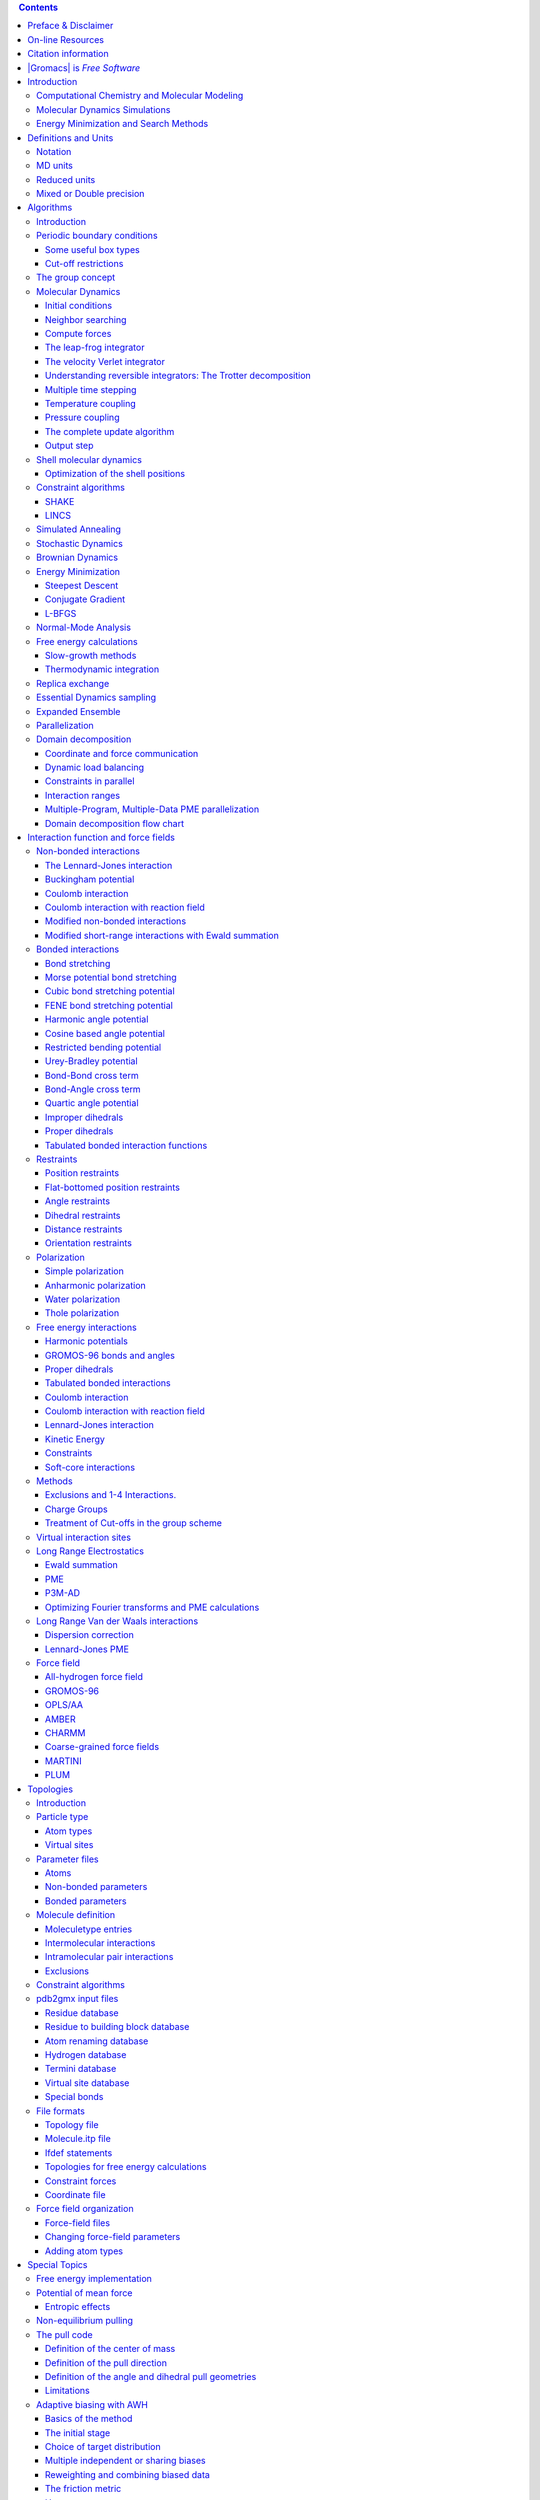 .. role:: math(raw)
   :format: html latex
..

.. role:: raw-latex(raw)
   :format: latex
..

.. contents::
   :depth: 3
..

|image|

| 

| Contributions from

 Emile Apol, Rossen Apostolov, Herman J.C. Berendsen,
Aldert van Buuren, Pär Bjelkmar, Rudi van Drunen,
Anton Feenstra, Sebastian Fritsch, Gerrit Groenhof,
Christoph Junghans, Jochen Hub, Peter Kasson,
Carsten Kutzner, Brad Lambeth, Per Larsson, Justin A. Lemkul,
Viveca Lindahl, Magnus Lundborg, Erik Marklund, Pieter Meulenhoff,
Teemu Murtola, Szilárd Páll, Sander Pronk,
Roland Schulz, Michael Shirts, Alfons Sijbers,
Peter Tieleman, Christian Wennberg and Maarten Wolf.

 Mark Abraham, Berk Hess, David van der Spoel, and Erik Lindahl.

| © 1991–2000: Department of Biophysical Chemistry, University of
  Groningen.
| Nijenborgh 4, 9747 AG Groningen, The Netherlands.

| © 2001–: The |Gromacs| development teams at the Royal Institute of
  Technology and
| Uppsala University, Sweden.

More information can be found on our website:
`www.|Gromacs|.org <http://www.|Gromacs|.org>`__.

Preface & Disclaimer
====================

This manual is not complete and has no pretention to be so due to lack
of time of the contributors – our first priority is to improve the
software. It is worked on continuously, which in some cases might mean
the information is not entirely correct.

Comments on form and content are welcome, please send them to one of the
mailing lists (see `www.|Gromacs|.org <http://www.|Gromacs|.org>`__), or
open an issue at `redmine.|Gromacs|.org <http://redmine.|Gromacs|.org>`__.
Corrections can also be made in the |Gromacs| git source repository and
uploaded to `gerrit.|Gromacs|.org <http://gerrit.|Gromacs|.org>`__.

We release an updated version of the manual whenever we release a new
version of the software, so in general it is a good idea to use a manual
with the same major and minor release number as your |Gromacs|
installation.

On-line Resources
=================

You can find more documentation and other material at our homepage
`www.|Gromacs|.org <http://www.|Gromacs|.org>`__. Among other things there
is an on-line reference, several |Gromacs| mailing lists with archives and
contributed topologies/force fields.

Citation information
====================

When citing this document in any scientific publication please refer to
it as:

    M.J. Abraham, D. van der Spoel, E. Lindahl, B. Hess, and the |Gromacs|
    development team,

    ,

    ()

However, we prefer that you cite (some of) the |Gromacs| papers Bekker,
Berendsen, Dijkstra, Achterop, Drunen, et al. (1993b; Berendsen, Spoel,
and Drunen 1995; Lindahl, Hess, and Spoel 2001; Spoel et al. 2005; Hess
et al. 2008; Pronk et al. 2013; Páll et al. 2015; Abraham et al. 2015)
when you publish your results. Any future development depends on
academic research grants, since the package is distributed as free
software!

|Gromacs| is *Free Software*
==========================

The entire |Gromacs| package is available under the GNU Lesser General
Public License (LGPL), version 2.1. This means it’s free as in free
speech, not just that you can use it without paying us money. You can
redistribute |Gromacs| and/or modify it under the terms of the LGPL as
published by the Free Software Foundation; either version 2.1 of the
License, or (at your option) any later version. For details, check the
COPYING file in the source code or consult
http://www.gnu.org/licenses/old-licenses/lgpl-2.1.html.

The |Gromacs| source code and and selected set of binary packages are
available on our homepage, `www.|Gromacs|.org <http://www.|Gromacs|.org>`__.
Have fun.

Introduction
============

Computational Chemistry and Molecular Modeling
----------------------------------------------

|Gromacs| is an engine to perform molecular dynamics simulations and
energy minimization. These are two of the many techniques that belong to
the realm of computational chemistry and molecular modeling.
*Computational chemistry* is just a name to indicate the use of
computational techniques in chemistry, ranging from quantum mechanics of
molecules to dynamics of large complex molecular aggregates. *Molecular
modeling* indicates the general process of describing complex chemical
systems in terms of a realistic atomic model, with the goal being to
understand and predict macroscopic properties based on detailed
knowledge on an atomic scale. Often, molecular modeling is used to
design new materials, for which the accurate prediction of physical
properties of realistic systems is required.

Macroscopic physical properties can be distinguished by (:math:`a`)
*static equilibrium properties*, such as the binding constant of an
inhibitor to an enzyme, the average potential energy of a system, or the
radial distribution function of a liquid, and (:math:`b`) *dynamic or
non-equilibrium properties*, such as the viscosity of a liquid,
diffusion processes in membranes, the dynamics of phase changes,
reaction kinetics, or the dynamics of defects in crystals. The choice of
technique depends on the question asked and on the feasibility of the
method to yield reliable results at the present state of the art.
Ideally, the (relativistic) time-dependent Schrödinger equation
describes the properties of molecular systems with high accuracy, but
anything more complex than the equilibrium state of a few atoms cannot
be handled at this *ab initio* level. Thus, approximations are
necessary; the higher the complexity of a system and the longer the time
span of the processes of interest is, the more severe the required
approximations are. At a certain point (reached very much earlier than
one would wish), the *ab initio* approach must be augmented or replaced
by *empirical* parameterization of the model used. Where simulations
based on physical principles of atomic interactions still fail due to
the complexity of the system, molecular modeling is based entirely on a
similarity analysis of known structural and chemical data. The QSAR
methods (Quantitative Structure-Activity Relations) and many
homology-based protein structure predictions belong to the latter
category.

Macroscopic properties are always ensemble averages over a
representative statistical ensemble (either equilibrium or
non-equilibrium) of molecular systems. For molecular modeling, this has
two important consequences:

-  The knowledge of a single structure, even if it is the structure of
   the global energy minimum, is not sufficient. It is necessary to
   generate a representative ensemble at a given temperature, in order
   to compute macroscopic properties. But this is not enough to compute
   thermodynamic equilibrium properties that are based on free energies,
   such as phase equilibria, binding constants, solubilities, relative
   stability of molecular conformations, etc. The computation of free
   energies and thermodynamic potentials requires special extensions of
   molecular simulation techniques.

-  While molecular simulations, in principle, provide atomic details of
   the structures and motions, such details are often not relevant for
   the macroscopic properties of interest. This opens the way to
   simplify the description of interactions and average over irrelevant
   details. The science of statistical mechanics provides the
   theoretical framework for such simplifications. There is a hierarchy
   of methods ranging from considering groups of atoms as one unit,
   describing motion in a reduced number of collective coordinates,
   averaging over solvent molecules with potentials of mean force
   combined with stochastic dynamics Gunsteren and Berendsen (1990), to
   *mesoscopic dynamics* describing densities rather than atoms and
   fluxes as response to thermodynamic gradients rather than velocities
   or accelerations as response to forces Fraaije (1993).

For the generation of a representative equilibrium ensemble two methods
are available: (:math:`a`) *Monte Carlo simulations* and (:math:`b`)
*Molecular Dynamics simulations*. For the generation of non-equilibrium
ensembles and for the analysis of dynamic events, only the second method
is appropriate. While Monte Carlo simulations are more simple than MD
(they do not require the computation of forces), they do not yield
significantly better statistics than MD in a given amount of computer
time. Therefore, MD is the more universal technique. If a starting
configuration is very far from equilibrium, the forces may be
excessively large and the MD simulation may fail. In those cases, a
robust *energy minimization* is required. Another reason to perform an
energy minimization is the removal of all kinetic energy from the
system: if several “snapshots” from dynamic simulations must be
compared, energy minimization reduces the thermal noise in the
structures and potential energies so that they can be compared better.

Molecular Dynamics Simulations
------------------------------

MD simulations solve Newton’s equations of motion for a system of
:math:`N` interacting atoms:

.. math:: m_i \frac{\partial^2 {\mbox{\boldmath ${r}$}}_i}{\partial t^2}  = {\mbox{\boldmath ${F}$}}_i, \;i=1 \ldots N.

 The forces are the negative derivatives of a potential function
:math:`V({\mbox{\boldmath ${r}$}}_1, 
{\mbox{\boldmath ${r}$}}_2, \ldots, {\mbox{\boldmath ${r}$}}_N)`:

.. math:: {\mbox{\boldmath ${F}$}}_i = - \frac{\partial V}{\partial {\mbox{\boldmath ${r}$}}_i}

 The equations are solved simultaneously in small time steps. The system
is followed for some time, taking care that the temperature and pressure
remain at the required values, and the coordinates are written to an
output file at regular intervals. The coordinates as a function of time
represent a *trajectory* of the system. After initial changes, the
system will usually reach an *equilibrium state*. By averaging over an
equilibrium trajectory, many macroscopic properties can be extracted
from the output file.

It is useful at this point to consider the limitations of MD
simulations. The user should be aware of those limitations and always
perform checks on known experimental properties to assess the accuracy
of the simulation. We list the approximations below.

**The simulations are classical**
    | 
    | Using Newton’s equation of motion automatically implies the use of
      *classical mechanics* to describe the motion of atoms. This is all
      right for most atoms at normal temperatures, but there are
      exceptions. Hydrogen atoms are quite light and the motion of
      protons is sometimes of essential quantum mechanical character.
      For example, a proton may *tunnel* through a potential barrier in
      the course of a transfer over a hydrogen bond. Such processes
      cannot be properly treated by classical dynamics! Helium liquid at
      low temperature is another example where classical mechanics
      breaks down. While helium may not deeply concern us, the high
      frequency vibrations of covalent bonds should make us worry! The
      statistical mechanics of a classical harmonic oscillator differs
      appreciably from that of a real quantum oscillator when the
      resonance frequency :math:`\nu` approximates or exceeds
      :math:`k_BT/h`. Now at room temperature the wavenumber
      :math:`\sigma = 1/\lambda =
      \nu/c` at which :math:`h
      \nu = k_BT` is approximately 200 cm\ :math:`^{-1}`. Thus, all
      frequencies higher than, say, 100 cm\ :math:`^{-1}` may misbehave
      in classical simulations. This means that practically all bond and
      bond-angle vibrations are suspect, and even hydrogen-bonded
      motions as translational or librational H-bond vibrations are
      beyond the classical limit (see Table [tab:vibrations]). What can
      we do?

    | Well, apart from real quantum-dynamical simulations, we can do one
      of two things:
    | (a) If we perform MD simulations using harmonic oscillators for
      bonds, we should make corrections to the total internal energy
      :math:`U = E_{kin} + E_{pot}` and specific heat :math:`C_V` (and
      to entropy :math:`S` and free energy :math:`A` or :math:`G` if
      those are calculated). The corrections to the energy and specific
      heat of a one-dimensional oscillator with frequency :math:`\nu`
      are: McQuarrie (1976)

      .. math:: U^{QM} = U^{cl} +kT \left( {\frac{1}{2}}x - 1 + \frac{x}{e^x-1} \right)

      .. math:: C_V^{QM} = C_V^{cl} + k \left( \frac{x^2e^x}{(e^x-1)^2} - 1 \right),

       where :math:`x=h\nu /kT`. The classical oscillator absorbs too
      much energy (:math:`kT`), while the high-frequency quantum
      oscillator is in its ground state at the zero-point energy level
      of :math:`\frac{1}{2} h\nu`.
    | (b) We can treat the bonds (and bond angles) as *constraints* in
      the equations of motion. The rationale behind this is that a
      quantum oscillator in its ground state resembles a constrained
      bond more closely than a classical oscillator. A good practical
      reason for this choice is that the algorithm can use larger time
      steps when the highest frequencies are removed. In practice the
      time step can be made four times as large when bonds are
      constrained than when they are oscillators Gunsteren and Berendsen
      (1977). |Gromacs| has this option for the bonds and bond angles. The
      flexibility of the latter is rather essential to allow for the
      realistic motion and coverage of configurational space Gunsteren
      and Karplus (1982).

**Electrons are in the ground state**
    | 
    | In MD we use a *conservative* force field that is a function of
      the positions of atoms only. This means that the electronic
      motions are not considered: the electrons are supposed to adjust
      their dynamics instantly when the atomic positions change (the
      *Born-Oppenheimer* approximation), and remain in their ground
      state. This is really all right, almost always. But of course,
      electron transfer processes and electronically excited states can
      not be treated. Neither can chemical reactions be treated
      properly, but there are other reasons to shy away from reactions
      for the time being.

**Force fields are approximate**
    | 
    | Force fields provide the forces. They are not really a part of the
      simulation method and their parameters can be modified by the user
      as the need arises or knowledge improves. But the form of the
      forces that can be used in a particular program is subject to
      limitations. The force field that is incorporated in |Gromacs| is
      described in Chapter 4. In the present version the force field is
      pair-additive (apart from long-range Coulomb forces), it cannot
      incorporate polarizabilities, and it does not contain fine-tuning
      of bonded interactions. This urges the inclusion of some
      limitations in this list below. For the rest it is quite useful
      and fairly reliable for biologically-relevant macromolecules in
      aqueous solution!

**The force field is pair-additive**
    | 
    | This means that all *non-bonded* forces result from the sum of
      non-bonded pair interactions. Non pair-additive interactions, the
      most important example of which is interaction through atomic
      polarizability, are represented by *effective pair potentials*.
      Only average non pair-additive contributions are incorporated.
      This also means that the pair interactions are not pure, *i.e.*,
      they are not valid for isolated pairs or for situations that
      differ appreciably from the test systems on which the models were
      parameterized. In fact, the effective pair potentials are not that
      bad in practice. But the omission of polarizability also means
      that electrons in atoms do not provide a dielectric constant as
      they should. For example, real liquid alkanes have a dielectric
      constant of slightly more than 2, which reduce the long-range
      electrostatic interaction between (partial) charges. Thus, the
      simulations will exaggerate the long-range Coulomb terms. Luckily,
      the next item compensates this effect a bit.

**Long-range interactions are cut off**
    | 
    | In this version, |Gromacs| always uses a cut-off radius for the
      Lennard-Jones interactions and sometimes for the Coulomb
      interactions as well. The “minimum-image convention” used by
      |Gromacs| requires that only one image of each particle in the
      periodic boundary conditions is considered for a pair interaction,
      so the cut-off radius cannot exceed half the box size. That is
      still pretty big for large systems, and trouble is only expected
      for systems containing charged particles. But then truly bad
      things can happen, like accumulation of charges at the cut-off
      boundary or very wrong energies! For such systems, you should
      consider using one of the implemented long-range electrostatic
      algorithms, such as particle-mesh Ewald Darden, York, and Pedersen
      (1993; Essmann et al. 1995).

**Boundary conditions are unnatural**
    | 
    | Since system size is small (even 10,000 particles is small), a
      cluster of particles will have a lot of unwanted boundary with its
      environment (vacuum). We must avoid this condition if we wish to
      simulate a bulk system. As such, we use periodic boundary
      conditions to avoid real phase boundaries. Since liquids are not
      crystals, something unnatural remains. This item is mentioned last
      because it is the least of the evils. For large systems, the
      errors are small, but for small systems with a lot of internal
      spatial correlation, the periodic boundaries may enhance internal
      correlation. In that case, beware of, and test, the influence of
      system size. This is especially important when using lattice sums
      for long-range electrostatics, since these are known to sometimes
      introduce extra ordering.

Energy Minimization and Search Methods
--------------------------------------

As mentioned in sec. [sec:Compchem], in many cases energy minimization
is required. |Gromacs| provides a number of methods for local energy
minimization, as detailed in sec. [sec:EM].

The potential energy function of a (macro)molecular system is a very
complex landscape (or *hypersurface*) in a large number of dimensions.
It has one deepest point, the *global minimum* and a very large number
of *local minima*, where all derivatives of the potential energy
function with respect to the coordinates are zero and all second
derivatives are non-negative. The matrix of second derivatives, which is
called the *Hessian matrix*, has non-negative eigenvalues; only the
collective coordinates that correspond to translation and rotation (for
an isolated molecule) have zero eigenvalues. In between the local minima
there are *saddle points*, where the Hessian matrix has only one
negative eigenvalue. These points are the mountain passes through which
the system can migrate from one local minimum to another.

Knowledge of all local minima, including the global one, and of all
saddle points would enable us to describe the relevant structures and
conformations and their free energies, as well as the dynamics of
structural transitions. Unfortunately, the dimensionality of the
configurational space and the number of local minima is so high that it
is impossible to sample the space at a sufficient number of points to
obtain a complete survey. In particular, no minimization method exists
that guarantees the determination of the global minimum in any practical
amount of time. Impractical methods exist, some much faster than
others Geman and Geman (1984). However, given a starting configuration,
it is possible to find the *nearest local minimum*. “Nearest” in this
context does not always imply “nearest” in a geometrical sense (*i.e.*,
the least sum of square coordinate differences), but means the minimum
that can be reached by systematically moving down the steepest local
gradient. Finding this nearest local minimum is all that |Gromacs| can do
for you, sorry! If you want to find other minima and hope to discover
the global minimum in the process, the best advice is to experiment with
temperature-coupled MD: run your system at a high temperature for a
while and then quench it slowly down to the required temperature; do
this repeatedly! If something as a melting or glass transition
temperature exists, it is wise to stay for some time slightly below that
temperature and cool down slowly according to some clever scheme, a
process called *simulated annealing*. Since no physical truth is
required, you can use your imagination to speed up this process. One
trick that often works is to make hydrogen atoms heavier (mass 10 or
so): although that will slow down the otherwise very rapid motions of
hydrogen atoms, it will hardly influence the slower motions in the
system, while enabling you to increase the time step by a factor of 3 or
4. You can also modify the potential energy function during the search
procedure, *e.g.* by removing barriers (remove dihedral angle functions
or replace repulsive potentials by *soft-core* potentials Nilges, Clore,
and Gronenborn (1988)), but always take care to restore the correct
functions slowly. The best search method that allows rather drastic
structural changes is to allow excursions into four-dimensional
space Schaik et al. (1993), but this requires some extra programming
beyond the standard capabilities of |Gromacs|.

Three possible energy minimization methods are:

-  Those that require only function evaluations. Examples are the
   simplex method and its variants. A step is made on the basis of the
   results of previous evaluations. If derivative information is
   available, such methods are inferior to those that use this
   information.

-  Those that use derivative information. Since the partial derivatives
   of the potential energy with respect to all coordinates are known in
   MD programs (these are equal to minus the forces) this class of
   methods is very suitable as modification of MD programs.

-  Those that use second derivative information as well. These methods
   are superior in their convergence properties near the minimum: a
   quadratic potential function is minimized in one step! The problem is
   that for :math:`N` particles a :math:`3N\times 3N` matrix must be
   computed, stored, and inverted. Apart from the extra programming to
   obtain second derivatives, for most systems of interest this is
   beyond the available capacity. There are intermediate methods that
   build up the Hessian matrix on the fly, but they also suffer from
   excessive storage requirements. So |Gromacs| will shy away from this
   class of methods.

The *steepest descent* method, available in |Gromacs|, is of the second
class. It simply takes a step in the direction of the negative gradient
(hence in the direction of the force), without any consideration of the
history built up in previous steps. The step size is adjusted such that
the search is fast, but the motion is always downhill. This is a simple
and sturdy, but somewhat stupid, method: its convergence can be quite
slow, especially in the vicinity of the local minimum! The
faster-converging *conjugate gradient method* (see *e.g.* Zimmerman
(1991)) uses gradient information from previous steps. In general,
steepest descents will bring you close to the nearest local minimum very
quickly, while conjugate gradients brings you *very* close to the local
minimum, but performs worse far away from the minimum. |Gromacs| also
supports the L-BFGS minimizer, which is mostly comparable to *conjugate
gradient method*, but in some cases converges faster.

Definitions and Units
=====================

Notation
--------

The following conventions for mathematical typesetting are used
throughout this document:

We define the *lowercase* subscripts :math:`i`, :math:`j`, :math:`k` and
:math:`l` to denote particles: :math:`{\mbox{\boldmath ${r}$}}_i` is the
*position vector* of particle :math:`i`, and using this notation:

.. math::

   \begin{aligned}
   {\mbox{\boldmath ${r}$}}_ij	=	{\mbox{\boldmath ${r}$}}_j-{\mbox{\boldmath ${r}$}}_i	\\
   {r_{ij}}=	| {\mbox{\boldmath ${r}$}}_ij |\end{aligned}

 The force on particle :math:`i` is denoted by
:math:`{\mbox{\boldmath ${F}$}}_i` and

.. math:: {\mbox{\boldmath ${F}$}}_{ij} = \mbox{force on $i$ exerted by $j$}

 Please note that we changed notation as of version 2.0 to
:math:`{\mbox{\boldmath ${r}$}}_ij={\mbox{\boldmath ${r}$}}_j-{\mbox{\boldmath ${r}$}}_i`
since this is the notation commonly used. If you encounter an error, let
us know.

MD units
--------

|Gromacs| uses a consistent set of units that produce values in the
vicinity of unity for most relevant molecular quantities. Let us call
them *MD units*. The basic units in this system are nm, ps, K, electron
charge (e) and atomic mass unit (u), see Table [tab:basicunits]. The
values used in |Gromacs| are taken from the CODATA Internationally
recommended 2010 values of fundamental physical constants (see
``http://nist.gov``). Consistent with these units are a set of derived
units, given in Table [tab:derivedunits]. The **electric conversion
factor** :math:`f=\frac{1}{4 \pi
\varepsilon_o}={138.935\,458}` kJ mol\ :math:`^{-1}` nm e:math:`^{-2}`.
It relates the mechanical quantities to the electrical quantities as in

.. math:: V = f \frac{q^2}{r} \mbox{\ \ or\ \ } F = f \frac{q^2}{r^2}

Electric potentials :math:`\Phi` and electric fields
:math:`{\mbox{\boldmath ${E}$}}` are intermediate quantities in the
calculation of energies and forces. They do not occur inside |Gromacs|. If
they are used in evaluations, there is a choice of equations and related
units. We strongly recommend following the usual practice of including
the factor :math:`f` in expressions that evaluate :math:`\Phi` and
:math:`{\mbox{\boldmath ${E}$}}`:

.. math::

   \begin{aligned}
   \Phi({\mbox{\boldmath ${r}$}}) = f \sum_j \frac{q_j}{|{\mbox{\boldmath ${r}$}}-{\mbox{\boldmath ${r}$}}_j|} 	\\
   {\mbox{\boldmath ${E}$}}({\mbox{\boldmath ${r}$}}) = f \sum_j q_j \frac{({\mbox{\boldmath ${r}$}}-{\mbox{\boldmath ${r}$}}_j)}{|{\mbox{\boldmath ${r}$}}-{\mbox{\boldmath ${r}$}}_j|^3}\end{aligned}

 With these definitions, :math:`q\Phi` is an energy and
:math:`q{\mbox{\boldmath ${E}$}}` is a force. The units are those given
in Table [tab:derivedunits]: about 10 mV for potential. Thus, the
potential of an electronic charge at a distance of 1 nm equals
:math:`f \approx 140` units :math:`\approx
1.4` V. (exact value: :math:`1.439\,964\,5` V)

**Note** that these units are mutually consistent; changing any of the
units is likely to produce inconsistencies and is therefore *strongly
discouraged*! In particular: if Å are used instead of nm, the unit of
time changes to 0.1 ps. If kcal mol\ :math:`^{-1}` (= 4.184 kJ
mol\ :math:`^{-1}`) is used instead of kJ mol\ :math:`^{-1}` for energy,
the unit of time becomes 0.488882 ps and the unit of temperature changes
to 4.184 K. But in both cases all electrical energies go wrong, because
they will still be computed in kJ mol\ :math:`^{-1}`, expecting nm as
the unit of length. Although careful rescaling of charges may still
yield consistency, it is clear that such confusions must be rigidly
avoided.

In terms of the MD units, the usual physical constants take on different
values (see Table [tab:consts]). All quantities are per mol rather than
per molecule. There is no distinction between Boltzmann’s constant
:math:`k` and the gas constant :math:`R`: their value is
:math:`0.008\,314\,462\,1` kJ mol:math:`^{-1}` K:math:`^{-1}`.

Reduced units
-------------

When simulating Lennard-Jones (LJ) systems, it might be advantageous to
use reduced units (*i.e.*, setting
:math:`\epsilon_{ii}=\sigma_{ii}=m_i=k_B=1` for one type of atoms). This
is possible. When specifying the input in reduced units, the output will
also be in reduced units. The one exception is the *temperature*, which
is expressed in :math:`0.008\,314\,462\,1` reduced units. This is a
consequence of using Boltzmann’s constant in the evaluation of
temperature in the code. Thus not :math:`T`, but :math:`k_BT`, is the
reduced temperature. A |Gromacs| temperature :math:`T=1` means a reduced
temperature of :math:`0.008\ldots` units; if a reduced temperature of 1
is required, the |Gromacs| temperature should be :math:`120.272\,36`.

In Table [tab:reduced] quantities are given for LJ potentials:

.. math:: V_{LJ} = 4\epsilon \left[ \left(\frac{\sigma}{r}\right)^{12} - \left(\frac{\sigma}{r}\right)^{6} \right]

Mixed or Double precision
-------------------------

|Gromacs| can be compiled in either mixed or double precision.
Documentation of previous |Gromacs| versions referred to “single
precision”, but the implementation has made selective use of double
precision for many years. Using single precision for all variables would
lead to a significant reduction in accuracy. Although in “mixed
precision” all state vectors, i.e. particle coordinates, velocities and
forces, are stored in single precision, critical variables are double
precision. A typical example of the latter is the virial, which is a sum
over all forces in the system, which have varying signs. In addition, in
many parts of the code we managed to avoid double precision for
arithmetic, by paying attention to summation order or reorganization of
mathematical expressions. The default configuration uses mixed
precision, but it is easy to turn on double precision by adding the
option -DGMX\_DOUBLE=on to cmake. Double precision will be 20 to 100%
slower than mixed precision depending on the architecture you are
running on. Double precision will use somewhat more memory and run
input, energy and full-precision trajectory files will be almost twice
as large.

The energies in mixed precision are accurate up to the last decimal, the
last one or two decimals of the forces are non-significant. The virial
is less accurate than the forces, since the virial is only one order of
magnitude larger than the size of each element in the sum over all atoms
(sec. [sec:virial]). In most cases this is not really a problem, since
the fluctuations in the virial can be two orders of magnitude larger
than the average. Using cut-offs for the Coulomb interactions cause
large errors in the energies, forces, and virial. Even when using a
reaction-field or lattice sum method, the errors are larger than, or
comparable to, the errors due to the partial use of single precision.
Since MD is chaotic, trajectories with very similar starting conditions
will diverge rapidly, the divergence is faster in mixed precision than
in double precision.

For most simulations, mixed precision is accurate enough. In some cases
double precision is required to get reasonable results:

-  normal mode analysis, for the conjugate gradient or l-bfgs
   minimization and the calculation and diagonalization of the Hessian

-  long-term energy conservation, especially for large systems

Algorithms
==========

Introduction
------------

In this chapter we first give describe some general concepts used in
|Gromacs|: *periodic boundary conditions* (sec. [sec:pbc]) and the *group
concept* (sec. [sec:groupconcept]). The MD algorithm is described in
sec. [sec:MD]: first a global form of the algorithm is given, which is
refined in subsequent subsections. The (simple) EM (Energy Minimization)
algorithm is described in sec. [sec:EM]. Some other algorithms for
special purpose dynamics are described after this.

A few issues are of general interest. In all cases the *system* must be
defined, consisting of molecules. Molecules again consist of particles
with defined interaction functions. The detailed description of the
*topology* of the molecules and of the *force field* and the calculation
of forces is given in chapter [ch:ff]. In the present chapter we
describe other aspects of the algorithm, such as pair list generation,
update of velocities and positions, coupling to external temperature and
pressure, conservation of constraints. The *analysis* of the data
generated by an MD simulation is treated in chapter [ch:analysis].

Periodic boundary conditions
----------------------------

.. figure:: plots/pbctric
   :alt: Periodic boundary conditions in two dimensions.
   :width: 9.00000cm

   Periodic boundary conditions in two dimensions.

The classical way to minimize edge effects in a finite system is to
apply *periodic boundary conditions*. The atoms of the system to be
simulated are put into a space-filling box, which is surrounded by
translated copies of itself (Fig. [fig:pbc]). Thus there are no
boundaries of the system; the artifact caused by unwanted boundaries in
an isolated cluster is now replaced by the artifact of periodic
conditions. If the system is crystalline, such boundary conditions are
desired (although motions are naturally restricted to periodic motions
with wavelengths fitting into the box). If one wishes to simulate
non-periodic systems, such as liquids or solutions, the periodicity by
itself causes errors. The errors can be evaluated by comparing various
system sizes; they are expected to be less severe than the errors
resulting from an unnatural boundary with vacuum.

There are several possible shapes for space-filling unit cells. Some,
like the *rhombic dodecahedron* and the *truncated octahedron* Adams,
Adams, and Hills (1979) are closer to being a sphere than a cube is, and
are therefore better suited to the study of an approximately spherical
macromolecule in solution, since fewer solvent molecules are required to
fill the box given a minimum distance between macromolecular images. At
the same time, rhombic dodecahedra and truncated octahedra are special
cases of *triclinic* unit cells; the most general space-filling unit
cells that comprise all possible space-filling shapes Bekker et al.
(1995). For this reason, |Gromacs| is based on the triclinic unit cell.

|Gromacs| uses periodic boundary conditions, combined with the *minimum
image convention*: only one – the nearest – image of each particle is
considered for short-range non-bonded interaction terms. For long-range
electrostatic interactions this is not always accurate enough, and
|Gromacs| therefore also incorporates lattice sum methods such as Ewald
Sum, PME and PPPM.

|Gromacs| supports triclinic boxes of any shape. The simulation box (unit
cell) is defined by the 3 box vectors :math:`{\bf a}`,\ :math:`{\bf b}`
and :math:`{\bf c}`. The box vectors must satisfy the following
conditions:

.. math::

   \label{eqn:box_rot}
   a_y = a_z = b_z = 0

.. math::

   \label{eqn:box_shift1}
   a_x>0,~~~~b_y>0,~~~~c_z>0

.. math::

   \label{eqn:box_shift2}
   |b_x| \leq \frac{1}{2} \, a_x,~~~~
   |c_x| \leq \frac{1}{2} \, a_x,~~~~
   |c_y| \leq \frac{1}{2} \, b_y

 Equations [eqn:box\_rot] can always be satisfied by rotating the box.
Inequalities ([eqn:box\_shift1]) and ([eqn:box\_shift2]) can always be
satisfied by adding and subtracting box vectors.

Even when simulating using a triclinic box, |Gromacs| always keeps the
particles in a brick-shaped volume for efficiency, as illustrated in
Fig. [fig:pbc] for a 2-dimensional system. Therefore, from the output
trajectory it might seem that the simulation was done in a rectangular
box. The program trjconv can be used to convert the trajectory to a
different unit-cell representation.

It is also possible to simulate without periodic boundary conditions,
but it is usually more efficient to simulate an isolated cluster of
molecules in a large periodic box, since fast grid searching can only be
used in a periodic system.

|A rhombic dodecahedron and truncated octahedron (arbitrary
orientations).|     |A rhombic dodecahedron and truncated octahedron
(arbitrary orientations).|

Some useful box types
~~~~~~~~~~~~~~~~~~~~~

The three most useful box types for simulations of solvated systems are
described in Table [tab:boxtypes]. The rhombic dodecahedron
(Fig. [fig:boxshapes]) is the smallest and most regular space-filling
unit cell. Each of the 12 image cells is at the same distance. The
volume is 71% of the volume of a cube having the same image distance.
This saves about 29% of CPU-time when simulating a spherical or flexible
molecule in solvent. There are two different orientations of a rhombic
dodecahedron that satisfy equations [eqn:box\_rot], [eqn:box\_shift1]
and [eqn:box\_shift2]. The program editconf produces the orientation
which has a square intersection with the xy-plane. This orientation was
chosen because the first two box vectors coincide with the x and y-axis,
which is easier to comprehend. The other orientation can be useful for
simulations of membrane proteins. In this case the cross-section with
the xy-plane is a hexagon, which has an area which is 14% smaller than
the area of a square with the same image distance. The height of the box
(:math:`c_z`) should be changed to obtain an optimal spacing. This box
shape not only saves CPU time, it also results in a more uniform
arrangement of the proteins.

Cut-off restrictions
~~~~~~~~~~~~~~~~~~~~

The minimum image convention implies that the cut-off radius used to
truncate non-bonded interactions may not exceed half the shortest box
vector:

.. math::

   \label{eqn:physicalrc}
     R_c < {\frac{1}{2}}\min(\|{\bf a}\|,\|{\bf b}\|,\|{\bf c}\|),

 because otherwise more than one image would be within the cut-off
distance of the force. When a macromolecule, such as a protein, is
studied in solution, this restriction alone is not sufficient: in
principle, a single solvent molecule should not be able to ‘see’ both
sides of the macromolecule. This means that the length of each box
vector must exceed the length of the macromolecule in the direction of
that edge *plus* two times the cut-off radius :math:`R_c`. It is,
however, common to compromise in this respect, and make the solvent
layer somewhat smaller in order to reduce the computational cost. For
efficiency reasons the cut-off with triclinic boxes is more restricted.
For grid search the extra restriction is weak:

.. math::

   \label{eqn:gridrc}
   R_c < \min(a_x,b_y,c_z)

 For simple search the extra restriction is stronger:

.. math::

   \label{eqn:simplerc}
   R_c < {\frac{1}{2}}\min(a_x,b_y,c_z)

Each unit cell (cubic, rectangular or triclinic) is surrounded by 26
translated images. A particular image can therefore always be identified
by an index pointing to one of 27 *translation vectors* and constructed
by applying a translation with the indexed vector (see [subsec:forces]).
Restriction ([eqn:gridrc]) ensures that only 26 images need to be
considered.

The group concept
-----------------

The |Gromacs| MD and analysis programs use user-defined *groups* of atoms
to perform certain actions on. The maximum number of groups is 256, but
each atom can only belong to six different groups, one each of the
following:

temperature-coupling group
    The temperature coupling parameters (reference temperature, time
    constant, number of degrees of freedom, see [subsec:update]) can be
    defined for each T-coupling group separately. For example, in a
    solvated macromolecule the solvent (that tends to generate more
    heating by force and integration errors) can be coupled with a
    shorter time constant to a bath than is a macromolecule, or a
    surface can be kept cooler than an adsorbing molecule. Many
    different T-coupling groups may be defined. See also center of mass
    groups below.

freeze group
    Atoms that belong to a freeze group are kept stationary in the
    dynamics. This is useful during equilibration, *e.g.* to avoid badly
    placed solvent molecules giving unreasonable kicks to protein atoms,
    although the same effect can also be obtained by putting a
    restraining potential on the atoms that must be protected. The
    freeze option can be used, if desired, on just one or two
    coordinates of an atom, thereby freezing the atoms in a plane or on
    a line. When an atom is partially frozen, constraints will still be
    able to move it, even in a frozen direction. A fully frozen atom can
    not be moved by constraints. Many freeze groups can be defined.
    Frozen coordinates are unaffected by pressure scaling; in some cases
    this can produce unwanted results, particularly when constraints are
    also used (in this case you will get very large pressures).
    Accordingly, it is recommended to avoid combining freeze groups with
    constraints and pressure coupling. For the sake of equilibration it
    could suffice to start with freezing in a constant volume
    simulation, and afterward use position restraints in conjunction
    with constant pressure.

accelerate group
    On each atom in an “accelerate group” an acceleration
    :math:`{\mbox{\boldmath ${a}$}}^g` is imposed. This is equivalent to
    an external force. This feature makes it possible to drive the
    system into a non-equilibrium state and enables the performance of
    non-equilibrium MD and hence to obtain transport properties.

energy-monitor group
    Mutual interactions between all energy-monitor groups are compiled
    during the simulation. This is done separately for Lennard-Jones and
    Coulomb terms. In principle up to 256 groups could be defined, but
    that would lead to 256\ :math:`\times`\ 256 items! Better use this
    concept sparingly.

    All non-bonded interactions between pairs of energy-monitor groups
    can be excluded (see details in the User Guide). Pairs of particles
    from excluded pairs of energy-monitor groups are not put into the
    pair list. This can result in a significant speedup for simulations
    where interactions within or between parts of the system are not
    required.

center of mass group
    In |Gromacs| the center of mass (COM) motion can be removed, for
    either the complete system or for groups of atoms. The latter is
    useful, *e.g.* for systems where there is limited friction (*e.g.*
    gas systems) to prevent center of mass motion to occur. It makes
    sense to use the same groups for temperature coupling and center of
    mass motion removal.

Compressed position output group
    In order to further reduce the size of the compressed trajectory
    file (.xtc or .tng), it is possible to store only a subset of all
    particles. All x-compression groups that are specified are saved,
    the rest are not. If no such groups are specified, than all atoms
    are saved to the compressed trajectory file.

The use of groups in |Gromacs| tools is described in
sec. [sec:usinggroups].

Molecular Dynamics
------------------

**THE GLOBAL MD ALGORITHM**

--------------

| 
| **1. Input initial conditions**
| Potential interaction :math:`V` as a function of atom positions
| Positions :math:`{\mbox{\boldmath ${r}$}}` of all atoms in the system
| Velocities :math:`{\mbox{\boldmath ${v}$}}` of all atoms in the system
| :math:`\Downarrow`

--------------

| 
| **repeat 2,3,4** for the required number of steps:

--------------

| 
| **2. Compute forces**
| The force on any atom
| :math:`{\mbox{\boldmath ${F}$}}_i = - \displaystyle\frac{\partial V}{\partial {\mbox{\boldmath ${r}$}}_i}`
| is computed by calculating the force between non-bonded atom pairs:
| :math:`{\mbox{\boldmath ${F}$}}_i = \sum_j {\mbox{\boldmath ${F}$}}_{ij}`
| plus the forces due to bonded interactions (which may depend on 1, 2,
  3, or 4 atoms), plus restraining and/or external forces.
| The potential and kinetic energies and the pressure tensor may be
  computed.
| :math:`\Downarrow`
| **3. Update configuration**
| The movement of the atoms is simulated by numerically solving Newton’s
  equations of motion
| :math:`\displaystyle
  \frac {{\mbox{d}}^2{\mbox{\boldmath ${r}$}}_i}{{\mbox{d}}t^2} = \frac{{\mbox{\boldmath ${F}$}}_i}{m_i} `
| or
| :math:`\displaystyle
  \frac{{\mbox{d}}{\mbox{\boldmath ${r}$}}_i}{{\mbox{d}}t} = {\mbox{\boldmath ${v}$}}_i ; \;\;
  \frac{{\mbox{d}}{\mbox{\boldmath ${v}$}}_i}{{\mbox{d}}t} = \frac{{\mbox{\boldmath ${F}$}}_i}{m_i} `
| :math:`\Downarrow`
| **4.** if required: **Output step**
| write positions, velocities, energies, temperature, pressure, etc.

A global flow scheme for MD is given in Fig. [fig:global]. Each MD or EM
run requires as input a set of initial coordinates and – optionally –
initial velocities of all particles involved. This chapter does not
describe how these are obtained; for the setup of an actual MD run check
the online manual at `www.|Gromacs|.org <http://www.|Gromacs|.org>`__.

Initial conditions
~~~~~~~~~~~~~~~~~~

Topology and force field
^^^^^^^^^^^^^^^^^^^^^^^^

The system topology, including a description of the force field, must be
read in. Force fields and topologies are described in chapter [ch:ff]
and [ch:top], respectively. All this information is static; it is never
modified during the run.

Coordinates and velocities
^^^^^^^^^^^^^^^^^^^^^^^^^^

.. figure:: plots/maxwell
   :alt: A Maxwell-Boltzmann velocity distribution, generated from
   random numbers.
   :width: 8.00000cm

   A Maxwell-Boltzmann velocity distribution, generated from random
   numbers.

Then, before a run starts, the box size and the coordinates and
velocities of all particles are required. The box size and shape is
determined by three vectors (nine numbers)
:math:`{\mbox{\boldmath ${b}$}}_1, {\mbox{\boldmath ${b}$}}_2, {\mbox{\boldmath ${b}$}}_3`,
which represent the three basis vectors of the periodic box.

If the run starts at :math:`t=t_0`, the coordinates at :math:`t=t_0`
must be known. The *leap-frog algorithm*, the default algorithm used to
update the time step with :math:`{{\Delta t}}` (see [subsec:update]),
also requires that the velocities at
:math:`t=t_0 - {{\frac{1}{2}}{{\Delta t}}}` are known. If velocities are
not available, the program can generate initial atomic velocities
:math:`v_i, i=1\ldots 3N` with a (Fig. [fig:maxwell]) at a given
absolute temperature :math:`T`:

.. math:: p(v_i) = \sqrt{\frac{m_i}{2 \pi kT}}\exp\left(-\frac{m_i v_i^2}{2kT}\right)

 where :math:`k` is Boltzmann’s constant (see chapter [ch:defunits]). To
accomplish this, normally distributed random numbers are generated by
adding twelve random numbers :math:`R_k` in the range
:math:`0 \le R_k < 1` and subtracting 6.0 from their sum. The result is
then multiplied by the standard deviation of the velocity distribution
:math:`\sqrt{kT/m_i}`. Since the resulting total energy will not
correspond exactly to the required temperature :math:`T`, a correction
is made: first the center-of-mass motion is removed and then all
velocities are scaled so that the total energy corresponds exactly to
:math:`T` (see eqn. [eqn:E-T]).

Center-of-mass motion
^^^^^^^^^^^^^^^^^^^^^

The center-of-mass velocity is normally set to zero at every step; there
is (usually) no net external force acting on the system and the
center-of-mass velocity should remain constant. In practice, however,
the update algorithm introduces a very slow change in the center-of-mass
velocity, and therefore in the total kinetic energy of the system –
especially when temperature coupling is used. If such changes are not
quenched, an appreciable center-of-mass motion can develop in long runs,
and the temperature will be significantly misinterpreted. Something
similar may happen due to overall rotational motion, but only when an
isolated cluster is simulated. In periodic systems with filled boxes,
the overall rotational motion is coupled to other degrees of freedom and
does not cause such problems.

Neighbor searching
~~~~~~~~~~~~~~~~~~

As mentioned in chapter [ch:ff], internal forces are either generated
from fixed (static) lists, or from dynamic lists. The latter consist of
non-bonded interactions between any pair of particles. When calculating
the non-bonded forces, it is convenient to have all particles in a
rectangular box. As shown in Fig. [fig:pbc], it is possible to transform
a triclinic box into a rectangular box. The output coordinates are
always in a rectangular box, even when a dodecahedron or triclinic box
was used for the simulation. Equation [eqn:box\_rot] ensures that we can
reset particles in a rectangular box by first shifting them with box
vector :math:`{\bf c}`, then with :math:`{\bf b}` and finally with
:math:`{\bf a}`. Equations [eqn:box\_shift2], [eqn:physicalrc] and
[eqn:gridrc] ensure that we can find the 14 nearest triclinic images
within a linear combination that does not involve multiples of box
vectors.

Pair lists generation
^^^^^^^^^^^^^^^^^^^^^

The non-bonded pair forces need to be calculated only for those pairs
:math:`i,j` for which the distance :math:`r_{ij}` between :math:`i` and
the nearest image of :math:`j` is less than a given cut-off radius
:math:`R_c`. Some of the particle pairs that fulfill this criterion are
excluded, when their interaction is already fully accounted for by
bonded interactions. |Gromacs| employs a *pair list* that contains those
particle pairs for which non-bonded forces must be calculated. The pair
list contains particles :math:`i`, a displacement vector for particle
:math:`i`, and all particles :math:`j` that are within ``rlist`` of this
particular image of particle :math:`i`. The list is updated every
``nstlist`` steps.

To make the neighbor list, all particles that are close (*i.e.* within
the neighbor list cut-off) to a given particle must be found. This
searching, usually called neighbor search (NS) or pair search, involves
periodic boundary conditions and determining the *image* (see
sec. [sec:pbc]). The search algorithm is :math:`O(N)`, although a
simpler :math:`O(N^2)` algorithm is still available under some
conditions.

Cut-off schemes: group versus Verlet
^^^^^^^^^^^^^^^^^^^^^^^^^^^^^^^^^^^^

From version 4.6, |Gromacs| supports two different cut-off scheme setups:
the original one based on particle groups and one using a Verlet buffer.
There are some important differences that affect results, performance
and feature support. The group scheme can be made to work (almost) like
the Verlet scheme, but this will lead to a decrease in performance. The
group scheme is especially fast for water molecules, which are abundant
in many simulations, but on the most recent x86 processors, this
advantage is negated by the better instruction-level parallelism
available in the Verlet-scheme implementation. The group scheme is
deprecated in version 5.0, and will be removed in a future version. For
practical details of choosing and setting up cut-off schemes, please see
the User Guide.

In the group scheme, a neighbor list is generated consisting of pairs of
groups of at least one particle. These groups were originally charge
groups (see sec. [sec:chargegroup]), but with a proper treatment of
long-range electrostatics, performance in unbuffered simulations is
their only advantage. A pair of groups is put into the neighbor list
when their center of geometry is within the cut-off distance.
Interactions between all particle pairs (one from each charge group) are
calculated for a certain number of MD steps, until the neighbor list is
updated. This setup is efficient, as the neighbor search only checks
distance between charge-group pair, not particle pairs (saves a factor
of :math:`3 \times 3 = 9` with a three-particle water model) and the
non-bonded force kernels can be optimized for, say, a water molecule
“group”. Without explicit buffering, this setup leads to energy drift as
some particle pairs which are within the cut-off don’t interact and some
outside the cut-off do interact. This can be caused by

-  particles moving across the cut-off between neighbor search steps,
   and/or

-  for charge groups consisting of more than one particle, particle
   pairs moving in/out of the cut-off when their charge group center of
   geometry distance is outside/inside of the cut-off.

Explicitly adding a buffer to the neighbor list will remove such
artifacts, but this comes at a high computational cost. How severe the
artifacts are depends on the system, the properties in which you are
interested, and the cut-off setup.

The Verlet cut-off scheme uses a buffered pair list by default. It also
uses clusters of particles, but these are not static as in the group
scheme. Rather, the clusters are defined spatially and consist of 4 or 8
particles, which is convenient for stream computing, using e.g. SSE, AVX
or CUDA on GPUs. At neighbor search steps, a pair list is created with a
Verlet buffer, ie. the pair-list cut-off is larger than the interaction
cut-off. In the non-bonded kernels, interactions are only computed when
a particle pair is within the cut-off distance at that particular time
step. This ensures that as particles move between pair search steps,
forces between nearly all particles within the cut-off distance are
calculated. We say *nearly* all particles, because |Gromacs| uses a fixed
pair list update frequency for efficiency. A particle-pair, whose
distance was outside the cut-off, could possibly move enough during this
fixed number of steps that its distance is now within the cut-off. This
small chance results in a small energy drift, and the size of the chance
depends on the temperature. When temperature coupling is used, the
buffer size can be determined automatically, given a certain tolerance
on the energy drift.

The Verlet cut-off scheme is implemented in a very efficient fashion
based on clusters of particles. The simplest example is a cluster size
of 4 particles. The pair list is then constructed based on cluster
pairs. The cluster-pair search is much faster searching based on
particle pairs, because :math:`4 \times 4 = 16` particle pairs are put
in the list at once. The non-bonded force calculation kernel can then
calculate many particle-pair interactions at once, which maps nicely to
SIMD or SIMT units on modern hardware, which can perform multiple
floating operations at once. These non-bonded kernels are much faster
than the kernels used in the group scheme for most types of systems,
particularly on newer hardware.

Additionally, when the list buffer is determined automatically as
described below, we also apply dynamic pair list pruning. The pair list
can be constructed infrequently, but that can lead to a lot of pairs in
the list that are outside the cut-off range for all or most of the life
time of this pair list. Such pairs can be pruned out by applying a
cluster-pair kernel that only determines which clusters are in range.
Because of the way the non-bonded data is regularized in |Gromacs|, this
kernel is an order of magnitude faster than the search and the
interaction kernel. On the GPU this pruning is overlapped with the
integration on the CPU, so it is free in most cases. Therefore we can
prune every 4-10 integration steps with little overhead and
significantly reduce the number of cluster pairs in the interaction
kernel. This procedure is applied automatically, unless the user set the
pair-list buffer size manually.

Energy drift and pair-list buffering
^^^^^^^^^^^^^^^^^^^^^^^^^^^^^^^^^^^^

For a canonical (NVT) ensemble, the average energy error caused by
diffusion of :math:`j` particles from outside the pair-list cut-off
:math:`r_\ell` to inside the interaction cut-off :math:`r_c` over the
lifetime of the list can be determined from the atomic displacements and
the shape of the potential at the cut-off. The displacement distribution
along one dimension for a freely moving particle with mass :math:`m`
over time :math:`t` at temperature :math:`T` is a Gaussian :math:`G(x)`
of zero mean and variance :math:`\sigma^2 = t^2 k_B T/m`. For the
distance between two particles, the variance changes to
:math:`\sigma^2 = \sigma_{12}^2 =
t^2 k_B T(1/m_1+1/m_2)`. Note that in practice particles usually
interact with (bump into) other particles over time :math:`t` and
therefore the real displacement distribution is much narrower. Given a
non-bonded interaction cut-off distance of :math:`r_c` and a pair-list
cut-off :math:`r_\ell=r_c+r_b` for :math:`r_b` the Verlet buffer size,
we can then write the average energy error after time :math:`t` for all
missing pair interactions between a single :math:`i` particle of type 1
surrounded by all :math:`j` particles that are of type 2 with number
density :math:`\rho_2`, when the inter-particle distance changes from
:math:`r_0` to :math:`r_t`, as:

.. math::

   \langle \Delta V \rangle =
   \int_{0}^{r_c} \int_{r_\ell}^\infty 4 \pi r_0^2 \rho_2 V(r_t) G\!\left(\frac{r_t-r_0}{\sigma}\right) d r_0\, d r_t

 To evaluate this analytically, we need to make some approximations.
First we replace :math:`V(r_t)` by a Taylor expansion around
:math:`r_c`, then we can move the lower bound of the integral over
:math:`r_0` to :math:`-\infty` which will simplify the result:

.. math::

   \begin{aligned}
   \langle \Delta V \rangle &\approx&
   \int_{-\infty}^{r_c} \int_{r_\ell}^\infty 4 \pi r_0^2 \rho_2 \Big[ V'(r_c) (r_t - r_c) +
   \nonumber\\
   & &
   \phantom{\int_{-\infty}^{r_c} \int_{r_\ell}^\infty 4 \pi r_0^2 \rho_2 \Big[}
   V''(r_c)\frac{1}{2}(r_t - r_c)^2 +
   \nonumber\\
   & &
   \phantom{\int_{-\infty}^{r_c} \int_{r_\ell}^\infty 4 \pi r_0^2 \rho_2 \Big[}
     V'''(r_c)\frac{1}{6}(r_t - r_c)^3 +
     \nonumber\\
   & &
   \phantom{\int_{-\infty}^{r_c} \int_{r_\ell}^\infty 4 \pi r_0^2 \rho_2 \Big[}
     O \! \left((r_t - r_c)^4 \right)\Big] G\!\left(\frac{r_t-r_0}{\sigma}\right) d r_0 \, d r_t\end{aligned}

 Replacing the factor :math:`r_0^2` by :math:`(r_\ell + \sigma)^2`,
which results in a slight overestimate, allows us to calculate the
integrals analytically:

.. math::

   \begin{aligned}
   \langle \Delta V \rangle \!
   &\approx&
   4 \pi (r_\ell+\sigma)^2 \rho_2
   \int_{-\infty}^{r_c} \int_{r_\ell}^\infty \Big[ V'(r_c) (r_t - r_c) +
   \nonumber\\
   & &
   \phantom{4 \pi (r_\ell+\sigma)^2 \rho_2 \int_{-\infty}^{r_c} \int_{r_\ell}^\infty \Big[}
   V''(r_c)\frac{1}{2}(r_t - r_c)^2 +
   \nonumber\\
   & &
   \phantom{4 \pi (r_\ell+\sigma)^2 \rho_2 \int_{-\infty}^{r_c} \int_{r_\ell}^\infty \Big[}
   V'''(r_c)\frac{1}{6}(r_t - r_c)^3 \Big] G\!\left(\frac{r_t-r_0}{\sigma}\right)
   d r_0 \, d r_t\\
   &=&
   4 \pi (r_\ell+\sigma)^2 \rho_2 \bigg\{
   \frac{1}{2}V'(r_c)\left[r_b \sigma G\!\left(\frac{r_b}{\sigma}\right) - (r_b^2+\sigma^2)E\!\left(\frac{r_b}{\sigma}\right) \right] +
   \nonumber\\
   & &
   \phantom{4 \pi (r_\ell+\sigma)^2 \rho_2 \bigg\{ }
   \frac{1}{6}V''(r_c)\left[ \sigma(r_b^2+2\sigma^2) G\!\left(\frac{r_b}{\sigma}\right) - r_b(r_b^2+3\sigma^2 ) E\!\left(\frac{r_b}{\sigma}\right) \right] +
   \nonumber\\
   & &
   \phantom{4 \pi (r_\ell+\sigma)^2 \rho_2 \bigg\{ }
   \frac{1}{24}V'''(r_c)\bigg[ r_b\sigma(r_b^2+5\sigma^2) G\!\left(\frac{r_b}{\sigma}\right)
   \nonumber\\
   & &
   \phantom{4 \pi (r_\ell+\sigma)^2 \rho_2 \bigg\{ \frac{1}{24}V'''(r_c)\bigg[ }
    - (r_b^4+6r_b^2\sigma^2+3\sigma^4 ) E\!\left(\frac{r_b}{\sigma}\right) \bigg]
   \bigg\}\end{aligned}

where :math:`G(x)` is a Gaussian distribution with 0 mean and unit
variance and :math:`E(x)=\frac{1}{2}\mathrm{erfc}(x/\sqrt{2})`. We
always want to achieve small energy error, so :math:`\sigma` will be
small compared to both :math:`r_c` and :math:`r_\ell`, thus the
approximations in the equations above are good, since the Gaussian
distribution decays rapidly. The energy error needs to be averaged over
all particle pair types and weighted with the particle counts. In
|Gromacs| we don’t allow cancellation of error between pair types, so we
average the absolute values. To obtain the average energy error per unit
time, it needs to be divided by the neighbor-list life time
:math:`t = ({\tt nstlist} - 1)\times{\tt dt}`. The function can not be
inverted analytically, so we use bisection to obtain the buffer size
:math:`r_b` for a target drift. Again we note that in practice the error
we usually be much smaller than this estimate, as in the condensed phase
particle displacements will be much smaller than for freely moving
particles, which is the assumption used here.

When (bond) constraints are present, some particles will have fewer
degrees of freedom. This will reduce the energy errors. For simplicity,
we only consider one constraint per particle, the heaviest particle in
case a particle is involved in multiple constraints. This simplification
overestimates the displacement. The motion of a constrained particle is
a superposition of the 3D motion of the center of mass of both particles
and a 2D rotation around the center of mass. The displacement in an
arbitrary direction of a particle with 2 degrees of freedom is not
Gaussian, but rather follows the complementary error function:

.. math::

   \frac{\sqrt{\pi}}{2\sqrt{2}\sigma}\,\mathrm{erfc}\left(\frac{|r|}{\sqrt{2}\,\sigma}\right)
   \label{eqn:2D_disp}

 where :math:`\sigma^2` is again :math:`t^2 k_B T/m`. This distribution
can no longer be integrated analytically to obtain the energy error. But
we can generate a tight upper bound using a scaled and shifted Gaussian
distribution (not shown). This Gaussian distribution can then be used to
calculate the energy error as described above. The rotation displacement
around the center of mass can not be more than the length of the arm. To
take this into account, we scale :math:`\sigma` in eqn. [eqn:2D\_disp]
(details not presented here) to obtain an overestimate of the real
displacement. This latter effect significantly reduces the buffer size
for longer neighborlist lifetimes in e.g. water, as constrained
hydrogens are by far the fastest particles, but they can not move
further than 0.1 nm from the heavy atom they are connected to.

There is one important implementation detail that reduces the energy
errors caused by the finite Verlet buffer list size. The derivation
above assumes a particle pair-list. However, the |Gromacs| implementation
uses a cluster pair-list for efficiency. The pair list consists of pairs
of clusters of 4 particles in most cases, also called a
:math:`4 \times 4` list, but the list can also be :math:`4 \times 8`
(GPU CUDA kernels and AVX 256-bit single precision kernels) or
:math:`4 \times 2` (SSE double-precision kernels). This means that the
pair-list is effectively much larger than the corresponding
:math:`1 \times 1` list. Thus slightly beyond the pair-list cut-off
there will still be a large fraction of particle pairs present in the
list. This fraction can be determined in a simulation and accurately
estimated under some reasonable assumptions. The fraction decreases with
increasing pair-list range, meaning that a smaller buffer can be used.
For typical all-atom simulations with a cut-off of 0.9 nm this fraction
is around 0.9, which gives a reduction in the energy errors of a factor
of 10. This reduction is taken into account during the automatic Verlet
buffer calculation and results in a smaller buffer size.

.. figure:: plots/verlet-drift
   :alt: Energy drift per atom for an SPC/E water system at 300K with a
   time step of 2 fs and a pair-list update period of 10 steps
   (pair-list life time: 18 fs). PME was used with ewald-rtol set to
   10\ :math:`^{-5}`; this parameter affects the shape of the potential
   at the cut-off. Error estimates due to finite Verlet buffer size are
   shown for a :math:`1 \times 1` atom pair list and :math:`4 \times 4`
   atom pair list without and with (dashed line) cancellation of
   positive and negative errors. Real energy drift is shown for
   simulations using double- and mixed-precision settings. Rounding
   errors in the SETTLE constraint algorithm from the use of single
   precision causes the drift to become negative at large buffer size.
   Note that at zero buffer size, the real drift is small because
   positive (H-H) and negative (O-H) energy errors cancel.
   :width: 9.00000cm

   Energy drift per atom for an SPC/E water system at 300K with a time
   step of 2 fs and a pair-list update period of 10 steps (pair-list
   life time: 18 fs). PME was used with ewald-rtol set to
   10\ :math:`^{-5}`; this parameter affects the shape of the potential
   at the cut-off. Error estimates due to finite Verlet buffer size are
   shown for a :math:`1 \times 1` atom pair list and :math:`4 \times 4`
   atom pair list without and with (dashed line) cancellation of
   positive and negative errors. Real energy drift is shown for
   simulations using double- and mixed-precision settings. Rounding
   errors in the SETTLE constraint algorithm from the use of single
   precision causes the drift to become negative at large buffer size.
   Note that at zero buffer size, the real drift is small because
   positive (H-H) and negative (O-H) energy errors cancel.

In Fig. [fig:verletdrift] one can see that for small buffer sizes the
drift of the total energy is much smaller than the pair energy error
tolerance, due to cancellation of errors. For larger buffer size, the
error estimate is a factor of 6 higher than drift of the total energy,
or alternatively the buffer estimate is 0.024 nm too large. This is
because the protons don’t move freely over 18 fs, but rather vibrate.

Cut-off artifacts and switched interactions
^^^^^^^^^^^^^^^^^^^^^^^^^^^^^^^^^^^^^^^^^^^

With the Verlet scheme, the pair potentials are shifted to be zero at
the cut-off, which makes the potential the integral of the force. This
is only possible in the group scheme if the shape of the potential is
such that its value is zero at the cut-off distance. However, there can
still be energy drift when the forces are non-zero at the cut-off. This
effect is extremely small and often not noticeable, as other integration
errors (e.g. from constraints) may dominate. To completely avoid cut-off
artifacts, the non-bonded forces can be switched exactly to zero at some
distance smaller than the neighbor list cut-off (there are several ways
to do this in |Gromacs|, see sec. [sec:mod\_nb\_int]). One then has a
buffer with the size equal to the neighbor list cut-off less the longest
interaction cut-off.

Simple search
^^^^^^^^^^^^^

Due to eqns. [eqn:box\_rot] and [eqn:simplerc], the vector
:math:`{\mbox{\boldmath ${r}$}}_ij` connecting images within the cut-off
:math:`R_c` can be found by constructing:

.. math::

   \begin{aligned}
   {\mbox{\boldmath ${r}$}}'''   & = & {\mbox{\boldmath ${r}$}}_j-{\mbox{\boldmath ${r}$}}_i \\
   {\mbox{\boldmath ${r}$}}''    & = & {\mbox{\boldmath ${r}$}}''' - {\bf c}*\verb'round'(r'''_z/c_z) \\
   {\mbox{\boldmath ${r}$}}'     & = & {\mbox{\boldmath ${r}$}}'' - {\bf b}*\verb'round'(r''_y/b_y) \\
   {\mbox{\boldmath ${r}$}}_{ij} & = & {\mbox{\boldmath ${r}$}}' - {\bf a}*\verb'round'(r'_x/a_x)\end{aligned}

 When distances between two particles in a triclinic box are needed that
do not obey eqn. [eqn:box\_rot], many shifts of combinations of box
vectors need to be considered to find the nearest image.

.. figure:: plots/nstric
   :alt: Grid search in two dimensions. The arrows are the box vectors.
   :width: 8.00000cm

   Grid search in two dimensions. The arrows are the box vectors.

Grid search
^^^^^^^^^^^

The grid search is schematically depicted in Fig. [fig:grid]. All
particles are put on the NS grid, with the smallest spacing :math:`\ge`
:math:`R_c/2` in each of the directions. In the direction of each box
vector, a particle :math:`i` has three images. For each direction the
image may be -1,0 or 1, corresponding to a translation over -1, 0 or +1
box vector. We do not search the surrounding NS grid cells for neighbors
of :math:`i` and then calculate the image, but rather construct the
images first and then search neighbors corresponding to that image of
:math:`i`. As Fig. [fig:grid] shows, some grid cells may be searched
more than once for different images of :math:`i`. This is not a problem,
since, due to the minimum image convention, at most one image will “see”
the :math:`j`-particle. For every particle, fewer than 125 (5:math:`^3`)
neighboring cells are searched. Therefore, the algorithm scales linearly
with the number of particles. Although the prefactor is large, the
scaling behavior makes the algorithm far superior over the standard
:math:`O(N^2)` algorithm when there are more than a few hundred
particles. The grid search is equally fast for rectangular and triclinic
boxes. Thus for most protein and peptide simulations the rhombic
dodecahedron will be the preferred box shape.

Charge groups
^^^^^^^^^^^^^

Charge groups were originally introduced to reduce cut-off artifacts of
Coulomb interactions. When a plain cut-off is used, significant jumps in
the potential and forces arise when atoms with (partial) charges move in
and out of the cut-off radius. When all chemical moieties have a net
charge of zero, these jumps can be reduced by moving groups of atoms
with net charge zero, called charge groups, in and out of the neighbor
list. This reduces the cut-off effects from the charge-charge level to
the dipole-dipole level, which decay much faster. With the advent of
full range electrostatics methods, such as particle-mesh Ewald
(sec. [sec:pme]), the use of charge groups is no longer required for
accuracy. It might even have a slight negative effect on the accuracy or
efficiency, depending on how the neighbor list is made and the
interactions are calculated.

But there is still an important reason for using “charge groups”:
efficiency with the group cut-off scheme. Where applicable, neighbor
searching is carried out on the basis of charge groups which are defined
in the molecular topology. If the nearest image distance between the
*geometrical centers* of the atoms of two charge groups is less than the
cut-off radius, all atom pairs between the charge groups are included in
the pair list. The neighbor searching for a water system, for instance,
is :math:`3^2=9` times faster when each molecule is treated as a charge
group. Also the highly optimized water force loops (see
sec. [sec:waterloops]) only work when all atoms in a water molecule form
a single charge group. Currently the name *neighbor-search group* would
be more appropriate, but the name charge group is retained for
historical reasons. When developing a new force field, the advice is to
use charge groups of 3 to 4 atoms for optimal performance. For all-atom
force fields this is relatively easy, as one can simply put hydrogen
atoms, and in some case oxygen atoms, in the same charge group as the
heavy atom they are connected to; for example: CH\ :math:`_3`,
CH\ :math:`_2`, CH, NH\ :math:`_2`, NH, OH, CO\ :math:`_2`, CO.

With the Verlet cut-off scheme, charge groups are ignored.

Compute forces
~~~~~~~~~~~~~~

Potential energy
^^^^^^^^^^^^^^^^

When forces are computed, the potential energy of each interaction term
is computed as well. The total potential energy is summed for various
contributions, such as Lennard-Jones, Coulomb, and bonded terms. It is
also possible to compute these contributions for *energy-monitor groups*
of atoms that are separately defined (see sec. [sec:groupconcept]).

Kinetic energy and temperature
^^^^^^^^^^^^^^^^^^^^^^^^^^^^^^

The temperature is given by the total kinetic energy of the
:math:`N`-particle system:

.. math:: E_{kin} = {\frac{1}{2}}\sum_{i=1}^N m_i v_i^2

 From this the absolute temperature :math:`T` can be computed using:

.. math::

   {\frac{1}{2}}N_{\mathrm{df}} kT = E_{\mathrm{kin}}
   \label{eqn:E-T}

 where :math:`k` is Boltzmann’s constant and :math:`N_{df}` is the
number of degrees of freedom which can be computed from:

.. math:: N_{\mathrm{df}}  ~=~     3 N - N_c - N_{\mathrm{com}}

 Here :math:`N_c` is the number of *constraints* imposed on the system.
When performing molecular dynamics :math:`N_{\mathrm{com}}=3` additional
degrees of freedom must be removed, because the three center-of-mass
velocities are constants of the motion, which are usually set to zero.
When simulating in vacuo, the rotation around the center of mass can
also be removed, in this case :math:`N_{\mathrm{com}}=6`. When more than
one temperature-coupling group is used, the number of degrees of freedom
for group :math:`i` is:

.. math:: N^i_{\mathrm{df}}  ~=~  (3 N^i - N^i_c) \frac{3 N - N_c - N_{\mathrm{com}}}{3 N - N_c}

The kinetic energy can also be written as a tensor, which is necessary
for pressure calculation in a triclinic system, or systems where shear
forces are imposed:

.. math:: {\bf E}_{\mathrm{kin}} = {\frac{1}{2}}\sum_i^N m_i {{\mbox{\boldmath ${v}$}}_i}\otimes {{\mbox{\boldmath ${v}$}}_i}

Pressure and virial
^^^^^^^^^^^^^^^^^^^

The pressure tensor **P** is calculated from the difference between
kinetic energy :math:`E_{\mathrm{kin}}` and the virial
:math:`{\bf \Xi}`:

.. math::

   {\bf P} = \frac{2}{V} ({\bf E}_{\mathrm{kin}}-{\bf \Xi})
   \label{eqn:P}

 where :math:`V` is the volume of the computational box. The scalar
pressure :math:`P`, which can be used for pressure coupling in the case
of isotropic systems, is computed as:

.. math:: P       = {\rm trace}({\bf P})/3

The virial :math:`{\bf \Xi}` tensor is defined as:

.. math::

   {\bf \Xi} = -{\frac{1}{2}}\sum_{i<j} {\mbox{\boldmath ${r}$}}_ij \otimes {\mbox{\boldmath ${F}$}}_ij 
   \label{eqn:Xi}

The |Gromacs| implementation of the virial computation is described in
sec. [sec:virial]

The leap-frog integrator
~~~~~~~~~~~~~~~~~~~~~~~~

.. figure:: plots/leapfrog
   :alt: The Leap-Frog integration method. The algorithm is called
   Leap-Frog because :math:`{\mbox{\boldmath ${r}$}}` and
   :math:`{\mbox{\boldmath ${v}$}}` are leaping like frogs over each
   other’s backs.
   :width: 8.00000cm

   The Leap-Frog integration method. The algorithm is called Leap-Frog
   because :math:`{\mbox{\boldmath ${r}$}}` and
   :math:`{\mbox{\boldmath ${v}$}}` are leaping like frogs over each
   other’s backs.

The default MD integrator in |Gromacs| is the so-called *leap-frog*
algorithm Hockney, Goel, and Eastwood (1974) for the integration of the
equations of motion. When extremely accurate integration with
temperature and/or pressure coupling is required, the velocity Verlet
integrators are also present and may be preferable (see
[subsec:vverlet]). The leap-frog algorithm uses positions
:math:`{\mbox{\boldmath ${r}$}}` at time :math:`t` and velocities
:math:`{\mbox{\boldmath ${v}$}}` at time
:math:`t-{{\frac{1}{2}}{{\Delta t}}}`; it updates positions and
velocities using the forces :math:`{\mbox{\boldmath ${F}$}}(t)`
determined by the positions at time :math:`t` using these relations:

.. math::

   \begin{aligned}
   \label{eqn:leapfrogv}
   {\mbox{\boldmath ${v}$}}(t+{{\frac{1}{2}}{{\Delta t}}})  &~=~&   {\mbox{\boldmath ${v}$}}(t-{{\frac{1}{2}}{{\Delta t}}})+\frac{{{\Delta t}}}{m}{\mbox{\boldmath ${F}$}}(t)   \\
   {\mbox{\boldmath ${r}$}}(t+{{\Delta t}})   &~=~&   {\mbox{\boldmath ${r}$}}(t)+{{\Delta t}}{\mbox{\boldmath ${v}$}}(t+{{\frac{1}{2}}{{\Delta t}}})\end{aligned}

 The algorithm is visualized in Fig. [fig:leapfrog]. It produces
trajectories that are identical to the Verlet Verlet. (1967) algorithm,
whose position-update relation is

.. math:: {\mbox{\boldmath ${r}$}}(t+{{\Delta t}})~=~2{\mbox{\boldmath ${r}$}}(t) - {\mbox{\boldmath ${r}$}}(t-{{\Delta t}}) + \frac{1}{m}{\mbox{\boldmath ${F}$}}(t){{\Delta t}}^2+O({{\Delta t}}^4)

 The algorithm is of third order in :math:`{\mbox{\boldmath ${r}$}}` and
is time-reversible. See ref. Berendsen and Gunsteren (1986) for the
merits of this algorithm and comparison with other time integration
algorithms.

The equations of motion are modified for temperature coupling and
pressure coupling, and extended to include the conservation of
constraints, all of which are described below.

The velocity Verlet integrator
~~~~~~~~~~~~~~~~~~~~~~~~~~~~~~

The velocity Verlet algorithm Swope et al. (1982) is also implemented in
|Gromacs|, though it is not yet fully integrated with all sets of options.
In velocity Verlet, positions :math:`{\mbox{\boldmath ${r}$}}` and
velocities :math:`{\mbox{\boldmath ${v}$}}` at time :math:`t` are used
to integrate the equations of motion; velocities at the previous half
step are not required.

.. math::

   \begin{aligned}
   \label{eqn:velocityverlet1}
   {\mbox{\boldmath ${v}$}}(t+{{\frac{1}{2}}{{\Delta t}}})  &~=~&   {\mbox{\boldmath ${v}$}}(t)+\frac{{{\Delta t}}}{2m}{\mbox{\boldmath ${F}$}}(t)   \\
   {\mbox{\boldmath ${r}$}}(t+{{\Delta t}})   &~=~&   {\mbox{\boldmath ${r}$}}(t)+{{\Delta t}}\,{\mbox{\boldmath ${v}$}}(t+{{\frac{1}{2}}{{\Delta t}}}) \\
   {\mbox{\boldmath ${v}$}}(t+{{\Delta t}})   &~=~&   {\mbox{\boldmath ${v}$}}(t+{{\frac{1}{2}}{{\Delta t}}})+\frac{{{\Delta t}}}{2m}{\mbox{\boldmath ${F}$}}(t+{{\Delta t}})\end{aligned}

 or, equivalently,

.. math::

   \begin{aligned}
   \label{eqn:velocityverlet2}
   {\mbox{\boldmath ${r}$}}(t+{{\Delta t}})   &~=~&   {\mbox{\boldmath ${r}$}}(t)+ {{\Delta t}}\,{\mbox{\boldmath ${v}$}} + \frac{{{\Delta t}}^2}{2m}{\mbox{\boldmath ${F}$}}(t) \\
   {\mbox{\boldmath ${v}$}}(t+{{\Delta t}})   &~=~&   {\mbox{\boldmath ${v}$}}(t)+ \frac{{{\Delta t}}}{2m}\left[{\mbox{\boldmath ${F}$}}(t) + {\mbox{\boldmath ${F}$}}(t+{{\Delta t}})\right]\end{aligned}

 With no temperature or pressure coupling, and with *corresponding*
starting points, leap-frog and velocity Verlet will generate identical
trajectories, as can easily be verified by hand from the equations
above. Given a single starting file with the *same* starting point
:math:`{\mbox{\boldmath ${x}$}}(0)` and
:math:`{\mbox{\boldmath ${v}$}}(0)`, leap-frog and velocity Verlet will
*not* give identical trajectories, as leap-frog will interpret the
velocities as corresponding to :math:`t=-{{\frac{1}{2}}{{\Delta t}}}`,
while velocity Verlet will interpret them as corresponding to the
timepoint :math:`t=0`.

Understanding reversible integrators: The Trotter decomposition
~~~~~~~~~~~~~~~~~~~~~~~~~~~~~~~~~~~~~~~~~~~~~~~~~~~~~~~~~~~~~~~

To further understand the relationship between velocity Verlet and
leap-frog integration, we introduce the reversible Trotter formulation
of dynamics, which is also useful to understanding implementations of
thermostats and barostats in |Gromacs|.

A system of coupled, first-order differential equations can be evolved
from time :math:`t = 0` to time :math:`t` by applying the evolution
operator

.. math::

   \begin{aligned}
   \Gamma(t) &=& \exp(iLt) \Gamma(0) \nonumber \\
   iL &=& \dot{\Gamma}\cdot \nabla_{\Gamma},\end{aligned}

 where :math:`L` is the Liouville operator, and :math:`\Gamma` is the
multidimensional vector of independent variables (positions and
velocities). A short-time approximation to the true operator, accurate
at time :math:`{{\Delta t}}= t/P`, is applied :math:`P` times in
succession to evolve the system as

.. math:: \Gamma(t) = \prod_{i=1}^P \exp(iL{{\Delta t}}) \Gamma(0)

 For NVE dynamics, the Liouville operator is

.. math::

   \begin{aligned}
   iL = \sum_{i=1}^{N} {{{\mbox{\boldmath{$v$}}}}}_i \cdot \nabla_{{{{\mbox{\boldmath{$r$}}}}}_i} + \sum_{i=1}^N \frac{1}{m_i}{{{\mbox{\boldmath{$F$}}}}}(r_i) \cdot \nabla_{{{{\mbox{\boldmath{$v$}}}}}_i}.\end{aligned}

 This can be split into two additive operators

.. math::

   \begin{aligned}
   iL_1 &=& \sum_{i=1}^N \frac{1}{m_i}{{{\mbox{\boldmath{$F$}}}}}(r_i) \cdot \nabla_{{{{\mbox{\boldmath{$v$}}}}}_i} \nonumber \\
   iL_2 &=& \sum_{i=1}^{N} {{{\mbox{\boldmath{$v$}}}}}_i \cdot \nabla_{{{{\mbox{\boldmath{$r$}}}}}_i} \end{aligned}

 Then a short-time, symmetric, and thus reversible approximation of the
true dynamics will be

.. math::

   \begin{aligned}
   \exp(iL{{\Delta t}}) = \exp(iL_2{{\frac{1}{2}}{{\Delta t}}}) \exp(iL_1{{\Delta t}}) \exp(iL_2{{\frac{1}{2}}{{\Delta t}}}) + \mathcal{O}({{\Delta t}}^3).
   \label{eq:NVE_Trotter}\end{aligned}

 This corresponds to velocity Verlet integration. The first exponential
term over :math:`{{\frac{1}{2}}{{\Delta t}}}` corresponds to a velocity
half-step, the second exponential term over :math:`{{\Delta t}}`
corresponds to a full velocity step, and the last exponential term over
:math:`{{\frac{1}{2}}{{\Delta t}}}` is the final velocity half step. For
future times :math:`t = n{{\Delta t}}`, this becomes

.. math::

   \begin{aligned}
   \exp(iLn{{\Delta t}}) &\approx&  \left(\exp(iL_2{{\frac{1}{2}}{{\Delta t}}}) \exp(iL_1{{\Delta t}}) \exp(iL_2{{\frac{1}{2}}{{\Delta t}}})\right)^n \nonumber \\
                &\approx&  \exp(iL_2{{\frac{1}{2}}{{\Delta t}}}) \bigg(\exp(iL_1{{\Delta t}}) \exp(iL_2{{\Delta t}})\bigg)^{n-1} \nonumber \\
                &       &  \;\;\;\; \exp(iL_1{{\Delta t}}) \exp(iL_2{{\frac{1}{2}}{{\Delta t}}}) \end{aligned}

 This formalism allows us to easily see the difference between the
different flavors of Verlet integrators. The leap-frog integrator can be
seen as starting with Eq. [eq:NVE\_Trotter] with the
:math:`\exp\left(iL_1 {\Delta t}\right)` term, instead of the half-step
velocity term, yielding

.. math::

   \begin{aligned}
   \exp(iLn{\Delta t}) &=& \exp\left(iL_1 {\Delta t}\right) \exp\left(iL_2 {{\Delta t}}\right) + \mathcal{O}({{\Delta t}}^3).\end{aligned}

 Here, the full step in velocity is between
:math:`t-{{\frac{1}{2}}{{\Delta t}}}` and
:math:`t+{{\frac{1}{2}}{{\Delta t}}}`, since it is a combination of the
velocity half steps in velocity Verlet. For future times
:math:`t = n{{\Delta t}}`, this becomes

.. math::

   \begin{aligned}
   \exp(iLn{\Delta t}) &\approx& \bigg(\exp\left(iL_1 {\Delta t}\right) \exp\left(iL_2 {{\Delta t}}\right)  \bigg)^{n}.\end{aligned}

 Although at first this does not appear symmetric, as long as the full
velocity step is between :math:`t-{{\frac{1}{2}}{{\Delta t}}}` and
:math:`t+{{\frac{1}{2}}{{\Delta t}}}`, then this is simply a way of
starting velocity Verlet at a different place in the cycle.

Even though the trajectory and thus potential energies are identical
between leap-frog and velocity Verlet, the kinetic energy and
temperature will not necessarily be the same. Standard velocity Verlet
uses the velocities at the :math:`t` to calculate the kinetic energy and
thus the temperature only at time :math:`t`; the kinetic energy is then
a sum over all particles

.. math::

   \begin{aligned}
   KE_{\mathrm{full}}(t) &=& \sum_i \left(\frac{1}{2m_i}{\mbox{\boldmath ${v}$}}_i(t)\right)^2 \nonumber\\ 
         &=& \sum_i \frac{1}{2m_i}\left(\frac{1}{2}{\mbox{\boldmath ${v}$}}_i(t-{{\frac{1}{2}}{{\Delta t}}})+\frac{1}{2}{\mbox{\boldmath ${v}$}}_i(t+{{\frac{1}{2}}{{\Delta t}}})\right)^2,\end{aligned}

 with the square on the *outside* of the average. Standard leap-frog
calculates the kinetic energy at time :math:`t` based on the average
kinetic energies at the timesteps :math:`t+{{\frac{1}{2}}{{\Delta t}}}`
and :math:`t-{{\frac{1}{2}}{{\Delta t}}}`, or the sum over all particles

.. math::

   \begin{aligned}
   KE_{\mathrm{average}}(t) &=& \sum_i \frac{1}{2m_i}\left(\frac{1}{2}{\mbox{\boldmath ${v}$}}_i(t-{{\frac{1}{2}}{{\Delta t}}})^2+\frac{1}{2}{\mbox{\boldmath ${v}$}}_i(t+{{\frac{1}{2}}{{\Delta t}}})^2\right),\end{aligned}

 where the square is *inside* the average.

A non-standard variant of velocity Verlet which averages the kinetic
energies :math:`KE(t+{{\frac{1}{2}}{{\Delta t}}})` and
:math:`KE(t-{{\frac{1}{2}}{{\Delta t}}})`, exactly like leap-frog, is
also now implemented in |Gromacs| (as .mdp file option md-vv-avek).
Without temperature and pressure coupling, velocity Verlet with
half-step-averaged kinetic energies and leap-frog will be identical up
to numerical precision. For temperature- and pressure-control schemes,
however, velocity Verlet with half-step-averaged kinetic energies and
leap-frog will be different, as will be discussed in the section in
thermostats and barostats.

The half-step-averaged kinetic energy and temperature are slightly more
accurate for a given step size; the difference in average kinetic
energies using the half-step-averaged kinetic energies (*md* and
*md-vv-avek*) will be closer to the kinetic energy obtained in the limit
of small step size than will the full-step kinetic energy (using
*md-vv*). For NVE simulations, this difference is usually not
significant, since the positions and velocities of the particles are
still identical; it makes a difference in the way the the temperature of
the simulations are *interpreted*, but *not* in the trajectories that
are produced. Although the kinetic energy is more accurate with the
half-step-averaged method, meaning that it changes less as the timestep
gets large, it is also more noisy. The RMS deviation of the total energy
of the system (sum of kinetic plus potential) in the half-step-averaged
kinetic energy case will be higher (about twice as high in most cases)
than the full-step kinetic energy. The drift will still be the same,
however, as again, the trajectories are identical.

For NVT simulations, however, there *will* be a difference, as discussed
in the section on temperature control, since the velocities of the
particles are adjusted such that kinetic energies of the simulations,
which can be calculated either way, reach the distribution corresponding
to the set temperature. In this case, the three methods will not give
identical results.

Because the velocity and position are both defined at the same time
:math:`t` the velocity Verlet integrator can be used for some methods,
especially rigorously correct pressure control methods, that are not
actually possible with leap-frog. The integration itself takes
negligibly more time than leap-frog, but twice as many communication
calls are currently required. In most cases, and especially for large
systems where communication speed is important for parallelization and
differences between thermodynamic ensembles vanish in the :math:`1/N`
limit, and when only NVT ensembles are required, leap-frog will likely
be the preferred integrator. For pressure control simulations where the
fine details of the thermodynamics are important, only velocity Verlet
allows the true ensemble to be calculated. In either case, simulation
with double precision may be required to get fine details of
thermodynamics correct.

Multiple time stepping
~~~~~~~~~~~~~~~~~~~~~~

Several other simulation packages uses multiple time stepping for bonds
and/or the PME mesh forces. In |Gromacs| we have not implemented this
(yet), since we use a different philosophy. Bonds can be constrained
(which is also a more sound approximation of a physical quantum
oscillator), which allows the smallest time step to be increased to the
larger one. This not only halves the number of force calculations, but
also the update calculations. For even larger time steps, angle
vibrations involving hydrogen atoms can be removed using virtual
interaction sites (see sec. [sec:rmfast]), which brings the shortest
time step up to PME mesh update frequency of a multiple time stepping
scheme.

Temperature coupling
~~~~~~~~~~~~~~~~~~~~

While direct use of molecular dynamics gives rise to the NVE (constant
number, constant volume, constant energy ensemble), most quantities that
we wish to calculate are actually from a constant temperature (NVT)
ensemble, also called the canonical ensemble. |Gromacs| can use the
*weak-coupling* scheme of Berendsen Berendsen et al. (1984), stochastic
randomization through the Andersen thermostat Andersen (1980), the
extended ensemble Nosé-Hoover scheme Nosé (1984; Hoover 1985), or a
velocity-rescaling scheme Bussi, Donadio, and Parrinello (2007) to
simulate constant temperature, with advantages of each of the schemes
laid out below.

There are several other reasons why it might be necessary to control the
temperature of the system (drift during equilibration, drift as a result
of force truncation and integration errors, heating due to external or
frictional forces), but this is not entirely correct to do from a
thermodynamic standpoint, and in some cases only masks the symptoms
(increase in temperature of the system) rather than the underlying
problem (deviations from correct physics in the dynamics). For larger
systems, errors in ensemble averages and structural properties incurred
by using temperature control to remove slow drifts in temperature appear
to be negligible, but no completely comprehensive comparisons have been
carried out, and some caution must be taking in interpreting the
results.

When using temperature and/or pressure coupling the total energy is no
longer conserved. Instead there is a conserved energy quantity the
formula of which will depend on the combination or temperature and
pressure coupling algorithm used. For all coupling algorithms, except
for Andersen temperature coupling and Parrinello-Rahman pressure
coupling combined with shear stress, the conserved energy quantity is
computed and stored in the energy and log file. Note that this quantity
will not be conserved when external forces are applied to the system,
such as pulling on group with a changing distance or an electric field.
Furthermore, how well the energy is conserved depends on the accuracy of
all algorithms involved in the simulation. Usually the algorithms that
cause most drift are constraints and the pair-list buffer, depending on
the parameters used.

Berendsen temperature coupling
^^^^^^^^^^^^^^^^^^^^^^^^^^^^^^

The Berendsen algorithm mimics weak coupling with first-order kinetics
to an external heat bath with given temperature :math:`T_0`. See
ref. Berendsen (1991) for a comparison with the Nosé-Hoover scheme. The
effect of this algorithm is that a deviation of the system temperature
from :math:`T_0` is slowly corrected according to:

.. math::

   \frac{{\mbox{d}}T}{{\mbox{d}}t} = \frac{T_0-T}{\tau}
   \label{eqn:Tcoupling}

 which means that a temperature deviation decays exponentially with a
time constant :math:`\tau`. This method of coupling has the advantage
that the strength of the coupling can be varied and adapted to the user
requirement: for equilibration purposes the coupling time can be taken
quite short (*e.g.* 0.01 ps), but for reliable equilibrium runs it can
be taken much longer (*e.g.* 0.5 ps) in which case it hardly influences
the conservative dynamics.

The Berendsen thermostat suppresses the fluctuations of the kinetic
energy. This means that one does not generate a proper canonical
ensemble, so rigorously, the sampling will be incorrect. This error
scales with :math:`1/N`, so for very large systems most ensemble
averages will not be affected significantly, except for the distribution
of the kinetic energy itself. However, fluctuation properties, such as
the heat capacity, will be affected. A similar thermostat which does
produce a correct ensemble is the velocity rescaling thermostat Bussi,
Donadio, and Parrinello (2007) described below.

The heat flow into or out of the system is affected by scaling the
velocities of each particle every step, or every :math:`n_\mathrm{TC}`
steps, with a time-dependent factor :math:`\lambda`, given by:

.. math::

   \lambda = \left[ 1 + \frac{n_\mathrm{TC} \Delta t}{\tau_T}
   \left\{\frac{T_0}{T(t -  {{\frac{1}{2}}{{\Delta t}}})} - 1 \right\} \right]^{1/2}
   \label{eqn:lambda}

 The parameter :math:`\tau_T` is close, but not exactly equal, to the
time constant :math:`\tau` of the temperature coupling
(eqn. [eqn:Tcoupling]):

.. math:: \tau = 2 C_V \tau_T / N_{df} k

 where :math:`C_V` is the total heat capacity of the system, :math:`k`
is Boltzmann’s constant, and :math:`N_{df}` is the total number of
degrees of freedom. The reason that :math:`\tau \neq \tau_T` is that the
kinetic energy change caused by scaling the velocities is partly
redistributed between kinetic and potential energy and hence the change
in temperature is less than the scaling energy. In practice, the ratio
:math:`\tau / \tau_T` ranges from 1 (gas) to 2 (harmonic solid) to 3
(water). When we use the term “temperature coupling time constant,” we
mean the parameter :math:`\tau_T`. **Note** that in practice the scaling
factor :math:`\lambda` is limited to the range of 0.8
:math:`<= \lambda <=` 1.25, to avoid scaling by very large numbers which
may crash the simulation. In normal use, :math:`\lambda` will always be
much closer to 1.0.

The thermostat modifies the kinetic energy at each scaling step by:

.. math:: \Delta E_k = (\lambda - 1)^2 E_k

 The sum of these changes over the run needs to subtracted from the
total energy to obtain the conserved energy quantity.

Velocity-rescaling temperature coupling
^^^^^^^^^^^^^^^^^^^^^^^^^^^^^^^^^^^^^^^

The velocity-rescaling thermostat Bussi, Donadio, and Parrinello (2007)
is essentially a Berendsen thermostat (see above) with an additional
stochastic term that ensures a correct kinetic energy distribution by
modifying it according to

.. math::

   {\mbox{d}}K = (K_0 - K) \frac{{\mbox{d}}t}{\tau_T} + 2 \sqrt{\frac{K K_0}{N_f}} \frac{{\mbox{d}}W}{\sqrt{\tau_T}},
   \label{eqn:vrescale}

 where :math:`K` is the kinetic energy, :math:`N_f` the number of
degrees of freedom and :math:`{\mbox{d}}W` a Wiener process. There are
no additional parameters, except for a random seed. This thermostat
produces a correct canonical ensemble and still has the advantage of the
Berendsen thermostat: first order decay of temperature deviations and no
oscillations.

Andersen thermostat
^^^^^^^^^^^^^^^^^^^

One simple way to maintain a thermostatted ensemble is to take an
:math:`NVE` integrator and periodically re-select the velocities of the
particles from a Maxwell-Boltzmann distribution. Andersen (1980) This
can either be done by randomizing all the velocities simultaneously
(massive collision) every :math:`\tau_T/{{\Delta t}}` steps
(andersen-massive), or by randomizing every particle with some small
probability every timestep (andersen), equal to
:math:`{{\Delta t}}/\tau`, where in both cases :math:`{{\Delta t}}` is
the timestep and :math:`\tau_T` is a characteristic coupling time scale.
Because of the way constraints operate, all particles in the same
constraint group must be randomized simultaneously. Because of
parallelization issues, the andersen version cannot currently (5.0) be
used in systems with constraints. andersen-massive can be used
regardless of constraints. This thermostat is also currently only
possible with velocity Verlet algorithms, because it operates directly
on the velocities at each timestep.

This algorithm completely avoids some of the ergodicity issues of other
thermostatting algorithms, as energy cannot flow back and forth between
energetically decoupled components of the system as in velocity scaling
motions. However, it can slow down the kinetics of system by randomizing
correlated motions of the system, including slowing sampling when
:math:`\tau_T` is at moderate levels (less than 10 ps). This algorithm
should therefore generally not be used when examining kinetics or
transport properties of the system. Basconi and Shirts (2013)

Nosé-Hoover temperature coupling
^^^^^^^^^^^^^^^^^^^^^^^^^^^^^^^^

The Berendsen weak-coupling algorithm is extremely efficient for
relaxing a system to the target temperature, but once the system has
reached equilibrium it might be more important to probe a correct
canonical ensemble. This is unfortunately not the case for the
weak-coupling scheme.

To enable canonical ensemble simulations, |Gromacs| also supports the
extended-ensemble approach first proposed by Nosé Nosé (1984) and later
modified by Hoover Hoover (1985). The system Hamiltonian is extended by
introducing a thermal reservoir and a friction term in the equations of
motion. The friction force is proportional to the product of each
particle’s velocity and a friction parameter, :math:`\xi`. This friction
parameter (or “heat bath” variable) is a fully dynamic quantity with its
own momentum (:math:`p_{\xi}`) and equation of motion; the time
derivative is calculated from the difference between the current kinetic
energy and the reference temperature.

In this formulation, the particles’ equations of motion in
Fig. [fig:global] are replaced by:

.. math::

   \frac {{\mbox{d}}^2{\mbox{\boldmath ${r}$}}_i}{{\mbox{d}}t^2} = \frac{{\mbox{\boldmath ${F}$}}_i}{m_i} - 
   \frac{p_{\xi}}{Q}\frac{{\mbox{d}}{\mbox{\boldmath ${r}$}}_i}{{\mbox{d}}t} ,
   \label{eqn:NH-eqn-of-motion}

where the equation of motion for the heat bath parameter :math:`\xi` is:

.. math:: \frac {{\mbox{d}}p_{\xi}}{{\mbox{d}}t} = \left( T - T_0 \right).

 The reference temperature is denoted :math:`T_0`, while :math:`T` is
the current instantaneous temperature of the system. The strength of the
coupling is determined by the constant :math:`Q` (usually called the
“mass parameter” of the reservoir) in combination with the reference
temperature.  [1]_

The conserved quantity for the Nosé-Hoover equations of motion is not
the total energy, but rather

.. math::

   \begin{aligned}
   H = \sum_{i=1}^{N} \frac{{{{\mbox{\boldmath{$p$}}}}}_i}{2m_i} + U\left({{{\mbox{\boldmath{$r$}}}}}_1,{{{\mbox{\boldmath{$r$}}}}}_2,\ldots,{{{\mbox{\boldmath{$r$}}}}}_N\right) +\frac{p_{\xi}^2}{2Q} + N_fkT\xi,\end{aligned}

 where :math:`N_f` is the total number of degrees of freedom.

In our opinion, the mass parameter is a somewhat awkward way of
describing coupling strength, especially due to its dependence on
reference temperature (and some implementations even include the number
of degrees of freedom in your system when defining :math:`Q`). To
maintain the coupling strength, one would have to change :math:`Q` in
proportion to the change in reference temperature. For this reason, we
prefer to let the |Gromacs| user work instead with the period
:math:`\tau_T` of the oscillations of kinetic energy between the system
and the reservoir instead. It is directly related to :math:`Q` and
:math:`T_0` via:

.. math:: Q = \frac {\tau_T^2 T_0}{4 \pi^2}.

 This provides a much more intuitive way of selecting the Nosé-Hoover
coupling strength (similar to the weak-coupling relaxation), and in
addition :math:`\tau_T` is independent of system size and reference
temperature.

It is however important to keep the difference between the weak-coupling
scheme and the Nosé-Hoover algorithm in mind: Using weak coupling you
get a strongly damped *exponential relaxation*, while the Nosé-Hoover
approach produces an *oscillatory relaxation*. The actual time it takes
to relax with Nosé-Hoover coupling is several times larger than the
period of the oscillations that you select. These oscillations (in
contrast to exponential relaxation) also means that the time constant
normally should be 4–5 times larger than the relaxation time used with
weak coupling, but your mileage may vary.

Nosé-Hoover dynamics in simple systems such as collections of harmonic
oscillators, can be *nonergodic*, meaning that only a subsection of
phase space is ever sampled, even if the simulations were to run for
infinitely long. For this reason, the Nosé-Hoover chain approach was
developed, where each of the Nosé-Hoover thermostats has its own
Nosé-Hoover thermostat controlling its temperature. In the limit of an
infinite chain of thermostats, the dynamics are guaranteed to be
ergodic. Using just a few chains can greatly improve the ergodicity, but
recent research has shown that the system will still be nonergodic, and
it is still not entirely clear what the practical effect of this Cooke
and Schmidler (2008). Currently, the default number of chains is 10, but
this can be controlled by the user. In the case of chains, the equations
are modified in the following way to include a chain of thermostatting
particles Martyna, Klein, and Tuckerman (1992):

.. math::

   \begin{aligned}
   \frac {{\mbox{d}}^2{\mbox{\boldmath ${r}$}}_i}{{\mbox{d}}t^2} &~=~& \frac{{\mbox{\boldmath ${F}$}}_i}{m_i} - \frac{p_{{\xi}_1}}{Q_1} \frac{{\mbox{d}}{\mbox{\boldmath ${r}$}}_i}{{\mbox{d}}t} \nonumber \\
   \frac {{\mbox{d}}p_{{\xi}_1}}{{\mbox{d}}t} &~=~& \left( T - T_0 \right) - p_{{\xi}_1} \frac{p_{{\xi}_2}}{Q_2} \nonumber \\
   \frac {{\mbox{d}}p_{{\xi}_{i=2\ldots N}}}{{\mbox{d}}t} &~=~& \left(\frac{p_{\xi_{i-1}}^2}{Q_{i-1}} -kT\right) - p_{\xi_i} \frac{p_{\xi_{i+1}}}{Q_{i+1}} \nonumber \\
   \frac {{\mbox{d}}p_{\xi_N}}{{\mbox{d}}t} &~=~& \left(\frac{p_{\xi_{N-1}}^2}{Q_{N-1}}-kT\right)
   \label{eqn:NH-chain-eqn-of-motion}\end{aligned}

The conserved quantity for Nosé-Hoover chains is

.. math::

   \begin{aligned}
   H = \sum_{i=1}^{N} \frac{{{{\mbox{\boldmath{$p$}}}}}_i}{2m_i} + U\left({{{\mbox{\boldmath{$r$}}}}}_1,{{{\mbox{\boldmath{$r$}}}}}_2,\ldots,{{{\mbox{\boldmath{$r$}}}}}_N\right) +\sum_{k=1}^M\frac{p^2_{\xi_k}}{2Q^{\prime}_k} + N_fkT\xi_1 + kT\sum_{k=2}^M \xi_k \end{aligned}

 The values and velocities of the Nosé-Hoover thermostat variables are
generally not included in the output, as they take up a fair amount of
space and are generally not important for analysis of simulations, but
by setting an mdp option the values of all the positions and velocities
of all Nosé-Hoover particles in the chain are written to the .edr file.
Leap-frog simulations currently can only have Nosé-Hoover chain lengths
of 1, but this will likely be updated in later version.

As described in the integrator section, for temperature coupling, the
temperature that the algorithm attempts to match to the reference
temperature is calculated differently in velocity Verlet and leap-frog
dynamics. Velocity Verlet (*md-vv*) uses the full-step kinetic energy,
while leap-frog and *md-vv-avek* use the half-step-averaged kinetic
energy.

We can examine the Trotter decomposition again to better understand the
differences between these constant-temperature integrators. In the case
of Nosé-Hoover dynamics (for simplicity, using a chain with :math:`N=1`,
with more details in Ref. Martyna et al. (1996)), we split the Liouville
operator as

.. math:: iL = iL_1 + iL_2 + iL_{\mathrm{NHC}},

 where

.. math::

   \begin{aligned}
   iL_1 &=& \sum_{i=1}^N \left[\frac{{{{\mbox{\boldmath{$p$}}}}}_i}{m_i}\right]\cdot \frac{\partial}{\partial {{{\mbox{\boldmath{$r$}}}}}_i} \nonumber \\
   iL_2 &=& \sum_{i=1}^N {{{\mbox{\boldmath{$F$}}}}}_i\cdot \frac{\partial}{\partial {{{\mbox{\boldmath{$p$}}}}}_i} \nonumber \\
   iL_{\mathrm{NHC}} &=& \sum_{i=1}^N-\frac{p_{\xi}}{Q}{{{\mbox{\boldmath{$v$}}}}}_i\cdot \nabla_{{{{\mbox{\boldmath{$v$}}}}}_i} +\frac{p_{\xi}}{Q}\frac{\partial }{\partial \xi} + \left( T - T_0 \right)\frac{\partial }{\partial p_{\xi}}\end{aligned}

 For standard velocity Verlet with Nosé-Hoover temperature control, this
becomes

.. math::

   \begin{aligned}
   \exp(iL{\Delta t}) &=& \exp\left(iL_{\mathrm{NHC}}{\Delta t}/2\right) \exp\left(iL_2 {\Delta t}/2\right) \nonumber \\
   &&\exp\left(iL_1 {\Delta t}\right) \exp\left(iL_2 {\Delta t}/2\right) \exp\left(iL_{\mathrm{NHC}}{\Delta t}/2\right) + \mathcal{O}({{\Delta t}}^3).\end{aligned}

 For half-step-averaged temperature control using *md-vv-avek*, this
decomposition will not work, since we do not have the full step
temperature until after the second velocity step. However, we can
construct an alternate decomposition that is still reversible, by
switching the place of the NHC and velocity portions of the
decomposition:

.. math::

   \begin{aligned}
   \exp(iL{\Delta t}) &=& \exp\left(iL_2 {\Delta t}/2\right) \exp\left(iL_{\mathrm{NHC}}{\Delta t}/2\right)\exp\left(iL_1 {\Delta t}\right)\nonumber \\
   &&\exp\left(iL_{\mathrm{NHC}}{\Delta t}/2\right) \exp\left(iL_2 {\Delta t}/2\right)+ \mathcal{O}({{\Delta t}}^3)
   \label{eq:half_step_NHC_integrator}\end{aligned}

 This formalism allows us to easily see the difference between the
different flavors of velocity Verlet integrator. The leap-frog
integrator can be seen as starting with
Eq. [eq:half\_step\_NHC\_integrator] just before the
:math:`\exp\left(iL_1
{\Delta t}\right)` term, yielding:

.. math::

   \begin{aligned}
   \exp(iL{\Delta t}) &=&  \exp\left(iL_1 {\Delta t}\right) \exp\left(iL_{\mathrm{NHC}}{\Delta t}/2\right) \nonumber \\
   &&\exp\left(iL_2 {\Delta t}\right) \exp\left(iL_{\mathrm{NHC}}{\Delta t}/2\right) + \mathcal{O}({{\Delta t}}^3)\end{aligned}

 and then using some algebra tricks to solve for some quantities are
required before they are actually calculated Holian, Voter, and Ravelo
(1995).

Group temperature coupling
^^^^^^^^^^^^^^^^^^^^^^^^^^

In |Gromacs| temperature coupling can be performed on groups of atoms,
typically a protein and solvent. The reason such algorithms were
introduced is that energy exchange between different components is not
perfect, due to different effects including cut-offs etc. If now the
whole system is coupled to one heat bath, water (which experiences the
largest cut-off noise) will tend to heat up and the protein will cool
down. Typically 100 K differences can be obtained. With the use of
proper electrostatic methods (PME) these difference are much smaller but
still not negligible. The parameters for temperature coupling in groups
are given in the mdp file. Recent investigation has shown that small
temperature differences between protein and water may actually be an
artifact of the way temperature is calculated when there are finite
timesteps, and very large differences in temperature are likely a sign
of something else seriously going wrong with the system, and should be
investigated carefully Eastwood et al. (2010).

One special case should be mentioned: it is possible to
temperature-couple only part of the system, leaving other parts without
temperature coupling. This is done by specifying :math:`{-1}` for the
time constant :math:`\tau_T` for the group that should not be
thermostatted. If only part of the system is thermostatted, the system
will still eventually converge to an NVT system. In fact, one suggestion
for minimizing errors in the temperature caused by discretized timesteps
is that if constraints on the water are used, then only the water
degrees of freedom should be thermostatted, not protein degrees of
freedom, as the higher frequency modes in the protein can cause larger
deviations from the “true” temperature, the temperature obtained with
small timesteps Eastwood et al. (2010).

Pressure coupling
~~~~~~~~~~~~~~~~~

In the same spirit as the temperature coupling, the system can also be
coupled to a “pressure bath.” |Gromacs| supports both the Berendsen
algorithm Berendsen et al. (1984) that scales coordinates and box
vectors every step, the extended-ensemble Parrinello-Rahman
approach Parrinello and Rahman (1981; Nosé and Klein 1983), and for the
velocity Verlet variants, the Martyna-Tuckerman-Tobias-Klein (MTTK)
implementation of pressure control Martyna et al. (1996).
Parrinello-Rahman and Berendsen can be combined with any of the
temperature coupling methods above. MTTK can only be used with
Nosé-Hoover temperature control. From 5.1 afterwards, it can only used
when the system does not have constraints.

Berendsen pressure coupling
^^^^^^^^^^^^^^^^^^^^^^^^^^^

The Berendsen algorithm rescales the coordinates and box vectors every
step, or every :math:`n_\mathrm{PC}` steps, with a matrix :math:`\mu`,
which has the effect of a first-order kinetic relaxation of the pressure
towards a given reference pressure :math:`{\bf P}_0` according to

.. math:: \frac{{\mbox{d}}{\bf P}}{{\mbox{d}}t} = \frac{{\bf P}_0-{\bf P}}{\tau_p}.

 The scaling matrix :math:`\mu` is given by

.. math::

   \mu_{ij}
   = \delta_{ij} - \frac{n_\mathrm{PC}\Delta t}{3\, \tau_p} \beta_{ij} \{P_{0ij} - P_{ij}(t) \}.
   \label{eqn:mu}

 Here, :math:`\beta` is the isothermal compressibility of the system. In
most cases this will be a diagonal matrix, with equal elements on the
diagonal, the value of which is generally not known. It suffices to take
a rough estimate because the value of :math:`\beta` only influences the
non-critical time constant of the pressure relaxation without affecting
the average pressure itself. For water at 1 atm and 300 K
:math:`\beta = 4.6 \times 10^{-10}`
Pa\ :math:`^{-1} = 4.6 \times 10^{-5}` bar\ :math:`^{-1}`, which is
:math:`7.6 \times 10^{-4}` MD units (see chapter [ch:defunits]). Most
other liquids have similar values. When scaling completely
anisotropically, the system has to be rotated in order to obey
eqn. [eqn:box\_rot]. This rotation is approximated in first order in the
scaling, which is usually less than :math:`10^{-4}`. The actual scaling
matrix :math:`\mu'` is

.. math::

   \mbox{\boldmath $\mu'$} = 
   \left(\begin{array}{ccc}
   \mu_{xx} & \mu_{xy} + \mu_{yx} & \mu_{xz} + \mu_{zx} \\
   0        & \mu_{yy}            & \mu_{yz} + \mu_{zy} \\
   0        & 0                   & \mu_{zz}
   \end{array}\right).

 The velocities are neither scaled nor rotated. Since the equations of
motion are modified by pressure coupling, the conserved energy quantity
also needs to be modified. For first order pressure coupling, the work
the barostat applies to the system every step needs to be subtracted
from the total energy to obtain the conserved energy quantity:

.. math::

   - \sum_{i,j} (\mu_{ij} -\delta_{ij}) P_{ij} V =
   \sum_{i,j} 2(\mu_{ij} -\delta_{ij}) \Xi_{ij}

 where :math:`\delta_{ij}` is the Kronecker delta and :math:`{\bf \Xi}`
is the virial. Note that the factor 2 originates from the factor
:math:`\frac{1}{2}` in the virial definition (eqn. [eqn:Xi]).

In |Gromacs|, the Berendsen scaling can also be done isotropically, which
means that instead of :math:`{\mbox{\boldmath ${P}$}}` a diagonal matrix
with elements of size trace\ :math:`({\mbox{\boldmath ${P}$}})/3` is
used. For systems with interfaces, semi-isotropic scaling can be useful.
In this case, the :math:`x/y`-directions are scaled isotropically and
the :math:`z` direction is scaled independently. The compressibility in
the :math:`x/y` or :math:`z`-direction can be set to zero, to scale only
in the other direction(s).

If you allow full anisotropic deformations and use constraints you might
have to scale more slowly or decrease your timestep to avoid errors from
the constraint algorithms. It is important to note that although the
Berendsen pressure control algorithm yields a simulation with the
correct average pressure, it does not yield the exact NPT ensemble, and
it is not yet clear exactly what errors this approximation may yield.

Parrinello-Rahman pressure coupling
^^^^^^^^^^^^^^^^^^^^^^^^^^^^^^^^^^^

In cases where the fluctuations in pressure or volume are important *per
se* (*e.g.* to calculate thermodynamic properties), especially for small
systems, it may be a problem that the exact ensemble is not well defined
for the weak-coupling scheme, and that it does not simulate the true NPT
ensemble.

|Gromacs| also supports constant-pressure simulations using the
Parrinello-Rahman approach Parrinello and Rahman (1981; Nosé and Klein
1983), which is similar to the Nosé-Hoover temperature coupling, and in
theory gives the true NPT ensemble. With the Parrinello-Rahman barostat,
the box vectors as represented by the matrix obey the matrix equation of
motion [2]_

.. math:: \frac{{\mbox{d}}{\mbox{\boldmath ${b}$}}^2}{{\mbox{d}}t^2}= V {\mbox{\boldmath ${W}$}}^{-1} {\mbox{\boldmath ${b}$}}'^{-1} \left( {\mbox{\boldmath ${P}$}} - {\mbox{\boldmath ${P}$}}_{ref}\right).

The volume of the box is denoted :math:`V`, and
:math:`{\mbox{\boldmath ${W}$}}` is a matrix parameter that determines
the strength of the coupling. The matrices and :math:`_{ref}` are the
current and reference pressures, respectively.

The equations of motion for the particles are also changed, just as for
the Nosé-Hoover coupling. In most cases you would combine the
Parrinello-Rahman barostat with the Nosé-Hoover thermostat, but to keep
it simple we only show the Parrinello-Rahman modification here. The
modified Hamiltonian, which will be conserved, is:

.. math::

   E_\mathrm{pot} + E_\mathrm{kin} +  \sum_i P_{ii} V +
   \sum_{i,j} \frac{1}{2} W_{ij}  \left( \frac{{\mbox{d}}b_{ij}}{{\mbox{d}}t} \right)^2

 The equations of motion for the atoms, obtained from the Hamiltonian
are:

.. math::

   \begin{aligned}
    \frac {{\mbox{d}}^2{\mbox{\boldmath ${r}$}}_i}{{\mbox{d}}t^2} & = & \frac{{\mbox{\boldmath ${F}$}}_i}{m_i} -
   {\mbox{\boldmath ${M}$}} \frac{{\mbox{d}}{\mbox{\boldmath ${r}$}}_i}{{\mbox{d}}t} , \\ {\mbox{\boldmath ${M}$}} & = & {\mbox{\boldmath ${b}$}}^{-1} \left[
     {\mbox{\boldmath ${b}$}} \frac{{\mbox{d}}{\mbox{\boldmath ${b}$}}'}{{\mbox{d}}t} + \frac{{\mbox{d}}{\mbox{\boldmath ${b}$}}}{{\mbox{d}}t} {\mbox{\boldmath ${b}$}}'
     \right] {\mbox{\boldmath ${b}$}}'^{-1}.
     \end{aligned}

 This extra term has the appearance of a friction, but it should be
noted that it is ficticious, and rather an effect of the
Parrinello-Rahman equations of motion being defined with all particle
coordinates represented relative to the box vectors, while |Gromacs| uses
normal Cartesian coordinates for positions, velocities and forces. It is
worth noting that the kinetic energy too should formally be calculated
based on velocities relative to the box vectors. This can have an effect
e.g. for external constant stress, but for now we only support coupling
to constant external pressures, and for any normal simulation the
velocities of box vectors should be extremely small compared to particle
velocities. Gang Liu has done some work on deriving this for Cartesian
coordinatesLiu (2015) that we will try to implement at some point in the
future together with support for external stress.

The (inverse) mass parameter matrix
:math:`{\mbox{\boldmath ${W}$}}^{-1}` determines the strength of the
coupling, and how the box can be deformed. The box restriction
([eqn:box\_rot]) will be fulfilled automatically if the corresponding
elements of :math:`{\mbox{\boldmath ${W}$}}^{-1}` are zero. Since the
coupling strength also depends on the size of your box, we prefer to
calculate it automatically in |Gromacs|. You only have to provide the
approximate isothermal compressibilities :math:`\beta` and the pressure
time constant :math:`\tau_p` in the input file (:math:`L` is the largest
box matrix element):

.. math::

   \left(
   {\mbox{\boldmath ${W}$}}^{-1} \right)_{ij} = \frac{4 \pi^2 \beta_{ij}}{3 \tau_p^2 L}.

 Just as for the Nosé-Hoover thermostat, you should realize that the
Parrinello-Rahman time constant is *not* equivalent to the relaxation
time used in the Berendsen pressure coupling algorithm. In most cases
you will need to use a 4–5 times larger time constant with
Parrinello-Rahman coupling. If your pressure is very far from
equilibrium, the Parrinello-Rahman coupling may result in very large box
oscillations that could even crash your run. In that case you would have
to increase the time constant, or (better) use the weak-coupling scheme
to reach the target pressure, and then switch to Parrinello-Rahman
coupling once the system is in equilibrium. Additionally, using the
leap-frog algorithm, the pressure at time :math:`t` is not available
until after the time step has completed, and so the pressure from the
previous step must be used, which makes the algorithm not directly
reversible, and may not be appropriate for high precision thermodynamic
calculations.

Surface-tension coupling
^^^^^^^^^^^^^^^^^^^^^^^^

When a periodic system consists of more than one phase, separated by
surfaces which are parallel to the :math:`xy`-plane, the surface tension
and the :math:`z`-component of the pressure can be coupled to a pressure
bath. Presently, this only works with the Berendsen pressure coupling
algorithm in |Gromacs|. The average surface tension :math:`\gamma(t)` can
be calculated from the difference between the normal and the lateral
pressure

.. math::

   \begin{aligned}
   \gamma(t) & = & 
   \frac{1}{n} \int_0^{L_z}
   \left\{ P_{zz}(z,t) - \frac{P_{xx}(z,t) + P_{yy}(z,t)}{2} \right\} \mbox{d}z \\
   & = &
   \frac{L_z}{n} \left\{ P_{zz}(t) - \frac{P_{xx}(t) + P_{yy}(t)}{2} \right\},\end{aligned}

 where :math:`L_z` is the height of the box and :math:`n` is the number
of surfaces. The pressure in the z-direction is corrected by scaling the
height of the box with :math:`\mu_{zz}`

.. math:: \Delta P_{zz} = \frac{\Delta t}{\tau_p} \{ P_{0zz} - P_{zz}(t) \}

.. math:: \mu_{zz} = 1 + \beta_{zz} \Delta P_{zz}

 This is similar to normal pressure coupling, except that the factor of
:math:`1/3` is missing. The pressure correction in the
:math:`z`-direction is then used to get the correct convergence for the
surface tension to the reference value :math:`\gamma_0`. The correction
factor for the box length in the :math:`x`/:math:`y`-direction is

.. math::

   \mu_{x/y} = 1 + \frac{\Delta t}{2\,\tau_p} \beta_{x/y}
           \left( \frac{n \gamma_0}{\mu_{zz} L_z}
           - \left\{ P_{zz}(t)+\Delta P_{zz} - \frac{P_{xx}(t) + P_{yy}(t)}{2} \right\} 
           \right)

 The value of :math:`\beta_{zz}` is more critical than with normal
pressure coupling. Normally an incorrect compressibility will just scale
:math:`\tau_p`, but with surface tension coupling it affects the
convergence of the surface tension. When :math:`\beta_{zz}` is set to
zero (constant box height), :math:`\Delta P_{zz}` is also set to zero,
which is necessary for obtaining the correct surface tension.

MTTK pressure control algorithms
^^^^^^^^^^^^^^^^^^^^^^^^^^^^^^^^

As mentioned in the previous section, one weakness of leap-frog
integration is in constant pressure simulations, since the pressure
requires a calculation of both the virial and the kinetic energy at the
full time step; for leap-frog, this information is not available until
*after* the full timestep. Velocity Verlet does allow the calculation,
at the cost of an extra round of global communication, and can compute,
mod any integration errors, the true NPT ensemble.

The full equations, combining both pressure coupling and temperature
coupling, are taken from Martyna *et al.* Martyna et al. (1996) and
Tuckerman Tuckerman et al. (2006) and are referred to here as MTTK
equations (Martyna-Tuckerman-Tobias-Klein). We introduce for convenience
:math:`\epsilon = (1/3)\ln (V/V_0)`, where :math:`V_0` is a reference
volume. The momentum of :math:`\epsilon` is
:math:`{v_{\epsilon}}= p_{\epsilon}/W =
\dot{\epsilon} = \dot{V}/3V`, and define :math:`\alpha = 1 + 3/N_{dof}`
(see Ref Tuckerman et al. (2006))

The isobaric equations are

.. math::

   \begin{aligned}
   \dot{{{{\mbox{\boldmath{$r$}}}}}}_i &=& \frac{{{{\mbox{\boldmath{$p$}}}}}_i}{m_i} + \frac{{p_{\epsilon}}}{W} {{{\mbox{\boldmath{$r$}}}}}_i \nonumber \\
   \frac{\dot{{{{\mbox{\boldmath{$p$}}}}}}_i}{m_i} &=& \frac{1}{m_i}{{{\mbox{\boldmath{$F$}}}}}_i - \alpha\frac{{p_{\epsilon}}}{W} \frac{{{{\mbox{\boldmath{$p$}}}}}_i}{m_i} \nonumber \\
   \dot{\epsilon} &=& \frac{{p_{\epsilon}}}{W} \nonumber \\
   \frac{\dot{{p_{\epsilon}}}}{W} &=& \frac{3V}{W}(P_{\mathrm{int}} - P) + (\alpha-1)\left(\sum_{n=1}^N\frac{{{{\mbox{\boldmath{$p$}}}}}_i^2}{m_i}\right),\\\end{aligned}

 where

.. math::

   \begin{aligned}
   P_{\mathrm{int}} &=& P_{\mathrm{kin}} -P_{\mathrm{vir}} = \frac{1}{3V}\left[\sum_{i=1}^N \left(\frac{{{{\mbox{\boldmath{$p$}}}}}_i^2}{2m_i} - {{{\mbox{\boldmath{$r$}}}}}_i \cdot {{{\mbox{\boldmath{$F$}}}}}_i\
   \right)\right].\end{aligned}

 The terms including :math:`\alpha` are required to make phase space
incompressible Tuckerman et al. (2006). The :math:`\epsilon`
acceleration term can be rewritten as

.. math::

   \begin{aligned}
   \frac{\dot{{p_{\epsilon}}}}{W} &=& \frac{3V}{W}\left(\alpha P_{\mathrm{kin}} - P_{\mathrm{vir}} - P\right)\end{aligned}

 In terms of velocities, these equations become

.. math::

   \begin{aligned}
   \dot{{{{\mbox{\boldmath{$r$}}}}}}_i &=& {{{\mbox{\boldmath{$v$}}}}}_i + {v_{\epsilon}}{{{\mbox{\boldmath{$r$}}}}}_i \nonumber \\
   \dot{{{{\mbox{\boldmath{$v$}}}}}}_i &=& \frac{1}{m_i}{{{\mbox{\boldmath{$F$}}}}}_i - \alpha{v_{\epsilon}}{{{\mbox{\boldmath{$v$}}}}}_i \nonumber \\
   \dot{\epsilon} &=& {v_{\epsilon}}\nonumber \\
   \dot{{v_{\epsilon}}} &=& \frac{3V}{W}(P_{\mathrm{int}} - P) + (\alpha-1)\left( \sum_{n=1}^N \frac{1}{2} m_i {{{\mbox{\boldmath{$v$}}}}}_i^2\right)\nonumber \\
   P_{\mathrm{int}} &=& P_{\mathrm{kin}} - P_{\mathrm{vir}} = \frac{1}{3V}\left[\sum_{i=1}^N \left(\frac{1}{2} m_i{{{\mbox{\boldmath{$v$}}}}}_i^2 - {{{\mbox{\boldmath{$r$}}}}}_i \cdot {{{\mbox{\boldmath{$F$}}}}}_i\right)\right]\end{aligned}

 For these equations, the conserved quantity is

.. math::

   \begin{aligned}
   H = \sum_{i=1}^{N} \frac{{{{\mbox{\boldmath{$p$}}}}}_i^2}{2m_i} + U\left({{{\mbox{\boldmath{$r$}}}}}_1,{{{\mbox{\boldmath{$r$}}}}}_2,\ldots,{{{\mbox{\boldmath{$r$}}}}}_N\right) + \frac{p_\epsilon}{2W} + PV\end{aligned}

 The next step is to add temperature control. Adding Nosé-Hoover chains,
including to the barostat degree of freedom, where we use :math:`\eta`
for the barostat Nosé-Hoover variables, and :math:`Q^{\prime}` for the
coupling constants of the thermostats of the barostats, we get

.. math::

   \begin{aligned}
   \dot{{{{\mbox{\boldmath{$r$}}}}}}_i &=& \frac{{{{\mbox{\boldmath{$p$}}}}}_i}{m_i} + \frac{{p_{\epsilon}}}{W} {{{\mbox{\boldmath{$r$}}}}}_i \nonumber \\
   \frac{\dot{{{{\mbox{\boldmath{$p$}}}}}}_i}{m_i} &=& \frac{1}{m_i}{{{\mbox{\boldmath{$F$}}}}}_i - \alpha\frac{{p_{\epsilon}}}{W} \frac{{{{\mbox{\boldmath{$p$}}}}}_i}{m_i} - \frac{p_{\xi_1}}{Q_1}\frac{{{{\mbox{\boldmath{$p$}}}}}_i}{m_i}\nonumber \\
   \dot{\epsilon} &=& \frac{{p_{\epsilon}}}{W} \nonumber \\
   \frac{\dot{{p_{\epsilon}}}}{W} &=& \frac{3V}{W}(\alpha P_{\mathrm{kin}} - P_{\mathrm{vir}} - P) -\frac{p_{\eta_1}}{Q^{\prime}_1}{p_{\epsilon}}\nonumber \\
   \dot{\xi}_k &=& \frac{p_{\xi_k}}{Q_k} \nonumber \\ 
   \dot{\eta}_k &=& \frac{p_{\eta_k}}{Q^{\prime}_k} \nonumber \\
   \dot{p}_{\xi_k} &=& G_k - \frac{p_{\xi_{k+1}}}{Q_{k+1}} \;\;\;\; k=1,\ldots, M-1 \nonumber \\ 
   \dot{p}_{\eta_k} &=& G^\prime_k - \frac{p_{\eta_{k+1}}}{Q^\prime_{k+1}} \;\;\;\; k=1,\ldots, M-1 \nonumber \\
   \dot{p}_{\xi_M} &=& G_M \nonumber \\
   \dot{p}_{\eta_M} &=& G^\prime_M, \nonumber \\\end{aligned}

 where

.. math::

   \begin{aligned}
   P_{\mathrm{int}} &=& P_{\mathrm{kin}} - P_{\mathrm{vir}} = \frac{1}{3V}\left[\sum_{i=1}^N \left(\frac{{{{\mbox{\boldmath{$p$}}}}}_i^2}{2m_i} - {{{\mbox{\boldmath{$r$}}}}}_i \cdot {{{\mbox{\boldmath{$F$}}}}}_i\right)\right] \nonumber \\
   G_1  &=& \sum_{i=1}^N \frac{{{{\mbox{\boldmath{$p$}}}}}^2_i}{m_i} - N_f kT \nonumber \\
   G_k  &=&  \frac{p^2_{\xi_{k-1}}}{2Q_{k-1}} - kT \;\; k = 2,\ldots,M \nonumber \\
   G^\prime_1 &=& \frac{{p_{\epsilon}}^2}{2W} - kT \nonumber \\
   G^\prime_k &=& \frac{p^2_{\eta_{k-1}}}{2Q^\prime_{k-1}} - kT \;\; k = 2,\ldots,M\end{aligned}

 The conserved quantity is now

.. math::

   \begin{aligned}
   H = \sum_{i=1}^{N} \frac{{{{\mbox{\boldmath{$p$}}}}}_i}{2m_i} + U\left({{{\mbox{\boldmath{$r$}}}}}_1,{{{\mbox{\boldmath{$r$}}}}}_2,\ldots,{{{\mbox{\boldmath{$r$}}}}}_N\right) + \frac{p^2_\epsilon}{2W} + PV + \nonumber \\
   \sum_{k=1}^M\frac{p^2_{\xi_k}}{2Q_k} +\sum_{k=1}^M\frac{p^2_{\eta_k}}{2Q^{\prime}_k} + N_fkT\xi_1 +  kT\sum_{i=2}^M \xi_k + kT\sum_{k=1}^M \eta_k\end{aligned}

 Returning to the Trotter decomposition formalism, for pressure control
and temperature control Martyna et al. (1996) we get:

.. math::

   \begin{aligned}
   iL = iL_1 + iL_2 + iL_{\epsilon,1} + iL_{\epsilon,2} + iL_{\mathrm{NHC-baro}} + iL_{\mathrm{NHC}}\end{aligned}

 where “NHC-baro” corresponds to the Nosè-Hoover chain of the barostat,
and NHC corresponds to the NHC of the particles,

.. math::

   \begin{aligned}
   iL_1 &=& \sum_{i=1}^N \left[\frac{{{{\mbox{\boldmath{$p$}}}}}_i}{m_i} + \frac{{p_{\epsilon}}}{W}{{{\mbox{\boldmath{$r$}}}}}_i\right]\cdot \frac{\partial}{\partial {{{\mbox{\boldmath{$r$}}}}}_i} \\
   iL_2 &=& \sum_{i=1}^N {{{\mbox{\boldmath{$F$}}}}}_i - \alpha \frac{{p_{\epsilon}}}{W}{{{\mbox{\boldmath{$p$}}}}}_i \cdot \frac{\partial}{\partial {{{\mbox{\boldmath{$p$}}}}}_i} \\
   iL_{\epsilon,1} &=& \frac{p_\epsilon}{W} \frac{\partial}{\partial \epsilon}\\
   iL_{\epsilon,2} &=& G_{\epsilon} \frac{\partial}{\partial p_\epsilon}\end{aligned}

 and where

.. math::

   \begin{aligned}
   G_{\epsilon} = 3V\left(\alpha P_{\mathrm{kin}} - P_{\mathrm{vir}} - P\right)\end{aligned}

 Using the Trotter decomposition, we get

.. math::

   \begin{aligned}
   \exp(iL{\Delta t}) &=& \exp\left(iL_{\mathrm{NHC-baro}}{\Delta t}/2\right)\exp\left(iL_{\mathrm{NHC}}{\Delta t}/2\right) \nonumber \nonumber \\
   &&\exp\left(iL_{\epsilon,2}{\Delta t}/2\right) \exp\left(iL_2 {\Delta t}/2\right) \nonumber \nonumber \\
   &&\exp\left(iL_{\epsilon,1}{\Delta t}\right) \exp\left(iL_1 {\Delta t}\right) \nonumber \nonumber \\
   &&\exp\left(iL_2 {\Delta t}/2\right) \exp\left(iL_{\epsilon,2}{\Delta t}/2\right) \nonumber \nonumber \\
   &&\exp\left(iL_{\mathrm{NHC}}{\Delta t}/2\right)\exp\left(iL_{\mathrm{NHC-baro}}{\Delta t}/2\right) + \mathcal{O}({\Delta t}^3)\end{aligned}

 The action of :math:`\exp\left(iL_1 {\Delta t}\right)` comes from the
solution of the the differential equation
:math:`\dot{{{{\mbox{\boldmath{$r$}}}}}}_i = {{{\mbox{\boldmath{$v$}}}}}_i + {v_{\epsilon}}{{{\mbox{\boldmath{$r$}}}}}_i`
with
:math:`{{{\mbox{\boldmath{$v$}}}}}_i = {{{\mbox{\boldmath{$p$}}}}}_i/m_i`
and :math:`{v_{\epsilon}}` constant with initial condition
:math:`{{{\mbox{\boldmath{$r$}}}}}_i(0)`, evaluate at
:math:`t=\Delta t`. This yields the evolution

.. math:: {{{\mbox{\boldmath{$r$}}}}}_i({\Delta t}) = {{{\mbox{\boldmath{$r$}}}}}_i(0)e^{{v_{\epsilon}}{\Delta t}} + \Delta t {{{\mbox{\boldmath{$v$}}}}}_i(0) e^{{v_{\epsilon}}{\Delta t}/2} {\frac{\sinh{\left( {v_{\epsilon}}{\Delta t}/2\right)}}{{v_{\epsilon}}{\Delta t}/2}}.

 The action of :math:`\exp\left(iL_2 {\Delta t}/2\right)` comes from the
solution of the differential equation
:math:`\dot{{{{\mbox{\boldmath{$v$}}}}}}_i = \frac{{{{\mbox{\boldmath{$F$}}}}}_i}{m_i} -
\alpha{v_{\epsilon}}{{{\mbox{\boldmath{$v$}}}}}_i`, yielding

.. math:: {{{\mbox{\boldmath{$v$}}}}}_i({\Delta t}/2) = {{{\mbox{\boldmath{$v$}}}}}_i(0)e^{-\alpha{v_{\epsilon}}{\Delta t}/2} + \frac{\Delta t}{2m_i}{{{\mbox{\boldmath{$F$}}}}}_i(0) e^{-\alpha{v_{\epsilon}}{\Delta t}/4}{\frac{\sinh{\left( \alpha{v_{\epsilon}}{\Delta t}/4\right)}}{\alpha{v_{\epsilon}}{\Delta t}/4}}.

 *md-vv-avek* uses the full step kinetic energies for determining the
pressure with the pressure control, but the half-step-averaged kinetic
energy for the temperatures, which can be written as a Trotter
decomposition as

.. math::

   \begin{aligned}
   \exp(iL{\Delta t}) &=& \exp\left(iL_{\mathrm{NHC-baro}}{\Delta t}/2\right)\nonumber \exp\left(iL_{\epsilon,2}{\Delta t}/2\right) \exp\left(iL_2 {\Delta t}/2\right) \nonumber \\
   &&\exp\left(iL_{\mathrm{NHC}}{\Delta t}/2\right) \exp\left(iL_{\epsilon,1}{\Delta t}\right) \exp\left(iL_1 {\Delta t}\right) \exp\left(iL_{\mathrm{NHC}}{\Delta t}/2\right) \nonumber \\
   &&\exp\left(iL_2 {\Delta t}/2\right) \exp\left(iL_{\epsilon,2}{\Delta t}/2\right) \exp\left(iL_{\mathrm{NHC-baro}}{\Delta t}/2\right) + \mathcal{O}({\Delta t}^3)\end{aligned}

With constraints, the equations become significantly more complicated,
in that each of these equations need to be solved iteratively for the
constraint forces. Before |Gromacs| 5.1, these iterative constraints were
solved as described in T.-Q. Yu et al. (2010). From |Gromacs| 5.1 onward,
MTTK with constraints has been removed because of numerical stability
issues with the iterations.

Infrequent evaluation of temperature and pressure coupling
^^^^^^^^^^^^^^^^^^^^^^^^^^^^^^^^^^^^^^^^^^^^^^^^^^^^^^^^^^

Temperature and pressure control require global communication to compute
the kinetic energy and virial, which can become costly if performed
every step for large systems. We can rearrange the Trotter decomposition
to give alternate symplectic, reversible integrator with the coupling
steps every :math:`n` steps instead of every steps. These new
integrators will diverge if the coupling time step is too large, as the
auxiliary variable integrations will not converge. However, in most
cases, long coupling times are more appropriate, as they disturb the
dynamics less Martyna et al. (1996).

Standard velocity Verlet with Nosé-Hoover temperature control has a
Trotter expansion

.. math::

   \begin{aligned}
   \exp(iL{\Delta t}) &\approx& \exp\left(iL_{\mathrm{NHC}}{\Delta t}/2\right) \exp\left(iL_2 {\Delta t}/2\right) \nonumber \\
   &&\exp\left(iL_1 {\Delta t}\right) \exp\left(iL_2 {\Delta t}/2\right) \exp\left(iL_{\mathrm{NHC}}{\Delta t}/2\right).\end{aligned}

 If the Nosé-Hoover chain is sufficiently slow with respect to the
motions of the system, we can write an alternate integrator over
:math:`n` steps for velocity Verlet as

.. math::

   \begin{aligned}
   \exp(iL{\Delta t}) &\approx& (\exp\left(iL_{\mathrm{NHC}}(n{\Delta t}/2)\right)\left[\exp\left(iL_2 {\Delta t}/2\right)\right. \nonumber \\
   &&\left.\exp\left(iL_1 {\Delta t}\right) \exp\left(iL_2 {\Delta t}/2\right)\right]^n \exp\left(iL_{\mathrm{NHC}}(n{\Delta t}/2)\right).\end{aligned}

 For pressure control, this becomes

.. math::

   \begin{aligned}
   \exp(iL{\Delta t}) &\approx& \exp\left(iL_{\mathrm{NHC-baro}}(n{\Delta t}/2)\right)\exp\left(iL_{\mathrm{NHC}}(n{\Delta t}/2)\right) \nonumber \nonumber \\
   &&\exp\left(iL_{\epsilon,2}(n{\Delta t}/2)\right) \left[\exp\left(iL_2 {\Delta t}/2\right)\right. \nonumber \nonumber \\
   &&\exp\left(iL_{\epsilon,1}{\Delta t}\right) \exp\left(iL_1 {\Delta t}\right) \nonumber \nonumber \\
   &&\left.\exp\left(iL_2 {\Delta t}/2\right)\right]^n \exp\left(iL_{\epsilon,2}(n{\Delta t}/2)\right) \nonumber \nonumber \\
   &&\exp\left(iL_{\mathrm{NHC}}(n{\Delta t}/2)\right)\exp\left(iL_{\mathrm{NHC-baro}}(n{\Delta t}/2)\right),\end{aligned}

 where the box volume integration occurs every step, but the auxiliary
variable integrations happen every :math:`n` steps.

The complete update algorithm
~~~~~~~~~~~~~~~~~~~~~~~~~~~~~

**THE UPDATE ALGORITHM**

--------------

| 
| Given:
| Positions :math:`{\mbox{\boldmath ${r}$}}` of all atoms at time
  :math:`t`
| Velocities :math:`{\mbox{\boldmath ${v}$}}` of all atoms at time
  :math:`t-{{\frac{1}{2}}{{\Delta t}}}`
| Accelerations :math:`{\mbox{\boldmath ${F}$}}/m` on all atoms at time
  :math:`t`.
| (Forces are computed disregarding any constraints)
| Total kinetic energy and virial at :math:`t-{{\Delta t}}`
| :math:`\Downarrow`
| **1.** Compute the scaling factors :math:`\lambda` and :math:`\mu`
| according to eqns. [eqn:lambda] and [eqn:mu]
| :math:`\Downarrow`
| **2.** Update and scale velocities:
  :math:`{\mbox{\boldmath ${v}$}}' =  \lambda ({\mbox{\boldmath ${v}$}} +
  {\mbox{\boldmath ${a}$}} \Delta t)`
| :math:`\Downarrow`
| **3.** Compute new unconstrained coordinates:
  :math:`{\mbox{\boldmath ${r}$}}' = {\mbox{\boldmath ${r}$}} + {\mbox{\boldmath ${v}$}}'
  \Delta t`
| :math:`\Downarrow`
| **4.** Apply constraint algorithm to coordinates:
  constrain(\ :math:`{\mbox{\boldmath ${r}$}}^{'} \rightarrow  {\mbox{\boldmath ${r}$}}'';
  \,  {\mbox{\boldmath ${r}$}}`)
| :math:`\Downarrow`
| **5.** Correct velocities for constraints:
  :math:`{\mbox{\boldmath ${v}$}} = ({\mbox{\boldmath ${r}$}}'' -
  {\mbox{\boldmath ${r}$}}) / \Delta t`
| :math:`\Downarrow`
| **6.** Scale coordinates and box:
  :math:`{\mbox{\boldmath ${r}$}} = \mu {\mbox{\boldmath ${r}$}}''; {\mbox{\boldmath ${b}$}} =
  \mu  {\mbox{\boldmath ${b}$}}`

The complete algorithm for the update of velocities and coordinates is
given using leap-frog in Fig. [fig:complete-update]. The SHAKE algorithm
of step 4 is explained below.

|Gromacs| has a provision to “freeze” (prevent motion of) selected
particles, which must be defined as a “freeze group.” This is
implemented using a *freeze factor :math:`{\mbox{\boldmath ${f}$}}_g`*,
which is a vector, and differs for each freeze group (see
sec. [sec:groupconcept]). This vector contains only zero (freeze) or one
(don’t freeze). When we take this freeze factor and the external
acceleration :math:`{\mbox{\boldmath ${a}$}}_h` into account the update
algorithm for the velocities becomes

.. math:: {\mbox{\boldmath ${v}$}}(t+{\frac{\Delta t}{2}})~=~{\mbox{\boldmath ${f}$}}_g * \lambda * \left[ {\mbox{\boldmath ${v}$}}(t-{\frac{\Delta t}{2}}) +\frac{{\mbox{\boldmath ${F}$}}(t)}{m}\Delta t + {\mbox{\boldmath ${a}$}}_h \Delta t \right],

 where :math:`g` and :math:`h` are group indices which differ per atom.

Output step
~~~~~~~~~~~

The most important output of the MD run is the *trajectory file*, which
contains particle coordinates and (optionally) velocities at regular
intervals. The trajectory file contains frames that could include
positions, velocities and/or forces, as well as information about the
dimensions of the simulation volume, integration step, integration time,
etc. The interpretation of the time varies with the integrator chosen,
as described above. For Velocity Verlet integrators, velocities labeled
at time :math:`t` are for that time. For other integrators (e.g.
leap-frog, stochastic dynamics), the velocities labeled at time
:math:`t` are for time :math:`t - {{\frac{1}{2}}{{\Delta t}}}`.

Since the trajectory files are lengthy, one should not save every step!
To retain all information it suffices to write a frame every 15 steps,
since at least 30 steps are made per period of the highest frequency in
the system, and Shannon’s sampling theorem states that two samples per
period of the highest frequency in a band-limited signal contain all
available information. But that still gives very long files! So, if the
highest frequencies are not of interest, 10 or 20 samples per ps may
suffice. Be aware of the distortion of high-frequency motions by the
*stroboscopic effect*, called *aliasing*: higher frequencies are
mirrored with respect to the sampling frequency and appear as lower
frequencies.

|Gromacs| can also write reduced-precision coordinates for a subset of the
simulation system to a special compressed trajectory file format. All
the other tools can read and write this format. See the User Guide for
details on how to set up your .mdp file to have mdrun use this feature.

Shell molecular dynamics
------------------------

|Gromacs| can simulate polarizability using the shell model of Dick and
Overhauser Dick and Overhauser (1958). In such models a shell particle
representing the electronic degrees of freedom is attached to a nucleus
by a spring. The potential energy is minimized with respect to the shell
position at every step of the simulation (see below). Successful
applications of shell models in |Gromacs| have been published for
:math:`N_2` Jordan et al. (1995) and water Maaren and Spoel (2001).

Optimization of the shell positions
~~~~~~~~~~~~~~~~~~~~~~~~~~~~~~~~~~~

The force :math:`_S` on a shell particle :math:`S` can be decomposed
into two components

.. math:: {\mbox{\boldmath ${F}$}}_S ~=~ {\mbox{\boldmath ${F}$}}_{bond} + {\mbox{\boldmath ${F}$}}_{nb}

 where :math:`_{bond}` denotes the component representing the
polarization energy, usually represented by a harmonic potential and
:math:`_{nb}` is the sum of Coulomb and van der Waals interactions. If
we assume that :math:`_{nb}` is almost constant we can analytically
derive the optimal position of the shell, i.e. where :math:`_S` = 0. If
we have the shell S connected to atom A we have

.. math:: {\mbox{\boldmath ${F}$}}_{bond} ~=~ k_b \left( {\mbox{\boldmath ${x}$}}_S - {\mbox{\boldmath ${x}$}}_A\right).

 In an iterative solver, we have positions :math:`_S(n)` where :math:`n`
is the iteration count. We now have at iteration :math:`n`

.. math:: {\mbox{\boldmath ${F}$}}_{nb} ~=~ {\mbox{\boldmath ${F}$}}_S - k_b \left( {\mbox{\boldmath ${x}$}}_S(n) - {\mbox{\boldmath ${x}$}}_A\right)

 and the optimal position for the shells :math:`x_S(n+1)` thus follows
from

.. math:: {\mbox{\boldmath ${F}$}}_S - k_b \left( {\mbox{\boldmath ${x}$}}_S(n) - {\mbox{\boldmath ${x}$}}_A\right) + k_b \left( {\mbox{\boldmath ${x}$}}_S(n+1) - {\mbox{\boldmath ${x}$}}_A\right) = 0

 if we write

.. math:: \Delta {\mbox{\boldmath ${x}$}}_S = {\mbox{\boldmath ${x}$}}_S(n+1) - {\mbox{\boldmath ${x}$}}_S(n)

 we finally obtain

.. math:: \Delta {\mbox{\boldmath ${x}$}}_S = {\mbox{\boldmath ${F}$}}_S/k_b

 which then yields the algorithm to compute the next trial in the
optimization of shell positions

.. math:: {\mbox{\boldmath ${x}$}}_S(n+1) ~=~ {\mbox{\boldmath ${x}$}}_S(n) + {\mbox{\boldmath ${F}$}}_S/k_b.

Constraint algorithms
---------------------

Constraints can be imposed in |Gromacs| using LINCS (default) or the
traditional SHAKE method.

SHAKE
~~~~~

The SHAKE Ryckaert, Ciccotti, and Berendsen (1977) algorithm changes a
set of unconstrained coordinates :math:`{\mbox{\boldmath ${r}$}}^{'}` to
a set of coordinates :math:`{\mbox{\boldmath ${r}$}}''` that fulfill a
list of distance constraints, using a set
:math:`{\mbox{\boldmath ${r}$}}` reference, as

.. math:: {\rm SHAKE}({\mbox{\boldmath ${r}$}}^{'} \rightarrow {\mbox{\boldmath ${r}$}}'';\, {\mbox{\boldmath ${r}$}})

 This action is consistent with solving a set of Lagrange multipliers in
the constrained equations of motion. SHAKE needs a *relative tolerance*;
it will continue until all constraints are satisfied within that
relative tolerance. An error message is given if SHAKE cannot reset the
coordinates because the deviation is too large, or if a given number of
iterations is surpassed.

Assume the equations of motion must fulfill :math:`K` holonomic
constraints, expressed as

.. math:: \sigma_k({\mbox{\boldmath ${r}$}}_1 \ldots {\mbox{\boldmath ${r}$}}_N) = 0; \;\; k=1 \ldots K.

 For example,
:math:`({\mbox{\boldmath ${r}$}}_1 - {\mbox{\boldmath ${r}$}}_2)^2 - b^2 = 0`.
Then the forces are defined as

.. math::

   - \frac{\partial}{\partial {\mbox{\boldmath ${r}$}}_i} \left( V + \sum_{k=1}^K \lambda_k
   \sigma_k \right),

 where :math:`\lambda_k` are Lagrange multipliers which must be solved
to fulfill the constraint equations. The second part of this sum
determines the *constraint forces* :math:`{\mbox{\boldmath ${G}$}}_i`,
defined by

.. math::

   {\mbox{\boldmath ${G}$}}_i = -\sum_{k=1}^K \lambda_k \frac{\partial \sigma_k}{\partial
   {\mbox{\boldmath ${r}$}}_i}

 The displacement due to the constraint forces in the leap-frog or
Verlet algorithm is equal to
:math:`({\mbox{\boldmath ${G}$}}_i/m_i)({{\Delta t}})^2`. Solving the
Lagrange multipliers (and hence the displacements) requires the solution
of a set of coupled equations of the second degree. These are solved
iteratively by SHAKE. [subsec:SETTLE] For the special case of rigid
water molecules, that often make up more than 80% of the simulation
system we have implemented the SETTLE algorithm Miyamoto and Kollman
(1992) (sec. [sec:constraints]).

For velocity Verlet, an additional round of constraining must be done,
to constrain the velocities of the second velocity half step, removing
any component of the velocity parallel to the bond vector. This step is
called RATTLE, and is covered in more detail in the original Andersen
paper Andersen (1983).

LINCS
~~~~~

The LINCS algorithm
^^^^^^^^^^^^^^^^^^^

LINCS is an algorithm that resets bonds to their correct lengths after
an unconstrained update Hess et al. (1997). The method is non-iterative,
as it always uses two steps. Although LINCS is based on matrices, no
matrix-matrix multiplications are needed. The method is more stable and
faster than SHAKE, but it can only be used with bond constraints and
isolated angle constraints, such as the proton angle in OH. Because of
its stability, LINCS is especially useful for Brownian dynamics. LINCS
has two parameters, which are explained in the subsection parameters.
The parallel version of LINCS, P-LINCS, is described in subsection
[subsec:plincs].

The LINCS formulas
^^^^^^^^^^^^^^^^^^

We consider a system of :math:`N` particles, with positions given by a
:math:`3N` vector :math:`{\mbox{\boldmath ${r}$}}(t)`. For molecular
dynamics the equations of motion are given by Newton’s Law

.. math::

   \label{eqn:c1}
   {{\mbox{d}}^2 {\mbox{\boldmath ${r}$}} \over {\mbox{d}}t^2} = {{{\mbox{\boldmath ${M}$}}}^{-1}}{\mbox{\boldmath ${F}$}},

 where :math:`{\mbox{\boldmath ${F}$}}` is the :math:`3N` force vector
and :math:`{\mbox{\boldmath ${M}$}}` is a :math:`3N \times 3N` diagonal
matrix, containing the masses of the particles. The system is
constrained by :math:`K` time-independent constraint equations

.. math::

   \label{eqn:c2}
   g_i({\mbox{\boldmath ${r}$}}) = | {\mbox{\boldmath ${r}$}}_{i_1}-{\mbox{\boldmath ${r}$}}_{i_2} | - d_i = 0 ~~~~~~i=1,\ldots,K.

In a numerical integration scheme, LINCS is applied after an
unconstrained update, just like SHAKE. The algorithm works in two steps
(see figure Fig. [fig:lincs]). In the first step, the projections of the
new bonds on the old bonds are set to zero. In the second step, a
correction is applied for the lengthening of the bonds due to rotation.
The numerics for the first step and the second step are very similar. A
complete derivation of the algorithm can be found in Hess et al. (1997).
Only a short description of the first step is given here.

.. figure:: plots/lincs
   :alt: The three position updates needed for one time step. The dashed
   line is the old bond of length :math:`d`, the solid lines are the new
   bonds. :math:`l=d
   \cos \theta` and :math:`p=(2 d^2 - l^2)^{1 \over 2}`.
   :height: 5.00000cm

   The three position updates needed for one time step. The dashed line
   is the old bond of length :math:`d`, the solid lines are the new
   bonds. :math:`l=d
   \cos \theta` and :math:`p=(2 d^2 - l^2)^{1 \over 2}`.

A new notation is introduced for the gradient matrix of the constraint
equations which appears on the right hand side of this equation:

.. math::

   \label{eqn:c3}
   B_{hi} = {{\partial}g_h \over {\partial}r_i}

 Notice that :math:`{\mbox{\boldmath ${B}$}}` is a :math:`K \times 3N`
matrix, it contains the directions of the constraints. The following
equation shows how the new constrained coordinates
:math:`{\mbox{\boldmath ${r}$}}_{n+1}` are related to the unconstrained
coordinates :math:`{\mbox{\boldmath ${r}$}}_{n+1}^{unc}` by

.. math::

   \label{eqn:m0}
   \begin{array}{c}
     {\mbox{\boldmath ${r}$}}_{n+1}=({\mbox{\boldmath ${I}$}}-{\mbox{\boldmath ${T}$}}_n {\mbox{\boldmath ${B}$}}_n) {\mbox{\boldmath ${r}$}}_{n+1}^{unc} + {{\mbox{\boldmath ${T}$}}}_n {\mbox{\boldmath ${d}$}}=  
     \\[2mm]
     {\mbox{\boldmath ${r}$}}_{n+1}^{unc} - 
   {{{\mbox{\boldmath ${M}$}}}^{-1}}{\mbox{\boldmath ${B}$}}_n ({{\mbox{\boldmath ${B}$}}}_n {{{\mbox{\boldmath ${M}$}}}^{-1}}{{\mbox{\boldmath ${B}$}}}_n^T)^{-1} ({{\mbox{\boldmath ${B}$}}}_n {\mbox{\boldmath ${r}$}}_{n+1}^{unc} - {\mbox{\boldmath ${d}$}}) 
   \end{array}

 where
:math:`{\mbox{\boldmath ${T}$}} = {{{\mbox{\boldmath ${M}$}}}^{-1}}{\mbox{\boldmath ${B}$}}^T ({{\mbox{\boldmath ${B}$}}}{{{\mbox{\boldmath ${M}$}}}^{-1}}{{\mbox{\boldmath ${B}$}}}^T)^{-1}`.
The derivation of this equation from eqns. [eqn:c1] and [eqn:c2] can be
found in Hess et al. (1997).

This first step does not set the real bond lengths to the prescribed
lengths, but the projection of the new bonds onto the old directions of
the bonds. To correct for the rotation of bond :math:`i`, the projection
of the bond, :math:`p_i`, on the old direction is set to

.. math::

   \label{eqn:m1a}
   p_i=\sqrt{2 d_i^2 - l_i^2},

 where :math:`l_i` is the bond length after the first projection. The
corrected positions are

.. math::

   \label{eqn:m1b}
   {\mbox{\boldmath ${r}$}}_{n+1}^*=({\mbox{\boldmath ${I}$}}-{\mbox{\boldmath ${T}$}}_n {\mbox{\boldmath ${B}$}}_n){\mbox{\boldmath ${r}$}}_{n+1} + {{\mbox{\boldmath ${T}$}}}_n {\mbox{\boldmath ${p}$}}.

 This correction for rotational effects is actually an iterative
process, but during MD only one iteration is applied. The relative
constraint deviation after this procedure will be less than 0.0001 for
every constraint. In energy minimization, this might not be accurate
enough, so the number of iterations is equal to the order of the
expansion (see below).

Half of the CPU time goes to inverting the constraint coupling matrix
:math:`{\mbox{\boldmath ${B}$}}_n {{{\mbox{\boldmath ${M}$}}}^{-1}}{{\mbox{\boldmath ${B}$}}}_n^T`,
which has to be done every time step. This :math:`K \times K` matrix has
:math:`1/m_{i_1} + 1/m_{i_2}` on the diagonal. The off-diagonal elements
are only non-zero when two bonds are connected, then the element is
:math:`\cos \phi /m_c`, where :math:`m_c` is the mass of the atom
connecting the two bonds and :math:`\phi` is the angle between the
bonds.

The matrix :math:`{\mbox{\boldmath ${T}$}}` is inverted through a power
expansion. A :math:`K \times K` matrix :math:`{\mbox{\boldmath ${S}$}}`
is introduced which is the inverse square root of the diagonal of
:math:`{\mbox{\boldmath ${B}$}}_n {{{\mbox{\boldmath ${M}$}}}^{-1}}{{\mbox{\boldmath ${B}$}}}_n^T`.
This matrix is used to convert the diagonal elements of the coupling
matrix to one:

.. math::

   \label{eqn:m2}
   \begin{array}{c}
   ({\mbox{\boldmath ${B}$}}_n {{{\mbox{\boldmath ${M}$}}}^{-1}}{{\mbox{\boldmath ${B}$}}}_n^T)^{-1}
   = {\mbox{\boldmath ${S}$}} {{\mbox{\boldmath ${S}$}}}^{-1} ({\mbox{\boldmath ${B}$}}_n {{{\mbox{\boldmath ${M}$}}}^{-1}}{{\mbox{\boldmath ${B}$}}}_n^T)^{-1} {{\mbox{\boldmath ${S}$}}}^{-1} {{\mbox{\boldmath ${S}$}}}\\[2mm]
   = {\mbox{\boldmath ${S}$}} ({{\mbox{\boldmath ${S}$}}}{\mbox{\boldmath ${B}$}}_n {{{\mbox{\boldmath ${M}$}}}^{-1}}{{\mbox{\boldmath ${B}$}}}_n^T {{\mbox{\boldmath ${S}$}}})^{-1} {{\mbox{\boldmath ${S}$}}}=
     {\mbox{\boldmath ${S}$}} ({\mbox{\boldmath ${I}$}} - {\mbox{\boldmath ${A}$}}_n)^{-1} {{\mbox{\boldmath ${S}$}}}\end{array}

 The matrix :math:`{\mbox{\boldmath ${A}$}}_n` is symmetric and sparse
and has zeros on the diagonal. Thus a simple trick can be used to
calculate the inverse:

.. math::

   \label{eqn:m3}
   ({\mbox{\boldmath ${I}$}}-{\mbox{\boldmath ${A}$}}_n)^{-1}= 
           {\mbox{\boldmath ${I}$}} + {\mbox{\boldmath ${A}$}}_n + {\mbox{\boldmath ${A}$}}_n^2 + {\mbox{\boldmath ${A}$}}_n^3 + \ldots

This inversion method is only valid if the absolute values of all the
eigenvalues of :math:`{\mbox{\boldmath ${A}$}}_n` are smaller than one.
In molecules with only bond constraints, the connectivity is so low that
this will always be true, even if ring structures are present. Problems
can arise in angle-constrained molecules. By constraining angles with
additional distance constraints, multiple small ring structures are
introduced. This gives a high connectivity, leading to large
eigenvalues. Therefore LINCS should NOT be used with coupled
angle-constraints.

For molecules with all bonds constrained the eigenvalues of :math:`A`
are around 0.4. This means that with each additional order in the
expansion eqn. [eqn:m3] the deviations decrease by a factor 0.4. But for
relatively isolated triangles of constraints the largest eigenvalue is
around 0.7. Such triangles can occur when removing hydrogen angle
vibrations with an additional angle constraint in alcohol groups or when
constraining water molecules with LINCS, for instance with flexible
constraints. The constraints in such triangles converge twice as slow as
the other constraints. Therefore, starting with |Gromacs| 4, additional
terms are added to the expansion for such triangles

.. math::

   \label{eqn:m3_ang}
   ({\mbox{\boldmath ${I}$}}-{\mbox{\boldmath ${A}$}}_n)^{-1} \approx
           {\mbox{\boldmath ${I}$}} + {\mbox{\boldmath ${A}$}}_n + \ldots + {\mbox{\boldmath ${A}$}}_n^{N_i} +
           \left({\mbox{\boldmath ${A}$}}^*_n + \ldots + {{\mbox{\boldmath ${A}$}}_n^*}^{N_i} \right) {\mbox{\boldmath ${A}$}}_n^{N_i}

 where :math:`N_i` is the normal order of the expansion and
:math:`{\mbox{\boldmath ${A}$}}^*` only contains the elements of
:math:`{\mbox{\boldmath ${A}$}}` that couple constraints within rigid
triangles, all other elements are zero. In this manner, the accuracy of
angle constraints comes close to that of the other constraints, while
the series of matrix vector multiplications required for determining the
expansion only needs to be extended for a few constraint couplings. This
procedure is described in the P-LINCS paperHess (2007).

The LINCS Parameters
^^^^^^^^^^^^^^^^^^^^

The accuracy of LINCS depends on the number of matrices used in the
expansion eqn. [eqn:m3]. For MD calculations a fourth order expansion is
enough. For Brownian dynamics with large time steps an eighth order
expansion may be necessary. The order is a parameter in the .mdp file.
The implementation of LINCS is done in such a way that the algorithm
will never crash. Even when it is impossible to to reset the constraints
LINCS will generate a conformation which fulfills the constraints as
well as possible. However, LINCS will generate a warning when in one
step a bond rotates over more than a predefined angle. This angle is set
by the user in the .mdp file.

Simulated Annealing
-------------------

The well known simulated annealing (SA) protocol is supported in
|Gromacs|, and you can even couple multiple groups of atoms separately
with an arbitrary number of reference temperatures that change during
the simulation. The annealing is implemented by simply changing the
current reference temperature for each group in the temperature
coupling, so the actual relaxation and coupling properties depends on
the type of thermostat you use and how hard you are coupling it. Since
we are changing the reference temperature it is important to remember
that the system will NOT instantaneously reach this value - you need to
allow for the inherent relaxation time in the coupling algorithm too. If
you are changing the annealing reference temperature faster than the
temperature relaxation you will probably end up with a crash when the
difference becomes too large.

The annealing protocol is specified as a series of corresponding times
and reference temperatures for each group, and you can also choose
whether you only want a single sequence (after which the temperature
will be coupled to the last reference value), or if the annealing should
be periodic and restart at the first reference point once the sequence
is completed. You can mix and match both types of annealing and
non-annealed groups in your simulation.

Stochastic Dynamics
-------------------

Stochastic or velocity Langevin dynamics adds a friction and a noise
term to Newton’s equations of motion, as

.. math::

   \label{SDeq}
   m_i {{\mbox{d}}^2 {\mbox{\boldmath ${r}$}}_i \over {\mbox{d}}t^2} =
   - m_i \gamma_i {{\mbox{d}}{\mbox{\boldmath ${r}$}}_i \over {\mbox{d}}t} + {\mbox{\boldmath ${F}$}}_i({\mbox{\boldmath ${r}$}}) + {\stackrel{\circ}{{\mbox{\boldmath ${r}$}}}}_i,

 where :math:`\gamma_i` is the friction constant :math:`[1/\mbox{ps}]`
and :math:`{\stackrel{\circ}{{\mbox{\boldmath ${r}$}}}}_i\!\!(t)` is a
noise process with
:math:`\langle {\stackrel{\circ}{r}}_i\!\!(t) {\stackrel{\circ}{r}}_j\!\!(t+s) \rangle = 
    2 m_i \gamma_i k_B T \delta(s) \delta_{ij}`. When :math:`1/\gamma_i`
is large compared to the time scales present in the system, one could
see stochastic dynamics as molecular dynamics with stochastic
temperature-coupling. But any processes that take longer than
:math:`1/\gamma_i`, e.g. hydrodynamics, will be dampened. Since each
degree of freedom is coupled independently to a heat bath, equilibration
of fast modes occurs rapidly. For simulating a system in vacuum there is
the additional advantage that there is no accumulation of errors for the
overall translational and rotational degrees of freedom. When
:math:`1/\gamma_i` is small compared to the time scales present in the
system, the dynamics will be completely different from MD, but the
sampling is still correct.

In |Gromacs| there is one simple and efficient implementation. Its
accuracy is equivalent to the normal MD leap-frog and Velocity Verlet
integrator. It is nearly identical to the common way of discretizing the
Langevin equation, but the friction and velocity term are applied in an
impulse fashion Goga et al. (2012). It can be described as:

.. math::

   \begin{aligned}
   \label{eqn:sd_int1}
   {\mbox{\boldmath ${v}$}}'  &~=~&   {\mbox{\boldmath ${v}$}}(t-{{\frac{1}{2}}{{\Delta t}}}) + \frac{1}{m}{\mbox{\boldmath ${F}$}}(t){{\Delta t}}\\
   \Delta{\mbox{\boldmath ${v}$}}     &~=~&   -\alpha \, {\mbox{\boldmath ${v}$}}'(t+{{\frac{1}{2}}{{\Delta t}}}) + \sqrt{\frac{k_B T}{m}(1 - \alpha^2)} \, {{\mbox{\boldmath ${r}$}}^G}_i \\
   {\mbox{\boldmath ${r}$}}(t+{{\Delta t}})   &~=~&   {\mbox{\boldmath ${r}$}}(t)+\left({\mbox{\boldmath ${v}$}}' +\frac{1}{2}\Delta {\mbox{\boldmath ${v}$}}\right){{\Delta t}}\label{eqn:sd1_x_upd}\\
   {\mbox{\boldmath ${v}$}}(t+{{\frac{1}{2}}{{\Delta t}}})  &~=~&   {\mbox{\boldmath ${v}$}}' + \Delta {\mbox{\boldmath ${v}$}} \\
   \alpha &~=~& 1 - e^{-\gamma {{\Delta t}}}\end{aligned}

 where :math:`{{\mbox{\boldmath ${r}$}}^G}_i` is Gaussian distributed
noise with :math:`\mu = 0`, :math:`\sigma = 1`. The velocity is first
updated a full time step without friction and noise to get
:math:`{\mbox{\boldmath ${v}$}}'`, identical to the normal update in
leap-frog. The friction and noise are then applied as an impulse at step
:math:`t+{{\Delta t}}`. The advantage of this scheme is that the
velocity-dependent terms act at the full time step, which makes the
correct integration of forces that depend on both coordinates and
velocities, such as constraints and dissipative particle dynamics (DPD,
not implented yet), straightforward. With constraints, the coordinate
update eqn. [eqn:sd1\_x\_upd] is split into a normal leap-frog update
and a :math:`\Delta {\mbox{\boldmath ${v}$}}`. After both of these
updates the constraints are applied to coordinates and velocities.

When using SD as a thermostat, an appropriate value for :math:`\gamma`
is e.g. 0.5 ps\ :math:`^{-1}`, since this results in a friction that is
lower than the internal friction of water, while it still provides
efficient thermostatting.

Brownian Dynamics
-----------------

In the limit of high friction, stochastic dynamics reduces to Brownian
dynamics, also called position Langevin dynamics. This applies to
over-damped systems, *i.e.* systems in which the inertia effects are
negligible. The equation is

.. math:: {{\mbox{d}}{\mbox{\boldmath ${r}$}}_i \over {\mbox{d}}t} = \frac{1}{\gamma_i} {\mbox{\boldmath ${F}$}}_i({\mbox{\boldmath ${r}$}}) + {\stackrel{\circ}{{\mbox{\boldmath ${r}$}}}}_i

 where :math:`\gamma_i` is the friction coefficient
:math:`[\mbox{amu/ps}]` and
:math:`{\stackrel{\circ}{{\mbox{\boldmath ${r}$}}}}_i\!\!(t)` is a noise
process with
:math:`\langle {\stackrel{\circ}{r}}_i\!\!(t) {\stackrel{\circ}{r}}_j\!\!(t+s) \rangle = 
    2 \delta(s) \delta_{ij} k_B T / \gamma_i`. In |Gromacs| the equations
are integrated with a simple, explicit scheme

.. math::

   {\mbox{\boldmath ${r}$}}_i(t+\Delta t) = {\mbox{\boldmath ${r}$}}_i(t) +
           {\Delta t \over \gamma_i} {\mbox{\boldmath ${F}$}}_i({\mbox{\boldmath ${r}$}}(t)) 
           + \sqrt{2 k_B T {\Delta t \over \gamma_i}}\, {{\mbox{\boldmath ${r}$}}^G}_i,

 where :math:`{{\mbox{\boldmath ${r}$}}^G}_i` is Gaussian distributed
noise with :math:`\mu = 0`, :math:`\sigma = 1`. The friction
coefficients :math:`\gamma_i` can be chosen the same for all particles
or as :math:`\gamma_i = m_i\,\gamma_i`, where the friction constants
:math:`\gamma_i` can be different for different groups of atoms. Because
the system is assumed to be over-damped, large timesteps can be used.
LINCS should be used for the constraints since SHAKE will not converge
for large atomic displacements. BD is an option of the mdrun program.

Energy Minimization
-------------------

Energy minimization in |Gromacs| can be done using steepest descent,
conjugate gradients, or l-bfgs (limited-memory
Broyden-Fletcher-Goldfarb-Shanno quasi-Newtonian minimizer...we prefer
the abbreviation). EM is just an option of the mdrun program.

Steepest Descent
~~~~~~~~~~~~~~~~

Although steepest descent is certainly not the most efficient algorithm
for searching, it is robust and easy to implement.

We define the vector :math:`{\mbox{\boldmath ${r}$}}` as the vector of
all :math:`3N` coordinates. Initially a maximum displacement :math:`h_0`
(*e.g.* 0.01 nm) must be given.

| First the forces :math:`{\mbox{\boldmath ${F}$}}` and potential energy
  are calculated. New positions are calculated by

  .. math:: {\mbox{\boldmath ${r}$}}_{n+1} =  {\mbox{\boldmath ${r}$}}_n + \frac{{\mbox{\boldmath ${F}$}}_n}{\max (|{\mbox{\boldmath ${F}$}}_n|)} h_n,

   where :math:`h_n` is the maximum displacement and
  :math:`{\mbox{\boldmath ${F}$}}_n` is the force, or the negative
  gradient of the potential :math:`V`. The notation :math:`\max
  (|{\mbox{\boldmath ${F}$}}_n|)` means the largest scalar force on any
  atom. The forces and energy are again computed for the new positions
| If (:math:`V_{n+1} < V_n`) the new positions are accepted and
  :math:`h_{n+1} = 1.2
  h_n`.
| If (:math:`V_{n+1} \geq V_n`) the new positions are rejected and
  :math:`h_n = 0.2 h_n`.

The algorithm stops when either a user-specified number of force
evaluations has been performed (*e.g.* 100), or when the maximum of the
absolute values of the force (gradient) components is smaller than a
specified value :math:`\epsilon`. Since force truncation produces some
noise in the energy evaluation, the stopping criterion should not be
made too tight to avoid endless iterations. A reasonable value for
:math:`\epsilon` can be estimated from the root mean square force
:math:`f` a harmonic oscillator would exhibit at a temperature
:math:`T`. This value is

.. math:: f = 2 \pi \nu \sqrt{ 2mkT},

 where :math:`\nu` is the oscillator frequency, :math:`m` the (reduced)
mass, and :math:`k` Boltzmann’s constant. For a weak oscillator with a
wave number of 100 cm\ :math:`^{-1}` and a mass of 10 atomic units, at a
temperature of 1 K, :math:`f=7.7` kJ mol\ :math:`^{-1}` nm:math:`^{-1}`.
A value for :math:`\epsilon` between 1 and 10 is acceptable.

Conjugate Gradient
~~~~~~~~~~~~~~~~~~

Conjugate gradient is slower than steepest descent in the early stages
of the minimization, but becomes more efficient closer to the energy
minimum. The parameters and stop criterion are the same as for steepest
descent. In |Gromacs| conjugate gradient can not be used with constraints,
including the SETTLE algorithm for water Miyamoto and Kollman (1992), as
this has not been implemented. If water is present it must be of a
flexible model, which can be specified in the .mdp file by define =
-DFLEXIBLE.

This is not really a restriction, since the accuracy of conjugate
gradient is only required for minimization prior to a normal-mode
analysis, which cannot be performed with constraints. For most other
purposes steepest descent is efficient enough.

L-BFGS
~~~~~~

The original BFGS algorithm works by successively creating better
approximations of the inverse Hessian matrix, and moving the system to
the currently estimated minimum. The memory requirements for this are
proportional to the square of the number of particles, so it is not
practical for large systems like biomolecules. Instead, we use the
L-BFGS algorithm of Nocedal Byrd, Lu, and Nocedal (1995; Zhu, Byrd, and
Nocedal 1997), which approximates the inverse Hessian by a fixed number
of corrections from previous steps. This sliding-window technique is
almost as efficient as the original method, but the memory requirements
are much lower - proportional to the number of particles multiplied with
the correction steps. In practice we have found it to converge faster
than conjugate gradients, but due to the correction steps it is not yet
parallelized. It is also noteworthy that switched or shifted
interactions usually improve the convergence, since sharp cut-offs mean
the potential function at the current coordinates is slightly different
from the previous steps used to build the inverse Hessian approximation.

Normal-Mode Analysis
--------------------

Normal-mode analysis Levitt, Sander, and Stern (1983;
G\ :math:`\bar{\rm o}`, Noguti, and Nishikawa 1983; Brooks and Karplus
1983) can be performed using |Gromacs|, by diagonalization of the
mass-weighted Hessian :math:`H`:

.. math::

   \begin{aligned}
   R^T M^{-1/2} H M^{-1/2} R   &=& \mbox{diag}(\lambda_1,\ldots,\lambda_{3N})
   \\
   \lambda_i &=& (2 \pi \omega_i)^2\end{aligned}

 where :math:`M` contains the atomic masses, :math:`R` is a matrix that
contains the eigenvectors as columns, :math:`\lambda_i` are the
eigenvalues and :math:`\omega_i` are the corresponding frequencies.

First the Hessian matrix, which is a :math:`3N \times 3N` matrix where
:math:`N` is the number of atoms, needs to be calculated:

.. math::

   \begin{aligned}
   H_{ij}  &=&     \frac{\partial^2 V}{\partial x_i \partial x_j}\end{aligned}

 where :math:`x_i` and :math:`x_j` denote the atomic x, y or z
coordinates. In practice, this equation is not used, but the Hessian is
calculated numerically from the force as:

.. math::

   \begin{aligned}
   H_{ij} &=& -
     \frac{f_i({\bf x}+h{\bf e}_j) - f_i({\bf x}-h{\bf e}_j)}{2h}
   \\
   f_i     &=& - \frac{\partial V}{\partial x_i}\end{aligned}

 where :math:`{\bf e}_j` is the unit vector in direction :math:`j`. It
should be noted that for a usual normal-mode calculation, it is
necessary to completely minimize the energy prior to computation of the
Hessian. The tolerance required depends on the type of system, but a
rough indication is 0.001 kJ mol\ :math:`^{-1}`. Minimization should be
done with conjugate gradients or L-BFGS in double precision.

A number of |Gromacs| programs are involved in these calculations. First,
the energy should be minimized using mdrun. Then, mdrun computes the
Hessian. **Note** that for generating the run input file, one should use
the minimized conformation from the full precision trajectory file, as
the structure file is not accurate enough. gmx nmeig does the
diagonalization and the sorting of the normal modes according to their
frequencies. Both mdrun and gmx nmeig should be run in double precision.
The normal modes can be analyzed with the program gmx anaeig. Ensembles
of structures at any temperature and for any subset of normal modes can
be generated with gmx nmens. An overview of normal-mode analysis and the
related principal component analysis (see sec. [sec:covanal]) can be
found in Hayward and G\ :math:`\bar{\rm o}` (1995).

Free energy calculations
------------------------

Slow-growth methods
~~~~~~~~~~~~~~~~~~~

Free energy calculations can be performed in |Gromacs| using a number of
methods, including “slow-growth.” An example problem might be
calculating the difference in free energy of binding of an inhibitor
**I** to an enzyme **E** and to a mutated enzyme
**E\ :math:`^{\prime}`**. It is not feasible with computer simulations
to perform a docking calculation for such a large complex, or even
releasing the inhibitor from the enzyme in a reasonable amount of
computer time with reasonable accuracy. However, if we consider the free
energy cycle in Fig. [fig:free]A we can write:

.. math::

   \Delta G_1 - \Delta G_2 =       \Delta G_3 - \Delta G_4
   \label{eqn:ddg}

 If we are interested in the left-hand term we can equally well compute
the right-hand term.

|Free energy cycles. **A:** to calculate :math:`\Delta G_{12}`, the free
energy difference between the binding of inhibitor **I** to enzymes
**E** respectively **E\ :math:`^{\prime}`**. **B:** to calculate
:math:`\Delta G_{12}`, the free energy difference for binding of
inhibitors **I** respectively **I\ :math:`^{\prime}`** to enzyme
**E**.| |Free energy cycles. **A:** to calculate :math:`\Delta G_{12}`,
the free energy difference between the binding of inhibitor **I** to
enzymes **E** respectively **E\ :math:`^{\prime}`**. **B:** to calculate
:math:`\Delta G_{12}`, the free energy difference for binding of
inhibitors **I** respectively **I\ :math:`^{\prime}`** to enzyme **E**.|

If we want to compute the difference in free energy of binding of two
inhibitors **I** and **I\ :math:`^{\prime}`** to an enzyme **E**
(Fig. [fig:free]B) we can again use eqn. [eqn:ddg] to compute the
desired property.

Free energy differences between two molecular species can be calculated
in |Gromacs| using the “slow-growth” method. Such free energy differences
between different molecular species are physically meaningless, but they
can be used to obtain meaningful quantities employing a thermodynamic
cycle. The method requires a simulation during which the Hamiltonian of
the system changes slowly from that describing one system (A) to that
describing the other system (B). The change must be so slow that the
system remains in equilibrium during the process; if that requirement is
fulfilled, the change is reversible and a slow-growth simulation from B
to A will yield the same results (but with a different sign) as a
slow-growth simulation from A to B. This is a useful check, but the user
should be aware of the danger that equality of forward and backward
growth results does not guarantee correctness of the results.

The required modification of the Hamiltonian :math:`H` is realized by
making :math:`H` a function of a *coupling parameter* :math:`\lambda:
H=H(p,q;\lambda)` in such a way that :math:`\lambda=0` describes system
A and :math:`\lambda=1` describes system B:

.. math:: H(p,q;0)=H{^{\mathrm{A}}}(p,q);~~~~ H(p,q;1)=H{^{\mathrm{B}}}(p,q).

 In |Gromacs|, the functional form of the :math:`\lambda`-dependence is
different for the various force-field contributions and is described in
section sec. [sec:feia].

The Helmholtz free energy :math:`A` is related to the partition function
:math:`Q` of an :math:`N,V,T` ensemble, which is assumed to be the
equilibrium ensemble generated by a MD simulation at constant volume and
temperature. The generally more useful Gibbs free energy :math:`G` is
related to the partition function :math:`\Delta` of an :math:`N,p,T`
ensemble, which is assumed to be the equilibrium ensemble generated by a
MD simulation at constant pressure and temperature:

.. math::

   \begin{aligned}
    A(\lambda) &=&  -k_BT \ln Q \\
    Q &=& c \int\!\!\int \exp[-\beta H(p,q;\lambda)]\,dp\,dq \\
    G(\lambda) &=&  -k_BT \ln \Delta \\
    \Delta &=& c \int\!\!\int\!\!\int \exp[-\beta H(p,q;\lambda) -\beta
   pV]\,dp\,dq\,dV \\
   G &=& A + pV, \end{aligned}

 where :math:`\beta = 1/(k_BT)` and :math:`c = (N! h^{3N})^{-1}`. These
integrals over phase space cannot be evaluated from a simulation, but it
is possible to evaluate the derivative with respect to :math:`\lambda`
as an ensemble average:

.. math::

   \frac{dA}{d\lambda} =  \frac{\int\!\!\int (\partial H/ \partial
   \lambda) \exp[-\beta H(p,q;\lambda)]\,dp\,dq}{\int\!\!\int \exp[-\beta
   H(p,q;\lambda)]\,dp\,dq} = 
   \left\langle \frac{\partial H}{\partial \lambda} \right\rangle_{NVT;\lambda},

 with a similar relation for :math:`dG/d\lambda` in the :math:`N,p,T`
ensemble. The difference in free energy between A and B can be found by
integrating the derivative over :math:`\lambda`:

.. math::

   \begin{aligned}
     A{^{\mathrm{B}}}(V,T)-A{^{\mathrm{A}}}(V,T) &=& \int_0^1 \left\langle \frac{\partial
   H}{\partial \lambda} \right\rangle_{NVT;\lambda} \,d\lambda 
   \label{eq:delA} \\
    G{^{\mathrm{B}}}(p,T)-G{^{\mathrm{A}}}(p,T) &=& \int_0^1 \left\langle \frac{\partial
   H}{\partial \lambda} \right\rangle_{NpT;\lambda} \,d\lambda.
   \label{eq:delG}\end{aligned}

 If one wishes to evaluate
:math:`G{^{\mathrm{B}}}(p,T)-G{^{\mathrm{A}}}(p,T)`, the natural choice
is a constant-pressure simulation. However, this quantity can also be
obtained from a slow-growth simulation at constant volume, starting with
system A at pressure :math:`p` and volume :math:`V` and ending with
system B at pressure :math:`p_B`, by applying the following small (but,
in principle, exact) correction:

.. math::

   G{^{\mathrm{B}}}(p)-G{^{\mathrm{A}}}(p) =
   A{^{\mathrm{B}}}(V)-A{^{\mathrm{A}}}(V) - \int_p^{p{^{\mathrm{B}}}}[V{^{\mathrm{B}}}(p')-V]\,dp'

 Here we omitted the constant :math:`T` from the notation. This
correction is roughly equal to
:math:`-\frac{1}{2} (p{^{\mathrm{B}}}-p)\Delta V=(\Delta V)^2/(2
\kappa V)`, where :math:`\Delta V` is the volume change at :math:`p` and
:math:`\kappa` is the isothermal compressibility. This is usually small;
for example, the growth of a water molecule from nothing in a bath of
1000 water molecules at constant volume would produce an additional
pressure of as much as 22 bar, but a correction to the Helmholtz free
energy of just -1 kJ mol\ :math:`^{-1}`. In Cartesian coordinates, the
kinetic energy term in the Hamiltonian depends only on the momenta, and
can be separately integrated and, in fact, removed from the equations.
When masses do not change, there is no contribution from the kinetic
energy at all; otherwise the integrated contribution to the free energy
is :math:`-\frac{3}{2} k_BT \ln
(m{^{\mathrm{B}}}/m{^{\mathrm{A}}})`. **Note** that this is only true in
the absence of constraints.

Thermodynamic integration
~~~~~~~~~~~~~~~~~~~~~~~~~

|Gromacs| offers the possibility to integrate eq. [eq:delA] or eq.
[eq:delG] in one simulation over the full range from A to B. However, if
the change is large and insufficient sampling can be expected, the user
may prefer to determine the value of :math:`\langle
dG/d\lambda \rangle` accurately at a number of well-chosen intermediate
values of :math:`\lambda`. This can easily be done by setting the
stepsize delta\_lambda to zero. Each simulation can be equilibrated
first, and a proper error estimate can be made for each value of
:math:`dG/d\lambda` from the fluctuation of :math:`\partial H/\partial
\lambda`. The total free energy change is then determined afterward by
an appropriate numerical integration procedure.

|Gromacs| now also supports the use of Bennett’s Acceptance Ratio Bennett
(1976) for calculating values of :math:`\Delta`\ G for transformations
from state A to state B using the program gmx bar. The same data can
also be used to calculate free energies using MBAR Shirts and Chodera
(2008), though the analysis currently requires external tools from the
external pymbar package, at https://SimTK.org/home/pymbar.

The :math:`\lambda`-dependence for the force-field contributions is
described in detail in section sec. [sec:feia].

Replica exchange
----------------

Replica exchange molecular dynamics (REMD) is a method that can be used
to speed up the sampling of any type of simulation, especially if
conformations are separated by relatively high energy barriers. It
involves simulating multiple replicas of the same system at different
temperatures and randomly exchanging the complete state of two replicas
at regular intervals with the probability:

.. math::

   P(1 \leftrightarrow 2)=\min\left(1,\exp\left[
   \left(\frac{1}{k_B T_1} - \frac{1}{k_B T_2}\right)(U_1 - U_2)
    \right] \right)

 where :math:`T_1` and :math:`T_2` are the reference temperatures and
:math:`U_1` and :math:`U_2` are the instantaneous potential energies of
replicas 1 and 2 respectively. After exchange the velocities are scaled
by :math:`(T_1/T_2)^{\pm0.5}` and a neighbor search is performed the
next step. This combines the fast sampling and frequent barrier-crossing
of the highest temperature with correct Boltzmann sampling at all the
different temperatures Hukushima and Nemoto (1996; Sugita and Okamoto
1999). We only attempt exchanges for neighboring temperatures as the
probability decreases very rapidly with the temperature difference. One
should not attempt exchanges for all possible pairs in one step. If, for
instance, replicas 1 and 2 would exchange, the chance of exchange for
replicas 2 and 3 not only depends on the energies of replicas 2 and 3,
but also on the energy of replica 1. In |Gromacs| this is solved by
attempting exchange for all “odd” pairs on “odd” attempts and for all
“even” pairs on “even” attempts. If we have four replicas: 0, 1, 2 and
3, ordered in temperature and we attempt exchange every 1000 steps,
pairs 0-1 and 2-3 will be tried at steps 1000, 3000 etc. and pair 1-2 at
steps 2000, 4000 etc.

How should one choose the temperatures? The energy difference can be
written as:

.. math:: U_1 - U_2 =  N_{df} \frac{c}{2} k_B (T_1 - T_2)

 where :math:`N_{df}` is the total number of degrees of freedom of one
replica and :math:`c` is 1 for harmonic potentials and around 2 for
protein/water systems. If :math:`T_2 = (1+\epsilon) T_1` the probability
becomes:

.. math::

   P(1 \leftrightarrow 2)
     = \exp\left( -\frac{\epsilon^2 c\,N_{df}}{2 (1+\epsilon)} \right)
   \approx \exp\left(-\epsilon^2 \frac{c}{2} N_{df} \right)

 Thus for a probability of :math:`e^{-2}\approx 0.135` one obtains
:math:`\epsilon \approx 2/\sqrt{c\,N_{df}}`. With all bonds constrained
one has :math:`N_{df} \approx 2\, N_{atoms}` and thus for :math:`c` = 2
one should choose :math:`\epsilon` as :math:`1/\sqrt{N_{atoms}}`.
However there is one problem when using pressure coupling. The density
at higher temperatures will decrease, leading to higher energy Seibert
et al. (2005), which should be taken into account. The |Gromacs| website
features a so-called “REMD calculator,” that lets you type in the
temperature range and the number of atoms, and based on that proposes a
set of temperatures.

An extension to the REMD for the isobaric-isothermal ensemble was
proposed by Okabe *et al.* Okabe et al. (2001). In this work the
exchange probability is modified to:

.. math::

   P(1 \leftrightarrow 2)=\min\left(1,\exp\left[
   \left(\frac{1}{k_B T_1} - \frac{1}{k_B T_2}\right)(U_1 - U_2) +
   \left(\frac{P_1}{k_B T_1} - \frac{P_2}{k_B T_2}\right)\left(V_1-V_2\right)
    \right] \right)

 where :math:`P_1` and :math:`P_2` are the respective reference
pressures and :math:`V_1` and :math:`V_2` are the respective
instantaneous volumes in the simulations. In most cases the differences
in volume are so small that the second term is negligible. It only plays
a role when the difference between :math:`P_1` and :math:`P_2` is large
or in phase transitions.

Hamiltonian replica exchange is also supported in |Gromacs|. In
Hamiltonian replica exchange, each replica has a different Hamiltonian,
defined by the free energy pathway specified for the simulation. The
exchange probability to maintain the correct ensemble probabilities is:

.. math::

   P(1 \leftrightarrow 2)=\min\left(1,\exp\left[
       \left(\frac{1}{k_B T} - \frac{1}{k_B T}\right)((U_1(x_2) - U_1(x_1)) + (U_2(x_1) - U_2(x_2)))
   \right]
   \right)

 The separate Hamiltonians are defined by the free energy functionality
of |Gromacs|, with swaps made between the different values of
:math:`\lambda` defined in the mdp file.

Hamiltonian and temperature replica exchange can also be performed
simultaneously, using the acceptance criteria:

.. math::

   P(1 \leftrightarrow 2)=\min\left(1,\exp\left[
   \left(\frac{1}{k_B T} - \right)(\frac{U_1(x_2) - U_1(x_1)}{k_B T_1} + \frac{U_2(x_1) - U_2(x_2)}{k_B T_2})
    \right] \right)

Gibbs sampling replica exchange has also been implemented in
|Gromacs| Chodera and Shirts (2011). In Gibbs sampling replica exchange,
all possible pairs are tested for exchange, allowing swaps between
replicas that are not neighbors.

Gibbs sampling replica exchange requires no additional potential energy
calculations. However there is an additional communication cost in Gibbs
sampling replica exchange, as for some permutations, more than one round
of swaps must take place. In some cases, this extra communication cost
might affect the efficiency.

All replica exchange variants are options of the mdrun program. It will
only work when MPI is installed, due to the inherent parallelism in the
algorithm. For efficiency each replica can run on a separate rank. See
the manual page of mdrun on how to use these multinode features.

Essential Dynamics sampling
---------------------------

The results from Essential Dynamics (see sec. [sec:covanal]) of a
protein can be used to guide MD simulations. The idea is that from an
initial MD simulation (or from other sources) a definition of the
collective fluctuations with largest amplitude is obtained. The position
along one or more of these collective modes can be constrained in a
(second) MD simulation in a number of ways for several purposes. For
example, the position along a certain mode may be kept fixed to monitor
the average force (free-energy gradient) on that coordinate in that
position. Another application is to enhance sampling efficiency with
respect to usual MD B. L. de Groot, Amadei, Aalten, et al. (1996; B. L.
de Groot, Amadei, Scheek, et al. 1996). In this case, the system is
encouraged to sample its available configuration space more
systematically than in a diffusion-like path that proteins usually take.

Another possibility to enhance sampling is flooding. Here a flooding
potential is added to certain (collective) degrees of freedom to expel
the system out of a region of phase space Lange, Schafer, and Grubmuller
(2006).

The procedure for essential dynamics sampling or flooding is as follows.
First, the eigenvectors and eigenvalues need to be determined using
covariance analysis (gmx covar) or normal-mode analysis (gmx nmeig).
Then, this information is fed into make\_edi, which has many options for
selecting vectors and setting parameters, see gmx make\_edi -h. The
generated edi input file is then passed to mdrun.

Expanded Ensemble
-----------------

In an expanded ensemble simulation Lyubartsev et al. (1992), both the
coordinates and the thermodynamic ensemble are treated as configuration
variables that can be sampled over. The probability of any given state
can be written as:

.. math:: P(\vec{x},k) \propto \exp\left(-\beta_k U_k + g_k\right),

 where :math:`\beta_k = \frac{1}{k_B T_k}` is the :math:`\beta`
corresponding to the :math:`k`\ th thermodynamic state, and :math:`g_k`
is a user-specified weight factor corresponding to the :math:`k`\ th
state. This space is therefore a *mixed*, *generalized*, or *expanded*
ensemble which samples from multiple thermodynamic ensembles
simultaneously. :math:`g_k` is chosen to give a specific weighting of
each subensemble in the expanded ensemble, and can either be fixed, or
determined by an iterative procedure. The set of :math:`g_k` is
frequently chosen to give each thermodynamic ensemble equal probability,
in which case :math:`g_k` is equal to the free energy in non-dimensional
units, but they can be set to arbitrary values as desired. Several
different algorithms can be used to equilibrate these weights, described
in the mdp option listings.

In |Gromacs|, this space is sampled by alternating sampling in the
:math:`k` and :math:`\vec{x}` directions. Sampling in the
:math:`\vec{x}` direction is done by standard molecular dynamics
sampling; sampling between the different thermodynamics states is done
by Monte Carlo, with several different Monte Carlo moves supported. The
:math:`k` states can be defined by different temperatures, or choices of
the free energy :math:`\lambda` variable, or both. Expanded ensemble
simulations thus represent a serialization of the replica exchange
formalism, allowing a single simulation to explore many thermodynamic
states.

Parallelization
---------------

The CPU time required for a simulation can be reduced by running the
simulation in parallel over more than one core. Ideally, one would want
to have linear scaling: running on :math:`N` cores makes the simulation
:math:`N` times faster. In practice this can only be achieved for a
small number of cores. The scaling will depend a lot on the algorithms
used. Also, different algorithms can have different restrictions on the
interaction ranges between atoms.

Domain decomposition
--------------------

Since most interactions in molecular simulations are local, domain
decomposition is a natural way to decompose the system. In domain
decomposition, a spatial domain is assigned to each rank, which will
then integrate the equations of motion for the particles that currently
reside in its local domain. With domain decomposition, there are two
choices that have to be made: the division of the unit cell into domains
and the assignment of the forces to domains. Most molecular simulation
packages use the half-shell method for assigning the forces. But there
are two methods that always require less communication: the eighth
shell Liem, Brown, and Clarke (1991) and the midpoint Bowers, Dror, and
Shaw (2006) method. |Gromacs| currently uses the eighth shell method, but
for certain systems or hardware architectures it might be advantageous
to use the midpoint method. Therefore, we might implement the midpoint
method in the future. Most of the details of the domain decomposition
can be found in the |Gromacs| 4 paper Hess et al. (2008).

Coordinate and force communication
~~~~~~~~~~~~~~~~~~~~~~~~~~~~~~~~~~

In the most general case of a triclinic unit cell, the space in divided
with a 1-, 2-, or 3-D grid in parallelepipeds that we call domain
decomposition cells. Each cell is assigned to a particle-particle rank.
The system is partitioned over the ranks at the beginning of each MD
step in which neighbor searching is performed. Since the neighbor
searching is based on charge groups, charge groups are also the units
for the domain decomposition. Charge groups are assigned to the cell
where their center of geometry resides. Before the forces can be
calculated, the coordinates from some neighboring cells need to be
communicated, and after the forces are calculated, the forces need to be
communicated in the other direction. The communication and force
assignment is based on zones that can cover one or multiple cells. An
example of a zone setup is shown in Fig. [fig:ddcells].

.. figure:: plots/dd-cells
   :alt:  A non-staggered domain decomposition grid of
   3\ :math:`\times`\ 2\ :math:`\times`\ 2 cells. Coordinates in zones 1
   to 7 are communicated to the corner cell that has its home particles
   in zone 0. :math:`r_c` is the cut-off radius. [fig:ddcells]
   :width: 6.00000cm

    A non-staggered domain decomposition grid of
   3\ :math:`\times`\ 2\ :math:`\times`\ 2 cells. Coordinates in zones 1
   to 7 are communicated to the corner cell that has its home particles
   in zone 0. :math:`r_c` is the cut-off radius. [fig:ddcells] 

The coordinates are communicated by moving data along the “negative”
direction in :math:`x`, :math:`y` or :math:`z` to the next neighbor.
This can be done in one or multiple pulses. In Fig. [fig:ddcells] two
pulses in :math:`x` are required, then one in :math:`y` and then one in
:math:`z`. The forces are communicated by reversing this procedure. See
the |Gromacs| 4 paper Hess et al. (2008) for details on determining which
non-bonded and bonded forces should be calculated on which rank.

Dynamic load balancing
~~~~~~~~~~~~~~~~~~~~~~

When different ranks have a different computational load (load
imbalance), all ranks will have to wait for the one that takes the most
time. One would like to avoid such a situation. Load imbalance can occur
due to four reasons:

-  inhomogeneous particle distribution

-  inhomogeneous interaction cost distribution (charged/uncharged,
   water/non-water due to |Gromacs| water innerloops)

-  statistical fluctuation (only with small particle numbers)

-  differences in communication time, due to network topology and/or
   other jobs on the machine interfering with our communication

So we need a dynamic load balancing algorithm where the volume of each
domain decomposition cell can be adjusted *independently*. To achieve
this, the 2- or 3-D domain decomposition grids need to be staggered.
Fig. [fig:ddtric] shows the most general case in 2-D. Due to the
staggering, one might require two distance checks for deciding if a
charge group needs to be communicated: a non-bonded distance and a
bonded distance check.

.. figure:: plots/dd-tric
   :alt:  The zones to communicate to the rank of zone 0, see the text
   for details. :math:`r_c` and :math:`r_b` are the non-bonded and
   bonded cut-off radii respectively, :math:`d` is an example of a
   distance between following, staggered boundaries of cells.
   [fig:ddtric]
   :width: 7.00000cm

    The zones to communicate to the rank of zone 0, see the text for
   details. :math:`r_c` and :math:`r_b` are the non-bonded and bonded
   cut-off radii respectively, :math:`d` is an example of a distance
   between following, staggered boundaries of cells. [fig:ddtric] 

By default, mdrun automatically turns on the dynamic load balancing
during a simulation when the total performance loss due to the force
calculation imbalance is 2% or more. **Note** that the reported force
load imbalance numbers might be higher, since the force calculation is
only part of work that needs to be done during an integration step. The
load imbalance is reported in the log file at log output steps and when
the -v option is used also on screen. The average load imbalance and the
total performance loss due to load imbalance are reported at the end of
the log file.

There is one important parameter for the dynamic load balancing, which
is the minimum allowed scaling. By default, each dimension of the domain
decomposition cell can scale down by at least a factor of 0.8. For 3-D
domain decomposition this allows cells to change their volume by about a
factor of 0.5, which should allow for compensation of a load imbalance
of 100%. The minimum allowed scaling can be changed with the -dds option
of mdrun.

The load imbalance is measured by timing a single region of the MD step
on each MPI rank. This region can not include MPI communication, as
timing of MPI calls does not allow separating wait due to imbalance from
actual communication. The domain volumes are then scaled, with
under-relaxation, inversely proportional with the measured time. This
procedure will decrease the load imbalance when the change in load in
the measured region correlates with the change in domain volume and the
load outside the measured region does not depend strongly on the domain
volume. In CPU-only simulations, the load is measured between the
coordinate and the force communication. In simulations with non-bonded
work on GPUs, we overlap communication and work on the CPU with
calculation on the GPU. Therefore we measure from the last communication
before the force calculation to when the CPU or GPU is finished,
whichever is last. When not using PME ranks, we subtract the time in PME
from the CPU time, as this includes MPI calls and the PME load is
independent of domain size. This generally works well, unless the
non-bonded load is low and there is imbalance in the bonded
interactions. Then two issues can arise. Dynamic load balancing can
increase the imbalance in update and constraints and with PME the
coordinate and force redistribution time can go up significantly.
Although dynamic load balancing can significantly improve performance in
cases where there is imbalance in the bonded interactions on the CPU,
there are many situations in which some domains continue decreasing in
size and the load imbalance increases and/or PME coordinate and force
redistribution cost increases significantly. As of version 2016.1, mdrun
disables the dynamic load balancing when measurement indicates that it
deteriorates performance. This means that in most cases the user will
get good performance with the default, automated dynamic load balancing
setting.

Constraints in parallel
~~~~~~~~~~~~~~~~~~~~~~~

Since with domain decomposition parts of molecules can reside on
different ranks, bond constraints can cross cell boundaries. Therefore a
parallel constraint algorithm is required. |Gromacs| uses the P-LINCS
algorithm Hess (2007), which is the parallel version of the LINCS
algorithm Hess et al. (1997) (see [subsec:lincs]). The P-LINCS procedure
is illustrated in Fig. [fig:plincs]. When molecules cross the cell
boundaries, atoms in such molecules up to (lincs\_order + 1) bonds away
are communicated over the cell boundaries. Then, the normal LINCS
algorithm can be applied to the local bonds plus the communicated ones.
After this procedure, the local bonds are correctly constrained, even
though the extra communicated ones are not. One coordinate communication
step is required for the initial LINCS step and one for each iteration.
Forces do not need to be communicated.

.. figure:: plots/par-lincs2
   :alt:  Example of the parallel setup of P-LINCS with one molecule
   split over three domain decomposition cells, using a matrix expansion
   order of 3. The top part shows which atom coordinates need to be
   communicated to which cells. The bottom parts show the local
   constraints (solid) and the non-local constraints (dashed) for each
   of the three cells. [fig:plincs]
   :width: 6.00000cm

    Example of the parallel setup of P-LINCS with one molecule split
   over three domain decomposition cells, using a matrix expansion order
   of 3. The top part shows which atom coordinates need to be
   communicated to which cells. The bottom parts show the local
   constraints (solid) and the non-local constraints (dashed) for each
   of the three cells. [fig:plincs] 

Interaction ranges
~~~~~~~~~~~~~~~~~~

Domain decomposition takes advantage of the locality of interactions.
This means that there will be limitations on the range of interactions.
By default, mdrun tries to find the optimal balance between interaction
range and efficiency. But it can happen that a simulation stops with an
error message about missing interactions, or that a simulation might run
slightly faster with shorter interaction ranges. A list of interaction
ranges and their default values is given in Table [tab:dd\_ranges].

In most cases the defaults of mdrun should not cause the simulation to
stop with an error message of missing interactions. The range for the
bonded interactions is determined from the distance between bonded
charge-groups in the starting configuration, with 10% added for
headroom. For the constraints, the value of :math:`r_{\mathrm{con}}` is
determined by taking the maximum distance that (lincs\_order + 1) bonds
can cover when they all connect at angles of 120 degrees. The actual
constraint communication is not limited by :math:`r_{\mathrm{con}}`, but
by the minimum cell size :math:`L_C`, which has the following lower
limit:

.. math:: L_C \geq \max(r_{\mathrm{mb}},r_{\mathrm{con}})

 Without dynamic load balancing the system is actually allowed to scale
beyond this limit when pressure scaling is used. **Note** that for
triclinic boxes, :math:`L_C` is not simply the box diagonal component
divided by the number of cells in that direction, rather it is the
shortest distance between the triclinic cells borders. For rhombic
dodecahedra this is a factor of :math:`\sqrt{3/2}` shorter along
:math:`x` and :math:`y`.

When :math:`r_{\mathrm{mb}} > r_c`, mdrun employs a smart algorithm to
reduce the communication. Simply communicating all charge groups within
:math:`r_{\mathrm{mb}}` would increase the amount of communication
enormously. Therefore only charge-groups that are connected by bonded
interactions to charge groups which are not locally present are
communicated. This leads to little extra communication, but also to a
slightly increased cost for the domain decomposition setup. In some
cases, *e.g.* coarse-grained simulations with a very short cut-off, one
might want to set :math:`r_{\mathrm{mb}}` by hand to reduce this cost.

Multiple-Program, Multiple-Data PME parallelization
~~~~~~~~~~~~~~~~~~~~~~~~~~~~~~~~~~~~~~~~~~~~~~~~~~~

Electrostatics interactions are long-range, therefore special algorithms
are used to avoid summation over many atom pairs. In |Gromacs| this is
usually PME (sec. [sec:pme]). Since with PME all particles interact with
each other, global communication is required. This will usually be the
limiting factor for scaling with domain decomposition. To reduce the
effect of this problem, we have come up with a Multiple-Program,
Multiple-Data approach Hess et al. (2008). Here, some ranks are selected
to do only the PME mesh calculation, while the other ranks, called
particle-particle (PP) ranks, do all the rest of the work. For
rectangular boxes the optimal PP to PME rank ratio is usually 3:1, for
rhombic dodecahedra usually 2:1. When the number of PME ranks is reduced
by a factor of 4, the number of communication calls is reduced by about
a factor of 16. Or put differently, we can now scale to 4 times more
ranks. In addition, for modern 4 or 8 core machines in a network, the
effective network bandwidth for PME is quadrupled, since only a quarter
of the cores will be using the network connection on each machine during
the PME calculations.

.. figure:: plots/mpmd-pme
   :alt:  Example of 8 ranks without (left) and with (right) MPMD. The
   PME communication (red arrows) is much higher on the left than on the
   right. For MPMD additional PP - PME coordinate and force
   communication (blue arrows) is required, but the total communication
   complexity is lower. [fig:mpmd\_pme]
   :width: 12.00000cm

    Example of 8 ranks without (left) and with (right) MPMD. The PME
   communication (red arrows) is much higher on the left than on the
   right. For MPMD additional PP - PME coordinate and force
   communication (blue arrows) is required, but the total communication
   complexity is lower. [fig:mpmd\_pme] 

mdrun will by default interleave the PP and PME ranks. If the ranks are
not number consecutively inside the machines, one might want to use
mdrun -ddorder pp\_pme. For machines with a real 3-D torus and proper
communication software that assigns the ranks accordingly one should use
mdrun -ddorder cartesian.

To optimize the performance one should usually set up the cut-offs and
the PME grid such that the PME load is 25 to 33% of the total
calculation load. grompp will print an estimate for this load at the end
and also mdrun calculates the same estimate to determine the optimal
number of PME ranks to use. For high parallelization it might be
worthwhile to optimize the PME load with the mdp settings and/or the
number of PME ranks with the -npme option of mdrun. For changing the
electrostatics settings it is useful to know the accuracy of the
electrostatics remains nearly constant when the Coulomb cut-off and the
PME grid spacing are scaled by the same factor. **Note** that it is
usually better to overestimate than to underestimate the number of PME
ranks, since the number of PME ranks is smaller than the number of PP
ranks, which leads to less total waiting time.

The PME domain decomposition can be 1-D or 2-D along the :math:`x`
and/or :math:`y` axis. 2-D decomposition is also known as pencil
decomposition because of the shape of the domains at high
parallelization. 1-D decomposition along the :math:`y` axis can only be
used when the PP decomposition has only 1 domain along :math:`x`. 2-D
PME decomposition has to have the number of domains along :math:`x`
equal to the number of the PP decomposition. mdrun automatically chooses
1-D or 2-D PME decomposition (when possible with the total given number
of ranks), based on the minimum amount of communication for the
coordinate redistribution in PME plus the communication for the grid
overlap and transposes. To avoid superfluous communication of
coordinates and forces between the PP and PME ranks, the number of DD
cells in the :math:`x` direction should ideally be the same or a
multiple of the number of PME ranks. By default, mdrun takes care of
this issue.

Domain decomposition flow chart
~~~~~~~~~~~~~~~~~~~~~~~~~~~~~~~

In Fig. [fig:dd\_flow] a flow chart is shown for domain decomposition
with all possible communication for different algorithms. For simpler
simulations, the same flow chart applies, without the algorithms and
communication for the algorithms that are not used.

.. figure:: plots/flowchart
   :alt:  Flow chart showing the algorithms and communication (arrows)
   for a standard MD simulation with virtual sites, constraints and
   separate PME-mesh ranks. [fig:dd\_flow]
   :width: 12.00000cm

    Flow chart showing the algorithms and communication (arrows) for a
   standard MD simulation with virtual sites, constraints and separate
   PME-mesh ranks. [fig:dd\_flow] 

Interaction function and force fields
=====================================

To accommodate the potential functions used in some popular force fields
(see [sec:ff]), |Gromacs| offers a choice of functions, both for
non-bonded interaction and for dihedral interactions. They are described
in the appropriate subsections.

The potential functions can be subdivided into three parts

#. *Non-bonded*: Lennard-Jones or Buckingham, and Coulomb or modified
   Coulomb. The non-bonded interactions are computed on the basis of a
   neighbor list (a list of non-bonded atoms within a certain radius),
   in which exclusions are already removed.

#. *Bonded*: covalent bond-stretching, angle-bending, improper
   dihedrals, and proper dihedrals. These are computed on the basis of
   fixed lists.

#. *Restraints*: position restraints, angle restraints, distance
   restraints, orientation restraints and dihedral restraints, all based
   on fixed lists.

#. *Applied Forces*: externally applied forces, see
   chapter [ch:special].

Non-bonded interactions
-----------------------

Non-bonded interactions in |Gromacs| are pair-additive:

.. math:: V({\mbox{\boldmath ${r}$}}_1,\ldots {\mbox{\boldmath ${r}$}}_N) = \sum_{i<j}V_{ij}({\mbox{\boldmath ${r}$}}_ij);

.. math:: {\mbox{\boldmath ${F}$}}_i = -\sum_j \frac{dV_{ij}(r_{ij})}{dr_{ij}} \frac{{\mbox{\boldmath ${r}$}}_ij}{r_{ij}}

 Since the potential only depends on the scalar distance, interactions
will be centro-symmetric, i.e. the vectorial partial force on particle
:math:`i` from the pairwise interaction :math:`V_{ij}(r_{ij})` has the
opposite direction of the partial force on particle :math:`j`. For
efficiency reasons, interactions are calculated by loops over
interactions and updating both partial forces rather than summing one
complete nonbonded force at a time. The non-bonded interactions contain
a repulsion term, a dispersion term, and a Coulomb term. The repulsion
and dispersion term are combined in either the Lennard-Jones (or 6-12
interaction), or the Buckingham (or exp-6 potential). In addition,
(partially) charged atoms act through the Coulomb term.

The Lennard-Jones interaction
~~~~~~~~~~~~~~~~~~~~~~~~~~~~~

The Lennard-Jones potential :math:`V_{LJ}` between two atoms equals:

.. math::

   V_{LJ}({r_{ij}}) =  \frac{C_{ij}^{(12)}}{{r_{ij}}^{12}} -
                           \frac{C_{ij}^{(6)}}{{r_{ij}}^6}

 See also Fig. [fig:lj] The parameters :math:`C^{(12)}_{ij}` and
:math:`C^{(6)}_{ij}` depend on pairs of *atom types*; consequently they
are taken from a matrix of LJ-parameters. In the Verlet cut-off scheme,
the potential is shifted by a constant such that it is zero at the
cut-off distance.

.. figure:: plots/f-lj
   :alt: The Lennard-Jones interaction.
   :width: 8.00000cm

   The Lennard-Jones interaction.

The force derived from this potential is:

.. math::

   {\mbox{\boldmath ${F}$}}_i({\mbox{\boldmath ${r}$}}_ij) = \left( 12~\frac{C_{ij}^{(12)}}{{r_{ij}}^{13}} -
                                    6~\frac{C_{ij}^{(6)}}{{r_{ij}}^7} \right) {\frac{{{\mbox{\boldmath ${r}$}}_{ij}}}{{r_{ij}}}}

The LJ potential may also be written in the following form:

.. math::

   V_{LJ}({\mbox{\boldmath ${r}$}}_ij) = 4\epsilon_{ij}\left(\left(\frac{\sigma_{ij}} {{r_{ij}}}\right)^{12}
                   - \left(\frac{\sigma_{ij}}{{r_{ij}}}\right)^{6} \right)
   \label{eqn:sigeps}

In constructing the parameter matrix for the non-bonded LJ-parameters,
two types of combination rules can be used within |Gromacs|, only
geometric averages (type 1 in the input section of the force-field
file):

.. math::

   \begin{array}{rcl}
   C_{ij}^{(6)}    &=& \left({C_{ii}^{(6)} \, C_{jj}^{(6)}}\right)^{1/2}    \\
   C_{ij}^{(12)}   &=& \left({C_{ii}^{(12)} \, C_{jj}^{(12)}}\right)^{1/2}
   \label{eqn:comb}
   \end{array}

 or, alternatively the Lorentz-Berthelot rules can be used. An
arithmetic average is used to calculate :math:`\sigma_{ij}`, while a
geometric average is used to calculate :math:`\epsilon_{ij}` (type 2):

.. math::

   \begin{array}{rcl}
    \sigma_{ij}   &=& \frac{1}{ 2}(\sigma_{ii} + \sigma_{jj})        \\
    \epsilon_{ij} &=& \left({\epsilon_{ii} \, \epsilon_{jj}}\right)^{1/2}
    \label{eqn:lorentzberthelot}
   \end{array}

 finally an geometric average for both parameters can be used (type 3):

.. math::

   \begin{array}{rcl}
    \sigma_{ij}   &=& \left({\sigma_{ii} \, \sigma_{jj}}\right)^{1/2}        \\
    \epsilon_{ij} &=& \left({\epsilon_{ii} \, \epsilon_{jj}}\right)^{1/2}
   \end{array}

 This last rule is used by the OPLS force field.

Buckingham potential
~~~~~~~~~~~~~~~~~~~~

The Buckingham potential has a more flexible and realistic repulsion
term than the Lennard-Jones interaction, but is also more expensive to
compute. The potential form is:

.. math::

   V_{bh}({r_{ij}}) = A_{ij} \exp(-B_{ij} {r_{ij}}) -
                           \frac{C_{ij}}{{r_{ij}}^6}

.. figure:: plots/f-bham
   :alt: The Buckingham interaction.
   :width: 8.00000cm

   The Buckingham interaction.

See also Fig. [fig:bham]. The force derived from this is:

.. math::

   {\mbox{\boldmath ${F}$}}_i({r_{ij}}) = \left[ A_{ij}B_{ij}\exp(-B_{ij} {r_{ij}}) -
                                    6\frac{C_{ij}}{{r_{ij}}^7} \right] {\frac{{{\mbox{\boldmath ${r}$}}_{ij}}}{{r_{ij}}}}

Coulomb interaction
~~~~~~~~~~~~~~~~~~~

The Coulomb interaction between two charge particles is given by:

.. math::

   V_c({r_{ij}}) = f \frac{q_i q_j}{{\varepsilon_r}{r_{ij}}}
   \label{eqn:vcoul}

 See also Fig. [fig:coul], where
:math:`f = \frac{1}{4\pi \varepsilon_0} =
{138.935\,458}` (see chapter [ch:defunits])

.. figure:: plots/vcrf
   :alt: The Coulomb interaction (for particles with equal signed
   charge) with and without reaction field. In the latter case
   :math:`{\varepsilon_r}` was 1, :math:`{\varepsilon_{rf}}` was 78, and
   :math:`r_c` was 0.9 nm. The dot-dashed line is the same as the dashed
   line, except for a constant.
   :width: 8.00000cm

   The Coulomb interaction (for particles with equal signed charge) with
   and without reaction field. In the latter case
   :math:`{\varepsilon_r}` was 1, :math:`{\varepsilon_{rf}}` was 78, and
   :math:`r_c` was 0.9 nm. The dot-dashed line is the same as the dashed
   line, except for a constant.

The force derived from this potential is:

.. math:: {\mbox{\boldmath ${F}$}}_i({\mbox{\boldmath ${r}$}}_ij) = f \frac{q_i q_j}{{\varepsilon_r}{r_{ij}}^2}{\frac{{{\mbox{\boldmath ${r}$}}_{ij}}}{{r_{ij}}}}

A plain Coulomb interaction should only be used without cut-off or when
all pairs fall within the cut-off, since there is an abrupt, large
change in the force at the cut-off. In case you do want to use a
cut-off, the potential can be shifted by a constant to make the
potential the integral of the force. With the group cut-off scheme, this
shift is only applied to non-excluded pairs. With the Verlet cut-off
scheme, the shift is also applied to excluded pairs and self
interactions, which makes the potential equivalent to a reaction field
with :math:`{\varepsilon_{rf}}=1` (see below).

In |Gromacs| the relative dielectric constant :math:`{\varepsilon_r}` may
be set in the in the input for grompp.

Coulomb interaction with reaction field
~~~~~~~~~~~~~~~~~~~~~~~~~~~~~~~~~~~~~~~

The Coulomb interaction can be modified for homogeneous systems by
assuming a constant dielectric environment beyond the cut-off
:math:`r_c` with a dielectric constant of :math:`{\varepsilon_{rf}}`.
The interaction then reads:

.. math::

   V_{crf} ~=~
     f \frac{q_i q_j}{{\varepsilon_r}{r_{ij}}}\left[1+\frac{{\varepsilon_{rf}}-{\varepsilon_r}}{2{\varepsilon_{rf}}+{\varepsilon_r}}
     \,\frac{{r_{ij}}^3}{r_c^3}\right]
     - f\frac{q_i q_j}{{\varepsilon_r}r_c}\,\frac{3{\varepsilon_{rf}}}{2{\varepsilon_{rf}}+{\varepsilon_r}}
   \label{eqn:vcrf}

 in which the constant expression on the right makes the potential zero
at the cut-off :math:`r_c`. For charged cut-off spheres this corresponds
to neutralization with a homogeneous background charge. We can rewrite
eqn. [eqn:vcrf] for simplicity as

.. math:: V_{crf} ~=~     f \frac{q_i q_j}{{\varepsilon_r}}\left[\frac{1}{{r_{ij}}} + k_{rf}~ {r_{ij}}^2 -c_{rf}\right]

 with

.. math::

   \begin{aligned}
   k_{rf}  &=&     \frac{1}{r_c^3}\,\frac{{\varepsilon_{rf}}-{\varepsilon_r}}{(2{\varepsilon_{rf}}+{\varepsilon_r})}   \label{eqn:krf}\\
   c_{rf}  &=&     \frac{1}{r_c}+k_{rf}\,r_c^2 ~=~ \frac{1}{r_c}\,\frac{3{\varepsilon_{rf}}}{(2{\varepsilon_{rf}}+{\varepsilon_r})}
   \label{eqn:crf}\end{aligned}

 For large :math:`{\varepsilon_{rf}}` the :math:`k_{rf}` goes to
:math:`r_c^{-3}/2`, while for :math:`{\varepsilon_{rf}}` =
:math:`{\varepsilon_r}` the correction vanishes. In Fig. [fig:coul] the
modified interaction is plotted, and it is clear that the derivative
with respect to :math:`{r_{ij}}` (= -force) goes to zero at the cut-off
distance. The force derived from this potential reads:

.. math:: {\mbox{\boldmath ${F}$}}_i({\mbox{\boldmath ${r}$}}_ij) = f \frac{q_i q_j}{{\varepsilon_r}}\left[\frac{1}{{r_{ij}}^2} - 2 k_{rf}{r_{ij}}\right]{\frac{{{\mbox{\boldmath ${r}$}}_{ij}}}{{r_{ij}}}}\label{eqn:fcrf}

 The reaction-field correction should also be applied to all excluded
atoms pairs, including self pairs, in which case the normal Coulomb term
in eqns. [eqn:vcrf] and [eqn:fcrf] is absent.

Tironi *et al.* have introduced a generalized reaction field in which
the dielectric continuum beyond the cut-off :math:`r_c` also has an
ionic strength :math:`I` Tironi et al. (1995). In this case we can
rewrite the constants :math:`k_{rf}` and :math:`c_{rf}` using the
inverse Debye screening length :math:`\kappa`:

.. math::

   \begin{aligned}
   \kappa^2  &=&     
      \frac{2 I \,F^2}{\varepsilon_0 {\varepsilon_{rf}}RT}
      = \frac{F^2}{\varepsilon_0 {\varepsilon_{rf}}RT}\sum_{i=1}^{K} c_i z_i^2     \\
   k_{rf}  &=&     \frac{1}{r_c^3}\,
       \frac{({\varepsilon_{rf}}-{\varepsilon_r})(1 + \kappa r_c) + {\frac{1}{2}}{\varepsilon_{rf}}(\kappa r_c)^2}
            {(2{\varepsilon_{rf}}+ {\varepsilon_r})(1 + \kappa r_c) + {\varepsilon_{rf}}(\kappa r_c)^2}
       \label{eqn:kgrf}\\
   c_{rf}  &=&     \frac{1}{r_c}\,
       \frac{3{\varepsilon_{rf}}(1 + \kappa r_c + {\frac{1}{2}}(\kappa r_c)^2)}
            {(2{\varepsilon_{rf}}+{\varepsilon_r})(1 + \kappa r_c) + {\varepsilon_{rf}}(\kappa r_c)^2}
       \label{eqn:cgrf}\end{aligned}

 where :math:`F` is Faraday’s constant, :math:`R` is the ideal gas
constant, :math:`T` the absolute temperature, :math:`c_i` the molar
concentration for species :math:`i` and :math:`z_i` the charge number of
species :math:`i` where we have :math:`K` different species. In the
limit of zero ionic strength (:math:`\kappa=0`) eqns. [eqn:kgrf] and
[eqn:cgrf] reduce to the simple forms of eqns. [eqn:krf] and [eqn:crf]
respectively.

Modified non-bonded interactions
~~~~~~~~~~~~~~~~~~~~~~~~~~~~~~~~

In |Gromacs|, the non-bonded potentials can be modified by a shift
function, also called a force-switch function, since it switches the
force to zero at the cut-off. The purpose of this is to replace the
truncated forces by forces that are continuous and have continuous
derivatives at the cut-off radius. With such forces the time integration
produces smaller errors. But note that for Lennard-Jones interactions
these errors are usually smaller than other errors, such as integration
errors at the repulsive part of the potential. For Coulomb interactions
we advise against using a shifted potential and for use of a reaction
field or a proper long-range method such as PME.

There is *no* fundamental difference between a switch function (which
multiplies the potential with a function) and a shift function (which
adds a function to the force or potential) Spoel and Maaren (2006). The
switch function is a special case of the shift function, which we apply
to the *force function* :math:`F(r)`, related to the electrostatic or
van der Waals force acting on particle :math:`i` by particle :math:`j`
as:

.. math:: {\mbox{\boldmath ${F}$}}_i = c \, F(r_{ij}) \frac{{\mbox{\boldmath ${r}$}}_ij}{r_{ij}}

 For pure Coulomb or Lennard-Jones interactions
:math:`F(r) = F_\alpha(r) = \alpha \, r^{-(\alpha+1)}`. The switched
force :math:`F_s(r)` can generally be written as:

.. math::

   \begin{array}{rcl}
   \vspace{2mm}
   F_s(r)~=&~F_\alpha(r)   & r < r_1               \\
   \vspace{2mm}
   F_s(r)~=&~F_\alpha(r)+S(r)      & r_1 \le r < r_c       \\
   F_s(r)~=&~0             & r_c \le r     
   \end{array}

 When :math:`r_1=0` this is a traditional shift function, otherwise it
acts as a switch function. The corresponding shifted potential function
then reads:

.. math:: V_s(r) =  \int^{\infty}_r~F_s(x)\, dx

The |Gromacs| **force switch** function :math:`S_F(r)` should be smooth at
the boundaries, therefore the following boundary conditions are imposed
on the switch function:

.. math::

   \begin{array}{rcl}
   S_F(r_1)          &=&0            \\
   S_F'(r_1)         &=&0            \\
   S_F(r_c)          &=&-F_\alpha(r_c)       \\
   S_F'(r_c)         &=&-F_\alpha'(r_c)
   \end{array}

 A 3\ :math:`^{rd}` degree polynomial of the form

.. math:: S_F(r) = A(r-r_1)^2 + B(r-r_1)^3

 fulfills these requirements. The constants A and B are given by the
boundary condition at :math:`r_c`:

.. math::

   \begin{array}{rcl}
   \vspace{2mm}
   A &~=~& -\alpha \, \displaystyle
           \frac{(\alpha+4)r_c~-~(\alpha+1)r_1} {r_c^{\alpha+2}~(r_c-r_1)^2} \\
   B &~=~& \alpha \, \displaystyle
           \frac{(\alpha+3)r_c~-~(\alpha+1)r_1}{r_c^{\alpha+2}~(r_c-r_1)^3}
   \end{array}

 Thus the total force function is:

.. math:: F_s(r) = \frac{\alpha}{r^{\alpha+1}} + A(r-r_1)^2 + B(r-r_1)^3

 and the potential function reads:

.. math:: V_s(r) = \frac{1}{r^\alpha} - \frac{A}{3} (r-r_1)^3 - \frac{B}{4} (r-r_1)^4 - C

 where

.. math:: C =  \frac{1}{r_c^\alpha} - \frac{A}{3} (r_c-r_1)^3 - \frac{B}{4} (r_c-r_1)^4

The |Gromacs| **potential-switch** function :math:`S_V(r)` scales the
potential between :math:`r_1` and :math:`r_c`, and has similar boundary
conditions, intended to produce smoothly-varying potential and forces:

.. math::

   \begin{array}{rcl}
   S_V(r_1)          &=&1 \\
   S_V'(r_1)         &=&0 \\
   S_V''(r_1)        &=&0 \\
   S_V(r_c)          &=&0 \\
   S_V'(r_c)         &=&0 \\
   S_V''(r_c)        &=&0
   \end{array}

The fifth-degree polynomial that has these properties is

.. math:: S_V(r; r_1, r_c) = \frac{1 - 10(r-r_1)^3(r_c-r_1)^2 + 15(r-r_1)^4(r_c-r_1) - 6(r-r_1)}{(r_c-r_1)^5}

This implementation is found in several other simulation
packages,Ohmine, Tanaka, and Wolynes (1988; Kitchen et al. 1990; Guenot
and Kollman 1993) but differs from that in CHARMM.Steinbach and Brooks
(1994) Switching the potential leads to artificially large forces in the
switching region, therefore it is not recommended to switch Coulomb
interactions using this function,Spoel and Maaren (2006) but switching
Lennard-Jones interactions using this function produces acceptable
results.

Modified short-range interactions with Ewald summation
~~~~~~~~~~~~~~~~~~~~~~~~~~~~~~~~~~~~~~~~~~~~~~~~~~~~~~

When Ewald summation or particle-mesh Ewald is used to calculate the
long-range interactions, the short-range Coulomb potential must also be
modified. Here the potential is switched to (nearly) zero at the
cut-off, instead of the force. In this case the short range potential is
given by:

.. math:: V(r) = f \frac{\mbox{erfc}(\beta r_{ij})}{r_{ij}} q_i q_j,

 where :math:`\beta` is a parameter that determines the relative weight
between the direct space sum and the reciprocal space sum and
erfc\ :math:`(x)` is the complementary error function. For further
details on long-range electrostatics, see sec. [sec:lr\_elstat].

Bonded interactions
-------------------

Bonded interactions are based on a fixed list of atoms. They are not
exclusively pair interactions, but include 3- and 4-body interactions as
well. There are *bond stretching* (2-body), *bond angle* (3-body), and
*dihedral angle* (4-body) interactions. A special type of dihedral
interaction (called *improper dihedral*) is used to force atoms to
remain in a plane or to prevent transition to a configuration of
opposite chirality (a mirror image).

Bond stretching
~~~~~~~~~~~~~~~

Harmonic potential
^^^^^^^^^^^^^^^^^^

The bond stretching between two covalently bonded atoms :math:`i` and
:math:`j` is represented by a harmonic potential:

.. figure:: plots/f-bond
   :alt: Principle of bond stretching (left), and the bond stretching
   potential (right).
   :width: 7.00000cm

   Principle of bond stretching (left), and the bond stretching
   potential (right).

.. math:: V_b~({r_{ij}}) = {\frac{1}{2}}k^b_{ij}({r_{ij}}-b_{ij})^2

See also Fig. [fig:bstretch1], with the force given by:

.. math:: {\mbox{\boldmath ${F}$}}_i({\mbox{\boldmath ${r}$}}_ij) = k^b_{ij}({r_{ij}}-b_{ij}) {\frac{{{\mbox{\boldmath ${r}$}}_{ij}}}{{r_{ij}}}}

Fourth power potential
^^^^^^^^^^^^^^^^^^^^^^

In the GROMOS-96 force field Gunsteren et al. (1996), the covalent bond
potential is, for reasons of computational efficiency, written as:

.. math:: V_b~({r_{ij}}) = \frac{1}{4}k^b_{ij}\left({r_{ij}}^2-b_{ij}^2\right)^2

 The corresponding force is:

.. math:: {\mbox{\boldmath ${F}$}}_i({\mbox{\boldmath ${r}$}}_ij) = k^b_{ij}({r_{ij}}^2-b_{ij}^2)~{\mbox{\boldmath ${r}$}}_ij

 The force constants for this form of the potential are related to the
usual harmonic force constant :math:`k^{b,\mathrm{harm}}`
(sec. [sec:bondpot]) as

.. math:: 2 k^b b_{ij}^2 = k^{b,\mathrm{harm}}

 The force constants are mostly derived from the harmonic ones used in
GROMOS-87 Gunsteren and Berendsen (1987). Although this form is
computationally more efficient (because no square root has to be
evaluated), it is conceptually more complex. One particular disadvantage
is that since the form is not harmonic, the average energy of a single
bond is not equal to :math:`{\frac{1}{2}}kT` as it is for the normal
harmonic potential.

Morse potential bond stretching
~~~~~~~~~~~~~~~~~~~~~~~~~~~~~~~

For some systems that require an anharmonic bond stretching potential,
the Morse potential Morse (1929) between two atoms *i* and *j* is
available in |Gromacs|. This potential differs from the harmonic potential
in that it has an asymmetric potential well and a zero force at infinite
distance. The functional form is:

.. math:: \displaystyle V_{morse} (r_{ij}) = D_{ij} [1 - \exp(-\beta_{ij}(r_{ij}-b_{ij}))]^2,

 See also Fig. [fig:morse], and the corresponding force is:

.. math::

   \begin{array}{rcl}
   \displaystyle {\bf F}_{morse} ({\bf r}_{ij})&=&2 D_{ij} \beta_{ij} \exp(-\beta_{ij}(r_{ij}-b_{ij})) * \\
   \displaystyle \: & \: &[1 - \exp(-\beta_{ij}(r_{ij}-b_{ij}))] \frac{\displaystyle {\bf r}_{ij}}{\displaystyle r_{ij}},
   \end{array}

 where :math:` \displaystyle D_{ij} ` is the depth of the well in
kJ/mol, :math:` \displaystyle \beta_{ij} ` defines the steepness of the
well (in nm\ :math:`^{-1} `), and :math:` \displaystyle b_{ij} ` is the
equilibrium distance in nm. The steepness parameter
:math:` \displaystyle \beta_{ij}
` can be expressed in terms of the reduced mass of the atoms *i* and
*j*, the fundamental vibration frequency :math:` \displaystyle
\omega_{ij} ` and the well depth :math:` \displaystyle D_{ij} `:

.. math:: \displaystyle \beta_{ij}= \omega_{ij} \sqrt{\frac{\mu_{ij}}{2 D_{ij}}}

 and because :math:` \displaystyle \omega = \sqrt{k/\mu} `, one can
rewrite :math:` \displaystyle \beta_{ij} ` in terms of the harmonic
force constant :math:` \displaystyle k_{ij} `:

.. math::

   \displaystyle \beta_{ij}= \sqrt{\frac{k_{ij}}{2 D_{ij}}}
   \label{eqn:betaij}

 For small deviations :math:` \displaystyle (r_{ij}-b_{ij}) `, one can
approximate the :math:` \displaystyle \exp `-term to first-order using a
Taylor expansion:

.. math::

   \displaystyle \exp(-x) \approx 1-x
   \label{eqn:expminx}

 and substituting eqn. [eqn:betaij] and eqn. [eqn:expminx] in the
functional form:

.. math::

   \begin{array}{rcl}
   \displaystyle V_{morse} (r_{ij})&=&D_{ij} [1 - \exp(-\beta_{ij}(r_{ij}-b_{ij}))]^2\\
   \displaystyle \:&=&D_{ij} [1 - (1 -\sqrt{\frac{k_{ij}}{2 D_{ij}}}(r_{ij}-b_{ij}))]^2\\
   \displaystyle \:&=&\frac{1}{2} k_{ij} (r_{ij}-b_{ij}))^2
   \end{array}

 we recover the harmonic bond stretching potential.

.. figure:: plots/f-morse
   :alt: The Morse potential well, with bond length 0.15 nm.
   :width: 7.00000cm

   The Morse potential well, with bond length 0.15 nm.

Cubic bond stretching potential
~~~~~~~~~~~~~~~~~~~~~~~~~~~~~~~

Another anharmonic bond stretching potential that is slightly simpler
than the Morse potential adds a cubic term in the distance to the simple
harmonic form:

.. math:: V_b~({r_{ij}}) = k^b_{ij}({r_{ij}}-b_{ij})^2 + k^b_{ij}k^{cub}_{ij}({r_{ij}}-b_{ij})^3

 A flexible water model (based on the SPC water model Berendsen et al.
(1981)) including a cubic bond stretching potential for the O-H bond was
developed by Ferguson Ferguson (1995). This model was found to yield a
reasonable infrared spectrum. The Ferguson water model is available in
the |Gromacs| library (flexwat-ferguson.itp). It should be noted that the
potential is asymmetric: overstretching leads to infinitely low
energies. The integration timestep is therefore limited to 1 fs.

The force corresponding to this potential is:

.. math:: {\mbox{\boldmath ${F}$}}_i({\mbox{\boldmath ${r}$}}_ij) = 2k^b_{ij}({r_{ij}}-b_{ij})~{\frac{{{\mbox{\boldmath ${r}$}}_{ij}}}{{r_{ij}}}}+ 3k^b_{ij}k^{cub}_{ij}({r_{ij}}-b_{ij})^2~{\frac{{{\mbox{\boldmath ${r}$}}_{ij}}}{{r_{ij}}}}

FENE bond stretching potential
~~~~~~~~~~~~~~~~~~~~~~~~~~~~~~

In coarse-grained polymer simulations the beads are often connected by a
FENE (finitely extensible nonlinear elastic) potential Warner Jr.
(1972):

.. math::

   V_{\mbox{\small FENE}}({r_{ij}}) =
     -{\frac{1}{2}}k^b_{ij} b^2_{ij} \log\left(1 - \frac{{r_{ij}}^2}{b^2_{ij}}\right)

 The potential looks complicated, but the expression for the force is
simpler:

.. math::

   F_{\mbox{\small FENE}}({\mbox{\boldmath ${r}$}}_ij) =
     -k^b_{ij} \left(1 - \frac{{r_{ij}}^2}{b^2_{ij}}\right)^{-1} {\mbox{\boldmath ${r}$}}_ij

 At short distances the potential asymptotically goes to a harmonic
potential with force constant :math:`k^b`, while it diverges at distance
:math:`b`.

Harmonic angle potential
~~~~~~~~~~~~~~~~~~~~~~~~

The bond-angle vibration between a triplet of atoms :math:`i` -
:math:`j` - :math:`k` is also represented by a harmonic potential on the
angle :math:`{\theta_{ijk}}`

.. figure:: plots/f-angle
   :alt: Principle of angle vibration (left) and the bond angle
   potential (right).
   :width: 7.00000cm

   Principle of angle vibration (left) and the bond angle potential
   (right).

.. math:: V_a({\theta_{ijk}}) = {\frac{1}{2}}k^{\theta}_{ijk}({\theta_{ijk}}-{\theta_{ijk}}^0)^2

As the bond-angle vibration is represented by a harmonic potential, the
form is the same as the bond stretching (Fig. [fig:bstretch1]).

The force equations are given by the chain rule:

.. math::

   \begin{array}{l}
   {\mbox{\boldmath ${F}$}}_i    ~=~ -\displaystyle\frac{d V_a({\theta_{ijk}})}{d {\mbox{\boldmath ${r}$}}_i}   \\
   {\mbox{\boldmath ${F}$}}_k    ~=~ -\displaystyle\frac{d V_a({\theta_{ijk}})}{d {\mbox{\boldmath ${r}$}}_k}   \\
   {\mbox{\boldmath ${F}$}}_j    ~=~ -{\mbox{\boldmath ${F}$}}_i-{\mbox{\boldmath ${F}$}}_k
   \end{array}
   ~ \mbox{ ~ where ~ } ~
    {\theta_{ijk}}= \arccos \frac{({\mbox{\boldmath ${r}$}}_ij \cdot {\mbox{\boldmath ${r}$}}_{kj})}{r_{ij}r_{kj}}

 The numbering :math:`i,j,k` is in sequence of covalently bonded atoms.
Atom :math:`j` is in the middle; atoms :math:`i` and :math:`k` are at
the ends (see Fig. [fig:angle]). **Note** that in the input in topology
files, angles are given in degrees and force constants in
kJ/mol/rad\ :math:`^2`.

Cosine based angle potential
~~~~~~~~~~~~~~~~~~~~~~~~~~~~

In the GROMOS-96 force field a simplified function is used to represent
angle vibrations:

.. math::

   V_a({\theta_{ijk}}) = {\frac{1}{2}}k^{\theta}_{ijk}\left(\cos({\theta_{ijk}}) - \cos({\theta_{ijk}}^0)\right)^2
   \label{eq:G96angle}

 where

.. math:: \cos({\theta_{ijk}}) = \frac{{\mbox{\boldmath ${r}$}}_ij\cdot{\mbox{\boldmath ${r}$}}_{kj}}{{r_{ij}}r_{kj}}

 The corresponding force can be derived by partial differentiation with
respect to the atomic positions. The force constants in this function
are related to the force constants in the harmonic form
:math:`k^{\theta,\mathrm{harm}}` ([subsec:harmonicangle]) by:

.. math:: k^{\theta} \sin^2({\theta_{ijk}}^0) = k^{\theta,\mathrm{harm}}

 In the GROMOS-96 manual there is a much more complicated conversion
formula which is temperature dependent. The formulas are equivalent at 0
K and the differences at 300 K are on the order of 0.1 to 0.2%. **Note**
that in the input in topology files, angles are given in degrees and
force constants in kJ/mol.

Restricted bending potential
~~~~~~~~~~~~~~~~~~~~~~~~~~~~

The restricted bending (ReB) potential Bulacu et al. (2005) prevents the
bending angle :math:`\theta` from reaching the :math:`180^{\circ}`
value. In this way, the numerical instabilities due to the calculation
of the torsion angle and potential are eliminated when performing
coarse-grained molecular dynamics simulations.

To systematically hinder the bending angles from reaching the
:math:`180^{\circ}` value, the bending potential [eq:G96angle] is
divided by a :math:`\sin^2\theta` factor:

.. math::

   V_{\rm ReB}(\theta_i) = \frac{1}{2} k_{\theta} \frac{(\cos\theta_i - \cos\theta_0)^2}{\sin^2\theta_i}.
   \label{eq:ReB}

 Figure  Fig. [fig:ReB] shows the comparison between the ReB potential,
[eq:ReB], and the standard one [eq:G96angle].

.. figure:: plots/fig-02
   :alt: Bending angle potentials: cosine harmonic (solid black line),
   angle harmonic (dashed black line) and restricted bending (red) with
   the same bending constant :math:`k_{\theta}=85` kJ mol\ :math:`^{-1}`
   and equilibrium angle :math:`\theta_0=130^{\circ}`. The orange line
   represents the sum of a cosine harmonic (:math:`k =50` kJ
   mol\ :math:`^{-1}`) with a restricted bending (:math:`k =25` kJ
   mol\ :math:`^{-1}`) potential, both with
   :math:`\theta_0=130^{\circ}`.
   :width: 10.00000cm

   Bending angle potentials: cosine harmonic (solid black line), angle
   harmonic (dashed black line) and restricted bending (red) with the
   same bending constant :math:`k_{\theta}=85` kJ mol\ :math:`^{-1}` and
   equilibrium angle :math:`\theta_0=130^{\circ}`. The orange line
   represents the sum of a cosine harmonic (:math:`k =50` kJ
   mol\ :math:`^{-1}`) with a restricted bending (:math:`k =25` kJ
   mol\ :math:`^{-1}`) potential, both with
   :math:`\theta_0=130^{\circ}`.

The wall of the ReB potential is very repulsive in the region close to
:math:`180^{\circ}` and, as a result, the bending angles are kept within
a safe interval, far from instabilities. The power :math:`2` of
:math:`\sin\theta_i` in the denominator has been chosen to guarantee
this behavior and allows an elegant differentiation:

.. math::

   F_{\rm ReB}(\theta_i) = \frac{2k_{\theta}}{\sin^4\theta_i}(\cos\theta_i - \cos\theta_0) (1 - \cos\theta_i\cos\theta_0) \frac{\partial \cos\theta_i}{\partial \vec r_{k}}.
   \label{eq:diff_ReB}

 Due to its construction, the restricted bending potential cannot be
used for equilibrium :math:`\theta_0` values too close to
:math:`0^{\circ}` or :math:`180^{\circ}` (from experience, at least
:math:`10^{\circ}` difference is recommended). It is very important
that, in the starting configuration, all the bending angles have to be
in the safe interval to avoid initial instabilities. This bending
potential can be used in combination with any form of torsion potential.
It will always prevent three consecutive particles from becoming
collinear and, as a result, any torsion potential will remain free of
singularities. It can be also added to a standard bending potential to
affect the angle around :math:`180^{\circ}`, but to keep its original
form around the minimum (see the orange curve in Fig. [fig:ReB]).

Urey-Bradley potential
~~~~~~~~~~~~~~~~~~~~~~

The Urey-Bradley bond-angle vibration between a triplet of atoms
:math:`i` - :math:`j` - :math:`k` is represented by a harmonic potential
on the angle :math:`{\theta_{ijk}}` and a harmonic correction term on
the distance between the atoms :math:`i` and :math:`k`. Although this
can be easily written as a simple sum of two terms, it is convenient to
have it as a single entry in the topology file and in the output as a
separate energy term. It is used mainly in the CHARMm force field Brooks
et al. (1983). The energy is given by:

.. math:: V_a({\theta_{ijk}}) = {\frac{1}{2}}k^{\theta}_{ijk}({\theta_{ijk}}-{\theta_{ijk}}^0)^2 + {\frac{1}{2}}k^{UB}_{ijk}(r_{ik}-r_{ik}^0)^2

The force equations can be deduced from sections [subsec:harmonicbond]
and [subsec:harmonicangle].

Bond-Bond cross term
~~~~~~~~~~~~~~~~~~~~

The bond-bond cross term for three particles :math:`i, j, k` forming
bonds :math:`i-j` and :math:`k-j` is given by Lawrence and Skinner
(2003):

.. math::

   V_{rr'} ~=~ k_{rr'} \left(\left|{\mbox{\boldmath ${r}$}}_{i}-{\mbox{\boldmath ${r}$}}_j\right|-r_{1e}\right) \left(\left|{\mbox{\boldmath ${r}$}}_{k}-{\mbox{\boldmath ${r}$}}_j\right|-r_{2e}\right)
   \label{crossbb}

 where :math:`k_{rr'}` is the force constant, and :math:`r_{1e}` and
:math:`r_{2e}` are the equilibrium bond lengths of the :math:`i-j` and
:math:`k-j` bonds respectively. The force associated with this potential
on particle :math:`i` is:

.. math:: {\mbox{\boldmath ${F}$}}_{i} = -k_{rr'}\left(\left|{\mbox{\boldmath ${r}$}}_{k}-{\mbox{\boldmath ${r}$}}_j\right|-r_{2e}\right)\frac{{\mbox{\boldmath ${r}$}}_i-{\mbox{\boldmath ${r}$}}_j}{\left|{\mbox{\boldmath ${r}$}}_{i}-{\mbox{\boldmath ${r}$}}_j\right|}

 The force on atom :math:`k` can be obtained by swapping :math:`i` and
:math:`k` in the above equation. Finally, the force on atom :math:`j`
follows from the fact that the sum of internal forces should be zero:
:math:`{\mbox{\boldmath ${F}$}}_j = -{\mbox{\boldmath ${F}$}}_i-{\mbox{\boldmath ${F}$}}_k`.

Bond-Angle cross term
~~~~~~~~~~~~~~~~~~~~~

The bond-angle cross term for three particles :math:`i, j, k` forming
bonds :math:`i-j` and :math:`k-j` is given by Lawrence and Skinner
(2003):

.. math:: V_{r\theta} ~=~ k_{r\theta} \left(\left|{\mbox{\boldmath ${r}$}}_{i}-{\mbox{\boldmath ${r}$}}_k\right|-r_{3e} \right) \left(\left|{\mbox{\boldmath ${r}$}}_{i}-{\mbox{\boldmath ${r}$}}_j\right|-r_{1e} + \left|{\mbox{\boldmath ${r}$}}_{k}-{\mbox{\boldmath ${r}$}}_j\right|-r_{2e}\right)

 where :math:`k_{r\theta}` is the force constant, :math:`r_{3e}` is the
:math:`i-k` distance, and the other constants are the same as in
Equation [crossbb]. The force associated with the potential on atom
:math:`i` is:

.. math::

   {\mbox{\boldmath ${F}$}}_{i} ~=~ -k_{r\theta}\left[\left(\left|{\mbox{\boldmath ${r}$}}_{i}-{\mbox{\boldmath ${r}$}}_{k}\right|-r_{3e}\right)\frac{{\mbox{\boldmath ${r}$}}_i-{\mbox{\boldmath ${r}$}}_j}{\left|{\mbox{\boldmath ${r}$}}_{i}-{\mbox{\boldmath ${r}$}}_j\right|} \\
   + \left(\left|{\mbox{\boldmath ${r}$}}_{i}-{\mbox{\boldmath ${r}$}}_j\right|-r_{1e} + \left|{\mbox{\boldmath ${r}$}}_{k}-{\mbox{\boldmath ${r}$}}_j\right|-r_{2e}\right)\frac{{\mbox{\boldmath ${r}$}}_i-{\mbox{\boldmath ${r}$}}_k}{\left|{\mbox{\boldmath ${r}$}}_{i}-{\mbox{\boldmath ${r}$}}_k\right|}\right]

Quartic angle potential
~~~~~~~~~~~~~~~~~~~~~~~

For special purposes there is an angle potential that uses a fourth
order polynomial:

.. math:: V_q({\theta_{ijk}}) ~=~ \sum_{n=0}^5 C_n ({\theta_{ijk}}-{\theta_{ijk}}^0)^n

Improper dihedrals
~~~~~~~~~~~~~~~~~~

Improper dihedrals are meant to keep planar groups (*e.g.* aromatic
rings) planar, or to prevent molecules from flipping over to their
mirror images, see Fig. [fig:imp].

|Principle of improper dihedral angles. Out of plane bending for rings
(left), substituents of rings (middle), out of tetrahedral (right). The
improper dihedral angle :math:`\xi` is defined as the angle between
planes (i,j,k) and (j,k,l) in all cases.|  |Principle of improper
dihedral angles. Out of plane bending for rings (left), substituents of
rings (middle), out of tetrahedral (right). The improper dihedral angle
:math:`\xi` is defined as the angle between planes (i,j,k) and (j,k,l)
in all cases.| |Principle of improper dihedral angles. Out of plane
bending for rings (left), substituents of rings (middle), out of
tetrahedral (right). The improper dihedral angle :math:`\xi` is defined
as the angle between planes (i,j,k) and (j,k,l) in all cases.|

Improper dihedrals: harmonic type
^^^^^^^^^^^^^^^^^^^^^^^^^^^^^^^^^

The simplest improper dihedral potential is a harmonic potential; it is
plotted in Fig. [fig:imps].

.. math:: V_{id}(\xi_{ijkl}) = {\frac{1}{2}}k_{\xi}(\xi_{ijkl}-\xi_0)^2

 Since the potential is harmonic it is discontinuous, but since the
discontinuity is chosen at 180\ :math:`^\circ` distance from
:math:`\xi_0` this will never cause problems. **Note** that in the input
in topology files, angles are given in degrees and force constants in
kJ/mol/rad\ :math:`^2`.

.. figure:: plots/f-imps.pdf
   :alt: Improper dihedral potential.
   :width: 10.00000cm

   Improper dihedral potential.

Improper dihedrals: periodic type
^^^^^^^^^^^^^^^^^^^^^^^^^^^^^^^^^

This potential is identical to the periodic proper dihedral (see below).
There is a separate dihedral type for this (type 4) only to be able to
distinguish improper from proper dihedrals in the parameter section and
the output.

Proper dihedrals
~~~~~~~~~~~~~~~~

For the normal dihedral interaction there is a choice of either the
GROMOS periodic function or a function based on expansion in powers of
:math:`\cos \phi` (the so-called Ryckaert-Bellemans potential). This
choice has consequences for the inclusion of special interactions
between the first and the fourth atom of the dihedral quadruple. With
the periodic GROMOS potential a special 1-4 LJ-interaction must be
included; with the Ryckaert-Bellemans potential *for alkanes* the 1-4
interactions must be excluded from the non-bonded list. **Note:**
Ryckaert-Bellemans potentials are also used in *e.g.* the OPLS force
field in combination with 1-4 interactions. You should therefore not
modify topologies generated by pdb2gmx in this case.

Proper dihedrals: periodic type
^^^^^^^^^^^^^^^^^^^^^^^^^^^^^^^

Proper dihedral angles are defined according to the IUPAC/IUB
convention, where :math:`\phi` is the angle between the :math:`ijk` and
the :math:`jkl` planes, with **zero** corresponding to the *cis*
configuration (:math:`i` and :math:`l` on the same side). There are two
dihedral function types in |Gromacs| topology files. There is the standard
type 1 which behaves like any other bonded interactions. For certain
force fields, type 9 is useful. Type 9 allows multiple potential
functions to be applied automatically to a single dihedral in the
section when multiple parameters are defined for the same atomtypes in
the section.

.. figure:: plots/f-dih
   :alt: Principle of proper dihedral angle (left, in *trans* form) and
   the dihedral angle potential (right).
   :width: 7.00000cm

   Principle of proper dihedral angle (left, in *trans* form) and the
   dihedral angle potential (right).

.. math:: V_d(\phi_{ijkl}) = k_{\phi}(1 + \cos(n \phi - \phi_s))

Proper dihedrals: Ryckaert-Bellemans function
^^^^^^^^^^^^^^^^^^^^^^^^^^^^^^^^^^^^^^^^^^^^^

| For alkanes, the following proper dihedral potential is often used
  (see Fig. [fig:rbdih]):

  .. math:: V_{rb}(\phi_{ijkl}) = \sum_{n=0}^5 C_n( \cos(\psi ))^n,

   where :math:`\psi = \phi - 180^\circ`.
| **Note:** A conversion from one convention to another can be achieved
  by multiplying every coefficient :math:` \displaystyle C_n ` by
  :math:` \displaystyle (-1)^n `.

An example of constants for :math:`C` is given in Table [tab:crb].

.. figure:: plots/f-rbs
   :alt: Ryckaert-Bellemans dihedral potential.
   :width: 8.00000cm

   Ryckaert-Bellemans dihedral potential.

(**Note:** The use of this potential implies exclusion of LJ
interactions between the first and the last atom of the dihedral, and
:math:`\psi` is defined according to the “polymer convention”
(:math:`\psi_{trans}=0`).)

| The RB dihedral function can also be used to include Fourier dihedrals
  (see below):

  .. math::

     V_{rb} (\phi_{ijkl}) ~=~ \frac{1}{2} \left[F_1(1+\cos(\phi)) + F_2(
     1-\cos(2\phi)) + F_3(1+\cos(3\phi)) + F_4(1-\cos(4\phi))\right]

   Because of the equalities :math:` \cos(2\phi) = 2\cos^2(\phi) - 1 `,
  :math:` \cos(3\phi) = 4\cos^3(\phi) - 3\cos(\phi) ` and
  :math:` \cos(4\phi) = 8\cos^4(\phi) - 8\cos^2(\phi) + 1 ` one can
  translate the OPLS parameters to Ryckaert-Bellemans parameters as
  follows:

  .. math::

     \displaystyle
     \begin{array}{rcl}
     \displaystyle C_0&=&F_2 + \frac{1}{2} (F_1 + F_3)\\
     \displaystyle C_1&=&\frac{1}{2} (- F_1 + 3 \, F_3)\\
     \displaystyle C_2&=& -F_2 + 4 \, F_4\\
     \displaystyle C_3&=&-2 \, F_3\\
     \displaystyle C_4&=&-4 \, F_4\\
     \displaystyle C_5&=&0
     \end{array}

   with OPLS parameters in protein convention and RB parameters in
  polymer convention (this yields a minus sign for the odd powers of
  cos\ :math:`(\phi)`).
| **Note:** Mind the conversion from **kcal mol\ :math:`^{-1}`** for
  literature OPLS and RB parameters to **kJ mol\ :math:`^{-1}`** in
  |Gromacs|.

Proper dihedrals: Fourier function
^^^^^^^^^^^^^^^^^^^^^^^^^^^^^^^^^^

| The OPLS potential function is given as the first three  Jorgensen,
  Maxwell, and Tirado-Rives (1996) or four Robertson, Tirado-Rives, and
  Jorgensen (2015) cosine terms of a Fourier series. In |Gromacs| the four
  term function is implemented:

  .. math::

     V_{F} (\phi_{ijkl}) ~=~ \frac{1}{2} \left[C_1(1+\cos(\phi)) + C_2(
     1-\cos(2\phi)) + C_3(1+\cos(3\phi)) + C_4(1-\cos(4\phi))\right],

   Internally, |Gromacs| uses the Ryckaert-Bellemans code to compute
  Fourier dihedrals (see above), because this is more efficient.
| **Note:** Mind the conversion from *k*\ cal mol\ :math:`^{-1}` for
  literature OPLS parameters to **kJ mol\ :math:`^{-1}`** in |Gromacs|.

Proper dihedrals: Restricted torsion potential
^^^^^^^^^^^^^^^^^^^^^^^^^^^^^^^^^^^^^^^^^^^^^^

In a manner very similar to the restricted bending potential (see
[subsec:ReB]), a restricted torsion/dihedral potential is introduced:

.. math::

   V_{\rm ReT}(\phi_i) = \frac{1}{2} k_{\phi} \frac{(\cos\phi_i - \cos\phi_0)^2}{\sin^2\phi_i}
   \label{eq:ReT}

 with the advantages of being a function of :math:`\cos\phi` (no
problems taking the derivative of :math:`\sin\phi`) and of keeping the
torsion angle at only one minimum value. In this case, the factor
:math:`\sin^2\phi` does not allow the dihedral angle to move from the
[:math:`-180^{\circ}`:0] to [0::math:`180^{\circ}`] interval, i.e. it
cannot have maxima both at :math:`-\phi_0` and :math:`+\phi_0` maxima,
but only one of them. For this reason, all the dihedral angles of the
starting configuration should have their values in the desired angles
interval and the the equilibrium :math:`\phi_0` value should not be too
close to the interval limits (as for the restricted bending potential,
described in [subsec:ReB], at least :math:`10^{\circ}` difference is
recommended).

Proper dihedrals: Combined bending-torsion potential
^^^^^^^^^^^^^^^^^^^^^^^^^^^^^^^^^^^^^^^^^^^^^^^^^^^^

When the four particles forming the dihedral angle become collinear
(this situation will never happen in atomistic simulations, but it can
occur in coarse-grained simulations) the calculation of the torsion
angle and potential leads to numerical instabilities. One way to avoid
this is to use the restricted bending potential (see [subsec:ReB]) that
prevents the dihedral from reaching the :math:`180^{\circ}` value.

Another way is to disregard any effects of the dihedral becoming
ill-defined, keeping the dihedral force and potential calculation
continuous in entire angle range by coupling the torsion potential (in a
cosine form) with the bending potentials of the adjacent bending angles
in a unique expression:

.. math::

   V_{\rm CBT}(\theta_{i-1}, \theta_i, \phi_i) = k_{\phi} \sin^3\theta_{i-1} \sin^3\theta_{i} \sum_{n=0}^4 { a_n \cos^n\phi_i}.
   \label{eq:CBT}

 This combined bending-torsion (CBT) potential has been proposed
by Bulacu and Giessen (2013) for polymer melt simulations and is
extensively described in Bulacu et al. (2005).

This potential has two main advantages:

-  it does not only depend on the dihedral angle :math:`\phi_i` (between
   the :math:`i-2`, :math:`i-1`, :math:`i` and :math:`i+1` beads) but
   also on the bending angles :math:`\theta_{i-1}` and :math:`\theta_i`
   defined from three adjacent beads (:math:`i-2`, :math:`i-1` and
   :math:`i`, and :math:`i-1`, :math:`i` and :math:`i+1`, respectively).
   The two :math:`\sin^3\theta` pre-factors, tentatively suggested
   by Scott and Scheraga (1966) and theoretically discussed by Pauling
   (1960), cancel the torsion potential and force when either of the two
   bending angles approaches the value of :math:`180^\circ`.

-  its dependence on :math:`\phi_i` is expressed through a polynomial in
   :math:`\cos\phi_i` that avoids the singularities in
   :math:`\phi=0^\circ` or :math:`180^\circ` in calculating the
   torsional force.

These two properties make the CBT potential well-behaved for MD
simulations with weak constraints on the bending angles or even for
steered / non-equilibrium MD in which the bending and torsion angles
suffer major modifications. When using the CBT potential, the bending
potentials for the adjacent :math:`\theta_{i-1}` and :math:`\theta_i`
may have any form. It is also possible to leave out the two angle
bending terms (:math:`\theta_{i-1}` and :math:`\theta_{i}`) completely.
Fig. [fig:CBT] illustrates the difference between a torsion potential
with and without the :math:`\sin^{3}\theta` factors (blue and gray
curves, respectively).

.. figure:: plots/fig-04
   :alt: Blue: surface plot of the combined bending-torsion potential
   ([eq:CBT] with :math:`k = 10` kJ mol\ :math:`^{-1}`,
   :math:`a_0=2.41`, :math:`a_1=-2.95`, :math:`a_2=0.36`,
   :math:`a_3=1.33`) when, for simplicity, the bending angles behave the
   same (:math:`\theta_1=\theta_2=\theta`). Gray: the same torsion
   potential without the :math:`\sin^{3}\theta` terms
   (Ryckaert-Bellemans type). :math:`\phi` is the dihedral angle.
   :width: 10.00000cm

   Blue: surface plot of the combined bending-torsion potential
   ([eq:CBT] with :math:`k = 10` kJ mol\ :math:`^{-1}`,
   :math:`a_0=2.41`, :math:`a_1=-2.95`, :math:`a_2=0.36`,
   :math:`a_3=1.33`) when, for simplicity, the bending angles behave the
   same (:math:`\theta_1=\theta_2=\theta`). Gray: the same torsion
   potential without the :math:`\sin^{3}\theta` terms
   (Ryckaert-Bellemans type). :math:`\phi` is the dihedral angle.

Additionally, the derivative of :math:`V_{CBT}` with respect to the
Cartesian variables is straightforward:

.. math::

   \frac{\partial V_{\rm CBT}(\theta_{i-1},\theta_i,\phi_i)} {\partial \vec r_{l}} = \frac{\partial V_{\rm CBT}}{\partial \theta_{i-1}} \frac{\partial \theta_{i-1}}{\partial \vec r_{l}} +
                                                                                     \frac{\partial V_{\rm CBT}}{\partial \theta_{i  }} \frac{\partial \theta_{i  }}{\partial \vec r_{l}} +
                                                                                     \frac{\partial V_{\rm CBT}}{\partial \phi_{i    }} \frac{\partial \phi_{i    }}{\partial \vec r_{l}}
   \label{eq:force_cbt}

 The CBT is based on a cosine form without multiplicity, so it can only
be symmetrical around :math:`0^{\circ}`. To obtain an asymmetrical
dihedral angle distribution (e.g. only one maximum in
[:math:`-180^{\circ}`::math:`180^{\circ}`] interval), a standard torsion
potential such as harmonic angle or periodic cosine potentials should be
used instead of a CBT potential. However, these two forms have the
inconveniences of the force derivation (:math:`1/\sin\phi`) and of the
alignment of beads (:math:`\theta_i` or
:math:`\theta_{i-1} = 0^{\circ}, 180^{\circ}`). Coupling such
non-\ :math:`\cos\phi` potentials with :math:`\sin^3\theta` factors does
not improve simulation stability since there are cases in which
:math:`\theta` and :math:`\phi` are simultaneously :math:`180^{\circ}`.
The integration at this step would be possible (due to the cancelling of
the torsion potential) but the next step would be singular
(:math:`\theta` is not :math:`180^{\circ}` and :math:`\phi` is very
close to :math:`180^{\circ}`).

Tabulated bonded interaction functions
~~~~~~~~~~~~~~~~~~~~~~~~~~~~~~~~~~~~~~

| For full flexibility, any functional shape can be used for bonds,
  angles and dihedrals through user-supplied tabulated functions. The
  functional shapes are:

  .. math::

     \begin{aligned}
     V_b(r_{ij})      &=& k \, f^b_n(r_{ij}) \\
     V_a({\theta_{ijk}})       &=& k \, f^a_n({\theta_{ijk}}) \\
     V_d(\phi_{ijkl}) &=& k \, f^d_n(\phi_{ijkl})\end{aligned}

   where :math:`k` is a force constant in units of energy and :math:`f`
  is a cubic spline function; for details see [subsec:cubicspline]. For
  each interaction, the force constant :math:`k` and the table number
  :math:`n` are specified in the topology. There are two different types
  of bonds, one that generates exclusions (type 8) and one that does not
  (type 9). For details see Table [tab:topfile2]. The table files are
  supplied to the mdrun program. After the table file name an
  underscore, the letter “b” for bonds, “a” for angles or “d” for
  dihedrals and the table number must be appended. For example, a
  tabulated bond with :math:`n=0` can be read from the file
  table\_b0.xvg. Multiple tables can be supplied simply by adding files
  with different values of :math:`n`, and are applied to the appropriate
  bonds, as specified in the topology (Table [tab:topfile2]). The format
  for the table files is three fixed-format columns of any suitable
  width. These columns must contain :math:`x`, :math:`f(x)`,
  :math:`-f'(x)`, and the values of :math:`x` should be uniformly
  spaced. Requirements for entries in the topology are given
  in Table [tab:topfile2]. The setup of the tables is as follows:
| **bonds**: :math:`x` is the distance in nm. For distances beyond the
  table length, mdrun will quit with an error message.
| **angles**: :math:`x` is the angle in degrees. The table should go
  from 0 up to and including 180 degrees; the derivative is taken in
  degrees.
| **dihedrals**: :math:`x` is the dihedral angle in degrees. The table
  should go from -180 up to and including 180 degrees; the IUPAC/IUB
  convention is used, *i.e.* zero is cis, the derivative is taken in
  degrees.

Restraints
----------

Special potentials are used for imposing restraints on the motion of the
system, either to avoid disastrous deviations, or to include knowledge
from experimental data. In either case they are not really part of the
force field and the reliability of the parameters is not important. The
potential forms, as implemented in |Gromacs|, are mentioned just for the
sake of completeness. Restraints and constraints refer to quite
different algorithms in |Gromacs|.

Position restraints
~~~~~~~~~~~~~~~~~~~

These are used to restrain particles to fixed reference positions
:math:`{\mbox{\boldmath ${R}$}}_i`. They can be used during
equilibration in order to avoid drastic rearrangements of critical parts
(*e.g.* to restrain motion in a protein that is subjected to large
solvent forces when the solvent is not yet equilibrated). Another
application is the restraining of particles in a shell around a region
that is simulated in detail, while the shell is only approximated
because it lacks proper interaction from missing particles outside the
shell. Restraining will then maintain the integrity of the inner part.
For spherical shells, it is a wise procedure to make the force constant
depend on the radius, increasing from zero at the inner boundary to a
large value at the outer boundary. This feature has not, however, been
implemented in |Gromacs|.

The following form is used:

.. math:: V_{pr}({\mbox{\boldmath ${r}$}}_i) = {\frac{1}{2}}k_{pr}|{\mbox{\boldmath ${r}$}}_i-{\mbox{\boldmath ${R}$}}_i|^2

 The potential is plotted in Fig. [fig:positionrestraint].

.. figure:: plots/f-pr
   :alt: Position restraint potential.
   :width: 8.00000cm

   Position restraint potential.

The potential form can be rewritten without loss of generality as:

.. math:: V_{pr}({\mbox{\boldmath ${r}$}}_i) = {\frac{1}{2}} \left[ k_{pr}^x (x_i-X_i)^2 ~{\hat{\bf x}} + k_{pr}^y (y_i-Y_i)^2 ~{\hat{\bf y}} + k_{pr}^z (z_i-Z_i)^2 ~{\hat{\bf z}}\right]

Now the forces are:

.. math::

   \begin{array}{rcl}
   F_i^x &=& -k_{pr}^x~(x_i - X_i) \\
   F_i^y &=& -k_{pr}^y~(y_i - Y_i) \\
   F_i^z &=& -k_{pr}^z~(z_i - Z_i)
   \end{array}

 Using three different force constants the position restraints can be
turned on or off in each spatial dimension; this means that atoms can be
harmonically restrained to a plane or a line. Position restraints are
applied to a special fixed list of atoms. Such a list is usually
generated by the pdb2gmx program.

Flat-bottomed position restraints
~~~~~~~~~~~~~~~~~~~~~~~~~~~~~~~~~

Flat-bottomed position restraints can be used to restrain particles to
part of the simulation volume. No force acts on the restrained particle
within the flat-bottomed region of the potential, however a harmonic
force acts to move the particle to the flat-bottomed region if it is
outside it. It is possible to apply normal and flat-bottomed position
restraints on the same particle (however, only with the same reference
position :math:`{\mbox{\boldmath ${R}$}}_i`). The following general
potential is used (Figure [fig:fbposres]A):

.. math:: V_\mathrm{fb}({\mbox{\boldmath ${r}$}}_i) = \frac{1}{2}k_\mathrm{fb} [d_g({\mbox{\boldmath ${r}$}}_i;{\mbox{\boldmath ${R}$}}_i) - r_\mathrm{fb}]^2\,H[d_g({\mbox{\boldmath ${r}$}}_i;{\mbox{\boldmath ${R}$}}_i) - r_\mathrm{fb}],

 where :math:`{\mbox{\boldmath ${R}$}}_i` is the reference position,
:math:`r_\mathrm{fb}` is the distance from the center with a flat
potential, :math:`k_\mathrm{fb}` the force constant, and :math:`H` is
the Heaviside step function. The distance
:math:`d_g({\mbox{\boldmath ${r}$}}_i;{\mbox{\boldmath ${R}$}}_i)` from
the reference position depends on the geometry :math:`g` of the
flat-bottomed potential.

.. figure:: plots/fbposres
   :alt: Flat-bottomed position restraint potential. (A) Not inverted,
   (B) inverted.
   :width: 10.00000cm

   Flat-bottomed position restraint potential. (A) Not inverted, (B)
   inverted.

| The following geometries for the flat-bottomed potential are
  supported: (:math:`g =1`): The particle is kept in a sphere of given
  radius. The force acts towards the center of the sphere. The following
  distance calculation is used:

  .. math:: d_g({\mbox{\boldmath ${r}$}}_i;{\mbox{\boldmath ${R}$}}_i) = |{\mbox{\boldmath ${r}$}}_i-{\mbox{\boldmath ${R}$}}_i|

   **Cylinder** (:math:`g=6,7,8`): The particle is kept in a cylinder of
  given radius parallel to the :math:`x` (:math:`g=6`), :math:`y`
  (:math:`g=7`), or :math:`z`-axis (:math:`g=8`). For backwards
  compatibility, setting :math:`g=2` is mapped to :math:`g=8` in the
  code so that old .tpr files and topologies work. The force from the
  flat-bottomed potential acts towards the axis of the cylinder. The
  component of the force parallel to the cylinder axis is zero. For a
  cylinder aligned along the :math:`z`-axis:

  .. math:: d_g({\mbox{\boldmath ${r}$}}_i;{\mbox{\boldmath ${R}$}}_i) = \sqrt{ (x_i-X_i)^2 + (y_i - Y_i)^2 }

   **Layer** (:math:`g=3,4,5`): The particle is kept in a layer defined
  by the thickness and the normal of the layer. The layer normal can be
  parallel to the :math:`x`, :math:`y`, or :math:`z`-axis. The force
  acts parallel to the layer normal.
| 

  .. math::

     d_g({\mbox{\boldmath ${r}$}}_i;{\mbox{\boldmath ${R}$}}_i) = |x_i-X_i|, \;\;\;\mbox{or}\;\;\; 
      d_g({\mbox{\boldmath ${r}$}}_i;{\mbox{\boldmath ${R}$}}_i) = |y_i-Y_i|, \;\;\;\mbox{or}\;\;\; 
     d_g({\mbox{\boldmath ${r}$}}_i;{\mbox{\boldmath ${R}$}}_i) = |z_i-Z_i|.

It is possible to apply multiple independent flat-bottomed position
restraints of different geometry on one particle. For example, applying
a cylinder and a layer in :math:`z` keeps a particle within a disk.
Applying three layers in :math:`x`, :math:`y`, and :math:`z` keeps the
particle within a cuboid.

In addition, it is possible to invert the restrained region with the
unrestrained region, leading to a potential that acts to keep the
particle *outside* of the volume defined by
:math:`{\mbox{\boldmath ${R}$}}_i`, :math:`g`, and
:math:`r_\mathrm{fb}`. That feature is switched on by defining a
negative :math:`r_\mathrm{fb}` in the topology. The following potential
is used (Figure [fig:fbposres]B):

.. math::

   V_\mathrm{fb}^{\mathrm{inv}}({\mbox{\boldmath ${r}$}}_i) = \frac{1}{2}k_\mathrm{fb}
     [d_g({\mbox{\boldmath ${r}$}}_i;{\mbox{\boldmath ${R}$}}_i) - |r_\mathrm{fb}|]^2\,
     H[ -(d_g({\mbox{\boldmath ${r}$}}_i;{\mbox{\boldmath ${R}$}}_i) - |r_\mathrm{fb}|)].

Angle restraints
~~~~~~~~~~~~~~~~

These are used to restrain the angle between two pairs of particles or
between one pair of particles and the :math:`z`-axis. The functional
form is similar to that of a proper dihedral. For two pairs of atoms:

.. math::

   V_{ar}({\mbox{\boldmath ${r}$}}_i,{\mbox{\boldmath ${r}$}}_j,{\mbox{\boldmath ${r}$}}_k,{\mbox{\boldmath ${r}$}}_l)
           = k_{ar}(1 - \cos(n (\theta - \theta_0))
           )
   ,~~~~\mbox{where}~~
   \theta = \arccos\left(\frac{{\mbox{\boldmath ${r}$}}_j -{\mbox{\boldmath ${r}$}}_i}{\|{\mbox{\boldmath ${r}$}}_j -{\mbox{\boldmath ${r}$}}_i\|}
    \cdot \frac{{\mbox{\boldmath ${r}$}}_l -{\mbox{\boldmath ${r}$}}_k}{\|{\mbox{\boldmath ${r}$}}_l -{\mbox{\boldmath ${r}$}}_k\|} \right)

 For one pair of atoms and the :math:`z`-axis:

.. math::

   V_{ar}({\mbox{\boldmath ${r}$}}_i,{\mbox{\boldmath ${r}$}}_j) = k_{ar}(1 - \cos(n (\theta - \theta_0))
           )
   ,~~~~\mbox{where}~~
   \theta = \arccos\left(\frac{{\mbox{\boldmath ${r}$}}_j -{\mbox{\boldmath ${r}$}}_i}{\|{\mbox{\boldmath ${r}$}}_j -{\mbox{\boldmath ${r}$}}_i\|}
    \cdot \left( \begin{array}{c} 0 \\ 0 \\ 1 \\ \end{array} \right) \right)

 A multiplicity (:math:`n`) of 2 is useful when you do not want to
distinguish between parallel and anti-parallel vectors. The equilibrium
angle :math:`\theta` should be between 0 and 180 degrees for
multiplicity 1 and between 0 and 90 degrees for multiplicity 2.

Dihedral restraints
~~~~~~~~~~~~~~~~~~~

These are used to restrain the dihedral angle :math:`\phi` defined by
four particles as in an improper dihedral (sec. [sec:imp]) but with a
slightly modified potential. Using:

.. math::

   \phi' = \left(\phi-\phi_0\right) ~{\rm MOD}~ 2\pi
   \label{eqn:dphi}

 where :math:`\phi_0` is the reference angle, the potential is defined
as:

.. math::

   V_{dihr}(\phi') ~=~ \left\{
   \begin{array}{lcllll}
   {\frac{1}{2}}k_{dihr}(\phi'-\phi_0-\Delta\phi)^2      
                   &\mbox{for}&     \phi' & >   & \Delta\phi       \\[1.5ex]
   0               &\mbox{for}&     \phi' & \le & \Delta\phi       \\[1.5ex]
   \end{array}\right.
   \label{eqn:dihre}

 where :math:`\Delta\phi` is a user defined angle and :math:`k_{dihr}`
is the force constant. **Note** that in the input in topology files,
angles are given in degrees and force constants in
kJ/mol/rad\ :math:`^2`.

Distance restraints
~~~~~~~~~~~~~~~~~~~

Distance restraints add a penalty to the potential when the distance
between specified pairs of atoms exceeds a threshold value. They are
normally used to impose experimental restraints from, for instance,
experiments in nuclear magnetic resonance (NMR), on the motion of the
system. Thus, MD can be used for structure refinement using NMR data. In
|Gromacs| there are three ways to impose restraints on pairs of atoms:

-  Simple harmonic restraints: use type 6 (see sec. [sec:excl]).

-  [subsec:harmonicrestraint]Piecewise linear/harmonic restraints: type
   10.

-  Complex NMR distance restraints, optionally with pair, time and/or
   ensemble averaging.

The last two options will be detailed now.

The potential form for distance restraints is quadratic below a
specified lower bound and between two specified upper bounds, and linear
beyond the largest bound (see Fig. [fig:dist]).

.. math::

   V_{dr}(r_{ij}) ~=~ \left\{
   \begin{array}{lcllllll}
   {\frac{1}{2}}k_{dr}(r_{ij}-r_0)^2      
                   &\mbox{for}&     &     & r_{ij} & < & r_0       \\[1.5ex]
   0               &\mbox{for}& r_0 & \le & r_{ij} & < & r_1       \\[1.5ex]
   {\frac{1}{2}}k_{dr}(r_{ij}-r_1)^2      
                   &\mbox{for}& r_1 & \le & r_{ij} & < & r_2       \\[1.5ex]
   {\frac{1}{2}}k_{dr}(r_2-r_1)(2r_{ij}-r_2-r_1)  
                   &\mbox{for}& r_2 & \le & r_{ij} &   &
   \end{array}\right.
   \label{eqn:disre}

.. figure:: plots/f-dr
   :alt: Distance Restraint potential.
   :width: 8.00000cm

   Distance Restraint potential.

The forces are

.. math::

   {\mbox{\boldmath ${F}$}}_i~=~ \left\{
   \begin{array}{lcllllll}
   -k_{dr}(r_{ij}-r_0)\frac{{\mbox{\boldmath ${r}$}}_ij}{r_{ij}} 
                   &\mbox{for}&     &     & r_{ij} & < & r_0       \\[1.5ex]
   0               &\mbox{for}& r_0 & \le & r_{ij} & < & r_1       \\[1.5ex]
   -k_{dr}(r_{ij}-r_1)\frac{{\mbox{\boldmath ${r}$}}_ij}{r_{ij}} 
                   &\mbox{for}& r_1 & \le & r_{ij} & < & r_2       \\[1.5ex]
   -k_{dr}(r_2-r_1)\frac{{\mbox{\boldmath ${r}$}}_ij}{r_{ij}}    
                   &\mbox{for}& r_2 & \le & r_{ij} &   &
   \end{array} \right.

For restraints not derived from NMR data, this functionality will
usually suffice and a section of type 10 can be used to apply individual
restraints between pairs of atoms, see [subsec:topfile]. For applying
restraints derived from NMR measurements, more complex functionality
might be required, which is provided through the section and is
described below.

Time averaging
^^^^^^^^^^^^^^

Distance restraints based on instantaneous distances can potentially
reduce the fluctuations in a molecule significantly. This problem can be
overcome by restraining to a *time averaged* distance Torda, Scheek, and
Gunsteren (1989). The forces with time averaging are:

.. math::

   {\mbox{\boldmath ${F}$}}_i~=~ \left\{
   \begin{array}{lcllllll}
   -k^a_{dr}(\bar{r}_{ij}-r_0)\frac{{\mbox{\boldmath ${r}$}}_ij}{r_{ij}}   
                   &\mbox{for}&     &     & \bar{r}_{ij} & < & r_0 \\[1.5ex]
   0               &\mbox{for}& r_0 & \le & \bar{r}_{ij} & < & r_1 \\[1.5ex]
   -k^a_{dr}(\bar{r}_{ij}-r_1)\frac{{\mbox{\boldmath ${r}$}}_ij}{r_{ij}}   
                   &\mbox{for}& r_1 & \le & \bar{r}_{ij} & < & r_2 \\[1.5ex]
   -k^a_{dr}(r_2-r_1)\frac{{\mbox{\boldmath ${r}$}}_ij}{r_{ij}}    
                   &\mbox{for}& r_2 & \le & \bar{r}_{ij} &   &
   \end{array} \right.

 where :math:`\bar{r}_{ij}` is given by an exponential running average
with decay time :math:`\tau`:

.. math::

   \bar{r}_{ij} ~=~ < r_{ij}^{-3} >^{-1/3}
   \label{eqn:rav}

 The force constant :math:`k^a_{dr}` is switched on slowly to compensate
for the lack of history at the beginning of the simulation:

.. math:: k^a_{dr} = k_{dr} \left(1-\exp\left(-\frac{t}{\tau}\right)\right)

 Because of the time averaging, we can no longer speak of a distance
restraint potential.

This way an atom can satisfy two incompatible distance restraints *on
average* by moving between two positions. An example would be an amino
acid side-chain that is rotating around its :math:`\chi` dihedral angle,
thereby coming close to various other groups. Such a mobile side chain
can give rise to multiple NOEs that can not be fulfilled by a single
structure.

The computation of the time averaged distance in the mdrun program is
done in the following fashion:

.. math::

   \begin{array}{rcl}
   \overline{r^{-3}}_{ij}(0)       &=& r_{ij}(0)^{-3}      \\
   \overline{r^{-3}}_{ij}(t)       &=& \overline{r^{-3}}_{ij}(t-\Delta t)~\exp{\left(-\frac{\Delta t}{\tau}\right)} + r_{ij}(t)^{-3}\left[1-\exp{\left(-\frac{\Delta t}{\tau}\right)}\right]
   \label{eqn:ravdisre}
   \end{array}

When a pair is within the bounds, it can still feel a force because the
time averaged distance can still be beyond a bound. To prevent the
protons from being pulled too close together, a mixed approach can be
used. In this approach, the penalty is zero when the instantaneous
distance is within the bounds, otherwise the violation is the square
root of the product of the instantaneous violation and the time averaged
violation:

.. math::

   {\mbox{\boldmath ${F}$}}_i~=~ \left\{
   \begin{array}{lclll}
   k^a_{dr}\sqrt{(r_{ij}-r_0)(\bar{r}_{ij}-r_0)}\frac{{\mbox{\boldmath ${r}$}}_ij}{r_{ij}}   
       & \mbox{for} & r_{ij} < r_0 & \mbox{and} & \bar{r}_{ij} < r_0 \\[1.5ex]
   -k^a _{dr} \,
     \mbox{min}\left(\sqrt{(r_{ij}-r_1)(\bar{r}_{ij}-r_1)},r_2-r_1\right)
     \frac{{\mbox{\boldmath ${r}$}}_ij}{r_{ij}}   
       & \mbox{for} & r_{ij} > r_1 & \mbox{and} & \bar{r}_{ij} > r_1 \\[1.5ex]
   0               &\mbox{otherwise}
   \end{array} \right.

Averaging over multiple pairs
^^^^^^^^^^^^^^^^^^^^^^^^^^^^^

Sometimes it is unclear from experimental data which atom pair gives
rise to a single NOE, in other occasions it can be obvious that more
than one pair contributes due to the symmetry of the system, *e.g.* a
methyl group with three protons. For such a group, it is not possible to
distinguish between the protons, therefore they should all be taken into
account when calculating the distance between this methyl group and
another proton (or group of protons). Due to the physical nature of
magnetic resonance, the intensity of the NOE signal is inversely
proportional to the sixth power of the inter-atomic distance. Thus, when
combining atom pairs, a fixed list of :math:`N` restraints may be taken
together, where the apparent “distance” is given by:

.. math::

   r_N(t) = \left [\sum_{n=1}^{N} \bar{r}_{n}(t)^{-6} \right]^{-1/6}
   \label{eqn:rsix}

 where we use :math:`r_{ij}` or eqn. [eqn:rav] for the
:math:`\bar{r}_{n}`. The :math:`r_N` of the instantaneous and
time-averaged distances can be combined to do a mixed restraining, as
indicated above. As more pairs of protons contribute to the same NOE
signal, the intensity will increase, and the summed “distance” will be
shorter than any of its components due to the reciprocal summation.

There are two options for distributing the forces over the atom pairs.
In the conservative option, the force is defined as the derivative of
the restraint potential with respect to the coordinates. This results in
a conservative potential when time averaging is not used. The force
distribution over the pairs is proportional to :math:`r^{-6}`. This
means that a close pair feels a much larger force than a distant pair,
which might lead to a molecule that is “too rigid.” The other option is
an equal force distribution. In this case each pair feels :math:`1/N` of
the derivative of the restraint potential with respect to :math:`r_N`.
The advantage of this method is that more conformations might be
sampled, but the non-conservative nature of the forces can lead to local
heating of the protons.

It is also possible to use *ensemble averaging* using multiple (protein)
molecules. In this case the bounds should be lowered as in:

.. math::

   \begin{array}{rcl}
   r_1     &~=~&   r_1 * M^{-1/6}  \\
   r_2     &~=~&   r_2 * M^{-1/6}
   \end{array}

 where :math:`M` is the number of molecules. The |Gromacs| preprocessor
grompp can do this automatically when the appropriate option is given.
The resulting “distance” is then used to calculate the scalar force
according to:

.. math::

   {\mbox{\boldmath ${F}$}}_i~=~\left\{
   \begin{array}{rcl}
   ~& 0 \hspace{4cm}  & r_{N} < r_1         \\
    & k_{dr}(r_{N}-r_1)\frac{{\mbox{\boldmath ${r}$}}_ij}{r_{ij}} & r_1 \le r_{N} < r_2 \\
    & k_{dr}(r_2-r_1)\frac{{\mbox{\boldmath ${r}$}}_ij}{r_{ij}}    & r_{N} \ge r_2 
   \end{array} \right.

 where :math:`i` and :math:`j` denote the atoms of all the pairs that
contribute to the NOE signal.

Using distance restraints
^^^^^^^^^^^^^^^^^^^^^^^^^

A list of distance restrains based on NOE data can be added to a
molecule definition in your topology file, like in the following
example:

::

    [ distance_restraints ]
    ; ai   aj   type   index   type'      low     up1     up2     fac
    10     16      1       0       1      0.0     0.3     0.4     1.0
    10     28      1       1       1      0.0     0.3     0.4     1.0
    10     46      1       1       1      0.0     0.3     0.4     1.0
    16     22      1       2       1      0.0     0.3     0.4     2.5
    16     34      1       3       1      0.0     0.5     0.6     1.0

In this example a number of features can be found. In columns ai and aj
you find the atom numbers of the particles to be restrained. The type
column should always be 1. As explained in  [subsec:distancerestraint],
multiple distances can contribute to a single NOE signal. In the
topology this can be set using the index column. In our example, the
restraints 10-28 and 10-46 both have index 1, therefore they are treated
simultaneously. An extra requirement for treating restraints together is
that the restraints must be on successive lines, without any other
intervening restraint. The type’ column will usually be 1, but can be
set to 2 to obtain a distance restraint that will never be time- and
ensemble-averaged; this can be useful for restraining hydrogen bonds.
The columns low, up1, and up2 hold the values of :math:`r_0`,
:math:`r_1`, and :math:`r_2` from  eqn. [eqn:disre]. In some cases it
can be useful to have different force constants for some restraints;
this is controlled by the column fac. The force constant in the
parameter file is multiplied by the value in the column fac for each
restraint. Information for each restraint is stored in the energy file
and can be processed and plotted with gmx nmr.

Orientation restraints
~~~~~~~~~~~~~~~~~~~~~~

This section describes how orientations between vectors, as measured in
certain NMR experiments, can be calculated and restrained in MD
simulations. The presented refinement methodology and a comparison of
results with and without time and ensemble averaging have been
published Hess and Scheek (2003).

Theory
^^^^^^

In an NMR experiment, orientations of vectors can be measured when a
molecule does not tumble completely isotropically in the solvent. Two
examples of such orientation measurements are residual dipolar couplings
(between two nuclei) or chemical shift anisotropies. An observable for a
vector :math:`{\mbox{\boldmath ${r}$}}_i` can be written as follows:

.. math:: \delta_i = \frac{2}{3} \mbox{tr}({{\mathbf S}}{{\mathbf D}}_i)

 where :math:`{{\mathbf S}}` is the dimensionless order tensor of the
molecule. The tensor :math:`{{\mathbf D}}_i` is given by:

.. math::

   \label{orient_def}
   {{\mathbf D}}_i = \frac{c_i}{\|{\mbox{\boldmath ${r}$}}_i\|^\alpha} \left(
   \begin{array}{lll}
   3 x x - 1 & 3 x y     & 3 x z     \\
   3 x y     & 3 y y - 1 & 3 y z     \\
   3 x z     & 3 y z     & 3 z z - 1 \\
   \end{array} \right)

.. math::

   \mbox{with:} \quad 
   x=\frac{r_{i,x}}{\|{\mbox{\boldmath ${r}$}}_i\|}, \quad
   y=\frac{r_{i,y}}{\|{\mbox{\boldmath ${r}$}}_i\|}, \quad 
   z=\frac{r_{i,z}}{\|{\mbox{\boldmath ${r}$}}_i\|}

 For a dipolar coupling :math:`{\mbox{\boldmath ${r}$}}_i` is the vector
connecting the two nuclei, :math:`\alpha=3` and the constant :math:`c_i`
is given by:

.. math:: c_i = \frac{\mu_0}{4\pi} \gamma_1^i \gamma_2^i \frac{\hbar}{4\pi}

 where :math:`\gamma_1^i` and :math:`\gamma_2^i` are the gyromagnetic
ratios of the two nuclei.

The order tensor is symmetric and has trace zero. Using a rotation
matrix :math:`{\mathbf T}` it can be transformed into the following
form:

.. math::

   {\mathbf T}^T {{\mathbf S}}{\mathbf T} = s \left( \begin{array}{ccc}
   -\frac{1}{2}(1-\eta) & 0                    & 0 \\
   0                    & -\frac{1}{2}(1+\eta) & 0 \\
   0                    & 0                    & 1
   \end{array} \right)

 where :math:`-1 \leq s \leq 1` and :math:`0 \leq \eta \leq 1`.
:math:`s` is called the order parameter and :math:`\eta` the asymmetry
of the order tensor :math:`{{\mathbf S}}`. When the molecule tumbles
isotropically in the solvent, :math:`s` is zero, and no orientational
effects can be observed because all :math:`\delta_i` are zero.

Calculating orientations in a simulation
^^^^^^^^^^^^^^^^^^^^^^^^^^^^^^^^^^^^^^^^

For reasons which are explained below, the :math:`{{\mathbf D}}`
matrices are calculated which respect to a reference orientation of the
molecule. The orientation is defined by a rotation matrix
:math:`{{\mathbf R}}`, which is needed to least-squares fit the current
coordinates of a selected set of atoms onto a reference conformation.
The reference conformation is the starting conformation of the
simulation. In case of ensemble averaging, which will be treated later,
the structure is taken from the first subsystem. The calculated
:math:`{{\mathbf D}}_i^c` matrix is given by:

.. math::

   \label{D_rot}
   {{\mathbf D}}_i^c(t) = {{\mathbf R}}(t) {{\mathbf D}}_i(t) {{\mathbf R}}^T(t)

 The calculated orientation for vector :math:`i` is given by:

.. math:: \delta^c_i(t) = \frac{2}{3} \mbox{tr}({{\mathbf S}}(t){{\mathbf D}}_i^c(t))

 The order tensor :math:`{{\mathbf S}}(t)` is usually unknown. A
reasonable choice for the order tensor is the tensor which minimizes the
(weighted) mean square difference between the calculated and the
observed orientations:

.. math::

   \label{S_msd}
   MSD(t) = \left(\sum_{i=1}^N w_i\right)^{-1} \sum_{i=1}^N w_i (\delta_i^c (t) -\delta_i^{exp})^2

 To properly combine different types of measurements, the unit of
:math:`w_i` should be such that all terms are dimensionless. This means
the unit of :math:`w_i` is the unit of :math:`\delta_i` to the power
:math:`-2`. **Note** that scaling all :math:`w_i` with a constant factor
does not influence the order tensor.

Time averaging
^^^^^^^^^^^^^^

Since the tensors :math:`{{\mathbf D}}_i` fluctuate rapidly in time,
much faster than can be observed in an experiment, they should be
averaged over time in the simulation. However, in a simulation the time
and the number of copies of a molecule are limited. Usually one can not
obtain a converged average of the :math:`{{\mathbf D}}_i` tensors over
all orientations of the molecule. If one assumes that the average
orientations of the :math:`{\mbox{\boldmath ${r}$}}_i` vectors within
the molecule converge much faster than the tumbling time of the
molecule, the tensor can be averaged in an axis system that rotates with
the molecule, as expressed by equation ([D\_rot]). The time-averaged
tensors are calculated using an exponentially decaying memory function:

.. math::

   {{\mathbf D}}^a_i(t) = \frac{\displaystyle
   \int_{u=t_0}^t {{\mathbf D}}^c_i(u) \exp\left(-\frac{t-u}{\tau}\right)\mbox{d} u
   }{\displaystyle
   \int_{u=t_0}^t \exp\left(-\frac{t-u}{\tau}\right)\mbox{d} u
   }

 Assuming that the order tensor :math:`{{\mathbf S}}` fluctuates slower
than the :math:`{{\mathbf D}}_i`, the time-averaged orientation can be
calculated as:

.. math:: \delta_i^a(t) = \frac{2}{3} \mbox{tr}({{\mathbf S}}(t) {{\mathbf D}}_i^a(t))

 where the order tensor :math:`{{\mathbf S}}(t)` is calculated using
expression ([S\_msd]) with :math:`\delta_i^c(t)` replaced by
:math:`\delta_i^a(t)`.

Restraining
^^^^^^^^^^^

The simulated structure can be restrained by applying a force
proportional to the difference between the calculated and the
experimental orientations. When no time averaging is applied, a proper
potential can be defined as:

.. math:: V = \frac{1}{2} k \sum_{i=1}^N w_i (\delta_i^c (t) -\delta_i^{exp})^2

 where the unit of :math:`k` is the unit of energy. Thus the effective
force constant for restraint :math:`i` is :math:`k w_i`. The forces are
given by minus the gradient of :math:`V`. The force
:math:`{\mbox{\boldmath ${F}$}}\!_i` working on vector
:math:`{\mbox{\boldmath ${r}$}}_i` is:

.. math::

   \begin{aligned}
   {\mbox{\boldmath ${F}$}}\!_i(t) 
   & = & - \frac{\mbox{d} V}{\mbox{d}{\mbox{\boldmath ${r}$}}_i} \\
   & = & -k w_i (\delta_i^c (t) -\delta_i^{exp}) \frac{\mbox{d} \delta_i (t)}{\mbox{d}{\mbox{\boldmath ${r}$}}_i} \\
   & = & -k w_i (\delta_i^c (t) -\delta_i^{exp})
   \frac{2 c_i}{\|{\mbox{\boldmath ${r}$}}\|^{2+\alpha}} \left(2 {{\mathbf R}}^T {{\mathbf S}}{{\mathbf R}}{\mbox{\boldmath ${r}$}}_i - \frac{2+\alpha}{\|{\mbox{\boldmath ${r}$}}\|^2} \mbox{tr}({{\mathbf R}}^T {{\mathbf S}}{{\mathbf R}}{\mbox{\boldmath ${r}$}}_i {\mbox{\boldmath ${r}$}}_i^T) {\mbox{\boldmath ${r}$}}_i \right)\end{aligned}

Ensemble averaging
^^^^^^^^^^^^^^^^^^

Ensemble averaging can be applied by simulating a system of :math:`M`
subsystems that each contain an identical set of orientation restraints.
The systems only interact via the orientation restraint potential which
is defined as:

.. math::

   V = M \frac{1}{2} k \sum_{i=1}^N w_i 
   \langle \delta_i^c (t) -\delta_i^{exp} \rangle^2

 The force on vector :math:`{\mbox{\boldmath ${r}$}}_{i,m}` in subsystem
:math:`m` is given by:

.. math::

   {\mbox{\boldmath ${F}$}}\!_{i,m}(t) = - \frac{\mbox{d} V}{\mbox{d}{\mbox{\boldmath ${r}$}}_{i,m}} =
   -k w_i \langle \delta_i^c (t) -\delta_i^{exp} \rangle \frac{\mbox{d} \delta_{i,m}^c (t)}{\mbox{d}{\mbox{\boldmath ${r}$}}_{i,m}} \\

Time averaging
^^^^^^^^^^^^^^

When using time averaging it is not possible to define a potential. We
can still define a quantity that gives a rough idea of the energy stored
in the restraints:

.. math::

   V = M \frac{1}{2} k^a \sum_{i=1}^N w_i 
   \langle \delta_i^a (t) -\delta_i^{exp} \rangle^2

 The force constant :math:`k_a` is switched on slowly to compensate for
the lack of history at times close to :math:`t_0`. It is exactly
proportional to the amount of average that has been accumulated:

.. math::

   k^a =
    k \, \frac{1}{\tau}\int_{u=t_0}^t \exp\left(-\frac{t-u}{\tau}\right)\mbox{d} u

 What really matters is the definition of the force. It is chosen to be
proportional to the square root of the product of the time-averaged and
the instantaneous deviation. Using only the time-averaged deviation
induces large oscillations. The force is given by:

.. math::

   {\mbox{\boldmath ${F}$}}\!_{i,m}(t) =
   \left\{ \begin{array}{ll}
   0 & \quad \mbox{for} \quad a\, b \leq 0 \\
   \displaystyle
   k^a w_i \frac{a}{|a|} \sqrt{a\, b} \, \frac{\mbox{d} \delta_{i,m}^c (t)}{\mbox{d}{\mbox{\boldmath ${r}$}}_{i,m}}
   & \quad \mbox{for} \quad a\, b > 0 
   \end{array}
   \right.

.. math::

   \begin{aligned}
   a &=& \langle \delta_i^a (t) -\delta_i^{exp} \rangle \\
   b &=& \langle \delta_i^c (t) -\delta_i^{exp} \rangle\end{aligned}

Using orientation restraints
^^^^^^^^^^^^^^^^^^^^^^^^^^^^

Orientation restraints can be added to a molecule definition in the
topology file in the section . Here we give an example section
containing five N-H residual dipolar coupling restraints:

::

    [ orientation_restraints ]
    ; ai   aj  type  exp.  label  alpha    const.     obs.   weight
    ;                                Hz      nm^3       Hz    Hz^-2
      31   32     1     1      3      3     6.083    -6.73      1.0
      43   44     1     1      4      3     6.083    -7.87      1.0
      55   56     1     1      5      3     6.083    -7.13      1.0
      65   66     1     1      6      3     6.083    -2.57      1.0
      73   74     1     1      7      3     6.083    -2.10      1.0

The unit of the observable is Hz, but one can choose any other unit. In
columns ai and aj you find the atom numbers of the particles to be
restrained. The type column should always be 1. The exp. column denotes
the experiment number, starting at 1. For each experiment a separate
order tensor :math:`{{\mathbf S}}` is optimized. The label should be a
unique number larger than zero for each restraint. The alpha column
contains the power :math:`\alpha` that is used in
equation ([orient\_def]) to calculate the orientation. The const. column
contains the constant :math:`c_i` used in the same equation. The
constant should have the unit of the observable times
nm\ :math:`^\alpha`. The column obs. contains the observable, in any
unit you like. The last column contains the weights :math:`w_i`; the
unit should be the inverse of the square of the unit of the observable.

Some parameters for orientation restraints can be specified in the
grompp.mdp file, for a study of the effect of different force constants
and averaging times and ensemble averaging see Hess and Scheek (2003).
Information for each restraint is stored in the energy file and can be
processed and plotted with gmx nmr.

Polarization
------------

Polarization can be treated by |Gromacs| by attaching shell (Drude)
particles to atoms and/or virtual sites. The energy of the shell
particle is then minimized at each time step in order to remain on the
Born-Oppenheimer surface.

Simple polarization
~~~~~~~~~~~~~~~~~~~

This is implemented as a harmonic potential with equilibrium distance 0.
The input given in the topology file is the polarizability
:math:`\alpha` (in |Gromacs| units) as follows:

::

    [ polarization ]
    ; Atom i  j  type  alpha
    1         2  1     0.001

in this case the polarizability volume is 0.001 nm\ :math:`^3` (or 1
Å\ :math:`^3`). In order to compute the harmonic force constant
:math:`k_{cs}` (where :math:`cs` stands for core-shell), the following
is used Maaren and Spoel (2001):

.. math:: k_{cs} ~=~ \frac{q_s^2}{\alpha}

 where :math:`q_s` is the charge on the shell particle.

Anharmonic polarization
~~~~~~~~~~~~~~~~~~~~~~~

For the development of the Drude force field by Roux and McKerell Lopes
et al. (2013) it was found that some particles can overpolarize and this
was fixed by introducing a higher order term in the polarization energy:

.. math::

   \begin{aligned}
   V_{pol} ~=& \frac{k_{cs}}{2} r_{cs}^2 & r_{cs} \le \delta \\
               =& \frac{k_{cs}}{2} r_{cs}^2 + k_{hyp} (r_{cs}-\delta)^4 & r_{cs} > \delta\end{aligned}

 where :math:`\delta` is a user-defined constant that is set to 0.02 nm
for anions in the Drude force field H. Yu et al. (2010). Since this
original introduction it has also been used in other atom types Lopes et
al. (2013).

::

    [ polarization ]
    ;Atom i j    type   alpha (nm^3)    delta  khyp
    1       2       2       0.001786     0.02  16.736e8

The above force constant :math:`k_{hyp}` corresponds to
4\ :math:`\cdot`\ 10\ :math:`^8` kcal/mol/nm\ :math:`^4`, hence the
strange number.

Water polarization
~~~~~~~~~~~~~~~~~~

A special potential for water that allows anisotropic polarization of a
single shell particle Maaren and Spoel (2001).

Thole polarization
~~~~~~~~~~~~~~~~~~

Based on early work by Thole Thole (1981), Roux and coworkers have
implemented potentials for molecules like ethanol Lamoureux and Roux
(2003; Lamoureux, MacKerell, and Roux 2003; Noskov, Lamoureux, and Roux
2005). Within such molecules, there are intra-molecular interactions
between shell particles, however these must be screened because full
Coulomb would be too strong. The potential between two shell particles
:math:`i` and :math:`j` is:

.. math:: V_{thole} ~=~ \frac{q_i q_j}{r_{ij}}\left[1-\left(1+\frac{{\bar{r}_{ij}}}{2}\right){\rm exp}^{-{\bar{r}_{ij}}}\right]

**Note** that there is a sign error in Equation 1 of Noskov *et
al.* Noskov, Lamoureux, and Roux (2005):

.. math:: {\bar{r}_{ij}}~=~ a\frac{r_{ij}}{(\alpha_i \alpha_j)^{1/6}}

 where :math:`a` is a magic (dimensionless) constant, usually chosen to
be 2.6 Noskov, Lamoureux, and Roux (2005); :math:`\alpha_i` and
:math:`\alpha_j` are the polarizabilities of the respective shell
particles.

Free energy interactions
------------------------

This section describes the :math:`\lambda`-dependence of the potentials
used for free energy calculations (see sec. [sec:fecalc]). All common
types of potentials and constraints can be interpolated smoothly from
state A (:math:`\lambda=0`) to state B (:math:`\lambda=1`) and vice
versa. All bonded interactions are interpolated by linear interpolation
of the interaction parameters. Non-bonded interactions can be
interpolated linearly or via soft-core interactions.

Starting in |Gromacs| 4.6, :math:`\lambda` is a vector, allowing different
components of the free energy transformation to be carried out at
different rates. Coulomb, Lennard-Jones, bonded, and restraint terms can
all be controlled independently, as described in the .mdp options.

Harmonic potentials
~~~~~~~~~~~~~~~~~~~

The example given here is for the bond potential, which is harmonic in
|Gromacs|. However, these equations apply to the angle potential and the
improper dihedral potential as well.

.. math::

   \begin{aligned}
   V_b     &=&{\frac{1}{2}}\left[{(1-{\lambda})}k_b^A + 
                   {\lambda}k_b^B\right] \left[b - {(1-{\lambda})}b_0^A - {\lambda}b_0^B\right]^2  \\
   {\frac{\partial V_b}{\partial {\lambda}}}&=&{\frac{1}{2}}(k_b^B-k_b^A)
                   \left[b - {(1-{\lambda})}b_0^A + {\lambda}b_0^B\right]^2 + 
   		\nonumber\\
           & & \phantom{{\frac{1}{2}}}(b_0^A-b_0^B) \left[b - {(1-{\lambda})}b_0^A -{\lambda}b_0^B\right]
   		\left[{(1-{\lambda})}k_b^A + {\lambda}k_b^B \right]\end{aligned}

GROMOS-96 bonds and angles
~~~~~~~~~~~~~~~~~~~~~~~~~~

Fourth-power bond stretching and cosine-based angle potentials are
interpolated by linear interpolation of the force constant and the
equilibrium position. Formulas are not given here.

Proper dihedrals
~~~~~~~~~~~~~~~~

For the proper dihedrals, the equations are somewhat more complicated:

.. math::

   \begin{aligned}
   V_d     &=&\left[{(1-{\lambda})}k_d^A + {\lambda}k_d^B \right]
           \left( 1+ \cos\left[n_{\phi} \phi - 
   		    {(1-{\lambda})}\phi_s^A - {\lambda}\phi_s^B
   		    \right]\right)\\
   {\frac{\partial V_d}{\partial {\lambda}}}&=&(k_d^B-k_d^A) 
            \left( 1+ \cos
   		 \left[
   		    n_{\phi} \phi- {(1-{\lambda})}\phi_s^A - {\lambda}\phi_s^B
   		 \right]
   	 \right) +
   	 \nonumber\\
           &&(\phi_s^B - \phi_s^A) \left[{(1-{\lambda})}k_d^A - {\lambda}k_d^B\right] 
           \sin\left[  n_{\phi}\phi - {(1-{\lambda})}\phi_s^A - {\lambda}\phi_s^B \right]\end{aligned}

 **Note:** that the multiplicity :math:`n_{\phi}` can not be
parameterized because the function should remain periodic on the
interval :math:`[0,2\pi]`.

Tabulated bonded interactions
~~~~~~~~~~~~~~~~~~~~~~~~~~~~~

For tabulated bonded interactions only the force constant can
interpolated:

.. math::

   \begin{aligned}
         V  &=& ({(1-{\lambda})}k^A + {\lambda}k^B) \, f \\
   {\frac{\partial V}{\partial {\lambda}}} &=& (k^B - k^A) \, f\end{aligned}

Coulomb interaction
~~~~~~~~~~~~~~~~~~~

The Coulomb interaction between two particles of which the charge varies
with :math:`{\lambda}` is:

.. math::

   \begin{aligned}
   V_c &=& \frac{f}{{\varepsilon_{rf}}{r_{ij}}}\left[{(1-{\lambda})}q_i^A q_j^A + {\lambda}\, q_i^B q_j^B\right] \\
   {\frac{\partial V_c}{\partial {\lambda}}}&=& \frac{f}{{\varepsilon_{rf}}{r_{ij}}}\left[- q_i^A q_j^A + q_i^B q_j^B\right]\end{aligned}

 where :math:`f = \frac{1}{4\pi \varepsilon_0} = {138.935\,458}` (see
chapter [ch:defunits]).

Coulomb interaction with reaction field
~~~~~~~~~~~~~~~~~~~~~~~~~~~~~~~~~~~~~~~

The Coulomb interaction including a reaction field, between two
particles of which the charge varies with :math:`{\lambda}` is:

.. math::

   \begin{aligned}
   V_c     &=& f\left[\frac{1}{{r_{ij}}} + k_{rf}~ {r_{ij}}^2 -c_{rf}\right]
                \left[{(1-{\lambda})}q_i^A q_j^A + {\lambda}\, q_i^B q_j^B\right] \\
   {\frac{\partial V_c}{\partial {\lambda}}}&=& f\left[\frac{1}{{r_{ij}}} + k_{rf}~ {r_{ij}}^2 -c_{rf}\right]
                  \left[- q_i^A q_j^A + q_i^B q_j^B\right]
   	       \label{eq:dVcoulombdlambda}\end{aligned}

 **Note** that the constants :math:`k_{rf}` and :math:`c_{rf}` are
defined using the dielectric constant :math:`{\varepsilon_{rf}}` of the
medium (see sec. [sec:coulrf]).

Lennard-Jones interaction
~~~~~~~~~~~~~~~~~~~~~~~~~

For the Lennard-Jones interaction between two particles of which the
*atom type* varies with :math:`{\lambda}` we can write:

.. math::

   \begin{aligned}
   V_{LJ}  &=&     \frac{{(1-{\lambda})}C_{12}^A + {\lambda}\, C_{12}^B}{{r_{ij}}^{12}} -
                   \frac{{(1-{\lambda})}C_6^A + {\lambda}\, C_6^B}{{r_{ij}}^6}   \\
   {\frac{\partial V_{LJ}}{\partial {\lambda}}}&=&\frac{C_{12}^B - C_{12}^A}{{r_{ij}}^{12}} -
                   \frac{C_6^B - C_6^A}{{r_{ij}}^6}
   		\label{eq:dVljdlambda}\end{aligned}

 It should be noted that it is also possible to express a pathway from
state A to state B using :math:`\sigma` and :math:`\epsilon` (see
eqn. [eqn:sigeps]). It may seem to make sense physically to vary the
force field parameters :math:`\sigma` and :math:`\epsilon` rather than
the derived parameters :math:`C_{12}` and :math:`C_{6}`. However, the
difference between the pathways in parameter space is not large, and the
free energy itself does not depend on the pathway, so we use the simple
formulation presented above.

Kinetic Energy
~~~~~~~~~~~~~~

When the mass of a particle changes, there is also a contribution of the
kinetic energy to the free energy (note that we can not write the
momentum as m, since that would result in the sign of
:math:`{\frac{\partial E_k}{\partial {\lambda}}}` being
incorrect Gunsteren and Mark (1998)):

.. math::

   \begin{aligned}
   E_k      &=&     {\frac{1}{2}}\frac{{\mbox{\boldmath ${p}$}}^2}{{(1-{\lambda})}m^A + {\lambda}m^B}        \\
   {\frac{\partial E_k}{\partial {\lambda}}}&=&    -{\frac{1}{2}}\frac{{\mbox{\boldmath ${p}$}}^2(m^B-m^A)}{({(1-{\lambda})}m^A + {\lambda}m^B)^2}\end{aligned}

after taking the derivative, we *can* insert = m, such that:

.. math:: {\frac{\partial E_k}{\partial {\lambda}}}~=~    -{\frac{1}{2}}{\mbox{\boldmath ${v}$}}^2(m^B-m^A)

Constraints
~~~~~~~~~~~

The constraints are formally part of the Hamiltonian, and therefore they
give a contribution to the free energy. In |Gromacs| this can be
calculated using the LINCS or the SHAKE algorithm. If we have
:math:`k = 1 \ldots K` constraint equations :math:`g_k` for LINCS, then

.. math:: g_k     =       |{\mbox{\boldmath ${r}$}}_{k}| - d_{k}

 where :math:`{\mbox{\boldmath ${r}$}}_k` is the displacement vector
between two particles and :math:`d_k` is the constraint distance between
the two particles. We can express the fact that the constraint distance
has a :math:`{\lambda}` dependency by

.. math:: d_k     =       {(1-{\lambda})}d_{k}^A + {\lambda}d_k^B

Thus the :math:`{\lambda}`-dependent constraint equation is

.. math:: g_k     =       |{\mbox{\boldmath ${r}$}}_{k}| - \left({(1-{\lambda})}d_{k}^A + {\lambda}d_k^B\right).

The (zero) contribution :math:`G` to the Hamiltonian from the
constraints (using Lagrange multipliers :math:`\lambda_k`, which are
logically distinct from the free-energy :math:`{\lambda}`) is

.. math::

   \begin{aligned}
   G           &=&     \sum^K_k \lambda_k g_k    \\
   {\frac{\partial G}{\partial {\lambda}}}    &=&     \frac{\partial G}{\partial d_k} {\frac{\partial d_k}{\partial {\lambda}}} \\
               &=&     - \sum^K_k \lambda_k \left(d_k^B-d_k^A\right)\end{aligned}

For SHAKE, the constraint equations are

.. math:: g_k     =       {\mbox{\boldmath ${r}$}}_{k}^2 - d_{k}^2

 with :math:`d_k` as before, so

.. math::

   \begin{aligned}
   {\frac{\partial G}{\partial {\lambda}}}    &=&     -2 \sum^K_k \lambda_k \left(d_k^B-d_k^A\right)\end{aligned}

Soft-core interactions
~~~~~~~~~~~~~~~~~~~~~~

.. figure:: plots/softcore
   :alt: Soft-core interactions at :math:`{\lambda}=0.5`, with
   :math:`p=2` and :math:`C_6^A=C_{12}^A=C_6^B=C_{12}^B=1`.
   :height: 6.00000cm

   Soft-core interactions at :math:`{\lambda}=0.5`, with :math:`p=2` and
   :math:`C_6^A=C_{12}^A=C_6^B=C_{12}^B=1`.

In a free-energy calculation where particles grow out of nothing, or
particles disappear, using the the simple linear interpolation of the
Lennard-Jones and Coulomb potentials as described in
Equations [eq:dVljdlambda] and [eq:dVcoulombdlambda] may lead to poor
convergence. When the particles have nearly disappeared, or are close to
appearing (at :math:`{\lambda}` close to 0 or 1), the interaction energy
will be weak enough for particles to get very close to each other,
leading to large fluctuations in the measured values of
:math:`\partial V/\partial {\lambda}` (which, because of the simple
linear interpolation, depends on the potentials at both the endpoints of
:math:`{\lambda}`).

To circumvent these problems, the singularities in the potentials need
to be removed. This can be done by modifying the regular Lennard-Jones
and Coulomb potentials with “soft-core” potentials that limit the
energies and forces involved at :math:`{\lambda}` values between 0 and
1, but not *at* :math:`{\lambda}=0` or 1.

In |Gromacs| the soft-core potentials :math:`V_{sc}` are shifted versions
of the regular potentials, so that the singularity in the potential and
its derivatives at :math:`r=0` is never reached:

.. math::

   \begin{aligned}
   V_{sc}(r) &=& {(1-{\lambda})}V^A(r_A) + {\lambda}V^B(r_B)
       \\
   r_A &=& \left(\alpha \sigma_A^6 {\lambda}^p + r^6 \right)^\frac{1}{6}
       \\
   r_B &=& \left(\alpha \sigma_B^6 {(1-{\lambda})}^p + r^6 \right)^\frac{1}{6}\end{aligned}

 where :math:`V^A` and :math:`V^B` are the normal “hard core” Van der
Waals or electrostatic potentials in state A (:math:`{\lambda}=0`) and
state B (:math:`{\lambda}=1`) respectively, :math:`\alpha` is the
soft-core parameter (set with sc\_alpha in the .mdp file), :math:`p` is
the soft-core :math:`{\lambda}` power (set with sc\_power),
:math:`\sigma` is the radius of the interaction, which is
:math:`(C_{12}/C_6)^{1/6}` or an input parameter (sc\_sigma) when
:math:`C_6` or :math:`C_{12}` is zero.

For intermediate :math:`{\lambda}`, :math:`r_A` and :math:`r_B` alter
the interactions very little for :math:`r > \alpha^{1/6} \sigma` and
quickly switch the soft-core interaction to an almost constant value for
smaller :math:`r` (Fig. [fig:softcore]). The force is:

.. math::

   F_{sc}(r) = -\frac{\partial V_{sc}(r)}{\partial r} =
    {(1-{\lambda})}F^A(r_A) \left(\frac{r}{r_A}\right)^5 +
   {\lambda}F^B(r_B) \left(\frac{r}{r_B}\right)^5

 where :math:`F^A` and :math:`F^B` are the “hard core” forces. The
contribution to the derivative of the free energy is:

.. math::

   \begin{aligned}
   {\frac{\partial V_{sc}(r)}{\partial {\lambda}}} & = &
    V^B(r_B) -V^A(r_A)  + 
   	{(1-{\lambda})}\frac{\partial V^A(r_A)}{\partial r_A}
   		   \frac{\partial r_A}{\partial {\lambda}} + 
   	{\lambda}\frac{\partial V^B(r_B)}{\partial r_B}
   		   \frac{\partial r_B}{\partial {\lambda}}
   \nonumber\\
   &=&
    V^B(r_B) -V^A(r_A)  + \nonumber \\
    & &
    \frac{p \alpha}{6}
          \left[ {\lambda}F^B(r_B) r^{-5}_B \sigma_B^6 {(1-{\lambda})}^{p-1} -
   	       {(1-{\lambda})}F^A(r_A) r^{-5}_A \sigma_A^6 {\lambda}^{p-1} \right]\end{aligned}

The original GROMOS Lennard-Jones soft-core function Beutler et al.
(1994) uses :math:`p=2`, but :math:`p=1` gives a smoother
:math:`\partial H/\partial{\lambda}` curve. Another issue that should be
considered is the soft-core effect of hydrogens without Lennard-Jones
interaction. Their soft-core :math:`\sigma` is set with sc-sigma in the
.mdp file. These hydrogens produce peaks in
:math:`\partial H/\partial{\lambda}` at :math:`{\lambda}` is 0 and/or 1
for :math:`p=1` and close to 0 and/or 1 with :math:`p=2`. Lowering will
decrease this effect, but it will also increase the interactions with
hydrogens relative to the other interactions in the soft-core state.

When soft-core potentials are selected (by setting sc-alpha >0), and the
Coulomb and Lennard-Jones potentials are turned on or off sequentially,
then the Coulombic interaction is turned off linearly, rather than using
soft-core interactions, which should be less statistically noisy in most
cases. This behavior can be overwritten by using the mdp option sc-coul
to yes. Note that the sc-coul is only taken into account when lambda
states are used, not with couple-lambda0 / couple-lambda1, and you can
still turn off soft-core interactions by setting sc-alpha=0.
Additionally, the soft-core interaction potential is only applied when
either the A or B state has zero interaction potential. If both A and B
states have nonzero interaction potential, default linear scaling
described above is used. When both Coulombic and Lennard-Jones
interactions are turned off simultaneously, a soft-core potential is
used, and a hydrogen is being introduced or deleted, the sigma is set to
sc-sigma-min, which itself defaults to sc-sigma-default.

Recently, a new formulation of the soft-core approach has been derived
that in most cases gives lower and more even statistical variance than
the standard soft-core path described above. Pham and Shirts (2011; Pham
and Shirts 2012) Specifically, we have:

.. math::

   \begin{aligned}
   V_{sc}(r) &=& {(1-{\lambda})}V^A(r_A) + {\lambda}V^B(r_B)
       \\
   r_A &=& \left(\alpha \sigma_A^{48} {\lambda}^p + r^{48} \right)^\frac{1}{48}
       \\
   r_B &=& \left(\alpha \sigma_B^{48} {(1-{\lambda})}^p + r^{48} \right)^\frac{1}{48}\end{aligned}

 This “1-1-48” path is also implemented in |Gromacs|. Note that for this
path the soft core :math:`\alpha` should satisfy
:math:`0.001 < \alpha < 0.003`, rather than :math:`\alpha \approx
0.5`.

Methods
-------

Exclusions and 1-4 Interactions.
~~~~~~~~~~~~~~~~~~~~~~~~~~~~~~~~

Atoms within a molecule that are close by in the chain, *i.e.* atoms
that are covalently bonded, or linked by one or two atoms are called
*first neighbors, second neighbors* and *third neighbors*, respectively
(see Fig. [fig:chain]). Since the interactions of atom **i** with atoms
**i+1** and **i+2** are mainly quantum mechanical, they can not be
modeled by a Lennard-Jones potential. Instead it is assumed that these
interactions are adequately modeled by a harmonic bond term or
constraint (**i, i+1**) and a harmonic angle term (**i, i+2**). The
first and second neighbors (atoms **i+1** and **i+2**) are therefore
*excluded* from the Lennard-Jones interaction list of atom **i**; atoms
**i+1** and **i+2** are called *exclusions* of atom **i**.

.. figure:: plots/chain
   :alt: Atoms along an alkane chain.
   :width: 8.00000cm

   Atoms along an alkane chain.

For third neighbors, the normal Lennard-Jones repulsion is sometimes
still too strong, which means that when applied to a molecule, the
molecule would deform or break due to the internal strain. This is
especially the case for carbon-carbon interactions in a
*cis*-conformation (*e.g.* *cis*-butane). Therefore, for some of these
interactions, the Lennard-Jones repulsion has been reduced in the GROMOS
force field, which is implemented by keeping a separate list of 1-4 and
normal Lennard-Jones parameters. In other force fields, such as
OPLS Jorgensen and Tirado-Rives (1988), the standard Lennard-Jones
parameters are reduced by a factor of two, but in that case also the
dispersion (r:math:`^{-6}`) and the Coulomb interaction are scaled.
|Gromacs| can use either of these methods.

Charge Groups
~~~~~~~~~~~~~

In principle, the force calculation in MD is an :math:`O(N^2)` problem.
Therefore, we apply a cut-off for non-bonded force (NBF) calculations;
only the particles within a certain distance of each other are
interacting. This reduces the cost to :math:`O(N)` (typically
:math:`100N` to :math:`200N`) of the NBF. It also introduces an error,
which is, in most cases, acceptable, except when applying the cut-off
implies the creation of charges, in which case you should consider using
the lattice sum methods provided by |Gromacs|.

Consider a water molecule interacting with another atom. If we would
apply a plain cut-off on an atom-atom basis we might include the
atom-oxygen interaction (with a charge of :math:`-0.82`) without the
compensating charge of the protons, and as a result, induce a large
dipole moment over the system. Therefore, we have to keep groups of
atoms with total charge 0 together. These groups are called *charge
groups*. Note that with a proper treatment of long-range electrostatics
(e.g. particle-mesh Ewald (sec. [sec:pme]), keeping charge groups
together is not required.

Treatment of Cut-offs in the group scheme
~~~~~~~~~~~~~~~~~~~~~~~~~~~~~~~~~~~~~~~~~

|Gromacs| is quite flexible in treating cut-offs, which implies there can
be quite a number of parameters to set. These parameters are set in the
input file for grompp. There are two sort of parameters that affect the
cut-off interactions; you can select which type of interaction to use in
each case, and which cut-offs should be used in the neighbor searching.

For both Coulomb and van der Waals interactions there are interaction
type selectors (termed vdwtype and coulombtype) and two parameters, for
a total of six non-bonded interaction parameters. See the User Guide for
a complete description of these parameters.

In the group cut-off scheme, all of the interaction functions in
Table [tab:funcparm] require that neighbor searching be done with a
radius at least as large as the :math:`r_c` specified for the functional
form, because of the use of charge groups. The extra radius is typically
of the order of 0.25 nm (roughly the largest distance between two atoms
in a charge group plus the distance a charge group can diffuse within
neighbor list updates).

Virtual interaction sites
-------------------------

Virtual interaction sites (called dummy atoms in |Gromacs| versions before
3.3) can be used in |Gromacs| in a number of ways. We write the position
of the virtual site :math:`\ve{r}_s` as a function of the positions of
other particles :math:`_i`: :math:`\ve{r}_s =
f(\ve{r}_1..\ve{r}_n)`. The virtual site, which may carry charge or be
involved in other interactions, can now be used in the force
calculation. The force acting on the virtual site must be redistributed
over the particles with mass in a consistent way. A good way to do this
can be found in ref. Berendsen and Gunsteren (1984). We can write the
potential energy as:

.. math:: V = V(\ve{r}_s,\ve{r}_1,\ldots,\ve{r}_n) = V^*(\ve{r}_1,\ldots,\ve{r}_n)

 The force on the particle :math:`i` is then:

.. math::

   \ve{F}_i = -\frac{\partial V^*}{\partial \ve{r}_i} 
            = -\frac{\partial V}{\partial \ve{r}_i} - 
               \frac{\partial V}{\partial \ve{r}_s} 
               \frac{\partial \ve{r}_s}{\partial \ve{r}_i}
            = \ve{F}_i^{direct} + \ve{F}_i

 The first term is the normal force. The second term is the force on
particle :math:`i` due to the virtual site, which can be written in
tensor notation:

.. math::

   \ve{F}_i = \left[\begin{array}{ccc}
   \partd{x_s}{x} & \partd{y_s}{x} & \partd{z_s}{x}        \\[1ex]
   \partd{x_s}{y} & \partd{y_s}{y} & \partd{z_s}{y}        \\[1ex]
   \partd{x_s}{z} & \partd{y_s}{z} & \partd{z_s}{z}
   \end{array}\right]\ve{F}_{s}
   \label{eqn:fvsite}

where :math:`\ve{F}_{s}` is the force on the virtual site and
:math:`x_s`, :math:`y_s` and :math:`z_s` are the coordinates of the
virtual site. In this way, the total force and the total torque are
conserved Berendsen and Gunsteren (1984).

The computation of the virial (eqn. [eqn:Xi]) is non-trivial when
virtual sites are used. Since the virial involves a summation over all
the atoms (rather than virtual sites), the forces must be redistributed
from the virtual sites to the atoms (using  eqn. [eqn:fvsite]) *before*
computation of the virial. In some special cases where the forces on the
atoms can be written as a linear combination of the forces on the
virtual sites (types 2 and 3 below) there is no difference between
computing the virial before and after the redistribution of forces.
However, in the general case redistribution should be done first.

.. figure:: plots/dummies
   :alt: The six different types of virtual site construction in . The
   constructing atoms are shown as black circles, the virtual sites in
   gray.
   :width: 15.00000cm

   The six different types of virtual site construction in . The
   constructing atoms are shown as black circles, the virtual sites in
   gray.

There are six ways to construct virtual sites from surrounding atoms in
|Gromacs|, which we classify by the number of constructing atoms. **Note**
that all site types mentioned can be constructed from types 3fd
(normalized, in-plane) and 3out (non-normalized, out of plane). However,
the amount of computation involved increases sharply along this list, so
we strongly recommended using the first adequate virtual site type that
will be sufficient for a certain purpose. Fig. [fig:vsites] depicts 6 of
the available virtual site constructions. The conceptually simplest
construction types are linear combinations:

.. math:: \ve{r}_s = \sum_{i=1}^N w_i \, \ve{r}_i

 The force is then redistributed using the same weights:

.. math:: \ve{F}_i = w_i \, \ve{F}_{s}

The types of virtual sites supported in |Gromacs| are given in the list
below. Constructing atoms in virtual sites can be virtual sites
themselves, but only if they are higher in the list, i.e. virtual sites
can be constructed from “particles” that are simpler virtual sites.

-  [subsec:vsite2]As a linear combination of two atoms
   (Fig. [fig:vsites] 2):

   .. math:: w_i = 1 - a ~,~~ w_j = a

    In this case the virtual site is on the line through atoms :math:`i`
   and :math:`j`.

-  [subsec:vsite3]As a linear combination of three atoms
   (Fig. [fig:vsites] 3):

   .. math:: w_i = 1 - a - b ~,~~ w_j = a ~,~~ w_k = b

    In this case the virtual site is in the plane of the other three
   particles.

-  [subsec:vsite3fd]In the plane of three atoms, with a fixed distance
   (Fig. [fig:vsites] 3fd):

   .. math::

      \ve{r}_s ~=~ \ve{r}_i + b \frac{  \ve{r}_ij + a \ve{r}_{jk}  }
                                          {| \ve{r}_ij + a \ve{r}_{jk} |}

    In this case the virtual site is in the plane of the other three
   particles at a distance of :math:`|b|` from :math:`i`. The force on
   particles :math:`i`, :math:`j` and :math:`k` due to the force on the
   virtual site can be computed as:

   .. math::

      \begin{array}{lcr}
              \ve{F}_i &=& \displaystyle \ve{F}_{s} - \gamma ( \ve{F}_is - \ve{p} ) \\[1ex]
              \ve{F}_j &=& \displaystyle (1-a)\gamma (\ve{F}_{s} - \ve{p})      \\[1ex]
              \ve{F}_k &=& \displaystyle a \gamma (\ve{F}_{s} - \ve{p})         \\
              \end{array}
              ~\mbox{~ where~ }~
              \begin{array}{c}
      \displaystyle \gamma = \frac{b}{| \ve{r}_ij + a \ve{r}_{jk} |} \\[2ex]
      \displaystyle \ve{p} = \frac{ \ve{r}_{is} \cdot \ve{F}_{s} }
                            { \ve{r}_{is} \cdot \ve{r}_is } \rvis
              \end{array}

-  [subsec:vsite3fad]In the plane of three atoms, with a fixed angle and
   distance (Fig. [fig:vsites] 3fad):

   .. math::

      \label{eqn:vsite2fad-F}
               \ve{r}_s ~=~ \ve{r}_i +
                          d \cos \theta \frac{\ve{r}_ij}{|\ve{r}_{ij}|} +
                          d \sin \theta \frac{\ve{r}_\perp}{|\ve{r}_\perp|}
              ~\mbox{~ where~ }~
              \ve{r}_\perp ~=~ \ve{r}_{jk} - 
                              \frac{ \ve{r}_ij \cdot \ve{r}_{jk} }
                                   { \ve{r}_ij \cdot \ve{r}_{ij} }
                               \ve{r}_ij

    In this case the virtual site is in the plane of the other three
   particles at a distance of :math:`|d|` from :math:`i` at an angle of
   :math:`\alpha` with :math:`{\mbox{\boldmath ${r}$}}_ij`. Atom
   :math:`k` defines the plane and the direction of the angle. **Note**
   that in this case :math:`b` and :math:`\alpha` must be specified,
   instead of :math:`a` and :math:`b` (see also sec. [sec:vsitetop]).
   The force on particles :math:`i`, :math:`j` and :math:`k` due to the
   force on the virtual site can be computed as (with
   :math:`{\mbox{\boldmath ${r}$}}_\perp` as defined in
   eqn. [eqn:vsite2fad-F]):

   .. math::

      \begin{array}{c}
              \begin{array}{lclllll}
              \ve{F}_i &=& \ve{F}_{s} &-& 
                      \dfrac{d \cos \theta}{|\ve{r}_ij|} \ve{F}_1 &+&
                      \dfrac{d \sin \theta}{|\ve{r}_\perp|} \left( 
                      \dfrac{ \ve{r}_ij \cdot \ve{r}_{jk} }
                           { \ve{r}_ij \cdot \ve{r}_{ij} } \ve{F}_2     +
                      \ve{F}_3 \right)                                \\[3ex]
              \ve{F}_j &=& &&
                      \dfrac{d \cos \theta}{|\ve{r}_ij|} \ve{F}_1 &-&
                      \dfrac{d \sin \theta}{|\ve{r}_\perp|} \left(
                       \ve{F}_2 + 
                       \dfrac{ \ve{r}_ij \cdot \ve{r}_{jk} }
                              { \ve{r}_ij \cdot \ve{r}_{ij} } \ve{F}_2 +
                      \ve{F}_3 \right)                                \\[3ex]
              \ve{F}_k &=& && &&
                      \dfrac{d \sin \theta}{|\ve{r}_\perp|} \ve{F}_2  \\[3ex]
              \end{array}                                             \\[5ex]
              \mbox{where ~}
              \ve{F}_1 = \ve{F}_{s} -
                        \dfrac{ \ve{r}_ij \cdot \ve{F}_{s} }
                              { \ve{r}_ij \cdot \ve{r}_{ij} } \rvij
              \mbox{\,, ~}
              \ve{F}_2 = \ve{F}_1 -
                        \dfrac{ \ve{r}_\perp \cdot \ve{F}_{s} }
                              { \ve{r}_\perp \cdot \ve{r}_\perp } \ve{r}_\perp
              \mbox{~and ~}
              \ve{F}_3 = \dfrac{ \ve{r}_ij \cdot \ve{F}_{s} }
                               { \ve{r}_ij \cdot \ve{r}_{ij} } \ve{r}_\perp
      \end{array}

-  [subsec:vsite3out]As a non-linear combination of three atoms, out of
   plane (Fig. [fig:vsites] 3out):

   .. math::

      \ve{r}_s ~=~ \ve{r}_i + a \ve{r}_ij + b \ve{r}_{ik} +
                      c (\ve{r}_ij \times \ve{r}_{ik})

    This enables the construction of virtual sites out of the plane of
   the other atoms. The force on particles :math:`i,j` and :math:`k` due
   to the force on the virtual site can be computed as:

   .. math::

      \begin{array}{lcl}
      \vspace{4mm}
      \ve{F}_j &=& \left[\begin{array}{ccc}
       a              &  -c\,z_{ik}   & c\,y_{ik}     \\[0.5ex]
       c\,z_{ik}      &   a           & -c\,x_{ik}    \\[0.5ex]
      -c\,y_{ik}      &   c\,x_{ik}   & a
      \end{array}\right]\ve{F}_{s}                                 \\
      \vspace{4mm}
      \ve{F}_k &=& \left[\begin{array}{ccc}
       b              &   c\,z_{ij}   & -c\,y_{ij}    \\[0.5ex]
      -c\,z_{ij}      &   b           & c\,x_{ij}     \\[0.5ex]
       c\,y_{ij}      &  -c\,x_{ij}   & b
      \end{array}\right]\ve{F}_{s}                                 \\
      \ve{F}_i &=& \ve{F}_{s} - \ve{F}_j - \ve{F}_k
      \end{array}

-  [subsec:vsite4fdn]From four atoms, with a fixed distance, see
   separate Fig. [fig:vsite-4fdn]. This construction is a bit complex,
   in particular since the previous type (4fd) could be unstable which
   forced us to introduce a more elaborate construction:

   .. figure:: plots/vsite-4fdn
      :alt: The new 4fdn virtual site construction, which is stable even
      when all constructing atoms are in the same plane.
      :width: 5.00000cm

      The new 4fdn virtual site construction, which is stable even when
      all constructing atoms are in the same plane.

   .. math::

      \begin{aligned}
      \mathbf{r}_{ja} &=& a\, \mathbf{r}_{ik} - \mathbf{r}_{ij} = a\, (\mathbf{x}_k - \mathbf{x}_i) - (\mathbf{x}_j - \mathbf{x}_i) \nonumber \\
      \mathbf{r}_{jb} &=& b\, \mathbf{r}_{il} - \mathbf{r}_{ij} = b\, (\mathbf{x}_l - \mathbf{x}_i) - (\mathbf{x}_j - \mathbf{x}_i) \nonumber \\
      \mathbf{r}_m &=& \mathbf{r}_{ja} \times \mathbf{r}_{jb} \nonumber \\
      \mathbf{x}_s &=& \mathbf{x}_i + c \frac{\mathbf{r}_m}{|\mathbf{r}_m|}
      \label{eq:vsite}\end{aligned}

   In this case the virtual site is at a distance of :math:`|c|` from
   :math:`i`, while :math:`a` and :math:`b` are parameters. **Note**
   that the vectors :math:`\mathbf{r}_{ik}` and :math:`\mathbf{r}_{ij}`
   are not normalized to save floating-point operations. The force on
   particles :math:`i`, :math:`j`, :math:`k` and :math:`l` due to the
   force on the virtual site are computed through chain rule derivatives
   of the construction expression. This is exact and conserves energy,
   but it does lead to relatively lengthy expressions that we do not
   include here (over 200 floating-point operations). The interested
   reader can look at the source code in ``vsite.c``. Fortunately, this
   vsite type is normally only used for chiral centers such as
   :math:`C_{\alpha}` atoms in proteins.

   The new 4fdn construct is identified with a ‘type’ value of 2 in the
   topology. The earlier 4fd type is still supported internally (‘type’
   value 1), but it should not be used for new simulations. All current
   |Gromacs| tools will automatically generate type 4fdn instead.

-  [subsec:vsiteN] A linear combination of :math:`N` atoms with relative
   weights :math:`a_i`. The weight for atom :math:`i` is:

   .. math:: w_i = a_i \left(\sum_{j=1}^N a_j \right)^{-1}

    There are three options for setting the weights:

   -  center of geometry: equal weights

   -  center of mass: :math:`a_i` is the mass of atom :math:`i`; when in
      free-energy simulations the mass of the atom is changed, only the
      mass of the A-state is used for the weight

   -  center of weights: :math:`a_i` is defined by the user

Long Range Electrostatics
-------------------------

Ewald summation
~~~~~~~~~~~~~~~

The total electrostatic energy of :math:`N` particles and their periodic
images is given by

.. math::

   V=\frac{f}{2}\sum_{n_x}\sum_{n_y}
   \sum_{n_{z}*} \sum_{i}^{N} \sum_{j}^{N}
   \frac{q_i q_j}{{\bf r}_{ij,{\bf n}}}.
   \label{eqn:totalcoulomb}

 :math:`(n_x,n_y,n_z)={\bf n}` is the box index vector, and the star
indicates that terms with :math:`i=j` should be omitted when
:math:`(n_x,n_y,n_z)=(0,0,0)`. The distance :math:`{\bf r}_{ij,{\bf n}}`
is the real distance between the charges and not the minimum-image. This
sum is conditionally convergent, but very slow.

Ewald summation was first introduced as a method to calculate long-range
interactions of the periodic images in crystals Ewald (1921). The idea
is to convert the single slowly-converging sum eqn. [eqn:totalcoulomb]
into two quickly-converging terms and a constant term:

.. math::

   \begin{aligned}
   V &=& V_{\mathrm{dir}} + V_{\mathrm{rec}} + V_{0} \\[0.5ex]
   V_{\mathrm{dir}} &=& \frac{f}{2} \sum_{i,j}^{N}
   \sum_{n_x}\sum_{n_y}
   \sum_{n_{z}*} q_i q_j \frac{\mbox{erfc}(\beta {r}_{ij,{\bf n}} )}{{r}_{ij,{\bf n}}} \\[0.5ex]
   V_{\mathrm{rec}} &=& \frac{f}{2 \pi V} \sum_{i,j}^{N} q_i q_j
   \sum_{m_x}\sum_{m_y}
   \sum_{m_{z}*} \frac{\exp{\left( -(\pi {\bf m}/\beta)^2 + 2 \pi i
         {\bf m} \cdot ({\bf r}_i - {\bf r}_j)\right)}}{{\bf m}^2} \\[0.5ex]
   V_{0} &=& -\frac{f \beta}{\sqrt{\pi}}\sum_{i}^{N} q_i^2,\end{aligned}

 where :math:`\beta` is a parameter that determines the relative weight
of the direct and reciprocal sums and :math:`{\bf m}=(m_x,m_y,m_z)`. In
this way we can use a short cut-off (of the order of :math:`1` nm) in
the direct space sum and a short cut-off in the reciprocal space sum
(*e.g.* 10 wave vectors in each direction). Unfortunately, the
computational cost of the reciprocal part of the sum increases as
:math:`N^2` (or :math:`N^{3/2}` with a slightly better algorithm) and it
is therefore not realistic for use in large systems.

Using Ewald
^^^^^^^^^^^

Don’t use Ewald unless you are absolutely sure this is what you want -
for almost all cases the PME method below will perform much better. If
you still want to employ classical Ewald summation enter this in your
.mdp file, if the side of your box is about :math:`3` nm:

::

    coulombtype     = Ewald
    rvdw            = 0.9
    rlist           = 0.9
    rcoulomb        = 0.9
    fourierspacing  = 0.6
    ewald-rtol      = 1e-5

The ratio of the box dimensions and the fourierspacing parameter
determines the highest magnitude of wave vectors :math:`m_x,m_y,m_z` to
use in each direction. With a 3-nm cubic box this example would use
:math:`11` wave vectors (from :math:`-5` to :math:`5`) in each
direction. The ewald-rtol parameter is the relative strength of the
electrostatic interaction at the cut-off. Decreasing this gives you a
more accurate direct sum, but a less accurate reciprocal sum.

PME
~~~

Particle-mesh Ewald is a method proposed by Tom Darden Darden, York, and
Pedersen (1993) to improve the performance of the reciprocal sum.
Instead of directly summing wave vectors, the charges are assigned to a
grid using interpolation. The implementation in |Gromacs| uses cardinal
B-spline interpolation Essmann et al. (1995), which is referred to as
smooth PME (SPME). The grid is then Fourier transformed with a 3D FFT
algorithm and the reciprocal energy term obtained by a single sum over
the grid in k-space.

The potential at the grid points is calculated by inverse
transformation, and by using the interpolation factors we get the forces
on each atom.

The PME algorithm scales as :math:`N \log(N)`, and is substantially
faster than ordinary Ewald summation on medium to large systems. On very
small systems it might still be better to use Ewald to avoid the
overhead in setting up grids and transforms. For the parallelization of
PME see the section on MPMD PME ([subsec:mpmd\_pme]).

With the Verlet cut-off scheme, the PME direct space potential is
shifted by a constant such that the potential is zero at the cut-off.
This shift is small and since the net system charge is close to zero,
the total shift is very small, unlike in the case of the Lennard-Jones
potential where all shifts add up. We apply the shift anyhow, such that
the potential is the exact integral of the force.

Using PME
^^^^^^^^^

As an example for using Particle-mesh Ewald summation in |Gromacs|,
specify the following lines in your .mdp file:

::

    coulombtype     = PME
    rvdw            = 0.9
    rlist           = 0.9
    rcoulomb        = 0.9
    fourierspacing  = 0.12
    pme-order       = 4
    ewald-rtol      = 1e-5

In this case the fourierspacing parameter determines the maximum spacing
for the FFT grid (i.e. minimum number of grid points), and pme-order
controls the interpolation order. Using fourth-order (cubic)
interpolation and this spacing should give electrostatic energies
accurate to about :math:`5\cdot10^{-3}`. Since the Lennard-Jones
energies are not this accurate it might even be possible to increase
this spacing slightly.

Pressure scaling works with PME, but be aware of the fact that
anisotropic scaling can introduce artificial ordering in some systems.

P3M-AD
~~~~~~

The Particle-Particle Particle-Mesh methods of Hockney & Eastwood can
also be applied in |Gromacs| for the treatment of long range electrostatic
interactions Hockney and Eastwood (1981). Although the P3M method was
the first efficient long-range electrostatics method for molecular
simulation, the smooth PME (SPME) method has largely replaced P3M as the
method of choice in atomistic simulations. One performance disadvantage
of the original P3M method was that it required 3 3D-FFT back transforms
to obtain the forces on the particles. But this is not required for P3M
and the forces can be derived through analytical differentiation of the
potential, as done in PME. The resulting method is termed P3M-AD. The
only remaining difference between P3M-AD and PME is the optimization of
the lattice Green influence function for error minimization that P3M
uses. However, in 2012 it has been shown that the SPME influence
function can be modified to obtain P3M Ballenegger, Cerdà, and Holm
(2012). This means that the advantage of error minimization in P3M-AD
can be used at the same computational cost and with the same code as
PME, just by adding a few lines to modify the influence function.
However, at optimal parameter setting the effect of error minimization
in P3M-AD is less than 10%. P3M-AD does show large accuracy gains with
interlaced (also known as staggered) grids, but that is not supported in
|Gromacs| (yet).

P3M is used in |Gromacs| with exactly the same options as used with PME by
selecting the electrostatics type:

::

    coulombtype     = P3M-AD

Optimizing Fourier transforms and PME calculations
~~~~~~~~~~~~~~~~~~~~~~~~~~~~~~~~~~~~~~~~~~~~~~~~~~

It is recommended to optimize the parameters for calculation of
electrostatic interaction such as PME grid dimensions and cut-off radii.
This is particularly relevant to do before launching long production
runs.

gmx mdrun will automatically do a lot of PME optimization, and |Gromacs|
also includes a special tool, gmx tune\_pme, which automates the process
of selecting the optimal number of PME-only ranks.

Long Range Van der Waals interactions
-------------------------------------

Dispersion correction
~~~~~~~~~~~~~~~~~~~~~

In this section, we derive long-range corrections due to the use of a
cut-off for Lennard-Jones or Buckingham interactions. We assume that the
cut-off is so long that the repulsion term can safely be neglected, and
therefore only the dispersion term is taken into account. Due to the
nature of the dispersion interaction (we are truncating a potential
proportional to :math:`-r^{-6}`), energy and pressure corrections are
both negative. While the energy correction is usually small, it may be
important for free energy calculations where differences between two
different Hamiltonians are considered. In contrast, the pressure
correction is very large and can not be neglected under any
circumstances where a correct pressure is required, especially for any
NPT simulations. Although it is, in principle, possible to parameterize
a force field such that the pressure is close to the desired
experimental value without correction, such a method makes the
parameterization dependent on the cut-off and is therefore undesirable.

Energy
^^^^^^

The long-range contribution of the dispersion interaction to the virial
can be derived analytically, if we assume a homogeneous system beyond
the cut-off distance :math:`r_c`. The dispersion energy between two
particles is written as:

.. math:: V({r_{ij}}) ~=~- C_6\,{r_{ij}}^{-6}

 and the corresponding force is:

.. math:: \ve{F}_ij ~=~- 6\,C_6\,\rij^{-8}\ve{r}_ij

 In a periodic system it is not easy to calculate the full potentials,
so usually a cut-off is applied, which can be abrupt or smooth. We will
call the potential and force with cut-off :math:`V_c` and
:math:`{\mbox{\boldmath ${F}$}}_c`. The long-range contribution to the
dispersion energy in a system with :math:`N` particles and particle
density :math:`\rho` = :math:`N/V` is:

.. math::

   \label{eqn:enercorr}
   V_{lr} ~=~ {\frac{1}{2}}N \rho\int_0^{\infty}   4\pi r^2 g(r) \left( V(r) -V_c(r) \right) {{{\rm d}r}}

 We will integrate this for the shift function, which is the most
general form of van der Waals interaction available in |Gromacs|. The
shift function has a constant difference :math:`S` from 0 to :math:`r_1`
and is 0 beyond the cut-off distance :math:`r_c`. We can integrate
eqn. [eqn:enercorr], assuming that the density in the sphere within
:math:`r_1` is equal to the global density and the radial distribution
function :math:`g(r)` is 1 beyond :math:`r_1`:

.. math::

   \begin{aligned}
   \nonumber
   V_{lr}  &=& {\frac{1}{2}}N \left(
     \rho\int_0^{r_1}  4\pi r^2 g(r) \, C_6 \,S\,{{{\rm d}r}}
   + \rho\int_{r_1}^{r_c}  4\pi r^2 \left( V(r) -V_c(r) \right) {{{\rm d}r}}
   + \rho\int_{r_c}^{\infty}  4\pi r^2 V(r) \, {{{\rm d}r}}
   \right) \\
   & = & {\frac{1}{2}}N \left(\left(\frac{4}{3}\pi \rho r_1^{3} - 1\right) C_6 \,S
   + \rho\int_{r_1}^{r_c} 4\pi r^2 \left( V(r) -V_c(r) \right) {{{\rm d}r}}
   -\frac{4}{3} \pi N \rho\, C_6\,r_c^{-3}
   \right)\end{aligned}

 where the term :math:`-1` corrects for the self-interaction. For a
plain cut-off we only need to assume that :math:`g(r)` is 1 beyond
:math:`r_c` and the correction reduces to Allen and Tildesley (1987):

.. math::

   \begin{aligned}
   V_{lr} & = & -\frac{2}{3} \pi N \rho\, C_6\,r_c^{-3}\end{aligned}

 If we consider, for example, a box of pure water, simulated with a
cut-off of 0.9 nm and a density of 1 g cm\ :math:`^{-3}` this correction
is :math:`-0.75` kJ mol\ :math:`^{-1}` per molecule.

For a homogeneous mixture we need to define an *average dispersion
constant*:

.. math::

   \label{eqn:avcsix}
   {\left< C_6 \right>}= \frac{2}{N(N-1)}\sum_i^N\sum_{j>i}^N C_6(i,j)\\

 In |Gromacs|, excluded pairs of atoms do not contribute to the average.

In the case of inhomogeneous simulation systems, *e.g.* a system with a
lipid interface, the energy correction can be applied if
:math:`{\left< C_6 \right>}` for both components is comparable.

Virial and pressure
^^^^^^^^^^^^^^^^^^^

The scalar virial of the system due to the dispersion interaction
between two particles :math:`i` and :math:`j` is given by:

.. math:: \Xi~=~-\half \ve{r}_ij \cdot \ve{F}_ij ~=~ 3\,C_6\,\rij^{-6}

 The pressure is given by:

.. math:: P~=~\frac{2}{3\,V}\left(E_{kin} - \Xi\right)

 The long-range correction to the virial is given by:

.. math:: \Xi_{lr} ~=~ {\frac{1}{2}}N \rho \int_0^{\infty} 4\pi r^2 g(r) (\Xi -\Xi_c) \,{{\rm d}r}

 We can again integrate the long-range contribution to the virial
assuming :math:`g(r)` is 1 beyond :math:`r_1`:

.. math::

   \begin{aligned}
   \Xi_{lr}&=&	{\frac{1}{2}}N \rho \left(
       \int_{r_1}^{r_c}  4 \pi r^2 (\Xi -\Xi_c)  \,{{\rm d}r}+ \int_{r_c}^{\infty} 4 \pi r^2 3\,C_6\,{r_{ij}}^{-6}\,  {{\rm d}r}\right)	\nonumber\\
           &=&     {\frac{1}{2}}N \rho \left(
       \int_{r_1}^{r_c} 4 \pi r^2 (\Xi -\Xi_c) \, {{\rm d}r}+ 4 \pi C_6 \, r_c^{-3} \right)\end{aligned}

 For a plain cut-off the correction to the pressure is Allen and
Tildesley (1987):

.. math:: P_{lr}~=~-\frac{4}{3} \pi C_6\, \rho^2 r_c^{-3}

 Using the same example of a water box, the correction to the virial is
0.75 kJ mol\ :math:`^{-1}` per molecule, the corresponding correction to
the pressure for SPC water is approximately :math:`-280` bar.

For homogeneous mixtures, we can again use the average dispersion
constant :math:`{\left< C_6 \right>}` (eqn. [eqn:avcsix]):

.. math::

   P_{lr}~=~-\frac{4}{3} \pi {\left< C_6 \right>}\rho^2 r_c^{-3}
   \label{eqn:pcorr}

 For inhomogeneous systems, eqn. [eqn:pcorr] can be applied under the
same restriction as holds for the energy (see sec. [sec:ecorr]).

Lennard-Jones PME
~~~~~~~~~~~~~~~~~

In order to treat systems, using Lennard-Jones potentials, that are
non-homogeneous outside of the cut-off distance, we can instead use the
Particle-mesh Ewald method as discussed for electrostatics above. In
this case the modified Ewald equations become

.. math::

   \begin{aligned}
   V &=& V_{\mathrm{dir}} + V_{\mathrm{rec}} + V_{0} \\[0.5ex]
   V_{\mathrm{dir}} &=& -\frac{1}{2} \sum_{i,j}^{N}
   \sum_{n_x}\sum_{n_y}
   \sum_{n_{z}*} \frac{C^{ij}_6 g(\beta {r}_{ij,{\bf n}})}{{r_{ij,{\bf n}}}^6}
   \label{eqn:ljpmerealspace}\\[0.5ex]
   V_{\mathrm{rec}} &=& \frac{{\pi}^{\frac{3}{2}} \beta^{3}}{2V} \sum_{m_x}\sum_{m_y}\sum_{m_{z}*}
   f(\pi |{\mathbf m}|/\beta) \times \sum_{i,j}^{N} C^{ij}_6 {\mathrm{exp}}\left[-2\pi i {\bf m}\cdot({\bf r_i}-{\bf r_j})\right] \\[0.5ex]
   V_{0} &=& -\frac{\beta^{6}}{12}\sum_{i}^{N} C^{ii}_6\end{aligned}

where :math:`{\bf m}=(m_x,m_y,m_z)`, :math:`\beta` is the parameter
determining the weight between direct and reciprocal space, and
:math:`{C^{ij}_6}` is the combined dispersion parameter for particle
:math:`i` and :math:`j`. The star indicates that terms with
:math:`i = j` should be omitted when :math:`((n_x,n_y,n_z)=(0,0,0))`,
and :math:`{\bf r}_{ij,{\bf n}}` is the real distance between the
particles. Following the derivation by Essmann Essmann et al. (1995),
the functions :math:`f` and :math:`g` introduced above are defined as

.. math::

   \begin{aligned}
   f(x)&=&1/3\left[(1-2x^2){\mathrm{exp}}(-x^2) + 2{x^3}\sqrt{\pi}\,{\mathrm{erfc}}(x) \right] \\
   g(x)&=&{\mathrm{exp}}(-x^2)(1+x^2+\frac{x^4}{2}).\end{aligned}

The above methodology works fine as long as the dispersion parameters
can be combined geometrically (eqn. [eqn:comb]) in the same way as the
charges for electrostatics

.. math:: C^{ij}_{6,\mathrm{geom}} = \left(C^{ii}_6 \, C^{jj}_6\right)^{1/2}

 For Lorentz-Berthelot combination rules (eqn. [eqn:lorentzberthelot]),
the reciprocal part of this sum has to be calculated seven times due to
the splitting of the dispersion parameter according to

.. math:: C^{ij}_{6,\mathrm{L-B}} = (\sigma_i+\sigma_j)^6=\sum_{n=0}^{6} P_{n}\sigma_{i}^{n}\sigma_{j}^{(6-n)},

 for :math:`P_{n}` the Pascal triangle coefficients. This introduces a
non-negligible cost to the reciprocal part, requiring seven separate
FFTs, and therefore this has been the limiting factor in previous
attempts to implement LJ-PME. A solution to this problem is to use
geometrical combination rules in order to calculate an approximate
interaction parameter for the reciprocal part of the potential, yielding
a total interaction of

.. math::

   \begin{aligned}
   V(r<r_c) & = & \underbrace{C^{\mathrm{dir}}_6 g(\beta r) r^{-6}}_{\mathrm{Direct \  space}} + \underbrace{C^\mathrm{recip}_{6,\mathrm{geom}} [1 - g(\beta r)] r^{-6}}_{\mathrm{Reciprocal \  space}} \nonumber \\
   &=& C^\mathrm{recip}_{6,\mathrm{geom}}r^{-6} + \left(C^{\mathrm{dir}}_6-C^\mathrm{recip}_{6,\mathrm{geom}}\right)g(\beta r)r^{-6} \\
   V(r>r_c) & = & \underbrace{C^\mathrm{recip}_{6,\mathrm{geom}} [1 - g(\beta r)] r^{-6}}_{\mathrm{Reciprocal \  space}}.\end{aligned}

 This will preserve a well-defined Hamiltonian and significantly
increase the performance of the simulations. The approximation does
introduce some errors, but since the difference is located in the
interactions calculated in reciprocal space, the effect will be very
small compared to the total interaction energy. In a simulation of a
lipid bilayer, using a cut-off of 1.0 nm, the relative error in total
dispersion energy was below 0.5%. A more thorough discussion of this can
be found in Wennberg et al. (2013).

In |Gromacs| we now perform the proper calculation of this interaction by
subtracting, from the direct-space interactions, the contribution made
by the approximate potential that is used in the reciprocal part

.. math::

   V_\mathrm{dir} = C^{\mathrm{dir}}_6 r^{-6} - C^\mathrm{recip}_6 [1 - g(\beta r)] r^{-6}.
   \label{eqn:ljpmedirectspace}

 This potential will reduce to the expression in
eqn. [eqn:ljpmerealspace] when
:math:`C^{\mathrm{dir}}_6 = C^\mathrm{recip}_6`, and the total
interaction is given by

.. math::

   \begin{aligned}
   \nonumber V(r<r_c) &=& \underbrace{C^{\mathrm{dir}}_6 r^{-6} - C^\mathrm{recip}_6 [1 - g(\beta r)] r^{-6}}_{\mathrm{Direct \  space}} + \underbrace{C^\mathrm{recip}_6 [1 - g(\beta r)] r^{-6}}_{\mathrm{Reciprocal \  space}} \\ 
   &=&C^{\mathrm{dir}}_6 r^{-6}
   \label {eqn:ljpmecorr2} \\
   V(r>r_c) &=& C^\mathrm{recip}_6 [1 - g(\beta r)] r^{-6}.\end{aligned}

 For the case when :math:`C^{\mathrm{dir}}_6 \neq C^\mathrm{recip}_6`
this will retain an unmodified LJ force up to the cut-off, and the error
is an order of magnitude smaller than in simulations where the
direct-space interactions do not account for the approximation used in
reciprocal space. When using a VdW interaction modifier of
potential-shift, the constant

.. math:: \left(-C^{\mathrm{dir}}_6 + C^\mathrm{recip}_6 [1 - g(\beta r_c)]\right) r_c^{-6}

 is added to eqn. [eqn:ljpmecorr2] in order to ensure that the potential
is continuous at the cutoff. Note that, in the same way as
eqn. [eqn:ljpmedirectspace], this degenerates into the expected
:math:`-C_6g(\beta r_c)r^{-6}_c` when :math:`C^{\mathrm{dir}}_6 =
C^\mathrm{recip}_6`. In addition to this, a long-range dispersion
correction can be applied to correct for the approximation using a
combination rule in reciprocal space. This correction assumes, as for
the cut-off LJ potential, a uniform particle distribution. But since the
error of the combination rule approximation is very small this
long-range correction is not necessary in most cases. Also note that
this homogenous correction does not correct the surface tension, which
is an inhomogeneous property.

Using LJ-PME
^^^^^^^^^^^^

As an example for using Particle-mesh Ewald summation for Lennard-Jones
interactions in |Gromacs|, specify the following lines in your .mdp file:

::

    vdwtype          = PME
    rvdw             = 0.9
    vdw-modifier     = Potential-Shift
    rlist            = 0.9
    rcoulomb         = 0.9
    fourierspacing   = 0.12
    pme-order        = 4
    ewald-rtol-lj    = 0.001
    lj-pme-comb-rule = geometric

The same Fourier grid and interpolation order are used if both LJ-PME
and electrostatic PME are active, so the settings for fourierspacing and
pme-order are common to both. ewald-rtol-lj controls the splitting
between direct and reciprocal space in the same way as ewald-rtol. In
addition to this, the combination rule to be used in reciprocal space is
determined by lj-pme-comb-rule. If the current force field uses
Lorentz-Berthelot combination rules, it is possible to set
lj-pme-comb-rule = geometric in order to gain a significant increase in
performance for a small loss in accuracy. The details of this
approximation can be found in the section above.

Note that the use of a complete long-range dispersion correction means
that as with Coulomb PME, rvdw is now a free parameter in the method,
rather than being necessarily restricted by the force-field
parameterization scheme. Thus it is now possible to optimize the cutoff,
spacing, order and tolerance terms for accuracy and best performance.

Naturally, the use of LJ-PME rather than LJ cut-off adds computation and
communication done for the reciprocal-space part, so for best
performance in balancing the load of parallel simulations using PME-only
ranks, more such ranks should be used. It may be possible to improve
upon the automatic load-balancing used by mdrun.

Force field
-----------

A force field is built up from two distinct components:

-  The set of equations (called the *potential functions*) used to
   generate the potential energies and their derivatives, the forces.
   These are described in detail in the previous chapter.

-  The parameters used in this set of equations. These are not given in
   this manual, but in the data files corresponding to your |Gromacs|
   distribution.

Within one set of equations various sets of parameters can be used. Care
must be taken that the combination of equations and parameters form a
consistent set. It is in general dangerous to make *ad hoc* changes in a
subset of parameters, because the various contributions to the total
force are usually interdependent. This means in principle that every
change should be documented, verified by comparison to experimental data
and published in a peer-reviewed journal before it can be used.

|Gromacs| @GMX\_VERSION\_STRING@ includes several force fields, and
additional ones are available on the website. If you do not know which
one to select we recommend GROMOS-96 for united-atom setups and
OPLS-AA/L for all-atom parameters. That said, we describe the available
options in some detail.

All-hydrogen force field
~~~~~~~~~~~~~~~~~~~~~~~~

The GROMOS-87-based all-hydrogen force field is almost identical to the
normal GROMOS-87 force field, since the extra hydrogens have no
Lennard-Jones interaction and zero charge. The only differences are in
the bond angle and improper dihedral angle terms. This force field is
only useful when you need the exact hydrogen positions, for instance for
distance restraints derived from NMR measurements. When citing this
force field please read the previous paragraph.

GROMOS-96
~~~~~~~~~

|Gromacs| supports the GROMOS-96 force fields Gunsteren et al. (1996). All
parameters for the 43A1, 43A2 (development, improved alkane dihedrals),
45A3, 53A5, and 53A6 parameter sets are included. All standard building
blocks are included and topologies can be built automatically by
pdb2gmx.

The GROMOS-96 force field is a further development of the GROMOS-87
force field. It has improvements over the GROMOS-87 force field for
proteins and small molecules. **Note** that the sugar parameters present
in 53A6 do correspond to those published in 2004Oostenbrink et al.
(2004), which are different from those present in 45A4, which is not
included in |Gromacs| at this time. The 45A4 parameter set corresponds to
a later revision of these parameters. The GROMOS-96 force field is not,
however, recommended for use with long alkanes and lipids. The GROMOS-96
force field differs from the GROMOS-87 force field in a few respects:

-  the force field parameters

-  the parameters for the bonded interactions are not linked to atom
   types

-  a fourth power bond stretching potential ([subsec:G96bond])

-  an angle potential based on the cosine of the angle
   ([subsec:G96angle])

There are two differences in implementation between |Gromacs| and
GROMOS-96 which can lead to slightly different results when simulating
the same system with both packages:

-  in GROMOS-96 neighbor searching for solvents is performed on the
   first atom of the solvent molecule. This is not implemented in
   |Gromacs|, but the difference with searching by centers of charge
   groups is very small

-  the virial in GROMOS-96 is molecule-based. This is not implemented in
   |Gromacs|, which uses atomic virials

The GROMOS-96 force field was parameterized with a Lennard-Jones cut-off
of 1.4 nm, so be sure to use a Lennard-Jones cut-off (rvdw) of at least
1.4. A larger cut-off is possible because the Lennard-Jones potential
and forces are almost zero beyond 1.4 nm.

GROMOS-96 files
^^^^^^^^^^^^^^^

|Gromacs| can read and write GROMOS-96 coordinate and trajectory files.
These files should have the extension .g96. Such a file can be a
GROMOS-96 initial/final configuration file, a coordinate trajectory
file, or a combination of both. The file is fixed format; all floats are
written as 15.9, and as such, files can get huge. |Gromacs| supports the
following data blocks in the given order:

-  Header block:

   ::

       TITLE (mandatory)

-  Frame blocks:

   ::

       TIMESTEP (optional)
       POSITION/POSITIONRED (mandatory)
       VELOCITY/VELOCITYRED (optional)
       BOX (optional)

See the GROMOS-96 manual Gunsteren et al. (1996) for a complete
description of the blocks. **Note** that all |Gromacs| programs can read
compressed (.Z) or gzipped (.gz) files.

OPLS/AA
~~~~~~~

AMBER
~~~~~

|Gromacs| provides native support for the following AMBER force fields:

-  AMBER94 Cornell et al. (1995)

-  AMBER96 Kollman (1996)

-  AMBER99 Wang, Cieplak, and Kollman (2000)

-  AMBER99SB Hornak et al. (2006)

-  AMBER99SB-ILDN Lindorff-Larsen et al. (2010)

-  AMBER03 Duan et al. (2003)

-  AMBERGS García and Sanbonmatsu (2002)

CHARMM
~~~~~~

|Gromacs| supports the CHARMM force field for proteins MacKerell, Feig,
and Brooks III (2004; MacKerell et al. 1998), lipids Feller and
MacKerell (2000) and nucleic acids Foloppe and MacKerell (2000;
MacKerell and Banavali 2000). The protein parameters (and to some extent
the lipid and nucleic acid parameters) were thoroughly tested – both by
comparing potential energies between the port and the standard parameter
set in the CHARMM molecular simulation package, as well by how the
protein force field behaves together with |Gromacs|-specific techniques
such as virtual sites (enabling long time steps) recently
implemented Larsson and Lindahl (2010) – and the details and results are
presented in the paper by Bjelkmar et al. Bjelkmar et al. (2010). The
nucleic acid parameters, as well as the ones for HEME, were converted
and tested by Michel Cuendet.

When selecting the CHARMM force field in pdb2gmx the default option is
to use CMAP (for torsional correction map). To exclude CMAP, use
-nocmap. The basic form of the CMAP term implemented in |Gromacs| is a
function of the :math:`\phi` and :math:`\psi` backbone torsion angles.
This term is defined in the .rtp file by a statement at the end of each
residue supporting CMAP. The following five atom names define the two
torsional angles. Atoms 1-4 define :math:`\phi`, and atoms 2-5 define
:math:`\psi`. The corresponding atom types are then matched to the
correct CMAP type in the cmap.itp file that contains the correction
maps.

A port of the CHARMM36 force field for use with |Gromacs| is also
available at http://mackerell.umaryland.edu/charmm_ff.shtml#|Gromacs|.

For branched polymers or other topologies not supported by pdb2gmx, it
is possible to use TopoTools Kohlmeyer and Vermaas (2016) to generate a
|Gromacs| top file.

Coarse-grained force fields
~~~~~~~~~~~~~~~~~~~~~~~~~~~

[sec:cg-forcefields] Coarse-graining is a systematic way of reducing the
number of degrees of freedom representing a system of interest. To
achieve this, typically whole groups of atoms are represented by single
beads and the coarse-grained force fields describes their effective
interactions. Depending on the choice of parameterization, the
functional form of such an interaction can be complicated and often
tabulated potentials are used.

Coarse-grained models are designed to reproduce certain properties of a
reference system. This can be either a full atomistic model or even
experimental data. Depending on the properties to reproduce there are
different methods to derive such force fields. An incomplete list of
methods is given below:

-  Conserving free energies

   -  Simplex method

   -  MARTINI force field (see next section)

-  Conserving distributions (like the radial distribution function),
   so-called structure-based coarse-graining

   -  (iterative) Boltzmann inversion

   -  Inverse Monte Carlo

-  Conversing forces

   -  Force matching

Note that coarse-grained potentials are state dependent (e.g.
temperature, density,...) and should be re-parametrized depending on the
system of interest and the simulation conditions. This can for example
be done using the Versatile Object-oriented Toolkit for Coarse-Graining
Applications (VOTCA) (**???**). The package was designed to assists in
systematic coarse-graining, provides implementations for most of the
algorithms mentioned above and has a well tested interface to |Gromacs|.
It is available as open source and further information can be found at
`www.votca.org <http://www.votca.org>`__.

MARTINI
~~~~~~~

The MARTINI force field is a coarse-grain parameter set that allows for
the construction of many systems, including proteins and membranes.

PLUM
~~~~

The PLUM force field (**???**) is an example of a solvent-free
protein-membrane model for which the membrane was derived from
structure-based coarse-graining Wang and Deserno (2010). A |Gromacs|
implementation can be found at
`code.google.com/p/plumx <http://code.google.com/p/plumx/>`__.

Topologies
==========

Introduction
------------

|Gromacs| must know on which atoms and combinations of atoms the various
contributions to the potential functions (see chapter [ch:ff]) must act.
It must also know what parameters must be applied to the various
functions. All this is described in the *topology* file .top, which
lists the *constant attributes* of each atom. There are many more atom
types than elements, but only atom types present in biological systems
are parameterized in the force field, plus some metals, ions and
silicon. The bonded and special interactions are determined by fixed
lists that are included in the topology file. Certain non-bonded
interactions must be excluded (first and second neighbors), as these are
already treated in bonded interactions. In addition, there are *dynamic
attributes* of atoms - their positions, velocities and forces. These do
not strictly belong to the molecular topology, and are stored in the
coordinate file .gro (positions and velocities), or trajectory file .trr
(positions, velocities, forces).

This chapter describes the setup of the topology file, the .top file and
the database files: what the parameters stand for and how/where to
change them if needed. First, all file formats are explained. Section
[subsec:fffiles] describes the organization of the files in each force
field.

**Note:** if you construct your own topologies, we encourage you to
upload them to our topology archive at
`www.|Gromacs|.org <http://www.|Gromacs|.org>`__! Just imagine how thankful
you’d have been if your topology had been available there before you
started. The same goes for new force fields or modified versions of the
standard force fields - contribute them to the force field archive!

Particle type
-------------

In |Gromacs|, there are three types of particles, see Table [tab:ptype].
Only regular atoms and virtual interaction sites are used in |Gromacs|;
shells are necessary for polarizable models like the Shell-Water
models Maaren and Spoel (2001).

Atom types
~~~~~~~~~~

Each force field defines a set of atom types, which have a
characteristic name or number, and mass (in a.m.u.). These listings are
found in the atomtypes.atp file (.atp = **a**\ tom **t**\ ype
**p**\ arameter file). Therefore, it is in this file that you can begin
to change and/or add an atom type. A sample from the gromos43a1.ff force
field is listed below.

::

        O  15.99940 ;     carbonyl oxygen (C=O)
       OM  15.99940 ;     carboxyl oxygen (CO-)
       OA  15.99940 ;     hydroxyl, sugar or ester oxygen
       OW  15.99940 ;     water oxygen
        N  14.00670 ;     peptide nitrogen (N or NH)
       NT  14.00670 ;     terminal nitrogen (NH2)
       NL  14.00670 ;     terminal nitrogen (NH3)
       NR  14.00670 ;     aromatic nitrogen
       NZ  14.00670 ;     Arg NH (NH2)
       NE  14.00670 ;     Arg NE (NH)
        C  12.01100 ;     bare carbon
      CH1  13.01900 ;     aliphatic or sugar CH-group
      CH2  14.02700 ;     aliphatic or sugar CH2-group
      CH3  15.03500 ;     aliphatic CH3-group

**Note:** |Gromacs| makes use of the atom types as a name, *not* as a
number (as *e.g.* in GROMOS).

Virtual sites
~~~~~~~~~~~~~

Some force fields use virtual interaction sites (interaction sites that
are constructed from other particle positions) on which certain
interactions are located (*e.g.* on benzene rings, to reproduce the
correct quadrupole). This is described in sec. [sec:virtual\_sites].

To make virtual sites in your system, you should include a section (for
backward compatibility the old name can also be used) in your topology
file, where the ‘?’ stands for the number constructing particles for the
virtual site. This will be ‘2’ for type 2, ‘3’ for types 3, 3fd, 3fad
and 3out and ‘4’ for type 4fdn. The last of these replace an older 4fd
type (with the ‘type’ value 1) that could occasionally be unstable;
while it is still supported internally in the code, the old 4fd type
should not be used in new input files. The different types are explained
in sec. [sec:virtual\_sites].

Parameters for type 2 should look like this:

::

    [ virtual_sites2 ]
    ; Site  from        funct  a
    5       1     2     1      0.7439756

for type 3 like this:

::

    [ virtual_sites3 ]
    ; Site  from               funct   a          b
    5       1     2     3      1       0.7439756  0.128012

for type 3fd like this:

::

    [ virtual_sites3 ]
    ; Site  from               funct   a          d
    5       1     2     3      2       0.5        -0.105

for type 3fad like this:

::

    [ virtual_sites3 ]
    ; Site  from               funct   theta      d
    5       1     2     3      3       120        0.5

for type 3out like this:

::

    [ virtual_sites3 ]
    ; Site  from               funct   a          b          c
    5       1     2     3      4       -0.4       -0.4       6.9281

for type 4fdn like this:

::

    [ virtual_sites4 ]
    ; Site  from                      funct   a          b          c
    5       1     2     3     4       2       1.0        0.9       0.105

This will result in the construction of a virtual site, number 5 (first
column ‘Site’), based on the positions of the atoms whose indices are 1
and 2 or 1, 2 and 3 or 1, 2, 3 and 4 (next two, three or four columns
‘from’) following the rules determined by the function number (next
column ‘funct’) with the parameters specified (last one, two or three
columns ‘a b . .’). Obviously, the atom numbers (including virtual site
number) depend on the molecule. It may be instructive to study the
topologies for TIP4P or TIP5P water models that are included with the
|Gromacs| distribution.

**Note** that if any constant bonded interactions are defined between
virtual sites and/or normal atoms, they will be removed by grompp
(unless the option tt -normvsbds is used). This removal of bonded
interactions is done after generating exclusions, as the generation of
exclusions is based on “chemically” bonded interactions.

Virtual sites can be constructed in a more generic way using basic
geometric parameters. The directive that can be used is . Required
parameters are listed in Table [tab:topfile2]. An example entry for
defining a virtual site at the center of geometry of a given set of
atoms might be:

::

    [ virtual_sitesn ]
    ; Site   funct    from
    5        1        1     2     3     4

Parameter files
---------------

Atoms
~~~~~

The *static* properties (see Table [tab:statprop] assigned to the atom
types are assigned based on data in several places. The mass is listed
in atomtypes.atp (see [subsec:atomtype]), whereas the charge is listed
in .rtp (.rtp = **r**\ esidue **t**\ opology **p**\ arameter file,
see [subsec:rtp]). This implies that the charges are only defined in the
building blocks of amino acids, nucleic acids or otherwise, as defined
by the user. When generating a topology (.top) using the pdb2gmx
program, the information from these files is combined.

Non-bonded parameters
~~~~~~~~~~~~~~~~~~~~~

The non-bonded parameters consist of the van der Waals parameters V (c6
or :math:`\sigma`, depending on the combination rule) and W (c12 or
:math:`\epsilon`), as listed in the file ffnonbonded.itp, where ptype is
the particle type (see Table [tab:ptype]). As with the bonded
parameters, entries in directives are applied to their counterparts in
the topology file. Missing parameters generate warnings, except as noted
below in section [subsec:pairinteractions].

::

    [ atomtypes ]
    ;name   at.num      mass      charge   ptype         V(c6)        W(c12)
        O        8  15.99940       0.000       A   0.22617E-02   0.74158E-06
       OM        8  15.99940       0.000       A   0.22617E-02   0.74158E-06
       .....

    [ nonbond_params ]
      ; i    j func       V(c6)        W(c12)
        O    O    1 0.22617E-02   0.74158E-06
        O   OA    1 0.22617E-02   0.13807E-05
        .....

**Note** that most of the included force fields also include the at.num.
column, but this same information is implied in the OPLS-AA bond\_type
column. The interpretation of the parameters V and W depends on the
combination rule that was chosen in the section of the topology file
(see [subsec:topfile]):

.. math::

   \begin{aligned}
   \mbox{for combination rule 1}: & &
   \begin{array}{llllll}
     \mbox{V}_{ii} & = & C^{(6)}_{i}  & = & 4\,\epsilon_i\sigma_i^{6} &
     \mbox{[ kJ mol$^{-1}$ nm$^{6}$ ]}\\
     \mbox{W}_{ii} & = & C^{(12)}_{i} & = & 4\,\epsilon_i\sigma_i^{12} &
     \mbox{[ kJ mol$^{-1}$ nm$^{12}$ ]}\\
   \end{array}
   \\
   \mbox{for combination rules 2 and 3}: & &
   \begin{array}{llll}
     \mbox{V}_{ii} & = & \sigma_i   & \mbox{[ nm ]} \\
     \mbox{W}_{ii} & = & \epsilon_i & \mbox{[ kJ mol$^{-1}$ ]}
   \end{array}\end{aligned}

 Some or all combinations for different atom types can be given in the
section, again with parameters V and W as defined above. Any combination
that is not given will be computed from the parameters for the
corresponding atom types, according to the combination rule:

.. math::

   \begin{aligned}
   \mbox{for combination rules 1 and 3}: & &
   \begin{array}{lll}
     C^{(6)}_{ij}  & = & \left(C^{(6)}_i\,C^{(6)}_j\right)^{\frac{1}{2}} \\
     C^{(12)}_{ij} & = & \left(C^{(12)}_i\,C^{(12)}_j\right)^{\frac{1}{2}}
   \end{array}
   \\
   \mbox{for combination rule 2}: & &
   \begin{array}{lll}
     \sigma_{ij}   & = & \frac{1}{2}(\sigma_i+\sigma_j) \\
     \epsilon_{ij} & = & \sqrt{\epsilon_i\,\epsilon_j}
   \end{array}\end{aligned}

 When :math:`\sigma` and :math:`\epsilon` need to be supplied (rules 2
and 3), it would seem it is impossible to have a non-zero :math:`C^{12}`
combined with a zero :math:`C^6` parameter. However, providing a
negative :math:`\sigma` will do exactly that, such that :math:`C^6` is
set to zero and :math:`C^{12}` is calculated normally. This situation
represents a special case in reading the value of :math:`\sigma`, and
nothing more.

There is only one set of combination rules for Buckingham potentials:

.. math::

   \begin{array}{rcl}
   A_{ij}   &=& \left(A_{ii} \, A_{jj}\right)^{1/2}    \\
   B_{ij}   &=& 2 / \left(\frac{1}{B_{ii}} + \frac{1}{B_{jj}}\right)        \\
   C_{ij}   &=& \left(C_{ii} \, C_{jj}\right)^{1/2}
   \end{array}

Bonded parameters
~~~~~~~~~~~~~~~~~

The bonded parameters (*i.e.* bonds, bond angles, improper and proper
dihedrals) are listed in ffbonded.itp.  The entries in this database
describe, respectively, the atom types in the interactions, the type of
the interaction, and the parameters associated with that interaction.
These parameters are then read by grompp when processing a topology and
applied to the relevant bonded parameters, *i.e.* bondtypes are applied
to entries in the directive, etc. Any bonded parameter that is missing
from the relevant directive generates a fatal error. The types of
interactions are listed in Table [tab:topfile2]. Example excerpts from
such files follow:

::

    [ bondtypes ]
      ; i    j func        b0          kb
        C    O    1   0.12300     502080.
        C   OM    1   0.12500     418400.
        ......

    [ angletypes ]
      ; i    j    k func       th0         cth
       HO   OA    C    1   109.500     397.480
       HO   OA  CH1    1   109.500     397.480
       ......

    [ dihedraltypes ]
      ; i    l func        q0          cq
     NR5*  NR5    2     0.000     167.360
     NR5* NR5*    2     0.000     167.360
     ......

    [ dihedraltypes ]
      ; j    k func      phi0          cp   mult
        C   OA    1   180.000      16.736      2
        C    N    1   180.000      33.472      2
        ......

    [ dihedraltypes ]
    ;
    ; Ryckaert-Bellemans Dihedrals
    ;
    ; aj    ak      funct
    CP2     CP2     3       9.2789  12.156  -13.120 -3.0597 26.240  -31.495

In the ffbonded.itp file, you can add bonded parameters. If you want to
include parameters for new atom types, make sure you define them in
atomtypes.atp as well.

For most interaction types, bonded parameters are searched and assigned
using an exact match for all type names and allowing only a single set
of parameters. The exception to this rule are dihedral parameters. For
wildcard atom type names can be specified with the letter X in one or
more of the four positions. Thus one can for example assign proper
dihedral parameters based on the types of the middle two atoms. The
parameters for the entry with the most exact matches, i.e. the least
wildcard matches, will be used. Note that |Gromacs| versions older than
5.1.3 used the first match, which means that a full match would be
ignored if it is preceded by an entry that matches on wildcards. Thus it
is suggested to put wildcard entries at the end, in case someone might
use a forcefield with older versions of |Gromacs|. In addition there is a
dihedral type 9 which adds the possibility of assigning multiple
dihedral potentials, useful for combining terms with different
multiplicities. The different dihedral potential parameter sets should
be on directly adjacent lines in the section.

Molecule definition
-------------------

Moleculetype entries
~~~~~~~~~~~~~~~~~~~~

An organizational structure that usually corresponds to molecules is the
entry. This entry serves two main purposes. One is to give structure to
the topology file(s), usually corresponding to real molecules. This
makes the topology easier to read and writing it less labor intensive. A
second purpose is computational efficiency. The system definition that
is kept in memory is proportional in size of the moleculetype
definitions. If a molecule is present in 100000 copies, this saves a
factor of 100000 in memory, which means the system usually fits in
cache, which can improve performance tremendously. Interactions that
correspond to chemical bonds, that generate exclusions, can only be
defined between atoms within a moleculetype. It is allowed to have
multiple molecules which are not covalently bonded in one moleculetype
definition. Molecules can be made infinitely long by connecting to
themselves over periodic boundaries. When such periodic molecules are
present, an option in the mdp file needs to be set to tell |Gromacs| not
to attempt to make molecules that are broken over periodic boundaries
whole again.

Intermolecular interactions
~~~~~~~~~~~~~~~~~~~~~~~~~~~

In some cases, one would like atoms in different molecules to also
interact with other interactions than the usual non-bonded interactions.
This is often the case in binding studies. When the molecules are
covalently bound, e.g. a ligand binding covalently to a protein, they
are effectively one molecule and they should be defined in one entry.
Note that pdb2gmx has an option to put two or more molecules in one
entry. When molecules are not covalently bound, it is much more
convenient to use separate moleculetype definitions and specify the
intermolecular interactions in the section. In this section, which is
placed at the end of the topology (see Table [tab:topfile1]), normal
bonded interactions can be specified using global atom indices. The only
restrictions are that no interactions can be used that generates
exclusions and no constraints can be used.

Intramolecular pair interactions
~~~~~~~~~~~~~~~~~~~~~~~~~~~~~~~~

Extra Lennard-Jones and electrostatic interactions between pairs of
atoms in a molecule can be added in the section of a molecule
definition. The parameters for these interactions can be set
independently from the non-bonded interaction parameters. In the GROMOS
force fields, pairs are only used to modify the 1-4 interactions
(interactions of atoms separated by three bonds). In these force fields
the 1-4 interactions are excluded from the non-bonded interactions (see
sec. [sec:excl]).

::


    [ pairtypes ]
      ; i    j func         cs6          cs12 ; THESE ARE 1-4 INTERACTIONS
        O    O    1 0.22617E-02   0.74158E-06
        O   OM    1 0.22617E-02   0.74158E-06
        .....

The pair interaction parameters for the atom types in ffnonbonded.itp
are listed in the section. The GROMOS force fields list all these
interaction parameters explicitly, but this section might be empty for
force fields like OPLS that calculate the 1-4 interactions by uniformly
scaling the parameters. Pair parameters that are not present in the
section are only generated when gen-pairs is set to “yes” in the
directive of forcefield.itp (see [subsec:topfile]). When gen-pairs is
set to “no,” grompp will give a warning for each pair type for which no
parameters are given.

The normal pair interactions, intended for 1-4 interactions, have
function type 1. Function type 2 and the are intended for free-energy
simulations. When determining hydration free energies, the solute needs
to be decoupled from the solvent. This can be done by adding a B-state
topology (see sec. [sec:fecalc]) that uses zero for all solute
non-bonded parameters, *i.e.* charges and LJ parameters. However, the
free energy difference between the A and B states is not the total
hydration free energy. One has to add the free energy for reintroducing
the internal Coulomb and LJ interactions in the solute when in vacuum.
This second step can be combined with the first step when the Coulomb
and LJ interactions within the solute are not modified. For this
purpose, there is a pairs function type 2, which is identical to
function type 1, except that the B-state parameters are always identical
to the A-state parameters. For searching the parameters in the section,
no distinction is made between function type 1 and 2. The pairs section
is intended to replace the non-bonded interaction. It uses the unscaled
charges and the non-bonded LJ parameters; it also only uses the A-state
parameters. **Note** that one should add exclusions for all atom pairs
listed in , otherwise such pairs will also end up in the normal neighbor
lists.

Alternatively, this same behavior can be achieved without ever touching
the topology, by using the couple-moltype, couple-lambda0,
couple-lambda1, and couple-intramol keywords. See sections
sec. [sec:fecalc] and sec. [sec:dgimplement] for more information.

All three pair types always use plain Coulomb interactions, even when
Reaction-field, PME, Ewald or shifted Coulomb interactions are selected
for the non-bonded interactions. Energies for types 1 and 2 are written
to the energy and log file in separate “LJ-14” and “Coulomb-14” entries
per energy group pair. Energies for are added to the “LJ-(SR)” and
“Coulomb-(SR)” terms.

Exclusions
~~~~~~~~~~

The exclusions for non-bonded interactions are generated by grompp for
neighboring atoms up to a certain number of bonds away, as defined in
the section in the topology file (see [subsec:topfile]). Particles are
considered bonded when they are connected by “chemical” bonds ( types 1
to 5, 7 or 8) or constraints ( type 1). Type 5 can be used to create a
connection between two atoms without creating an interaction. There is a
harmonic interaction ( type 6) that does not connect the atoms by a
chemical bond. There is also a second constraint type ( type 2) that
fixes the distance, but does not connect the atoms by a chemical bond.
For a complete list of all these interactions, see Table [tab:topfile2].

Extra exclusions within a molecule can be added manually in a section.
Each line should start with one atom index, followed by one or more atom
indices. All non-bonded interactions between the first atom and the
other atoms will be excluded.

When all non-bonded interactions within or between groups of atoms need
to be excluded, is it more convenient and much more efficient to use
energy monitor group exclusions (see sec. [sec:groupconcept]).

Constraint algorithms
---------------------

Constraints are defined in the section. The format is two atom numbers
followed by the function type, which can be 1 or 2, and the constraint
distance. The only difference between the two types is that type 1 is
used for generating exclusions and type 2 is not (see sec. [sec:excl]).
The distances are constrained using the LINCS or the SHAKE algorithm,
which can be selected in the .mdp file. Both types of constraints can be
perturbed in free-energy calculations by adding a second constraint
distance (see [subsec:constraintforce]). Several types of bonds and
angles (see Table [tab:topfile2]) can be converted automatically to
constraints by grompp. There are several options for this in the .mdp
file.

We have also implemented the SETTLE algorithm Miyamoto and Kollman
(1992), which is an analytical solution of SHAKE, specifically for
water. SETTLE can be selected in the topology file. See, for instance,
the SPC molecule definition:

::

    [ moleculetype ]
    ; molname       nrexcl
    SOL             1

    [ atoms ]
    ; nr    at type res nr  ren nm  at nm   cg nr   charge
    1       OW      1       SOL     OW1     1       -0.82
    2       HW      1       SOL     HW2     1        0.41
    3       HW      1       SOL     HW3     1        0.41

    [ settles ]
    ; OW    funct   doh     dhh
    1       1       0.1     0.16333

    [ exclusions ]
    1       2       3
    2       1       3
    3       1       2

The directive defines the first atom of the water molecule. The settle
funct is always 1, and the distance between O-H and H-H distances must
be given. **Note** that the algorithm can also be used for TIP3P and
TIP4P Jorgensen et al. (1983). TIP3P just has another geometry. TIP4P
has a virtual site, but since that is generated it does not need to be
shaken (nor stirred).

pdb2gmx input files
-------------------

The |Gromacs| program pdb2gmx generates a topology for the input
coordinate file. Several formats are supported for that coordinate file,
but .pdb is the most commonly-used format (hence the name pdb2gmx).
pdb2gmx searches for force fields in sub-directories of the |Gromacs|
share/top directory and your working directory. Force fields are
recognized from the file forcefield.itp in a directory with the
extension .ff. The file forcefield.doc may be present, and if so, its
first line will be used by pdb2gmx to present a short description to the
user to help in choosing a force field. Otherwise, the user can choose a
force field with the -ff xxx command-line argument to pdb2gmx, which
indicates that a force field in a xxx.ff directory is desired. pdb2gmx
will search first in the working directory, then in the |Gromacs|
share/top directory, and use the first matching xxx.ff directory found.

Two general files are read by pdb2gmx: an atom type file (extension
.atp, see [subsec:atomtype]) from the force-field directory, and a file
called residuetypes.dat from either the working directory, or the
|Gromacs| share/top directory. residuetypes.dat determines which residue
names are considered protein, DNA, RNA, water, and ions.

pdb2gmx can read one or multiple databases with topological information
for different types of molecules. A set of files belonging to one
database should have the same basename, preferably telling something
about the type of molecules (*e.g.* aminoacids, rna, dna). The possible
files are:

-  <basename>.rtp

-  <basename>.r2b (optional)

-  <basename>.arn (optional)

-  <basename>.hdb (optional)

-  <basename>.n.tdb (optional)

-  <basename>.c.tdb (optional)

Only the .rtp file, which contains the topologies of the building
blocks, is mandatory. Information from other files will only be used for
building blocks that come from an .rtp file with the same base name. The
user can add building blocks to a force field by having additional files
with the same base name in their working directory. By default, only
extra building blocks can be defined, but calling pdb2gmx with the -rtpo
option will allow building blocks in a local file to replace the default
ones in the force field.

Residue database
~~~~~~~~~~~~~~~~

The files holding the residue databases have the extension .rtp.
Originally this file contained building blocks (amino acids) for
proteins, and is the |Gromacs| interpretation of the rt37c4.dat file of
GROMOS. So the residue database file contains information (bonds,
charges, charge groups, and improper dihedrals) for a frequently-used
building block. It is better *not* to change this file because it is
standard input for pdb2gmx, but if changes are needed make them in the
.top file (see [subsec:topfile]), or in a .rtp file in the working
directory as explained in sec. [sec:pdb2gmxfiles]. Defining topologies
of new small molecules is probably easier by writing an include topology
file .itp directly. This will be discussed in section [subsec:molitp].
When adding a new protein residue to the database, don’t forget to add
the residue name to the residuetypes.dat file, so that grompp, make\_ndx
and analysis tools can recognize the residue as a protein residue (see
[subsec:defaultgroups]).

The .rtp files are only used by pdb2gmx. As mentioned before, the only
extra information this program needs from the .rtp database is bonds,
charges of atoms, charge groups, and improper dihedrals, because the
rest is read from the coordinate input file. Some proteins contain
residues that are not standard, but are listed in the coordinate file.
You have to construct a building block for this “strange” residue,
otherwise you will not obtain a .top file. This also holds for molecules
in the coordinate file such as ligands, polyatomic ions, crystallization
co-solvents, etc. The residue database is constructed in the following
way:

::

    [ bondedtypes ]  ; mandatory
    ; bonds  angles  dihedrals  impropers
         1       1          1          2  ; mandatory

    [ GLY ]  ; mandatory

     [ atoms ]  ; mandatory 
    ; name  type  charge  chargegroup 
         N     N  -0.280     0
         H     H   0.280     0
        CA   CH2   0.000     1
         C     C   0.380     2
         O     O  -0.380     2

     [ bonds ]  ; optional
    ;atom1 atom2      b0      kb
         N     H
         N    CA
        CA     C
         C     O
        -C     N

     [ exclusions ]  ; optional
    ;atom1 atom2

     [ angles ]  ; optional
    ;atom1 atom2 atom3    th0    cth

     [ dihedrals ]  ; optional
    ;atom1 atom2 atom3 atom4   phi0     cp   mult

     [ impropers ]  ; optional
    ;atom1 atom2 atom3 atom4     q0     cq
         N    -C    CA     H
        -C   -CA     N    -O

    [ ZN ]

     [ atoms ]
        ZN    ZN   2.000     0

The file is free format; the only restriction is that there can be at
most one entry on a line. The first field in the file is the field,
which is followed by four numbers, indicating the interaction type for
bonds, angles, dihedrals, and improper dihedrals. The file contains
residue entries, which consist of atoms and (optionally) bonds, angles,
dihedrals, and impropers. The charge group codes denote the charge group
numbers. Atoms in the same charge group should always be ordered
consecutively. When using the hydrogen database with pdb2gmx for adding
missing hydrogens (see [subsec:hdb]), the atom names defined in the .rtp
entry should correspond exactly to the naming convention used in the
hydrogen database. The atom names in the bonded interaction can be
preceded by a minus or a plus, indicating that the atom is in the
preceding or following residue respectively. Explicit parameters added
to bonds, angles, dihedrals, and impropers override the standard
parameters in the .itp files. This should only be used in special cases.
Instead of parameters, a string can be added for each bonded
interaction. This is used in GROMOS-96 .rtp files. These strings are
copied to the topology file and can be replaced by force-field
parameters by the C-preprocessor in grompp using #define statements.

pdb2gmx automatically generates all angles. This means that for most
force fields the field is only useful for overriding .itp parameters.
For the GROMOS-96 force field the interaction number of all angles needs
to be specified.

pdb2gmx automatically generates one proper dihedral for every rotatable
bond, preferably on heavy atoms. When the field is used, no other
dihedrals will be generated for the bonds corresponding to the specified
dihedrals. It is possible to put more than one dihedral function on a
rotatable bond. In the case of CHARMM27 FF pdb2gmx can add correction
maps to the dihedrals using the default -cmap option. Please refer to
[subsec:charmmff] for more information.

pdb2gmx sets the number of exclusions to 3, which means that
interactions between atoms connected by at most 3 bonds are excluded.
Pair interactions are generated for all pairs of atoms that are
separated by 3 bonds (except pairs of hydrogens). When more interactions
need to be excluded, or some pair interactions should not be generated,
an field can be added, followed by pairs of atom names on separate
lines. All non-bonded and pair interactions between these atoms will be
excluded.

Residue to building block database
~~~~~~~~~~~~~~~~~~~~~~~~~~~~~~~~~~

Each force field has its own naming convention for residues. Most
residues have consistent naming, but some, especially those with
different protonation states, can have many different names. The .r2b
files are used to convert standard residue names to the force-field
build block names. If no .r2b is present in the force-field directory or
a residue is not listed, the building block name is assumed to be
identical to the residue name. The .r2b can contain 2 or 5 columns. The
2-column format has the residue name in the first column and the
building block name in the second. The 5-column format has 3 additional
columns with the building block for the residue occurring in the
N-terminus, C-terminus and both termini at the same time (single residue
molecule). This is useful for, for instance, the AMBER force fields. If
one or more of the terminal versions are not present, a dash should be
entered in the corresponding column.

There is a |Gromacs| naming convention for residues which is only apparent
(except for the pdb2gmx code) through the .r2b file and specbond.dat
files. This convention is only of importance when you are adding residue
types to an .rtp file. The convention is listed in Table [tab:r2b]. For
special bonds with, for instance, a heme group, the |Gromacs| naming
convention is introduced through specbond.dat (see [subsec:specbond]),
which can subsequently be translated by the .r2b file, if required.

Atom renaming database
~~~~~~~~~~~~~~~~~~~~~~

Force fields often use atom names that do not follow IUPAC or PDB
convention. The .arn database is used to translate the atom names in the
coordinate file to the force-field names. Atoms that are not listed keep
their names. The file has three columns: the building block name, the
old atom name, and the new atom name, respectively. The residue name
supports question-mark wildcards that match a single character.

An additional general atom renaming file called xlateat.dat is present
in the share/top directory, which translates common non-standard atom
names in the coordinate file to IUPAC/PDB convention. Thus, when writing
force-field files, you can assume standard atom names and no further
atom name translation is required, except for translating from standard
atom names to the force-field ones.

Hydrogen database
~~~~~~~~~~~~~~~~~

The hydrogen database is stored in .hdb files. It contains information
for the pdb2gmx program on how to connect hydrogen atoms to existing
atoms. In versions of the database before |Gromacs| 3.3, hydrogen atoms
were named after the atom they are connected to: the first letter of the
atom name was replaced by an ‘H.’ In the versions from 3.3 onwards, the
H atom has to be listed explicitly, because the old behavior was
protein-specific and hence could not be generalized to other molecules.
If more than one hydrogen atom is connected to the same atom, a number
will be added to the end of the hydrogen atom name. For example, adding
two hydrogen atoms to ``ND2`` (in asparagine), the hydrogen atoms will
be named ``HD21`` and ``HD22``. This is important since atom naming in
the ``.rtp`` file (see [subsec:rtp]) must be the same. The format of the
hydrogen database is as follows:

::

    ; res   # additions
            # H add type    H       i       j       k
    ALA     1
            1       1       H       N       -C      CA
    ARG     4
            1       2       H       N       CA      C
            1       1       HE      NE      CD      CZ
            2       3       HH1     NH1     CZ      NE
            2       3       HH2     NH2     CZ      NE

On the first line we see the residue name (ALA or ARG) and the number of
kinds of hydrogen atoms that may be added to this residue by the
hydrogen database. After that follows one line for each addition, on
which we see:

-  The number of H atoms added

-  The method for adding H atoms, which can be any of:

   #. | *one planar hydrogen, *e.g.* rings or peptide bond*
      | One hydrogen atom (n) is generated, lying in the plane of atoms
        (i,j,k) on the plane bisecting angle (j-i-k) at a distance of
        0.1 nm from atom i, such that the angles (n-i-j) and (n-i-k) are
        :math:`>` 90\ :math:`^{\rm o}`.

   #. | *one single hydrogen, *e.g.* hydroxyl*
      | One hydrogen atom (n) is generated at a distance of 0.1 nm from
        atom i, such that angle (n-i-j)=109.5 degrees and dihedral
        (n-i-j-k)=trans.

   #. | *two planar hydrogens, *e.g.* ethylene -C=CH:math:`_2`, or amide
        -C(=O)NH:math:`_2`*
      | Two hydrogens (n1,n2) are generated at a distance of 0.1 nm from
        atom i, such that angle (n1-i-j)=(n2-i-j)=120 degrees and
        dihedral (n1-i-j-k)=cis and (n2-i-j-k)=trans, such that names
        are according to IUPAC standards IUPAC-IUB Commission on
        Biochemical Nomenclature (1970).

   #. | *two or three tetrahedral hydrogens, *e.g.* -CH:math:`_3`*
      | Three (n1,n2,n3) or two (n1,n2) hydrogens are generated at a
        distance of 0.1 nm from atom i, such that angle
        (n1-i-j)=(n2-i-j)=(n3-i-j)=109.47:math:`^{\rm o}`, dihedral
        (n1-i-j-k)=trans, (n2-i-j-k)=trans+120 and
        (n3-i-j-k)=trans+240:math:`^{\rm o}`.

   #. | *one tetrahedral hydrogen, *e.g.* C\ :math:`_3`\ CH*
      | One hydrogen atom (n:math:`^\prime`) is generated at a distance
        of 0.1 nm from atom i in tetrahedral conformation such that
        angle
        (n:math:`^\prime`-i-j)=(n:math:`^\prime`-i-k)=(n:math:`^\prime`-i-l)=109.47:math:`^{\rm o}`.

   #. | *two tetrahedral hydrogens, *e.g.* C-CH\ :math:`_2`-C*
      | Two hydrogen atoms (n1,n2) are generated at a distance of 0.1 nm
        from atom i in tetrahedral conformation on the plane bisecting
        angle j-i-k with angle
        (n1-i-n2)=(n1-i-j)=(n1-i-k)=109.47:math:`^{\rm o}`.

   #. | *two water hydrogens*
      | Two hydrogens are generated around atom i according to
        SPC Berendsen et al. (1981) water geometry. The symmetry axis
        will alternate between three coordinate axes in both directions.

   #. | *three water “hydrogens”*
      | Two hydrogens are generated around atom i according to
        SPC Berendsen et al. (1981) water geometry. The symmetry axis
        will alternate between three coordinate axes in both directions.
        In addition, an extra particle is generated on the position of
        the oxygen with the first letter of the name replaced by ‘M’.
        This is for use with four-atom water models such as
        TIP4P Jorgensen et al. (1983).

   #. | *four water “hydrogens”*
      | Same as above, except that two additional particles are
        generated on the position of the oxygen, with names ‘LP1’ and
        ‘LP2.’ This is for use with five-atom water models such as
        TIP5P Mahoney and Jorgensen (2000).

-  The name of the new H atom (or its prefix, *e.g.* HD2 for the
   asparagine example given earlier).

-  Three or four control atoms (i,j,k,l), where the first always is the
   atom to which the H atoms are connected. The other two or three
   depend on the code selected. For water, there is only one control
   atom.

Some more exotic cases can be approximately constructed from the above
tools, and with suitable use of energy minimization are good enough for
beginning MD simulations. For example secondary amine hydrogen, nitrenyl
hydrogen (C=NH) and even ethynyl hydrogen could be approximately
constructed using method 2 above for hydroxyl hydrogen.

Termini database
~~~~~~~~~~~~~~~~

The termini databases are stored in aminoacids.n.tdb and
aminoacids.c.tdb for the N- and C-termini respectively. They contain
information for the pdb2gmx program on how to connect new atoms to
existing ones, which atoms should be removed or changed, and which
bonded interactions should be added. Their format is as follows (from
gromos43a1.ff/aminoacids.c.tdb):

::

    [ None ]

    [ COO- ]
    [ replace ]
    C	C	C	12.011	0.27
    O 	O1	OM	15.9994	-0.635
    OXT	O2	OM	15.9994	-0.635
    [ add ]
    2	8	O	C	CA	N
    	OM	15.9994	-0.635
    [ bonds ]
    C	O1	gb_5
    C	O2	gb_5
    [ angles ]
    O1	C	O2	ga_37
    CA	C	O1	ga_21
    CA	C	O2	ga_21
    [ dihedrals ]
    N	CA	C	O2	gd_20
    [ impropers ]
    C	CA	O2	O1	gi_1

The file is organized in blocks, each with a header specifying the name
of the block. These blocks correspond to different types of termini that
can be added to a molecule. In this example is the first block,
corresponding to changing the terminal carbon atom into a deprotonated
carboxyl group. is the second terminus type, corresponding to a terminus
that leaves the molecule as it is. Block names cannot be any of the
following: replace, add, delete, bonds, angles, dihedrals, impropers.
Doing so would interfere with the parameters of the block, and would
probably also be very confusing to human readers.

For each block the following options are present:

-  | 
   | Replace an existing atom by one with a different atom type, atom
     name, charge, and/or mass. This entry can be used to replace an
     atom that is present both in the input coordinates and in the .rtp
     database, but also to only rename an atom in the input coordinates
     such that it matches the name in the force field. In the latter
     case, there should also be a corresponding section present that
     gives instructions to add the same atom, such that the position in
     the sequence and the bonding is known. Such an atom can be present
     in the input coordinates and kept, or not present and constructed
     by pdb2gmx. For each atom to be replaced on line should be entered
     with the following fields:

   -  name of the atom to be replaced

   -  new atom name (optional)

   -  new atom type

   -  new mass

   -  new charge

-  | 
   | Add new atoms. For each (group of) added atom(s), a two-line entry
     is necessary. The first line contains the same fields as an entry
     in the hydrogen database (name of the new atom, number of atoms,
     type of addition, control atoms, see [subsec:hdb]), but the
     possible types of addition are extended by two more, specifically
     for C-terminal additions:

   #. | *two carboxyl oxygens, -COO:math:`^-`*
      | Two oxygens (n1,n2) are generated according to rule 3, at a
        distance of 0.136 nm from atom i and an angle
        (n1-i-j)=(n2-i-j)=117 degrees

   #. | *carboxyl oxygens and hydrogen, -COOH*
      | Two oxygens (n1,n2) are generated according to rule 3, at
        distances of 0.123 nm and 0.125 nm from atom i for n1 and n2,
        respectively, and angles (n1-i-j)=121 and (n2-i-j)=115 degrees.
        One hydrogen (n:math:`^\prime`) is generated around n2 according
        to rule 2, where n-i-j and n-i-j-k should be read as
        n\ :math:`^\prime`-n2-i and n\ :math:`^\prime`-n2-i-j,
        respectively.

   After this line, another line follows that specifies the details of
   the added atom(s), in the same way as for replacing atoms, *i.e.*:

   -  atom type

   -  mass

   -  charge

   -  charge group (optional)

   Like in the hydrogen database (see [subsec:rtp]), when more than one
   atom is connected to an existing one, a number will be appended to
   the end of the atom name. **Note** that, like in the hydrogen
   database, the atom name is now on the same line as the control atoms,
   whereas it was at the beginning of the second line prior to |Gromacs|
   version 3.3. When the charge group field is left out, the added atom
   will have the same charge group number as the atom that it is bonded
   to.

-  | 
   | Delete existing atoms. One atom name per line.

-  | , , and
   | Add additional bonded parameters. The format is identical to that
     used in the .rtp file, see [subsec:rtp].

Virtual site database
~~~~~~~~~~~~~~~~~~~~~

Since we cannot rely on the positions of hydrogens in input files, we
need a special input file to decide the geometries and parameters with
which to add virtual site hydrogens. For more complex virtual site
constructs (*e.g.* when entire aromatic side chains are made rigid) we
also need information about the equilibrium bond lengths and angles for
all atoms in the side chain. This information is specified in the .vsd
file for each force field. Just as for the termini, there is one such
file for each class of residues in the .rtp file.

The virtual site database is not really a very simple list of
information. The first couple of sections specify which mass centers
(typically called MCH\ :math:`_3`/MNH:math:`_3`) to use for
CH\ :math:`_3`, NH\ :math:`_3`, and NH\ :math:`_2` groups. Depending on
the equilibrium bond lengths and angles between the hydrogens and heavy
atoms we need to apply slightly different constraint distances between
these mass centers. **Note** that we do *not* have to specify the actual
parameters (that is automatic), just the type of mass center to use. To
accomplish this, there are three sections names ``[ CH3 ]``,
``[ NH3 ]``, and ``[ NH2 ]``. For each of these we expect three columns.
The first column is the atom type bound to the 2/3 hydrogens, the second
column is the next heavy atom type which this is bound, and the third
column the type of mass center to use. As a special case, in the
``[ NH2 ]`` section it is also possible to specify ``planar`` in the
second column, which will use a different construction without mass
center. There are currently different opinions in some force fields
whether an NH\ :math:`_2` group should be planar or not, but we try hard
to stick to the default equilibrium parameters of the force field.

The second part of the virtual site database contains explicit
equilibrium bond lengths and angles for pairs/triplets of atoms in
aromatic side chains. These entries are currently read by specific
routines in the virtual site generation code, so if you would like to
extend it *e.g.* to nucleic acids you would also need to write new code
there. These sections are named after the short amino acid names
(``[ PHE ]``, ``[ TYR ]``, ``[ TRP ]``, ``[ HID ]``, ``[ HIE ]``,
``[ HIP ]``), and simply contain 2 or 3 columns with atom names,
followed by a number specifying the bond length (in nm) or angle (in
degrees). **Note** that these are approximations of the equilibrated
geometry for the entire molecule, which might not be identical to the
equilibrium value for a single bond/angle if the molecule is strained.

Special bonds
~~~~~~~~~~~~~

The primary mechanism used by pdb2gmx to generate inter-residue bonds
relies on head-to-tail linking of backbone atoms in different residues
to build a macromolecule. In some cases (*e.g.* disulfide bonds, a heme
group, branched polymers), it is necessary to create inter-residue bonds
that do not lie on the backbone. The file specbond.dat takes care of
this function. It is necessary that the residues belong to the same .
The -merge and -chainsep functions of pdb2gmx can be useful when
managing special inter-residue bonds between different chains.

The first line of specbond.dat indicates the number of entries that are
in the file. If you add a new entry, be sure to increment this number.
The remaining lines in the file provide the specifications for creating
bonds. The format of the lines is as follows:

resA atomA nbondsA resB atomB nbondsB length newresA newresB

The columns indicate:

#. resA The name of residue A that participates in the bond.

#. atomA The name of the atom in residue A that forms the bond.

#. nbondsA The total number of bonds atomA can form.

#. resB The name of residue B that participates in the bond.

#. atomB The name of the atom in residue B that forms the bond.

#. nbondsB The total number of bonds atomB can form.

#. length The reference length for the bond. If atomA and atomB are not
   within length :math:`\pm` 10% in the coordinate file supplied to
   pdb2gmx, no bond will be formed.

#. newresA The new name of residue A, if necessary. Some force fields
   use *e.g.* CYS2 for a cysteine in a disulfide or heme linkage.

#. newresB The new name of residue B, likewise.

File formats
------------

Topology file
~~~~~~~~~~~~~

The topology file is built following the |Gromacs| specification for a
molecular topology. A .top file can be generated by pdb2gmx. All
possible entries in the topology file are listed in Tables
[tab:topfile1] and [tab:topfile2]. Also tabulated are: all the units of
the parameters, which interactions can be perturbed for free energy
calculations, which bonded interactions are used by grompp for
generating exclusions, and which bonded interactions can be converted to
constraints by grompp.

Description of the file layout:

-  Semicolon (;) and newline characters surround comments

-  On a line ending with :math:`\backslash` the newline character is
   ignored.

-  Directives are surrounded by [ and ]

-  The topology hierarchy (which must be followed) consists of three
   levels:

   -  the parameter level, which defines certain force-field
      specifications (see Table [tab:topfile1])

   -  the molecule level, which should contain one or more molecule
      definitions (see Table [tab:topfile2])

   -  the system level, containing only system-specific information (
      and )

-  Items should be separated by spaces or tabs, not commas

-  Atoms in molecules should be numbered consecutively starting at 1

-  Atoms in the same charge group must be listed consecutively

-  The file is parsed only once, which implies that no forward
   references can be treated: items must be defined before they can be
   used

-  Exclusions can be generated from the bonds or overridden manually

-  The bonded force types can be generated from the atom types or
   overridden per bond

-  It is possible to apply multiple bonded interactions of the same type
   on the same atoms

-  Descriptive comment lines and empty lines are highly recommended

-  Starting with |Gromacs| version 3.1.3, all directives at the parameter
   level can be used multiple times and there are no restrictions on the
   order, except that an atom type needs to be defined before it can be
   used in other parameter definitions

-  If parameters for a certain interaction are defined multiple times
   for the same combination of atom types the last definition is used;
   starting with |Gromacs| version 3.1.3 grompp generates a warning for
   parameter redefinitions with different values

-  Using one of the , , , , etc. without having used before is
   meaningless and generates a warning

-  Using without having used before is meaningless and generates a
   warning.

-  After the only allowed directive is

-  Using an unknown string in causes all the data until the next
   directive to be ignored and generates a warning

Here is an example of a topology file, urea.top:

::

    ;
    ;       Example topology file
    ;
    ; The force-field files to be included
    #include "amber99.ff/forcefield.itp"

    [ moleculetype ]
    ; name  nrexcl
    Urea         3

    [ atoms ]
       1  C  1  URE      C      1     0.880229  12.01000   ; amber C  type
       2  O  1  URE      O      2    -0.613359  16.00000   ; amber O  type
       3  N  1  URE     N1      3    -0.923545  14.01000   ; amber N  type
       4  H  1  URE    H11      4     0.395055   1.00800   ; amber H  type
       5  H  1  URE    H12      5     0.395055   1.00800   ; amber H  type
       6  N  1  URE     N2      6    -0.923545  14.01000   ; amber N  type
       7  H  1  URE    H21      7     0.395055   1.00800   ; amber H  type
       8  H  1  URE    H22      8     0.395055   1.00800   ; amber H  type

    [ bonds ]
        1	2
        1	3	
        1   6
        3	4
        3	5
        6	7
        6	8

    [ dihedrals ] 
    ;   ai    aj    ak    al funct  definition
         2     1     3     4   9     
         2     1     3     5   9     
         2     1     6     7   9     
         2     1     6     8   9     
         3     1     6     7   9     
         3     1     6     8   9     
         6     1     3     4   9     
         6     1     3     5   9     

    [ dihedrals ] 
         3     6     1     2   4     
         1     4     3     5   4	 
         1     7     6     8   4

    [ position_restraints ]
    ; you wouldn't normally use this for a molecule like Urea,
    ; but we include it here for didactic purposes
    ; ai   funct    fc
       1     1     1000    1000    1000 ; Restrain to a point
       2     1     1000       0    1000 ; Restrain to a line (Y-axis)
       3     1     1000       0       0 ; Restrain to a plane (Y-Z-plane)

    [ dihedral_restraints ]
    ; ai   aj    ak    al  type  phi  dphi  fc
        3    6     1    2     1  180     0  10
        1    4     3    5     1  180     0  10

    ; Include TIP3P water topology
    #include "amber99/tip3p.itp"

    [ system ]
    Urea in Water

    [ molecules ]
    ;molecule name   nr.
    Urea             1
    SOL              1000

Here follows the explanatory text.

**#include “amber99.ff/forcefield.itp” :** this includes the information
for the force field you are using, including bonded and non-bonded
parameters. This example uses the AMBER99 force field, but your
simulation may use a different force field. grompp will automatically go
and find this file and copy-and-paste its content. That content can be
seen in , and it is

::

    #define _FF_AMBER
    #define _FF_AMBER99

    [ defaults ]
    ; nbfunc        comb-rule       gen-pairs       fudgeLJ fudgeQQ
    1               2               yes             0.5     0.8333

    #include "ffnonbonded.itp"
    #include "ffbonded.itp"

The two #define statements set up the conditions so that future parts of
the topology can know that the AMBER 99 force field is in use.

 **:**

-  nbfunc is the non-bonded function type. Use 1 (Lennard-Jones) or 2
   (Buckingham)

-  comb-rule is the number of the combination rule (see [subsec:nbpar]).

-  gen-pairs is for pair generation. The default is ‘no’, *i.e.* get 1-4
   parameters from the pairtypes list. When parameters are not present
   in the list, stop with a fatal error. Setting ‘yes’ generates 1-4
   parameters that are not present in the pair list from normal
   Lennard-Jones parameters using fudgeLJ

-  fudgeLJ is the factor by which to multiply Lennard-Jones 1-4
   interactions, default 1

-  fudgeQQ is the factor by which to multiply electrostatic 1-4
   interactions, default 1

-  :math:`N` is the power for the repulsion term in a 6-\ :math:`N`
   potential (with nonbonded-type Lennard-Jones only), starting with
   |Gromacs| version 4.5, mdrun also reads and applies :math:`N`, for
   values not equal to 12 tabulated interaction functions are used (in
   older version you would have to use user tabulated interactions).

**Note** that gen-pairs, fudgeLJ, fudgeQQ, and :math:`N` are optional.
fudgeLJ is only used when generate pairs is set to ‘yes’, and fudgeQQ is
always used. However, if you want to specify :math:`N` you need to give
a value for the other parameters as well.

Then some other #include statements add in the large amount of data
needed to describe the rest of the force field. We will skip these and
return to urea.top. There we will see

 **:** defines the name of your molecule in this .top and nrexcl = 3
stands for excluding non-bonded interactions between atoms that are no
further than 3 bonds away.

 **:** defines the molecule, where nr and type are fixed, the rest is
user defined. So atom can be named as you like, cgnr made larger or
smaller (if possible, the total charge of a charge group should be
zero), and charges can be changed here too.

 **:** no comment.

 **:** LJ and Coulomb 1-4 interactions

 **:** no comment

 **:** in this case there are 9 proper dihedrals (funct = 1), 3 improper
(funct = 4) and no Ryckaert-Bellemans type dihedrals. If you want to
include Ryckaert-Bellemans type dihedrals in a topology, do the
following (in case of *e.g.* decane):

::

    [ dihedrals ]
    ;  ai    aj    ak    al funct       c0       c1       c2
        1    2     3     4     3 
        2    3     4     5     3

In the original implementation of the potential for alkanes Ryckaert and
Bellemans (1978) no 1-4 interactions were used, which means that in
order to implement that particular force field you need to remove the
1-4 interactions from the section of your topology. In most modern force
fields, like OPLS/AA or Amber the rules are different, and the
Ryckaert-Bellemans potential is used as a cosine series in combination
with 1-4 interactions.

 **:** harmonically restrain the selected particles to reference
positions ([subsec:positionrestraint]). The reference positions are read
from a separate coordinate file by grompp.

 **:** restrain selected dihedrals to a reference value. The
implementation of dihedral restraints is described in section
[subsec:dihedralrestraint] of the manual. The parameters specified in
the [dihedral\_restraints] directive are as follows:

-  type has only one possible value which is 1

-  phi is the value of :math:`\phi_0` in eqn. [eqn:dphi] and
   eqn. [eqn:dihre] of the manual.

-  dphi is the value of :math:`\Delta\phi` in eqn. [eqn:dihre] of the
   manual.

-  fc is the force constant :math:`k_{dihr}` in eqn. [eqn:dihre] of the
   manual.

**#include “tip3p.itp” :** includes a topology file that was already
constructed (see section [subsec:molitp]).

 **:** title of your system, user-defined

 **:** this defines the total number of (sub)molecules in your system
that are defined in this .top. In this example file, it stands for 1
urea molecule dissolved in 1000 water molecules. The molecule type SOL
is defined in the tip3p.itp file. Each name here must correspond to a
name given with earlier in the topology. The order of the blocks of
molecule types and the numbers of such molecules must match the
coordinate file that accompanies the topology when supplied to grompp.
The blocks of molecules do not need to be contiguous, but some tools
(e.g. genion) may act only on the first or last such block of a
particular molecule type. Also, these blocks have nothing to do with the
definition of groups (see sec. [sec:groupconcept] and
sec. [sec:usinggroups]).

Molecule.itp file
~~~~~~~~~~~~~~~~~

If you construct a topology file you will use frequently (like the water
molecule, tip3p.itp, which is already constructed for you) it is good to
make a molecule.itp file. This only lists the information of one
particular molecule and allows you to re-use the in multiple systems
without re-invoking pdb2gmx or manually copying and pasting. An example
urea.itp follows:

::

    [ moleculetype ]
    ; molname	nrexcl
    URE		3

    [ atoms ]
       1  C  1  URE      C      1     0.880229  12.01000   ; amber C  type
    ...
       8  H  1  URE    H22      8     0.395055   1.00800   ; amber H  type

    [ bonds ]
        1	2
    ...
        6	8
    [ dihedrals ] 
    ;   ai    aj    ak    al funct  definition
         2     1     3     4   9     
    ...
         6     1     3     5   9     
    [ dihedrals ] 
         3     6     1     2   4     
         1     4     3     5   4	 
         1     7     6     8   4

Using .itp files results in a very short .top file:

::

    ;
    ;       Example topology file
    ;
    ; The force field files to be included
    #include "amber99.ff/forcefield.itp"

    #include "urea.itp"

    ; Include TIP3P water topology
    #include "amber99/tip3p.itp"

    [ system ]
    Urea in Water

    [ molecules ]
    ;molecule name   nr.
    Urea             1
    SOL              1000

Ifdef statements
~~~~~~~~~~~~~~~~

A very powerful feature in |Gromacs| is the use of #ifdef statements in
your .top file. By making use of this statement, and associated #define
statements like were seen in earlier, different parameters for one
molecule can be used in the same .top file. An example is given for TFE,
where there is an option to use different charges on the atoms: charges
derived by De Loof *et al.* Loof, Nilsson, and Rigler (1992) or by Van
Buuren and Berendsen Buuren and Berendsen (1993). In fact, you can use
much of the functionality of the C preprocessor, cpp, because grompp
contains similar pre-processing functions to scan the file. The way to
make use of the #ifdef option is as follows:

-  either use the option define = -DDeLoof in the .mdp file (containing
   grompp input parameters), or use the line #define DeLoof early in
   your .top or .itp file; and

-  put the #ifdef statements in your .top, as shown below:

::

    ...



    [ atoms ]
    ; nr     type     resnr    residu     atom      cgnr      charge        mass
    #ifdef DeLoof
    ; Use Charges from DeLoof
       1        C        1        TFE        C         1        0.74        
       2        F        1        TFE        F         1       -0.25        
       3        F        1        TFE        F         1       -0.25        
       4        F        1        TFE        F         1       -0.25        
       5      CH2        1        TFE      CH2         1        0.25        
       6       OA        1        TFE       OA         1       -0.65        
       7       HO        1        TFE       HO         1        0.41        
    #else
    ; Use Charges from VanBuuren
       1        C        1        TFE        C         1        0.59        
       2        F        1        TFE        F         1       -0.2         
       3        F        1        TFE        F         1       -0.2         
       4        F        1        TFE        F         1       -0.2         
       5      CH2        1        TFE      CH2         1        0.26        
       6       OA        1        TFE       OA         1       -0.55        
       7       HO        1        TFE       HO         1        0.3         
    #endif

    [ bonds ]
    ;  ai    aj funct           c0           c1
        6     7     1 1.000000e-01 3.138000e+05 
        1     2     1 1.360000e-01 4.184000e+05 
        1     3     1 1.360000e-01 4.184000e+05 
        1     4     1 1.360000e-01 4.184000e+05 
        1     5     1 1.530000e-01 3.347000e+05 
        5     6     1 1.430000e-01 3.347000e+05 
    ...

This mechanism is used by pdb2gmx to implement optional position
restraints ([subsec:positionrestraint]) by #include-ing an .itp file
whose contents will be meaningful only if a particular #define is set
(and spelled correctly!)

Topologies for free energy calculations
~~~~~~~~~~~~~~~~~~~~~~~~~~~~~~~~~~~~~~~

Free energy differences between two systems, A and B, can be calculated
as described in sec. [sec:fecalc]. Systems A and B are described by
topologies consisting of the same number of molecules with the same
number of atoms. Masses and non-bonded interactions can be perturbed by
adding B parameters under the directive. Bonded interactions can be
perturbed by adding B parameters to the bonded types or the bonded
interactions. The parameters that can be perturbed are listed in Tables
[tab:topfile1] and [tab:topfile2]. The :math:`\lambda`-dependence of the
interactions is described in section sec. [sec:feia]. The bonded
parameters that are used (on the line of the bonded interaction
definition, or the ones looked up on atom types in the bonded type
lists) is explained in Table [tab:topfe]. In most cases, things should
work intuitively. When the A and B atom types in a bonded interaction
are not all identical and parameters are not present for the B-state,
either on the line or in the bonded types, grompp uses the A-state
parameters and issues a warning. For free energy calculations, all or no
parameters for topology B (:math:`\lambda = 1`) should be added on the
same line, after the normal parameters, in the same order as the normal
parameters. From |Gromacs| 4.6 onward, if :math:`\lambda` is treated as a
vector, then the bonded-lambdas component controls all bonded terms that
are not explicitly labeled as restraints. Restrain terms are controlled
by the restraint-lambdas component.

| Below is an example of a topology which changes from 200 propanols to
  200 pentanes using the GROMOS-96 force field.

::

     
    ; Include force field parameters
    #include "gromos43a1.ff/forcefield.itp"

    [ moleculetype ]
    ; Name            nrexcl
    PropPent          3

    [ atoms ]
    ; nr type resnr residue atom cgnr  charge    mass  typeB chargeB  massB
      1    H    1     PROP    PH    1   0.398    1.008  CH3     0.0  15.035
      2   OA    1     PROP    PO    1  -0.548  15.9994  CH2     0.0  14.027
      3  CH2    1     PROP   PC1    1   0.150   14.027  CH2     0.0  14.027
      4  CH2    1     PROP   PC2    2   0.000   14.027
      5  CH3    1     PROP   PC3    2   0.000   15.035

    [ bonds ]
    ;  ai    aj funct    par_A  par_B 
        1     2     2    gb_1   gb_26
        2     3     2    gb_17  gb_26
        3     4     2    gb_26  gb_26
        4     5     2    gb_26

    [ pairs ]
    ;  ai    aj funct
        1     4     1
        2     5     1

    [ angles ]
    ;  ai    aj    ak funct    par_A   par_B
        1     2     3     2    ga_11   ga_14
        2     3     4     2    ga_14   ga_14
        3     4     5     2    ga_14   ga_14

    [ dihedrals ]
    ;  ai    aj    ak    al funct    par_A   par_B
        1     2     3     4     1    gd_12   gd_17
        2     3     4     5     1    gd_17   gd_17

    [ system ]
    ; Name
    Propanol to Pentane

    [ molecules ]
    ; Compound        #mols
    PropPent          200

Atoms that are not perturbed, PC2 and PC3, do not need B-state parameter
specifications, since the B parameters will be copied from the A
parameters. Bonded interactions between atoms that are not perturbed do
not need B parameter specifications, as is the case for the last bond in
the example topology. Topologies using the OPLS/AA force field need no
bonded parameters at all, since both the A and B parameters are
determined by the atom types. Non-bonded interactions involving one or
two perturbed atoms use the free-energy perturbation functional forms.
Non-bonded interactions between two non-perturbed atoms use the normal
functional forms. This means that when, for instance, only the charge of
a particle is perturbed, its Lennard-Jones interactions will also be
affected when lambda is not equal to zero or one.

**Note** that this topology uses the GROMOS-96 force field, in which the
bonded interactions are not determined by the atom types. The bonded
interaction strings are converted by the C-preprocessor. The force-field
parameter files contain lines like:

::

    #define gb_26       0.1530  7.1500e+06

    #define gd_17     0.000       5.86          3

Constraint forces
~~~~~~~~~~~~~~~~~

| The constraint force between two atoms in one molecule can be
  calculated with the free energy perturbation code by adding a
  constraint between the two atoms, with a different length in the A and
  B topology. When the B length is 1 nm longer than the A length and
  lambda is kept constant at zero, the derivative of the Hamiltonian
  with respect to lambda is the constraint force. For constraints
  between molecules, the pull code can be used, see sec. [sec:pull].
  Below is an example for calculating the constraint force at 0.7 nm
  between two methanes in water, by combining the two methanes into one
  “molecule.” **Note** that the definition of a “molecule” in |Gromacs|
  does not necessarily correspond to the chemical definition of a
  molecule. In |Gromacs|, a “molecule” can be defined as any group of
  atoms that one wishes to consider simultaneously. The added constraint
  is of function type 2, which means that it is not used for generating
  exclusions (see sec. [sec:excl]). Note that the constraint free energy
  term is included in the derivative term, and is specifically included
  in the bonded-lambdas component. However, the free energy for changing
  constraints is *not* included in the potential energy differences used
  for BAR and MBAR, as this requires reevaluating the energy at each of
  the constraint components. This functionality is planned for later
  versions.

::

    ; Include force-field parameters
    #include "gromos43a1.ff/forcefield.itp"

    [ moleculetype ]
    ; Name            nrexcl
    Methanes               1

    [ atoms ]
    ; nr   type   resnr  residu   atom    cgnr     charge    mass
       1    CH4     1     CH4      C1       1          0    16.043
       2    CH4     1     CH4      C2       2          0    16.043
    [ constraints ]
    ;  ai    aj funct   length_A  length_B
        1     2     2        0.7       1.7

    #include "gromos43a1.ff/spc.itp"

    [ system ]
    ; Name
    Methanes in Water

    [ molecules ]
    ; Compound        #mols
    Methanes              1
    SOL                2002

Coordinate file
~~~~~~~~~~~~~~~

Files with the .gro file extension contain a molecular structure in
GROMOS-87 format. A sample piece is included below:

::

    MD of 2 waters, reformat step, PA aug-91
        6
        1WATER  OW1    1   0.126   1.624   1.679  0.1227 -0.0580  0.0434
        1WATER  HW2    2   0.190   1.661   1.747  0.8085  0.3191 -0.7791
        1WATER  HW3    3   0.177   1.568   1.613 -0.9045 -2.6469  1.3180
        2WATER  OW1    4   1.275   0.053   0.622  0.2519  0.3140 -0.1734
        2WATER  HW2    5   1.337   0.002   0.680 -1.0641 -1.1349  0.0257
        2WATER  HW3    6   1.326   0.120   0.568  1.9427 -0.8216 -0.0244
       1.82060   1.82060   1.82060

This format is fixed, *i.e.* all columns are in a fixed position. If you
want to read such a file in your own program without using the |Gromacs|
libraries you can use the following formats:

**C-format:** “%5i%5s%5s%5i%8.3f%8.3f%8.3f%8.4f%8.4f%8.4f”

Or to be more precise, with title *etc.* it looks like this:

::

      "%s\n", Title
      "%5d\n", natoms
      for (i=0; (i<natoms); i++) {
        "%5d%-5s%5s%5d%8.3f%8.3f%8.3f%8.4f%8.4f%8.4f\n",
          residuenr,residuename,atomname,atomnr,x,y,z,vx,vy,vz
      }
      "%10.5f%10.5f%10.5f%10.5f%10.5f%10.5f%10.5f%10.5f%10.5f\n",
        box[X][X],box[Y][Y],box[Z][Z],
        box[X][Y],box[X][Z],box[Y][X],box[Y][Z],box[Z][X],box[Z][Y]

**Fortran format:** (i5,2a5,i5,3f8.3,3f8.4)

So confin.gro is the |Gromacs| coordinate file and is almost the same as
the GROMOS-87 file (for GROMOS users: when used with ntx=7). The only
difference is the box for which |Gromacs| uses a tensor, not a vector.

Force field organization 
-------------------------

Force-field files
~~~~~~~~~~~~~~~~~

Many force fields are available by default. Force fields are detected by
the presence of <name>.ff directories in the $GMXLIB/share/|Gromacs|/top
sub-directory and/or the working directory. The information regarding
the location of the force field files is printed by pdb2gmx so you can
easily keep track of which version of a force field is being called, in
case you have made modifications in one location or another. The force
fields included with |Gromacs| are:

-  AMBER03 protein, nucleic AMBER94 (Duan et al., J. Comp. Chem. 24,
   1999-2012, 2003)

-  AMBER94 force field (Cornell et al., JACS 117, 5179-5197, 1995)

-  AMBER96 protein, nucleic AMBER94 (Kollman et al., Acc. Chem. Res. 29,
   461-469, 1996)

-  AMBER99 protein, nucleic AMBER94 (Wang et al., J. Comp. Chem. 21,
   1049-1074, 2000)

-  AMBER99SB protein, nucleic AMBER94 (Hornak et al., Proteins 65,
   712-725, 2006)

-  AMBER99SB-ILDN protein, nucleic AMBER94 (Lindorff-Larsen et al.,
   Proteins 78, 1950-58, 2010)

-  AMBERGS force field (Garcia & Sanbonmatsu, PNAS 99, 2782-2787, 2002)

-  CHARMM27 all-atom force field (CHARM22 plus CMAP for proteins)

-  GROMOS96 43a1 force field

-  GROMOS96 43a2 force field (improved alkane dihedrals)

-  GROMOS96 45a3 force field (Schuler JCC 2001 22 1205)

-  GROMOS96 53a5 force field (JCC 2004 vol 25 pag 1656)

-  GROMOS96 53a6 force field (JCC 2004 vol 25 pag 1656)

-  GROMOS96 54a7 force field (Eur. Biophys. J. (2011), 40,, 843-856,
   DOI: 10.1007/s00249-011-0700-9)

-  OPLS-AA/L all-atom force field (2001 aminoacid dihedrals)

A force field is included at the beginning of a topology file with an
#include statement followed by <name>.ff/forcefield.itp. This statement
includes the force-field file, which, in turn, may include other
force-field files. All the force fields are organized in the same way.
An example of the amber99.ff/forcefield.itp was shown in
[subsec:topfile].

For each force field, there several files which are only used by
pdb2gmx. These are: residue databases (.rtp, see [subsec:rtp]) the
hydrogen database (.hdb, see [subsec:hdb]), two termini databases
(.n.tdb and .c.tdb, see [subsec:tdb]) and the atom type database (.atp,
see [subsec:atomtype]), which contains only the masses. Other optional
files are described in sec. [sec:pdb2gmxfiles].

Changing force-field parameters
~~~~~~~~~~~~~~~~~~~~~~~~~~~~~~~

If one wants to change the parameters of few bonded interactions in a
molecule, this is most easily accomplished by typing the parameters
behind the definition of the bonded interaction directly in the .top
file under the section (see [subsec:topfile] for the format and units).
If one wants to change the parameters for all instances of a certain
interaction one can change them in the force-field file or add a new
section after including the force field. When parameters for a certain
interaction are defined multiple times, the last definition is used. As
of |Gromacs| version 3.1.3, a warning is generated when parameters are
redefined with a different value. Changing the Lennard-Jones parameters
of an atom type is not recommended, because in the GROMOS force fields
the Lennard-Jones parameters for several combinations of atom types are
not generated according to the standard combination rules. Such
combinations (and possibly others that do follow the combination rules)
are defined in the section, and changing the Lennard-Jones parameters of
an atom type has no effect on these combinations.

Adding atom types
~~~~~~~~~~~~~~~~~

As of |Gromacs| version 3.1.3, atom types can be added in an extra section
after the the inclusion of the normal force field. After the definition
of the new atom type(s), additional non-bonded and pair parameters can
be defined. In pre-3.1.3 versions of |Gromacs|, the new atom types needed
to be added in the section of the force-field files, because all
non-bonded parameters above the last section would be overwritten using
the standard combination rules.

Special Topics
==============

Free energy implementation
--------------------------

For free energy calculations, there are two things that must be
specified; the end states, and the pathway connecting the end states.
The end states can be specified in two ways. The most straightforward is
through the specification of end states in the topology file. Most
potential forms support both an :math:`A` state and a :math:`B` state.
Whenever both states are specified, then the :math:`A` state corresponds
to the initial free energy state, and the :math:`B` state corresponds to
the final state.

In some cases, the end state can also be defined in some cases without
altering the topology, solely through the .mdp file, through the use of
the couple-moltype,couple-lambda0, couple-lambda1, and couple-intramol
mdp keywords. Any molecule type selected in couple-moltype will
automatically have a :math:`B` state implicitly constructed (and the
:math:`A` state redefined) according to the couple-lambda keywords.
couple-lambda0 and couple-lambda1 define the non-bonded parameters that
are present in the :math:`A` state (couple-lambda0) and the :math:`B`
state (couple-lambda1). The choices are ’q’,’vdw’, and ’vdw-q’; these
indicate the Coulombic, van der Waals, or both parameters that are
turned on in the respective state.

Once the end states are defined, then the path between the end states
has to be defined. This path is defined solely in the .mdp file.
Starting in 4.6, :math:`\lambda` is a vector of components, with
Coulombic, van der Waals, bonded, restraint, and mass components all
able to be adjusted independently. This makes it possible to turn off
the Coulombic term linearly, and then the van der Waals using soft core,
all in the same simulation. This is especially useful for replica
exchange or expanded ensemble simulations, where it is important to
sample all the way from interacting to non-interacting states in the
same simulation to improve sampling.

fep-lambdas is the default array of :math:`\lambda` values ranging from
0 to 1. All of the other lambda arrays use the values in this array if
they are not specified. The previous behavior, where the pathway is
controlled by a single :math:`\lambda` variable, can be preserved by
using only fep-lambdas to define the pathway.

For example, if you wanted to first to change the Coulombic terms, then
the van der Waals terms, changing bonded at the same time rate as the
van der Waals, but changing the restraints throughout the first
two-thirds of the simulation, then you could use this :math:`\lambda`
vector:

::

    coul-lambdas           = 0.0 0.2 0.5 1.0 1.0 1.0 1.0 1.0 1.0 1.0
    vdw-lambdas            = 0.0 0.0 0.0 0.0 0.4 0.5 0.6 0.7 0.8 1.0
    bonded-lambdas         = 0.0 0.0 0.0 0.0 0.4 0.5 0.6 0.7 0.8 1.0
    restraint-lambdas      = 0.0 0.0 0.1 0.2 0.3 0.5 0.7 1.0 1.0 1.0

This is also equivalent to:

::

    fep-lambdas            = 0.0 0.0 0.0 0.0 0.4 0.5 0.6 0.7 0.8 1.0
    coul-lambdas           = 0.0 0.2 0.5 1.0 1.0 1.0 1.0 1.0 1.0 1.0
    restraint-lambdas      = 0.0 0.0 0.1 0.2 0.3 0.5 0.7 1.0 1.0 1.0

The fep-lambda array, in this case, is being used as the default to fill
in the bonded and van der Waals :math:`\lambda` arrays. Usually, it’s
best to fill in all arrays explicitly, just to make sure things are
properly assigned.

If you want to turn on only restraints going from :math:`A` to
:math:`B`, then it would be:

::

    restraint-lambdas      = 0.0 0.1 0.2 0.4 0.6 1.0

and all of the other components of the :math:`\lambda` vector would be
left in the :math:`A` state.

To compute free energies with a vector :math:`\lambda` using
thermodynamic integration, then the TI equation becomes vector equation:

.. math:: \Delta F = \int \langle \nabla H \rangle \cdot d\vec{\lambda}

 or for finite differences:

.. math:: \Delta F \approx \int \sum \langle \nabla H \rangle \cdot \Delta\lambda

The external pymbar script downloaded from https://SimTK.org/home/pymbar
can compute this integral automatically from the |Gromacs| dhdl.xvg
output.

Potential of mean force
-----------------------

A potential of mean force (PMF) is a potential that is obtained by
integrating the mean force from an ensemble of configurations. In
|Gromacs|, there are several different methods to calculate the mean
force. Each method has its limitations, which are listed below.

-  **pull code:** between the centers of mass of molecules or groups of
   molecules.

-  **AWH code:** currently acts on coordinates provided by the pull
   code.

-  **free-energy code with harmonic bonds or constraints:** between
   single atoms.

-  **free-energy code with position restraints:** changing the
   conformation of a relatively immobile group of atoms.

-  **pull code in limited cases:** between groups of atoms that are part
   of a larger molecule for which the bonds are constrained with SHAKE
   or LINCS. If the pull group if relatively large, the pull code can be
   used.

The pull and free-energy code a described in more detail in the
following two sections.

Entropic effects
~~~~~~~~~~~~~~~~

When a distance between two atoms or the centers of mass of two groups
is constrained or restrained, there will be a purely entropic
contribution to the PMF due to the rotation of the two groups Neumann
(1980). For a system of two non-interacting masses the potential of mean
force is:

.. math:: V_{pmf}(r) = -(n_c - 1) k_B T \log(r)

 where :math:`n_c` is the number of dimensions in which the constraint
works (i.e. :math:`n_c=3` for a normal constraint and :math:`n_c=1` when
only the :math:`z`-direction is constrained). Whether one needs to
correct for this contribution depends on what the PMF should represent.
When one wants to pull a substrate into a protein, this entropic term
indeed contributes to the work to get the substrate into the protein.
But when calculating a PMF between two solutes in a solvent, for the
purpose of simulating without solvent, the entropic contribution should
be removed. **Note** that this term can be significant; when at 300K the
distance is halved, the contribution is 3.5 kJ mol\ :math:`^{-1}`.

Non-equilibrium pulling
-----------------------

When the distance between two groups is changed continuously, work is
applied to the system, which means that the system is no longer in
equilibrium. Although in the limit of very slow pulling the system is
again in equilibrium, for many systems this limit is not reachable
within reasonable computational time. However, one can use the Jarzynski
relation Jarzynski () to obtain the equilibrium free-energy difference
:math:`\Delta G` between two distances from many non-equilibrium
simulations:

.. math::

   \Delta G_{AB} = -k_BT \log \left\langle e^{-\beta W_{AB}} \right\rangle_A
      \label{eq:Jarz}

 where :math:`W_{AB}` is the work performed to force the system along
one path from state A to B, the angular bracket denotes averaging over a
canonical ensemble of the initial state A and :math:`\beta=1/k_B T`.

The pull code
-------------

[sec:pull] The pull code applies forces or constraints between the
centers of mass of one or more pairs of groups of atoms. Each pull
reaction coordinate is called a “coordinate” and it operates on usually
two, but sometimes more, pull groups. A pull group can be part of one or
more pull coordinates. Furthermore, a coordinate can also operate on a
single group and an absolute reference position in space. The distance
between a pair of groups can be determined in 1, 2 or 3 dimensions, or
can be along a user-defined vector. The reference distance can be
constant or can change linearly with time. Normally all atoms are
weighted by their mass, but an additional weighting factor can also be
used.

.. figure:: plots/pull
   :alt: Schematic picture of pulling a lipid out of a lipid bilayer
   with umbrella pulling. :math:`V_{rup}` is the velocity at which the
   spring is retracted, :math:`Z_{link}` is the atom to which the spring
   is attached and :math:`Z_{spring}` is the location of the spring.
   :width: 6.00000cm

   Schematic picture of pulling a lipid out of a lipid bilayer with
   umbrella pulling. :math:`V_{rup}` is the velocity at which the spring
   is retracted, :math:`Z_{link}` is the atom to which the spring is
   attached and :math:`Z_{spring}` is the location of the spring.

Several different pull types, i.e. ways to apply the pull force, are
supported, and in all cases the reference distance can be constant or
linearly changing with time.

#. **Umbrella pulling** A harmonic potential is applied between the
   centers of mass of two groups. Thus, the force is proportional to the
   displacement.

#. **Constraint pulling** The distance between the centers of mass of
   two groups is constrained. The constraint force can be written to a
   file. This method uses the SHAKE algorithm but only needs 1 iteration
   to be exact if only two groups are constrained.

#. **Constant force pulling** A constant force is applied between the
   centers of mass of two groups. Thus, the potential is linear. In this
   case there is no reference distance of pull rate.

#. **Flat bottom pulling** Like umbrella pulling, but the potential and
   force are zero for coordinate values below (pull-coord?-type =
   flat-bottom) or above (pull-coord?-type = flat-bottom-high) a
   reference value. This is useful for restraining e.g. the distance
   between two molecules to a certain region.

In addition, there are different types of reaction coordinates,
so-called pull geometries. These are set with the .mdp option
pull-coord?-geometry.

Definition of the center of mass
~~~~~~~~~~~~~~~~~~~~~~~~~~~~~~~~

In |Gromacs|, there are three ways to define the center of mass of a
group. The standard way is a “plain” center of mass, possibly with
additional weighting factors. With periodic boundary conditions it is no
longer possible to uniquely define the center of mass of a group of
atoms. Therefore, a reference atom is used. For determining the center
of mass, for all other atoms in the group, the closest periodic image to
the reference atom is used. This uniquely defines the center of mass. By
default, the middle (determined by the order in the topology) atom is
used as a reference atom, but the user can also select any other atom if
it would be closer to center of the group.

For a layered system, for instance a lipid bilayer, it may be of
interest to calculate the PMF of a lipid as function of its distance
from the whole bilayer. The whole bilayer can be taken as reference
group in that case, but it might also be of interest to define the
reaction coordinate for the PMF more locally. The .mdp option
pull-coord?-geometry = cylinder does not use all the atoms of the
reference group, but instead dynamically only those within a cylinder
with radius pull-cylinder-r around the pull vector going through the
pull group. This only works for distances defined in one dimension, and
the cylinder is oriented with its long axis along this one dimension. To
avoid jumps in the pull force, contributions of atoms are weighted as a
function of distance (in addition to the mass weighting):

.. math::

   \begin{aligned}
   w(r < r_\mathrm{cyl}) & = &
   1-2 \left(\frac{r}{r_\mathrm{cyl}}\right)^2 + \left(\frac{r}{r_\mathrm{cyl}}\right)^4 \\
   w(r \geq r_\mathrm{cyl}) & = & 0\end{aligned}

 Note that the radial dependence on the weight causes a radial force on
both cylinder group and the other pull group. This is an undesirable,
but unavoidable effect. To minimize this effect, the cylinder radius
should be chosen sufficiently large. The effective mass is 0.47 times
that of a cylinder with uniform weights and equal to the mass of uniform
cylinder of 0.79 times the radius.

.. figure:: plots/pullref
   :alt: Comparison of a plain center of mass reference group versus a
   cylinder reference group applied to interface systems. C is the
   reference group. The circles represent the center of mass of two
   groups plus the reference group, :math:`d_c` is the reference
   distance.
   :width: 6.00000cm

   Comparison of a plain center of mass reference group versus a
   cylinder reference group applied to interface systems. C is the
   reference group. The circles represent the center of mass of two
   groups plus the reference group, :math:`d_c` is the reference
   distance.

For a group of molecules in a periodic system, a plain reference group
might not be well-defined. An example is a water slab that is connected
periodically in :math:`x` and :math:`y`, but has two liquid-vapor
interfaces along :math:`z`. In such a setup, water molecules can
evaporate from the liquid and they will move through the vapor, through
the periodic boundary, to the other interface. Such a system is
inherently periodic and there is no proper way of defining a “plain”
center of mass along :math:`z`. A proper solution is to using a cosine
shaped weighting profile for all atoms in the reference group. The
profile is a cosine with a single period in the unit cell. Its phase is
optimized to give the maximum sum of weights, including mass weighting.
This provides a unique and continuous reference position that is nearly
identical to the plain center of mass position in case all atoms are all
within a half of the unit-cell length. See ref O. Engin and Hess (2010)
for details.

When relative weights :math:`w_i` are used during the calculations,
either by supplying weights in the input or due to cylinder geometry or
due to cosine weighting, the weights need to be scaled to conserve
momentum:

.. math::

   w'_i = w_i
   \left. \sum_{j=1}^N w_j \, m_j \right/ \sum_{j=1}^N w_j^2 \, m_j

 where :math:`m_j` is the mass of atom :math:`j` of the group. The mass
of the group, required for calculating the constraint force, is:

.. math:: M = \sum_{i=1}^N w'_i \, m_i

 The definition of the weighted center of mass is:

.. math:: {\mbox{\boldmath ${r}$}}_{com} = \left. \sum_{i=1}^N w'_i \, m_i \, {\mbox{\boldmath ${r}$}}_i \right/ M

 From the centers of mass the AFM, constraint, or umbrella force
:math:`{\mbox{\boldmath ${F}$}}_{\!com}` on each group can be
calculated. The force on the center of mass of a group is redistributed
to the atoms as follows:

.. math:: {\mbox{\boldmath ${F}$}}_{\!i} = \frac{w'_i \, m_i}{M} \, {\mbox{\boldmath ${F}$}}_{\!com}

Definition of the pull direction
~~~~~~~~~~~~~~~~~~~~~~~~~~~~~~~~

The most common setup is to pull along the direction of the vector
containing the two pull groups, this is selected with
pull-coord?-geometry = distance. You might want to pull along a certain
vector instead, which is selected with pull-coord?-geometry = direction.
But this can cause unwanted torque forces in the system, unless you pull
against a reference group with (nearly) fixed orientation, e.g. a
membrane protein embedded in a membrane along x/y while pulling along z.
If your reference group does not have a fixed orientation, you should
probably use pull-coord?-geometry = direction-relative, see
Fig. [fig:pulldirrel]. Since the potential now depends on the
coordinates of two additional groups defining the orientation, the
torque forces will work on these two groups.

.. figure:: plots/pulldirrel
   :alt: The pull setup for geometry direction-relative. The “normal”
   pull groups are 1 and 2. Groups 3 and 4 define the pull direction and
   thus the direction of the normal pull forces (red). This leads to
   reaction forces (blue) on groups 3 and 4, which are perpendicular to
   the pull direction. Their magnitude is given by the “normal” pull
   force times the ratio of :math:`d_p` and the distance between groups
   3 and 4.
   :width: 5.00000cm

   The pull setup for geometry direction-relative. The “normal” pull
   groups are 1 and 2. Groups 3 and 4 define the pull direction and thus
   the direction of the normal pull forces (red). This leads to reaction
   forces (blue) on groups 3 and 4, which are perpendicular to the pull
   direction. Their magnitude is given by the “normal” pull force times
   the ratio of :math:`d_p` and the distance between groups 3 and 4.

Definition of the angle and dihedral pull geometries
~~~~~~~~~~~~~~~~~~~~~~~~~~~~~~~~~~~~~~~~~~~~~~~~~~~~

Four pull groups are required for pull-coord?-geometry = angle. In the
same way as for geometries with two groups, each consecutive pair of
groups :math:`i` and :math:`i+1` define a vector connecting the COMs of
groups :math:`i` and :math:`i+1`. The angle is defined as the angle
between the two resulting vectors. E.g., the .mdp option
pull-coord?-groups = 1 2 2 4 defines the angle between the vector from
the COM of group 1 to the COM of group 2 and the vector from the COM of
group 2 to the COM of group 4. The angle takes values in the closed
interval [0, 180] deg. For pull-coord?-geometry = angle-axis the angle
is defined with respect to a reference axis given by pull-coord?-vec and
only two groups need to be given. The dihedral geometry requires six
pull groups. These pair up in the same way as described above and so
define three vectors. The dihedral angle is defined as the angle between
the two planes spanned by the two first and the two last vectors.
Equivalently, the dihedral angle can be seen as the angle between the
first and the third vector when these vectors are projected onto a plane
normal to the second vector (the axis vector). As an example, consider a
dihedral angle involving four groups: 1, 5, 8 and 9. Here, the .mdp
option pull-coord?-groups = 8 1 1 5 5 9 specifies the three vectors that
define the dihedral angle: the first vector is the COM distance vector
from group 8 to 1, the second vector is the COM distance vector from
group 1 to 5, and the third vector is the COM distance vector from group
5 to 9. The dihedral angle takes values in the interval (-180, 180] deg
and has periodic boundaries.

Limitations
~~~~~~~~~~~

There is one theoretical limitation: strictly speaking, constraint
forces can only be calculated between groups that are not connected by
constraints to the rest of the system. If a group contains part of a
molecule of which the bond lengths are constrained, the pull constraint
and LINCS or SHAKE bond constraint algorithms should be iterated
simultaneously. This is not done in |Gromacs|. This means that for
simulations with constraints = all-bonds in the .mdp file pulling is,
strictly speaking, limited to whole molecules or groups of molecules. In
some cases this limitation can be avoided by using the free energy code,
see sec. [sec:fepmf]. In practice, the errors caused by not iterating
the two constraint algorithms can be negligible when the pull group
consists of a large amount of atoms and/or the pull force is small. In
such cases, the constraint correction displacement of the pull group is
small compared to the bond lengths.

Adaptive biasing with AWH
-------------------------

[sec:awh] The accelerated weight histogram method (AWH) Lindahl, Lidmar,
and Hess (2014) calculates the PMF along a reaction coordinate by adding
an adaptively determined biasing potential. AWH flattens free energy
barriers along the reaction coordinate by applying a history-dependent
potential to the system that “fills up” free energy minima. This is
similar in spirit to other adaptive biasing potential methods, e.g. the
Wang-Landau Wang and Landau (2001), local elevation Huber, Torda, and
Gunsteren (1994) and metadynamics Laio and Parrinello (2002) methods.
The initial sampling stage of AWH makes the method robust against the
choice of input parameters. Furthermore, the target distribution along
the reaction coordinate may be chosen freely.

Basics of the method
~~~~~~~~~~~~~~~~~~~~

Rather than biasing the reaction coordinate :math:`\xi(x)` directly, AWH
acts on a *reference coordinate* :math:`\lambda`. The reaction
coordinate :math:`\xi(x)` is coupled to :math:`\lambda` with a harmonic
potential

.. math:: Q(\xi,\lambda) = \frac{1}{2} \beta k (\xi - \lambda)^2,

 so that for large force constants :math:`k`,
:math:`\xi \approx \lambda`. Note the use of dimensionless energies for
compatibility with previously published work. Units of energy are
obtained by multiplication with :math:`k_BT=1/\beta`. In the simulation,
:math:`\lambda` samples the user-defined sampling interval :math:`I`.
For a multidimensional reaction coordinate :math:`\xi`, the sampling
interval is the Cartesian product :math:`I=\Pi_\mu I_\mu` (a rectangular
domain). The connection between atom coordinates and :math:`\lambda` is
established through the extended ensemble Lyubartsev et al. (1992),

.. math::

   \label{eq:awh:pxlambda}
   P(x,\lambda) = \frac{1}{\mathcal{Z}}e^{g(\lambda) - Q(\xi(x),\lambda) - V(x)},

 where :math:`g(\lambda)` is a bias function (a free variable) and
:math:`V(x)` is the unbiased potential energy of the system. The
distribution along :math:`\lambda` can be tuned to be any predefined
*target distribution* :math:`\rho(\lambda)` (often chosen to be flat) by
choosing :math:`g(\lambda)` wisely. This is evident from

.. math::

   \label{eq:awh:plambda}
   P(\lambda) = \int P(x,\lambda)  dx = 
   \frac{1}{\mathcal{Z}}e^{g(\lambda)} \int e^{- Q(\xi(x),\lambda) - V(x)}  dx 
   \equiv \frac{1}{\mathcal{Z}}e^{g(\lambda) - F(\lambda)},

 where :math:`F(\lambda)` is the free energy

.. math::

   \label{eq:awh:flambda}
   F(\lambda) = -\ln \int e^{- Q(\xi(x),\lambda) - V(x)}  dx.

 Being the convolution of the PMF with the Gaussian defined by the
harmonic potential, :math:`F(\lambda)` is a smoothened version of the
PMF. Eq. [eq:awh:plambda] shows that in order to obtain
:math:`P(\lambda)=\rho(\lambda)`, :math:`F(\lambda)` needs to be
determined accurately. Thus, AWH adaptively calculates
:math:`F(\lambda)` and simultaneously converges :math:`P(\lambda)`
toward :math:`\rho(\lambda)`.

The free energy update
^^^^^^^^^^^^^^^^^^^^^^

AWH is initialized with an estimate of the free energy
:math:`F_0(\lambda)`. At regular time intervals this estimate is updated
using data collected in between the updates. At update :math:`n`, the
applied bias :math:`g_n(\lambda)` is a function of the current free
energy estimate :math:`F_n(\lambda)` and target distribution
:math:`\rho_n(\lambda)`,

.. math::

   \label{eq:awh:grhofrelation}
   g_n(\lambda) = \ln \rho_n(\lambda) +F_n(\lambda),

 which is consistent with Eq. [eq:awh:plambda]. Note that also the
target distribution may be updated during the simulation (see examples
in section [sec:awh:targets]). Substituting this choice of :math:`g=g_n`
back into Eq. [eq:awh:plambda] yields the simple free energy update

.. math::

   \label{eq:awh:dfnaive}
   \Delta F_n(\lambda) 
   = F(\lambda) - F_n(\lambda) 
   = -\ln\frac{P_n(\lambda)}{\rho_n(\lambda)},

 which would yield a better estimate :math:`F_{n+1} = F_n + \Delta F_n`,
assuming :math:`P_n(\lambda)` can be measured accurately. AWH estimates
:math:`P_n(\lambda)` by regularly calculating the conditional
distribution

.. math::

   \label{eq:awh:omega}
   \omega_n(\lambda|x) \equiv P_n(\lambda|x) = \frac{e^{g_n(\lambda) - Q(\xi(x), \lambda)}}{\sum_{\lambda'} e^{g_n(\lambda') - Q(\xi(x),\lambda')}}.

 Accumulating these probability weights yields
:math:`\sum_t \omega(\lambda|x(t)) \sim P_n(\lambda)`, where
:math:`\int P_n(\lambda|x) P_n(x) dx = P_n(\lambda)` has been used. The
:math:`\omega_n(\lambda|x)` weights are thus the samples of the AWH
method. With the limited amount of sampling one has in practice, update
scheme [eq:awh:dfnaive] yields very noisy results. AWH instead applies a
free energy update that has the same form but which can be applied
repeatedly with limited and localized sampling,

.. math:: \Delta F_n = -\ln \frac{W_n(\lambda) + \sum_t \omega_n(\lambda|x(t))}{W_n(\lambda) + \sum_t\rho_n(\lambda)) }.

 Here :math:`W_n(\lambda)` is the *reference weight histogram*
representing prior sampling. The update for :math:`W(\lambda)`,
disregarding the initial stage (see section [sec:awh:initial-stage]), is

.. math::

   \label{eq:awh:w-update}
   W_{n+1}(\lambda) = W_n(\lambda) + \sum_t\rho_n(\lambda).

 Thus, the weight histogram equals the targeted, “ideal” history of
samples. There are two important things to note about the free energy
update. First, sampling is driven away from oversampled, currently local
regions. For such :math:`\lambda` values,
:math:`\omega_n(\lambda) > \rho_n(\lambda)` and
:math:`\Delta F_n(\lambda) < 0`, which by Eq. [eq:awh:grhofrelation]
implies :math:`\Delta g_n(\lambda) < 0` (assuming
:math:`\Delta \rho_n \equiv 0`). Thus, the probability to sample
:math:`\lambda` decreases after the update (see Eq. [eq:awh:plambda]).
Secondly, the normalization of the histogram
:math:`N_n=\sum_\lambda W_n(\lambda)`, determines the update size
:math:`|\Delta F(\lambda)|`. For instance, for a single sample
:math:`\omega(\lambda|x)`, the shape of the update is approximately a
Gaussian function of width :math:`\sigma=1/\sqrt{\beta k}` and height
:math:`\propto 1/N_n` Lindahl, Lidmar, and Hess (2014),

.. math::

   \label{eq:awh:dfsize}
   |\Delta F_n(\lambda)| \propto \frac{1}{N_n} e^{-\frac{1}{2} \beta k (\xi(x) - \lambda)^2}.

 Therefore, as samples accumulate in :math:`W(\lambda)` and :math:`N_n`
grows, the updates get smaller, allowing for the free energy to
converge.

Note that quantity of interest to the user is not :math:`F(\lambda)` but
the PMF :math:`\Phi(\xi)`. :math:`\Phi(\xi)` is extracted by reweighting
samples :math:`\xi(t)` on the fly Lindahl, Lidmar, and Hess (2014) (see
also section [sec:awh:reweight]) and will converge at the same rate as
:math:`F(\lambda)`, see Fig. [fig:awh:bias-evolution]. The PMF will be
written to output (see section [sec:awh:usage]).

Applying the bias to the system
^^^^^^^^^^^^^^^^^^^^^^^^^^^^^^^

The bias potential can be applied to the system in two ways. Either by
applying a harmonic potential centered at :math:`\lambda(t)`, which is
sampled using (rejection-free) Monte-Carlo sampling from the conditional
distribution :math:`\omega_n(\lambda|x(t)) = P_n(\lambda|x(t))`, see
Eq. [eq:awh:omega]. This is also called Gibbs sampling or independence
sampling. Alternatively, and by default in the code, the following
*convolved bias potential* can be applied,

.. math::

   \label{eq:awh:biaspotential}
   U_n(\xi) = -\ln \int e^{ g_n(\lambda) -Q(\xi,\lambda)} d \lambda.

 These two approaches are equivalent in the sense that they give rise to
the same biased probabilities :math:`P_n(x)` (cf. [eq:awh:pxlambda])
while the dynamics are clearly different in the two cases. This choice
does not affect the internals of the AWH algorithm, only what force and
potential AWH returns to the MD engine.

|AWH evolution in time for a Brownian particle in a double-well
potential. The reaction coordinate :math:`\xi(t)` traverses the sampling
interval multiple times in the initial stage before exiting and entering
the final stage (top left). In the final stage, the dynamics of
:math:`\xi` becomes increasingly diffusive. The times of covering are
shown as :math:`\times`-markers of different colors. At these times the
free energy update size :math:`\sim 1/N`, where :math:`N` is the size of
the weight histogram, is decreased by scaling :math:`N` by a factor of
:math:`\gamma=3` (top right). In the final stage, :math:`N` grows at the
sampling rate and thus :math:`1/N\sim1/t`. The exit from the final stage
is determined on the fly by ensuring that the effective sample weight
:math:`s` of data collected in the final stage exceeds that of initial
stage data (bottom left; note that :math:`\ln s(t)` is plotted). An
estimate of the PMF is also extracted from the simulation (bottom
right), which after exiting the initial stage should estimate global
free energy differences fairly accurately. | |AWH evolution in time for
a Brownian particle in a double-well potential. The reaction coordinate
:math:`\xi(t)` traverses the sampling interval multiple times in the
initial stage before exiting and entering the final stage (top left). In
the final stage, the dynamics of :math:`\xi` becomes increasingly
diffusive. The times of covering are shown as :math:`\times`-markers of
different colors. At these times the free energy update size
:math:`\sim 1/N`, where :math:`N` is the size of the weight histogram,
is decreased by scaling :math:`N` by a factor of :math:`\gamma=3` (top
right). In the final stage, :math:`N` grows at the sampling rate and
thus :math:`1/N\sim1/t`. The exit from the final stage is determined on
the fly by ensuring that the effective sample weight :math:`s` of data
collected in the final stage exceeds that of initial stage data (bottom
left; note that :math:`\ln s(t)` is plotted). An estimate of the PMF is
also extracted from the simulation (bottom right), which after exiting
the initial stage should estimate global free energy differences fairly
accurately. |

|AWH evolution in time for a Brownian particle in a double-well
potential. The reaction coordinate :math:`\xi(t)` traverses the sampling
interval multiple times in the initial stage before exiting and entering
the final stage (top left). In the final stage, the dynamics of
:math:`\xi` becomes increasingly diffusive. The times of covering are
shown as :math:`\times`-markers of different colors. At these times the
free energy update size :math:`\sim 1/N`, where :math:`N` is the size of
the weight histogram, is decreased by scaling :math:`N` by a factor of
:math:`\gamma=3` (top right). In the final stage, :math:`N` grows at the
sampling rate and thus :math:`1/N\sim1/t`. The exit from the final stage
is determined on the fly by ensuring that the effective sample weight
:math:`s` of data collected in the final stage exceeds that of initial
stage data (bottom left; note that :math:`\ln s(t)` is plotted). An
estimate of the PMF is also extracted from the simulation (bottom
right), which after exiting the initial stage should estimate global
free energy differences fairly accurately. | |AWH evolution in time for
a Brownian particle in a double-well potential. The reaction coordinate
:math:`\xi(t)` traverses the sampling interval multiple times in the
initial stage before exiting and entering the final stage (top left). In
the final stage, the dynamics of :math:`\xi` becomes increasingly
diffusive. The times of covering are shown as :math:`\times`-markers of
different colors. At these times the free energy update size
:math:`\sim 1/N`, where :math:`N` is the size of the weight histogram,
is decreased by scaling :math:`N` by a factor of :math:`\gamma=3` (top
right). In the final stage, :math:`N` grows at the sampling rate and
thus :math:`1/N\sim1/t`. The exit from the final stage is determined on
the fly by ensuring that the effective sample weight :math:`s` of data
collected in the final stage exceeds that of initial stage data (bottom
left; note that :math:`\ln s(t)` is plotted). An estimate of the PMF is
also extracted from the simulation (bottom right), which after exiting
the initial stage should estimate global free energy differences fairly
accurately. |

The initial stage
~~~~~~~~~~~~~~~~~

Initially, when the bias potential is far from optimal, samples will be
highly correlated. In such cases, letting :math:`W(\lambda)` accumulate
samples as prescribed by Eq. [eq:awh:w-update], entails a too rapid
decay of the free energy update size. This motivates splitting the
simulation into an *initial stage* where the weight histogram grows
according to a more restrictive and robust protocol, and a *final stage*
where the the weight histogram grows linearly at the sampling rate
(Eq. [eq:awh:w-update]). The AWH initial stage takes inspiration from
the well-known Wang-Landau algorithm Wang and Landau (2001), although
there are differences in the details.

In the initial stage the update size is kept constant (by keeping
:math:`N_n` constant) until a transition across the sampling interval
has been detected, a “covering”. For the definition of a covering, see
Eq. [eq:awh:covering] below. After a covering has occurred, :math:`N_n`
is scaled up by a constant “growth factor” :math:`\gamma`, chosen
heuristically as :math:`\gamma=3`. Thus, in the initial stage
:math:`N_n` is set dynamically as :math:`N_{n} = \gamma^{m} N_0`, where
:math:`m` is the number of coverings. Since the update size scales as
:math:`1/N` ( Eq. [eq:awh:dfsize]) this leads to a close to exponential
decay of the update size in the initial stage, see
Fig. [fig:awh:bias-evolution].

The update size directly determines the rate of change of
:math:`F_n(\lambda)` and hence, from Eq. [eq:awh:grhofrelation], also
the rate of change of the bias funcion :math:`g_n(\lambda)` Thus
initially, when :math:`N_n` is kept small and updates large, the system
will be driven along the reaction coordinate by the constantly
fluctuating bias. If :math:`N_0` is set small enough, the first
transition will typically be fast because of the large update size and
will quickly give a first rough estimate of the free energy. The second
transition, using :math:`N_1=\gamma N_0` refines this estimate further.
Thus, rather than very carefully filling free energy minima using a
small initial update size, the sampling interval is sweeped
back-and-forth multiple times, using a wide range of update sizes, see
Fig. [fig:awh:bias-evolution]. This way, the initial stage also makes
AWH robust against the choice of :math:`N_0`.

The covering criterion
^^^^^^^^^^^^^^^^^^^^^^

In the general case of a multidimensional reaction coordinate
:math:`\lambda=(\lambda_\mu)`, the sampling interval :math:`I` is
considered covered when all dimensions have been covered. A dimension
:math:`d` is covered if all points :math:`\lambda_\mu` in the
one-dimensional sampling interval :math:`I_\mu` have been “visited”.
Finally, a point :math:`\lambda_\mu \in I_\mu` has been visited if there
is at least one point :math:`\lambda^*\in I` with
:math:`\lambda^*_\mu = \lambda_\mu` that since the last covering has
accumulated probability weight corresponding to the peak of a
multidimensional Gaussian distribution

.. math::

   \label{eq:awh:covering}
   \Delta W(\lambda^*)
   \ge w_{\mathrm{peak}}
    \equiv \prod_\mu \frac{\Delta \lambda_\mu}{\sqrt{2\pi}\sigma_k}.

 Here, :math:`\Delta \lambda_\mu` is the point spacing of the
discretized :math:`I_\mu` and :math:`\sigma_k=1/\sqrt{\beta k_\mu}`
(where :math:`k_\mu` is the force constant) is the Gaussian width.

Exit from the initial stage
^^^^^^^^^^^^^^^^^^^^^^^^^^^

For longer times, when major free energy barriers have largely been
flattened by the converging bias potential, the histogram
:math:`W(\lambda)` should grow at the actual sampling rate and the
initial stage needs to be exited Belardinelli and Pereyra (2007). There
are multiple reasonable (heuristic) ways of determining when this
transition should take place. One option is to postulate that the number
of samples in the weight histogram :math:`N_n` should never exceed the
actual number of collected samples, and exit the initial stage when this
condition breaks Lindahl, Lidmar, and Hess (2014). In the initial stage,
:math:`N` grows close to exponentially while the collected number of
samples grows linearly, so an exit will surely occur eventually. Here we
instead apply an exit criterion based on the observation that
“artifically” keeping :math:`N` constant while continuing to collect
samples corresponds to scaling down the relative weight of old samples
relative to new ones. Similarly, the subsequent scaling up of :math:`N`
by a factor :math:`\gamma` corresponds to scaling up the weight of old
data. Briefly, the exit criterion is devised such that the weight of a
sample collected *after* the initial stage is always larger or equal to
the weight of a sample collected *during* the initial stage, see
Fig. [fig:awh:bias-evolution]. This is consistent with scaling down
early, noisy data.

The initial stage exit criterion will now be described in detail. We
start out at the beginning of a covering stage, so that :math:`N` has
just been scaled by :math:`\gamma` and is now kept constant. Thus, the
first sample of this stage has the weight :math:`s= 1/\gamma` relative
to the last sample of the previous covering stage. We assume that
:math:`\Delta N` samples are collected and added to :math:`W` for each
update . To keep :math:`N` constant, :math:`W` needs to be scaled down
by a factor :math:`N/(N + \Delta N)` after every update. Equivalently,
this means that new data is scaled up relative to old data by the
inverse factor. Thus, after :math:`\Delta n` updates a new sample has
the relative weight
:math:`s=(1/\gamma) [(N_n + \Delta N)/N_n]^{\Delta n}`. Now assume
covering occurs at this time. To continue to the next covering stage,
:math:`N` should be scaled by :math:`\gamma`, which corresponds to again
multiplying :math:`s` by :math:`1/\gamma`. If at this point
:math:`s \ge \gamma`, then after rescaling :math:`s \ge 1`; i.e. overall
the relative weight of a new sample relative to an old sample is still
growing fast. If on the contrary :math:`s < \gamma`, and this defines
the exit from the initial stage, then the initial stage is over and from
now :math:`N` simply grows at the sampling rate (see
Eq. [eq:awh:w-update]). To really ensure that :math:`s\ge 1` holds
before exiting, so that samples after the exit have at least the sample
weight of older samples, the last covering stage is extended by a
sufficient number of updates.

Choice of target distribution
~~~~~~~~~~~~~~~~~~~~~~~~~~~~~

The target distribution :math:`\rho(\lambda)` is traditionally chosen to
be uniform

.. math:: \rho_{\mathrm{const}}(\lambda) = \mathrm{const.}

 This choice exactly flattens :math:`F(\lambda)` in user-defined
sampling interval :math:`I`. Generally,
:math:`\rho(\lambda)=0, \lambda\notin I`. In certain cases other choices
may be preferable. For instance, in the multidimensional case the
rectangular sampling interval is likely to contain regions of very high
free energy, e.g. where atoms are clashing. To exclude such regions,
:math:`\rho(\lambda)` can specified by the following function of the
free energy

.. math::

   \label{eq:awh:rhocut}
   \rho_{\mathrm{cut}}(\lambda) \propto \frac{1}{1+ e^{F(\lambda) - F_{\mathrm{cut}}}}, 

 where :math:`F_{\mathrm{cut}}` is a free energy cutoff (relative to
:math:`\min_\lambda F(\lambda)`). Thus, regions of the sampling interval
where :math:`F(\lambda) > F_{\mathrm{cut}}` will be exponentially
suppressed (in a smooth fashion). Alternatively, very high free energy
regions could be avoided while still flattening more moderate free
energy barriers by targeting a Boltzmann distribution corresponding to
scaling :math:`\beta=1/k_BT` by a factor :math:`0<s_\beta<1`,

.. math::

   \label{eq:awh:rhoboltz}
   \rho_{\mathrm{Boltz}}(\lambda) \propto e^{-s_\beta F(\lambda)}, 

 The parameter :math:`s_\beta` determines to what degree the free energy
landscape is flattened; the lower :math:`s_\beta`, the flatter. Note
that both :math:`\rho_{\mathrm{cut}}(\lambda)` and
:math:`\rho_{\mathrm{Boltz}}(\lambda)` depend on :math:`F(\lambda)`,
which needs to be substituted by the current best estimate
:math:`F_n(\lambda)`. Thus, the target distribution is also updated
(consistently with Eq. [eq:awh:grhofrelation]).

There is in fact an alternative approach to obtaining
:math:`\rho_{\mathrm{Boltz}}(\lambda)` as the limiting target
distribution in AWH, which is particular in the way the weight histogram
:math:`W(\lambda)` and the target distribution :math:`\rho` are updated
and coupled to each other. This yields an evolution of the bias
potential which is very similar to that of well-tempered
metadynamics Barducci, Bussi, and Parrinello (2008), see Lindahl,
Lidmar, and Hess (2014) for details. Because of the popularity and
success of well-tempered metadynamics, this is a special case worth
considering. In this case :math:`\rho` is a function of the reference
weight histogram

.. math:: \rho_{\mathrm{Boltz,loc}}(\lambda) \propto W(\lambda), 

 and the update of the weight histogram is modified (cf.
Eq. [eq:awh:w-update])

.. math:: W_{n+1}(\lambda) =  W_{n}(\lambda) + s_{\beta}\sum_t \omega(\lambda|x(t)).

 Thus, here the weight histogram equals the real history of samples, but
scaled by :math:`s_\beta`. This target distribution is called *local*
Boltzmann since :math:`W` is only modified locally, where sampling has
taken place. We see that when :math:`s_\beta \approx 0` the histogram
essentially does not grow and the size of the free energy update will
stay at a constant value (as in the original formulation of
metadynamics). Thus, the free energy estimate will not converge, but
continue to fluctuate around the correct value. This illustrates the
inherent coupling between the convergence and choice of target
distribution for this special choice of target. Furthermore note that
when using :math:`\rho=\rho_{\mathrm{Boltz,loc}}` there is no initial
stage (section [sec:awh:initial-stage]). The rescaling of the weight
histogram applied in the initial stage is a global operation, which is
incompatible :math:`\rho_{\mathrm{Boltz,loc}}` only depending locally on
the sampling history.

Lastly, the target distribution can be modulated by arbitrary
probability weights

.. math:: \rho(\lambda) = \rho_0(\lambda) w_{\mathrm{user}}(\lambda).

 where :math:`w_{\mathrm{user}}(\lambda)` is provided by user data and
in principle :math:`\rho_0(\lambda)` can be any of the target
distributions mentioned above.

Multiple independent or sharing biases
~~~~~~~~~~~~~~~~~~~~~~~~~~~~~~~~~~~~~~

Multiple independent bias potentials may be applied within one
simulation. This only makes sense if the biased coordinates
:math:`\xi^{(1)}`, :math:`\xi^{(2)}`, :math:`\ldots` evolve essentially
independently from one another. A typical example of this would be when
applying an independent bias to each monomer of a protein. Furthermore,
multiple AWH simulations can be launched in parallel, each with a (set
of) indepedendent biases.

If the defined sampling interval is large relative to the diffusion time
of the reaction coordinate, traversing the sampling interval multiple
times as is required by the initial stage
(section [sec:awh:initial-stage]) may take an infeasible mount of
simulation time. In these cases it could be advantageous to parallelize
the work and have a group of multiple “walkers” :math:`\xi^{(i)}(t)`
share a single bias potential. This can be achieved by collecting
samples from all :math:`\xi^{(i)}` of the same sharing group into a
single histogram and update a common free energy estimate. Samples can
be shared between walkers within the simulation and/or between multiple
simulations. However, currently only sharing between simulations is
supported in the code while all biases within a simulation are
independent.

Note that when attempting to shorten the simulation time by using
bias-sharing walkers, care must be taken to ensure the simulations are
still long enough to properly explore and equilibrate all regions of the
sampling interval. To begin, the walkers in a group should be
decorrelated and distributed approximately according to the target
distribution before starting to refine the free energy. This can be
achieved e.g. by “equilibrating” the shared weight histogram before
letting it grow; for instance, :math:`W(\lambda)/N\approx \rho(\lambda)`
with some tolerance.

Furthermore, the “covering” or transition criterion of the initial stage
should to be generalized to detect when the sampling interval has been
collectively traversed. One alternative is to just use the same
criterion as for a single walker (but now with more samples), see
Eq. [eq:awh:covering]. However, in contrast to the single walker case
this does not ensure that any real transitions across the sampling
interval has taken place; in principle all walkers could be sampling
only very locally and still cover the whole interval. Just as with a
standard umbrella sampling procedure, the free energy may appear to be
converged while in reality simulations sampling closeby :math:`\lambda`
values are sampling disconnected regions of phase space. A stricter
criterion, which helps avoid such issues, is to require that before a
simulation marks a point :math:`\lambda_\mu` along dimension :math:`\mu`
as visited, and shares this with the other walkers, also all points
within a certain diameter :math:`D_{\mathrm{cover}}` should have been
visited (i.e.fulfill Eq. [eq:awh:covering]). Increasing
:math:`D_{\mathrm{cover}}` increases robustness, but may slow down
convergence. For the maximum value of :math:`D_{\mathrm{cover}}`, equal
to the length of the sampling interval, the sampling interval is
considered covered when at least one walker has independently traversed
the sampling interval.

Reweighting and combining biased data
~~~~~~~~~~~~~~~~~~~~~~~~~~~~~~~~~~~~~

Often one may want to, post-simulation, calculate the unbiased PMF
:math:`\Phi(u)` of another variable :math:`u(x)`. :math:`\Phi(u)` can be
estimated using :math:`\xi`-biased data by reweighting (“unbiasing”) the
trajectory using the bias potential :math:`U_{n(t)}`, see
Eq. [eq:awh:biaspotential]. Essentially, one bins the biased data along
:math:`u` and removes the effect of :math:`U_{n(t)}` by dividing the
weight of samples :math:`u(t)` by :math:`e^{-U_{n(t)}(\xi(t))}`,

.. math::

   \label{eq:awh:unbias}
   \hat{\Phi}(u)  = -\ln 
   \sum_t 1_u(u(t))e^{U_{n(t)}(\xi(t)} \mathcal{Z}_{n(t)}.

 Here the indicator function :math:`1_u` denotes the binning procedure:
:math:`1_u(u') = 1` if :math:`u'` falls into the bin labeled by
:math:`u` and :math:`0` otherwise. The normalization factor
:math:`\mathcal{Z}_n = \int e^{-\Phi(\xi) - U_{n}(\xi)}d \xi` is the
partition function of the extended ensemble. As can be seen
:math:`\mathcal{Z}_n` depends on :math:`\Phi(\xi)`, the PMF of the
(biased) reaction coordinate :math:`\xi` (which is calculated and
written to file by the AWH simulation). It is advisable to use only
final stage data in the reweighting procedure due to the rapid change of
the bias potential during the initial stage. If one would include
initial stage data, one should use the sample weights that are inferred
by the repeated rescaling of the histogram in the initial stage, for the
sake of consistency. Initial stage samples would then in any case be
heavily scaled down relative to final stage samples. Note that
Eq. [eq:awh:unbias] can also be used to combine data from multiple
simulations (by adding another sum also over the trajectory set).
Furthermore, when multiple independent AWH biases have generated a set
of PMF estimates :math:`\{\hat{\Phi}^{(i)}(\xi)\}`, a combined best
estimate :math:`\hat{\Phi}(\xi)` can be obtained by applying
self-consistent exponential averaging. More details on this procedure
and a derivation of Eq. [eq:awh:unbias] (using slightly different
notation) can be found in Lindahl, Villa, and Hess (2017).

The friction metric
~~~~~~~~~~~~~~~~~~~

During the AWH simulation, the following time-integrated force
correlation function is calculated,

.. math::

   \label{eq:awh:metric}
   \eta_{\mu\nu}(\lambda) =
   \beta
   \int_0^\infty
   \frac{
   {\left<{\delta \mathcal{F}_{\mu}(x(t),\lambda)
   \delta \mathcal{F}_\nu(x(0),\lambda)
   \omega(\lambda|x(t)) \omega(\lambda|x(0))}\right>}}
   {{\left<{\omega^2(\lambda|x)}\right>}}
   dt.

Here
:math:`\mathcal F_\mu(x,\lambda) = k_\mu (\xi_\mu(x) - \lambda_\mu)` is
the force along dimension :math:`\mu` from an harmonic potential
centered at :math:`\lambda` and
:math:`\delta \mathcal F_\mu(x,\lambda) = \mathcal F_\mu(x,\lambda) - {\left<{\mathcal F_\mu(x,\lambda)}\right>}`
is the deviation of the force. The factors :math:`\omega(\lambda|x(t))`,
see Eq. [eq:awh:omega], reweight the samples.
:math:`\eta_{\mu\nu}(\lambda)` is a friction tensor Sivak and Crooks
(2012). Its matrix elements are inversely proportional to local
diffusion coefficients. A measure of sampling (in)efficiency at each
:math:`\lambda` is given by

.. math::

   \label{eq:awh:sqrt-metric}
   \eta^{\frac{1}{2}}(\lambda) = \sqrt{\det\eta_{\mu\nu}(\lambda)}.

 A large value of :math:`\eta^{\frac{1}{2}}(\lambda)` indicates slow
dynamics and long correlation times, which may require more sampling.

Usage
~~~~~

AWH stores data in the energy file (.edr) with a frequency set by the
user. The data – the PMF, the convolved bias, distributions of the
:math:`\lambda` and :math:`\xi` coordinates, etc. – can be extracted
after the simulation using the gmx awh tool. Furthermore, the trajectory
of the reaction coordinate :math:`\xi(t)` is printed to the pull output
file :math:`{\tt pullx.xvg}`. The log file (.log) also contains
information; check for messages starting with “awh”, they will tell you
about covering and potential sampling issues.

Setting the initial update size
^^^^^^^^^^^^^^^^^^^^^^^^^^^^^^^

The initial value of the weight histogram size :math:`N` sets the
initial update size (and the rate of change of the bias). When :math:`N`
is kept constant, like in the initial stage, the average variance of the
free energy scales as :math:`\varepsilon^2 \sim 1/(ND)` Lindahl, Lidmar,
and Hess (2014), for a simple model system with constant diffusion
:math:`D` along the reaction coordinate. This provides a ballpark
estimate used by AWH to initialize :math:`N` in terms of more meaningful
quantities

.. math::

   \label{eq:awh:n0}
   \frac{1}{N_0} = \frac{1}{N_0(\varepsilon_0, D)} \sim D\varepsilon_0^2.

 Essentially, this tells us that a slower system (small :math:`D`)
requires more samples (larger :math:`N^0`) to attain the same level of
accuracy (:math:`\varepsilon_0`) at a given sampling rate. Conversely,
for a system of given diffusion, how to choose the initial biasing rate
depends on how good the initial accuracy is. Both the initial error
:math:`\varepsilon_0` and the diffusion :math:`D` only need to be
roughly estimated or guessed. In the typical case, one would only tweak
the :math:`D` parameter, and use a default value for
:math:`\varepsilon_0`. For good convergence, :math:`D` should be chosen
as large as possible (while maintaining a stable system) giving large
initial bias updates and fast initial transitions. Choosing :math:`D`
too small can lead to slow initial convergence. It may be a good idea to
run a short trial simulation and after the first covering check the
maximum free energy difference of the PMF estimate. If this is much
larger than the expected magnitude of the free energy barriers that
should be crossed, then the system is probably being pulled too hard and
:math:`D` should be decreased. :math:`\varepsilon_0` on the other hand,
would only be tweaked when starting an AWH simulation using a fairly
accurate guess of the PMF as input.

Tips for efficient sampling
^^^^^^^^^^^^^^^^^^^^^^^^^^^

The force constant :math:`k` should be larger than the curvature of the
PMF landscape. If this is not the case, the distributions of the
reaction coordinate :math:`\xi` and the reference coordinate
:math:`\lambda`, will differ significantly and warnings will be printed
in the log file. One can choose :math:`k` as large as the time step
supports. This will neccessarily increase the number of points of the
discretized sampling interval :math:`I`. In general however, it should
not affect the performance of the simulation noticeably because the AWH
update is implemented such that only sampled points are accessed at free
energy update time.

As with any method, the choice of reaction coordinate(s) is critical. If
a single reaction coordinate does not suffice, identifying a second
reaction coordinate and sampling the two-dimensional landscape may help.
In this case, using a target distribution with a free energy cutoff (see
Eq. [eq:awh:rhocut]) might be required to avoid sampling uninteresting
regions of very high free energy. Obtaining accurate free energies for
reaction coordinates of much higher dimensionality than 3 or possibly 4
is generally not feasible.

Monitoring the transition rate of :math:`\xi(t)`, across the sampling
interval is also advisable. For reliable statistics (e.g. when
reweighting the trajectory as described in section [sec:awh:reweight]),
one would generally want to observe at least a few transitions after
having exited the initial stage. Furthermore, if the dynamics of the
reaction coordinate suddenly changes, this may be a sign of e.g. a
reaction coordinate problem.

Difficult regions of sampling may also be detected by calculating the
friction tensor :math:`\eta_{\mu\nu}(\lambda)` in the sampling interval,
see section [sec:awh:friction]. :math:`\eta_{\mu\nu}(\lambda)` as well
as the sampling efficiency measure :math:`\eta^{\frac{1}{2}}(\lambda)`
(Eq. [eq:awh:sqrt-metric]) are written to the energy file and can be
extracted with gmx awh. A high peak in
:math:`\eta^{\frac{1}{2}}(\lambda)` indicates that this region requires
longer time to sample properly.

Enforced Rotation
-----------------

[sec:rotation]

="2D

This module can be used to enforce the rotation of a group of atoms, as
*e.g.* a protein subunit. There are a variety of rotation potentials,
among them complex ones that allow flexible adaptations of both the
rotated subunit as well as the local rotation axis during the
simulation. An example application can be found in ref. Kutzner, Czub,
and Grubmüller (2011).

.. figure:: plots/rotation.pdf
   :alt: Comparison of fixed and flexible axis rotation. A: Rotating the
   sketched shape inside the white tubular cavity can create artifacts
   when a fixed rotation axis (dashed) is used. More realistically, the
   shape would revolve like a flexible pipe-cleaner (dotted) inside the
   bearing (gray). B: Fixed rotation around an axis with a pivot point
   specified by the vector . C: Subdividing the rotating fragment into
   slabs with separate rotation axes (:math:`\uparrow`) and pivot points
   (:math:`\bullet`) for each slab allows for flexibility. The distance
   between two slabs with indices :math:`n` and :math:`n+1` is
   :math:`\Delta x`.
   :width: 13.00000cm

   Comparison of fixed and flexible axis rotation. A: Rotating the
   sketched shape inside the white tubular cavity can create artifacts
   when a fixed rotation axis (dashed) is used. More realistically, the
   shape would revolve like a flexible pipe-cleaner (dotted) inside the
   bearing (gray). B: Fixed rotation around an axis with a pivot point
   specified by the vector . C: Subdividing the rotating fragment into
   slabs with separate rotation axes (:math:`\uparrow`) and pivot points
   (:math:`\bullet`) for each slab allows for flexibility. The distance
   between two slabs with indices :math:`n` and :math:`n+1` is
   :math:`\Delta x`.

.. figure:: plots/equipotential.pdf
   :alt: Selection of different rotation potentials and definition of
   notation. All four potentials :math:`V` (color coded) are shown for a
   single atom at position :math:`{\mbox{\boldmath ${x}$}}_j(t)`. A:
   Isotropic potential :math:`V\rotiso`, B: radial motion potential
   :math:`V\rotrm` and flexible potential :math:`V\rotflex`, C–D: radial
   motion2 potential :math:`V\rotrmtwo` and flexible2 potential
   :math:`V\rotflextwo` for :math:`\epsilon' = 0`\ nm\ :math:`^2` (C)
   and :math:`\epsilon' = 0.01`\ nm\ :math:`^2` (D). The rotation axis
   is perpendicular to the plane and marked by :math:`\otimes`. The
   light gray contours indicate Boltzmann factors :math:`e^{-V/(k_B T)}`
   in the :math:`{\mbox{\boldmath ${x}$}}_j`-plane for :math:`T=300`\ K
   and :math:`k=200`\ kJ/(mol\ :math:`\cdot`\ nm\ :math:`^2`). The green
   arrow shows the direction of the force
   :math:`{\mbox{\boldmath ${F}$}}_{\!j}` acting on atom :math:`j`; the
   blue dashed line indicates the motion of the reference position.
   :width: 13.00000cm

   Selection of different rotation potentials and definition of
   notation. All four potentials :math:`V` (color coded) are shown for a
   single atom at position :math:`{\mbox{\boldmath ${x}$}}_j(t)`. A:
   Isotropic potential :math:`V\rotiso`, B: radial motion potential
   :math:`V\rotrm` and flexible potential :math:`V\rotflex`, C–D: radial
   motion2 potential :math:`V\rotrmtwo` and flexible2 potential
   :math:`V\rotflextwo` for :math:`\epsilon' = 0`\ nm\ :math:`^2` (C)
   and :math:`\epsilon' = 0.01`\ nm\ :math:`^2` (D). The rotation axis
   is perpendicular to the plane and marked by :math:`\otimes`. The
   light gray contours indicate Boltzmann factors :math:`e^{-V/(k_B T)}`
   in the :math:`{\mbox{\boldmath ${x}$}}_j`-plane for :math:`T=300`\ K
   and :math:`k=200`\ kJ/(mol\ :math:`\cdot`\ nm\ :math:`^2`). The green
   arrow shows the direction of the force
   :math:`{\mbox{\boldmath ${F}$}}_{\!j}` acting on atom :math:`j`; the
   blue dashed line indicates the motion of the reference position.

Fixed Axis Rotation
~~~~~~~~~~~~~~~~~~~

Stationary Axis with an Isotropic Potential
^^^^^^^^^^^^^^^^^^^^^^^^^^^^^^^^^^^^^^^^^^^

In the fixed axis approach (see Fig. [fig:rotation]B), torque on a group
of :math:`N` atoms with positions :math:`{\mbox{\boldmath ${x}$}}_i`
(denoted “rotation group”) is applied by rotating a reference set of
atomic positions – usually their initial positions
:math:`{\mbox{\boldmath ${y}$}}_i^0` – at a constant angular velocity
:math:`\omega` around an axis defined by a direction vector
:math:`\hat{{\mbox{\boldmath ${v}$}}}` and a pivot point . To that aim,
each atom with position :math:`{\mbox{\boldmath ${x}$}}_i` is attracted
by a “virtual spring” potential to its moving reference position
:math:`{\mbox{\boldmath ${y}$}}_i = \mathbf{\Omega}(t) ({\mbox{\boldmath ${y}$}}_i^0 - {\mbox{\boldmath ${u}$}})`,
where :math:`\mathbf{\Omega}(t)` is a matrix that describes the rotation
around the axis. In the simplest case, the “springs” are described by a
harmonic potential,

.. math::

   V\rotiso = \frac{k}{2} \sum_{i=1}^{N} w_i \left[ \mathbf{\Omega}(t)
   ({\mbox{\boldmath ${y}$}}_i^0 - {\mbox{\boldmath ${u}$}}) - ({\mbox{\boldmath ${x}$}}_i - {\mbox{\boldmath ${u}$}})  \right]^2 ,
   \label{eqn:potiso}

 with optional mass-weighted prefactors :math:`w_i = N \, m_i/M` with
total mass :math:`M = \sum_{i=1}^N m_i`. The rotation matrix
:math:`\mathbf{\Omega}(t)` is

.. math::

   \mathbf{\Omega}(t) =  
   \left(   
   \begin{array}{ccc}
   \cos\omega t + v_x^2{\,\xi\,}& v_x v_y{\,\xi\,}- v_z\sin\omega t  & v_x v_z{\,\xi\,}+ v_y\sin\omega t\\
   v_x v_y{\,\xi\,}+ v_z\sin\omega t  & \cos\omega t + v_y^2{\,\xi\,}& v_y v_z{\,\xi\,}- v_x\sin\omega t\\
   v_x v_z{\,\xi\,}- v_y\sin\omega t  & v_y v_z{\,\xi\,}+ v_x\sin\omega t  & \cos\omega t + v_z^2{\,\xi\,}\\
   \end{array}
   \right) ,

where :math:`v_x`, :math:`v_y`, and :math:`v_z` are the components of
the normalized rotation vector :math:`\hat{{\mbox{\boldmath ${v}$}}}`,
and :math:`{\,\xi\,}:= 1-\cos(\omega t)`. As illustrated in
Fig. [fig:equipotential]A for a single atom :math:`j`, the rotation
matrix :math:`\mathbf{\Omega}(t)` operates on the initial reference
positions
:math:`{\mbox{\boldmath ${y}$}}_j^0 = {\mbox{\boldmath ${x}$}}_j(t_0)`
of atom :math:`j` at :math:`t=t_0`. At a later time :math:`t`, the
reference position has rotated away from its initial place (along the
blue dashed line), resulting in the force

.. math::

   {\mbox{\boldmath ${F}$}}_{\!j}\rotiso 
   = -\nabla_{\!j} \, V\rotiso 
   = k \, w_j \left[
   \mathbf{\Omega}(t) ({\mbox{\boldmath ${y}$}}_j^0 - {\mbox{\boldmath ${u}$}}) - ({\mbox{\boldmath ${x}$}}_j - {\mbox{\boldmath ${u}$}} ) \right] ,
   \label{eqn:force_fixed}

 which is directed towards the reference position.

Pivot-Free Isotropic Potential
^^^^^^^^^^^^^^^^^^^^^^^^^^^^^^

Instead of a fixed pivot vector this potential uses the center of mass
:math:`{\mbox{\boldmath ${x}$}}_c` of the rotation group as pivot for
the rotation axis,

.. math::

   {\mbox{\boldmath ${x}$}}_c   = \frac{1}{M} \sum_{i=1}^N m_i {\mbox{\boldmath ${x}$}}_i 
   \label{eqn:com}
   \mbox{\hspace{4ex}and\hspace{4ex}}
   {\mbox{\boldmath ${y}$}}_c^0 = \frac{1}{M} \sum_{i=1}^N m_i {\mbox{\boldmath ${y}$}}_i^0 \ ,

 which yields the “pivot-free” isotropic potential

.. math::

   V\rotisopf = \frac{k}{2} \sum_{i=1}^{N} w_i \left[ \mathbf{\Omega}(t)
   ({\mbox{\boldmath ${y}$}}_i^0 - {\mbox{\boldmath ${y}$}}_c^0) - ({\mbox{\boldmath ${x}$}}_i - {\mbox{\boldmath ${x}$}}_c) \right]^2 ,
   \label{eqn:potisopf}

 with forces

.. math::

   \mathbf{F}_{\!j}\rotisopf = k \, w_j 
   \left[ 
   \mathbf{\Omega}(t) ( {\mbox{\boldmath ${y}$}}_j^0 - {\mbox{\boldmath ${y}$}}_c^0) 
                    - ( {\mbox{\boldmath ${x}$}}_j   - {\mbox{\boldmath ${x}$}}_c )
   \right] .
   \label{eqn:force_isopf}

 Without mass-weighting, the pivot :math:`{\mbox{\boldmath ${x}$}}_c` is
the geometrical center of the group. [sec:fixed]

Parallel Motion Potential Variant
^^^^^^^^^^^^^^^^^^^^^^^^^^^^^^^^^

The forces generated by the isotropic potentials (eqns. [eqn:potiso] and
[eqn:potisopf]) also contain components parallel to the rotation axis
and thereby restrain motions along the axis of either the whole rotation
group (in case of :math:`V\rotiso`) or within the rotation group (in
case of :math:`V\rotisopf`). For cases where unrestrained motion along
the axis is preferred, we have implemented a “parallel motion” variant
by eliminating all components parallel to the rotation axis for the
potential. This is achieved by projecting the distance vectors between
reference and actual positions

.. math:: {\mbox{\boldmath ${r}$}}_i = \mathbf{\Omega}(t) ({\mbox{\boldmath ${y}$}}_i^0 - {\mbox{\boldmath ${u}$}}) - ({\mbox{\boldmath ${x}$}}_i - {\mbox{\boldmath ${u}$}})

 onto the plane perpendicular to the rotation vector,

.. math::

   \label{eqn:project}
   {\mbox{\boldmath ${r}$}}_i^\perp :=  {\mbox{\boldmath ${r}$}}_i - ({\mbox{\boldmath ${r}$}}_i \cdot \hat{{\mbox{\boldmath ${v}$}}})\hat{{\mbox{\boldmath ${v}$}}} \ ,

 yielding

.. math::

   \begin{aligned}
   \nonumber
   V\rotpm &=& \frac{k}{2} \sum_{i=1}^{N} w_i ( {\mbox{\boldmath ${r}$}}_i^\perp )^2 \\
           &=& \frac{k}{2} \sum_{i=1}^{N} w_i
    \left\lbrace
    \mathbf{\Omega}(t)
      ({\mbox{\boldmath ${y}$}}_i^0 - {\mbox{\boldmath ${u}$}}) - ({\mbox{\boldmath ${x}$}}_i - {\mbox{\boldmath ${u}$}})  \right. \nonumber \\
   && \left. - \left\lbrace
   \left[ \mathbf{\Omega}(t)({\mbox{\boldmath ${y}$}}_i^0 - {\mbox{\boldmath ${u}$}}) - ({\mbox{\boldmath ${x}$}}_i - {\mbox{\boldmath ${u}$}}) \right] \cdot\hat{{\mbox{\boldmath ${v}$}}}
     \right\rbrace\hat{{\mbox{\boldmath ${v}$}}} \right\rbrace^2 ,
   \label{eqn:potpm}\end{aligned}

 and similarly

.. math::

   {\mbox{\boldmath ${F}$}}_{\!j}\rotpm = k \, w_j \, {\mbox{\boldmath ${r}$}}_j^\perp .
   \label{eqn:force_pm}

Pivot-Free Parallel Motion Potential
^^^^^^^^^^^^^^^^^^^^^^^^^^^^^^^^^^^^

Replacing in eqn. [eqn:potpm] the fixed pivot by the center of mass
:math:`{\mbox{\boldmath ${x_c}$}}` yields the pivot-free variant of the
parallel motion potential. With

.. math:: {\mbox{\boldmath ${s}$}}_i = \mathbf{\Omega}(t) ({\mbox{\boldmath ${y}$}}_i^0 - {\mbox{\boldmath ${y}$}}_c^0) - ({\mbox{\boldmath ${x}$}}_i - {\mbox{\boldmath ${x}$}}_c)

 the respective potential and forces are

.. math::

   \begin{aligned}
   V\rotpmpf &=& \frac{k}{2} \sum_{i=1}^{N} w_i ( {\mbox{\boldmath ${s}$}}_i^\perp )^2 \ , \\
   \label{eqn:potpmpf}
   {\mbox{\boldmath ${F}$}}_{\!j}\rotpmpf &=& k \, w_j \, {\mbox{\boldmath ${s}$}}_j^\perp .
   \label{eqn:force_pmpf}\end{aligned}

Radial Motion Potential
^^^^^^^^^^^^^^^^^^^^^^^

In the above variants, the minimum of the rotation potential is either a
single point at the reference position
:math:`{\mbox{\boldmath ${y}$}}_i` (for the isotropic potentials) or a
single line through :math:`{\mbox{\boldmath ${y}$}}_i` parallel to the
rotation axis (for the parallel motion potentials). As a result, radial
forces restrict radial motions of the atoms. The two subsequent types of
rotation potentials, :math:`V\rotrm` and :math:`V\rotrmtwo`, drastically
reduce or even eliminate this effect. The first variant, :math:`V\rotrm`
(Fig. [fig:equipotential]B), eliminates all force components parallel to
the vector connecting the reference atom and the rotation axis,

.. math::

   V\rotrm = \frac{k}{2} \sum_{i=1}^{N} w_i \left[
   {\mbox{\boldmath ${p}$}}_i
   \cdot({\mbox{\boldmath ${x}$}}_i - {\mbox{\boldmath ${u}$}}) \right]^2 ,
   \label{eqn:potrm}

 with

.. math::

   {\mbox{\boldmath ${p}$}}_i := 
   \frac{\hat{{\mbox{\boldmath ${v}$}}}\times \mathbf{\Omega}(t) ({\mbox{\boldmath ${y}$}}_i^0 - {\mbox{\boldmath ${u}$}})} {\| \hat{{\mbox{\boldmath ${v}$}}}\times \mathbf{\Omega}(t) ({\mbox{\boldmath ${y}$}}_i^0 - {\mbox{\boldmath ${u}$}})\|} \ .

 This variant depends only on the distance
:math:`{\mbox{\boldmath ${p}$}}_i \cdot ({\mbox{\boldmath ${x}$}}_i -
{\mbox{\boldmath ${u}$}})` of atom :math:`i` from the plane spanned by
:math:`\hat{{\mbox{\boldmath ${v}$}}}` and
:math:`\mathbf{\Omega}(t)({\mbox{\boldmath ${y}$}}_i^0 - {\mbox{\boldmath ${u}$}})`.
The resulting force is

.. math::

   \mathbf{F}_{\!j}\rotrm =
    -k \, w_j \left[ {\mbox{\boldmath ${p}$}}_j\cdot({\mbox{\boldmath ${x}$}}_j - {\mbox{\boldmath ${u}$}}) \right] \,{\mbox{\boldmath ${p}$}}_j \,  .
   \label{eqn:potrm_force}

Pivot-Free Radial Motion Potential
^^^^^^^^^^^^^^^^^^^^^^^^^^^^^^^^^^

Proceeding similar to the pivot-free isotropic potential yields a
pivot-free version of the above potential. With

.. math::

   {\mbox{\boldmath ${q}$}}_i := 
   \frac{\hat{{\mbox{\boldmath ${v}$}}}\times \mathbf{\Omega}(t) ({\mbox{\boldmath ${y}$}}_i^0 - {\mbox{\boldmath ${y}$}}_c^0)} {\| \hat{{\mbox{\boldmath ${v}$}}}\times \mathbf{\Omega}(t) ({\mbox{\boldmath ${y}$}}_i^0 - {\mbox{\boldmath ${y}$}}_c^0)\|} \, ,

 the potential and force for the pivot-free variant of the radial motion
potential read

.. math::

   \begin{aligned}
   V\rotrmpf & = & \frac{k}{2} \sum_{i=1}^{N} w_i \left[
   {\mbox{\boldmath ${q}$}}_i
   \cdot({\mbox{\boldmath ${x}$}}_i - {\mbox{\boldmath ${x}$}}_c)
   \right]^2 \, , \\
   \label{eqn:potrmpf}
   \mathbf{F}_{\!j}\rotrmpf & = &
    -k \, w_j \left[ {\mbox{\boldmath ${q}$}}_j\cdot({\mbox{\boldmath ${x}$}}_j - {\mbox{\boldmath ${x}$}}_c) \right] \,{\mbox{\boldmath ${q}$}}_j 
    + k   \frac{m_j}{M} \sum_{i=1}^{N} w_i \left[
    {\mbox{\boldmath ${q}$}}_i\cdot({\mbox{\boldmath ${x}$}}_i - {\mbox{\boldmath ${x}$}}_c) \right]\,{\mbox{\boldmath ${q}$}}_i \, .
   \label{eqn:potrmpf_force}\end{aligned}

Radial Motion 2 Alternative Potential
^^^^^^^^^^^^^^^^^^^^^^^^^^^^^^^^^^^^^

As seen in Fig. [fig:equipotential]B, the force resulting from
:math:`V\rotrm` still contains a small, second-order radial component.
In most cases, this perturbation is tolerable; if not, the following
alternative, :math:`V\rotrmtwo`, fully eliminates the radial
contribution to the force, as depicted in Fig. [fig:equipotential]C,

.. math::

   V\rotrmtwo = 
   \frac{k}{2} \sum_{i=1}^{N} w_i\, 
   \frac{\left[ (\hat{{\mbox{\boldmath ${v}$}}} \times ( {\mbox{\boldmath ${x}$}}_i - {\mbox{\boldmath ${u}$}} ))
   \cdot \mathbf{\Omega}(t)({\mbox{\boldmath ${y}$}}_i^0 - {\mbox{\boldmath ${u}$}}) \right]^2}
   {\| \hat{{\mbox{\boldmath ${v}$}}} \times ({\mbox{\boldmath ${x}$}}_i - {\mbox{\boldmath ${u}$}}) \|^2 +
   \epsilon'} \, ,
   \label{eqn:potrm2}

 where a small parameter :math:`\epsilon'` has been introduced to avoid
singularities. For :math:`\epsilon'=0`\ nm\ :math:`^2`, the
equipotential planes are spanned by :math:`{\mbox{\boldmath ${x}$}}_i -
{\mbox{\boldmath ${u}$}}` and :math:`\hat{{\mbox{\boldmath ${v}$}}}`,
yielding a force perpendicular to
:math:`{\mbox{\boldmath ${x}$}}_i - {\mbox{\boldmath ${u}$}}`, thus not
contracting or expanding structural parts that moved away from or toward
the rotation axis.

Choosing a small positive :math:`\epsilon'` (*e.g.*,
:math:`\epsilon'=0.01`\ nm\ :math:`^2`, Fig. [fig:equipotential]D) in
the denominator of eqn. [eqn:potrm2] yields a well-defined potential and
continuous forces also close to the rotation axis, which is not the case
for :math:`\epsilon'=0`\ nm\ :math:`^2` (Fig. [fig:equipotential]C).
With

.. math::

   \begin{aligned}
   {\mbox{\boldmath ${r}$}}_i & := & \mathbf{\Omega}(t)({\mbox{\boldmath ${y}$}}_i^0 - {\mbox{\boldmath ${u}$}})\\
   {\mbox{\boldmath ${s}$}}_i & := & \frac{\hat{{\mbox{\boldmath ${v}$}}} \times ({\mbox{\boldmath ${x}$}}_i -
   {\mbox{\boldmath ${u}$}} ) }{ \| \hat{{\mbox{\boldmath ${v}$}}} \times ({\mbox{\boldmath ${x}$}}_i - {\mbox{\boldmath ${u}$}})
   \| } \equiv \; \Psi_{i} \;\; {\hat{{\mbox{\boldmath ${v}$}}} \times
   ({\mbox{\boldmath ${x}$}}_i-{\mbox{\boldmath ${u}$}} ) }\\
   \Psi_i^{*}   & := & \frac{1}{ \| \hat{{\mbox{\boldmath ${v}$}}} \times
   ({\mbox{\boldmath ${x}$}}_i-{\mbox{\boldmath ${u}$}}) \|^2 + \epsilon'}\end{aligned}

 the force on atom :math:`j` reads

.. math::

   {\mbox{\boldmath ${F}$}}_{\!j}\rotrmtwo  = 
   - k\; 
   \left\lbrace w_j\;
   ({\mbox{\boldmath ${s}$}}_j\cdot{\mbox{\boldmath ${r}$}}_{\!j})\;
   \left[ \frac{\Psi_{\!j}^*   }{\Psi_{\!j}  }  {\mbox{\boldmath ${r}$}}_{\!j} 
        - \frac{\Psi_{\!j}^{*2}}{\Psi_{\!j}^3}
        ({\mbox{\boldmath ${s}$}}_j\cdot{\mbox{\boldmath ${r}$}}_{\!j}){\mbox{\boldmath ${s}$}}_j \right]
   \right\rbrace \times \hat{{\mbox{\boldmath ${v}$}}} .
   \label{eqn:potrm2_force}

Pivot-Free Radial Motion 2 Potential
^^^^^^^^^^^^^^^^^^^^^^^^^^^^^^^^^^^^

The pivot-free variant of the above potential is

.. math::

   V{^\mathrm{rm2\mhyphen pf}}= 
   \frac{k}{2} \sum_{i=1}^{N} w_i\, 
   \frac{\left[ (\hat{{\mbox{\boldmath ${v}$}}} \times ( {\mbox{\boldmath ${x}$}}_i - {\mbox{\boldmath ${x}$}}_c ))
   \cdot \mathbf{\Omega}(t)({\mbox{\boldmath ${y}$}}_i^0 - {\mbox{\boldmath ${y}$}}_c) \right]^2}
   {\| \hat{{\mbox{\boldmath ${v}$}}} \times ({\mbox{\boldmath ${x}$}}_i - {\mbox{\boldmath ${x}$}}_c) \|^2 +
   \epsilon'} \, .
   \label{eqn:potrm2pf}

 With

.. math::

   \begin{aligned}
   {\mbox{\boldmath ${r}$}}_i & := & \mathbf{\Omega}(t)({\mbox{\boldmath ${y}$}}_i^0 - {\mbox{\boldmath ${y}$}}_c)\\
   {\mbox{\boldmath ${s}$}}_i & := & \frac{\hat{{\mbox{\boldmath ${v}$}}} \times ({\mbox{\boldmath ${x}$}}_i -
   {\mbox{\boldmath ${x}$}}_c ) }{ \| \hat{{\mbox{\boldmath ${v}$}}} \times ({\mbox{\boldmath ${x}$}}_i - {\mbox{\boldmath ${x}$}}_c)
   \| } \equiv \; \Psi_{i} \;\; {\hat{{\mbox{\boldmath ${v}$}}} \times
   ({\mbox{\boldmath ${x}$}}_i-{\mbox{\boldmath ${x}$}}_c ) }\\ \Psi_i^{*}   & := & \frac{1}{ \| \hat{{\mbox{\boldmath ${v}$}}} \times
   ({\mbox{\boldmath ${x}$}}_i-{\mbox{\boldmath ${x}$}}_c) \|^2 + \epsilon'}\end{aligned}

 the force on atom :math:`j` reads

.. math::

   \begin{aligned}
   \nonumber
   {\mbox{\boldmath ${F}$}}_{\!j}{^\mathrm{rm2\mhyphen pf}}& = &
   - k\; 
   \left\lbrace w_j\;
   ({\mbox{\boldmath ${s}$}}_j\cdot{\mbox{\boldmath ${r}$}}_{\!j})\;
   \left[ \frac{\Psi_{\!j}^*   }{\Psi_{\!j}  } {\mbox{\boldmath ${r}$}}_{\!j} 
        - \frac{\Psi_{\!j}^{*2}}{\Psi_{\!j}^3}
        ({\mbox{\boldmath ${s}$}}_j\cdot{\mbox{\boldmath ${r}$}}_{\!j}){\mbox{\boldmath ${s}$}}_j \right]
   \right\rbrace \times \hat{{\mbox{\boldmath ${v}$}}}\\
        & &
   + k\;\frac{m_j}{M} \left\lbrace \sum_{i=1}^{N}
   w_i\;({\mbox{\boldmath ${s}$}}_i\cdot{\mbox{\boldmath ${r}$}}_i) \; 
   \left[ \frac{\Psi_i^*   }{\Psi_i  }  {\mbox{\boldmath ${r}$}}_i
        - \frac{\Psi_i^{*2}}{\Psi_i^3} ({\mbox{\boldmath ${s}$}}_i\cdot{\mbox{\boldmath ${r}$}}_i )\;
        {\mbox{\boldmath ${s}$}}_i \right] \right\rbrace \times \hat{{\mbox{\boldmath ${v}$}}} \, .
   \label{eqn:potrm2pf_force}\end{aligned}

Flexible Axis Rotation
~~~~~~~~~~~~~~~~~~~~~~

As sketched in Fig. [fig:rotation]A–B, the rigid body behavior of the
fixed axis rotation scheme is a drawback for many applications. In
particular, deformations of the rotation group are suppressed when the
equilibrium atom positions directly depend on the reference positions.
To avoid this limitation, eqns. [eqn:potrmpf] and [eqn:potrm2pf] will
now be generalized towards a “flexible axis” as sketched in
Fig. [fig:rotation]C. This will be achieved by subdividing the rotation
group into a set of equidistant slabs perpendicular to the rotation
vector, and by applying a separate rotation potential to each of these
slabs. Fig. [fig:rotation]C shows the midplanes of the slabs as dotted
straight lines and the centers as thick black dots.

To avoid discontinuities in the potential and in the forces, we define
“soft slabs” by weighing the contributions of each slab :math:`n` to the
total potential function :math:`V\rotflex` by a Gaussian function

.. math::

   \label{eqn:gaussian}
   g_n({\mbox{\boldmath ${x}$}}_i) = \Gamma \ \mbox{exp} \left(
   -\frac{\beta_n^2({\mbox{\boldmath ${x}$}}_i)}{2\sigma^2}  \right) ,

 centered at the midplane of the :math:`n`\ th slab. Here :math:`\sigma`
is the width of the Gaussian function, :math:`\Delta x` the distance
between adjacent slabs, and

.. math:: \beta_n({\mbox{\boldmath ${x}$}}_i) := {\mbox{\boldmath ${x}$}}_i \cdot \hat{{\mbox{\boldmath ${v}$}}} - n \, \Delta x \, .

.. figure:: plots/gaussians.pdf
   :alt: Gaussian functions :math:`g_n` centered at
   :math:`n \, \Delta x` for a slab distance :math:`\Delta x = 1.5` nm
   and :math:`n \geq -2`. Gaussian function :math:`g_0` is highlighted
   in bold; the dashed line depicts the sum of the shown Gaussian
   functions.
   :width: 6.50000cm

   Gaussian functions :math:`g_n` centered at :math:`n \, \Delta x` for
   a slab distance :math:`\Delta x = 1.5` nm and :math:`n \geq -2`.
   Gaussian function :math:`g_0` is highlighted in bold; the dashed line
   depicts the sum of the shown Gaussian functions.

A most convenient choice is :math:`\sigma = 0.7 \Delta x` and

.. math::

   1/\Gamma = \sum_{n \in Z}
   \mbox{exp}
   \left(-\frac{(n - \frac{1}{4})^2}{2\cdot 0.7^2}\right)
   \approx 1.75464 \, ,

 which yields a nearly constant sum, essentially independent of
:math:`{\mbox{\boldmath ${x}$}}_i` (dashed line in
Fig. [fig:gaussians]), *i.e.*,

.. math::

   \sum_{n \in Z} g_n({\mbox{\boldmath ${x}$}}_i) =  1 + \epsilon({\mbox{\boldmath ${x}$}}_i) \, ,
   \label{eqn:normal}

 with
:math:` | \epsilon({\mbox{\boldmath ${x}$}}_i) | < 1.3\cdot 10^{-4}`.
This choice also implies that the individual contributions to the force
from the slabs add up to unity such that no further normalization is
required.

To each slab center :math:`{\mbox{\boldmath ${x}$}}_c^n`, all atoms
contribute by their Gaussian-weighted (optionally also mass-weighted)
position vectors
:math:`g_n({\mbox{\boldmath ${x}$}}_i) \, {\mbox{\boldmath ${x}$}}_i`.
The instantaneous slab centers :math:`{\mbox{\boldmath ${x}$}}_c^n` are
calculated from the current positions
:math:`{\mbox{\boldmath ${x}$}}_i`,

.. math::

   \label{eqn:defx0} 
   {\mbox{\boldmath ${x}$}}_c^n =
   \frac{\sum_{i=1}^N g_n({\mbox{\boldmath ${x}$}}_i) \, m_i \, {\mbox{\boldmath ${x}$}}_i}
        {\sum_{i=1}^N g_n({\mbox{\boldmath ${x}$}}_i) \, m_i} \, ,\\

 while the reference centers :math:`{\mbox{\boldmath ${y}$}}_c^n` are
calculated from the reference positions
:math:`{\mbox{\boldmath ${y}$}}_i^0`,

.. math::

   \label{eqn:defy0}
   {\mbox{\boldmath ${y}$}}_c^n =
   \frac{\sum_{i=1}^N g_n({\mbox{\boldmath ${y}$}}_i^0) \, m_i \, {\mbox{\boldmath ${y}$}}_i^0}
        {\sum_{i=1}^N g_n({\mbox{\boldmath ${y}$}}_i^0) \, m_i} \, .

 Due to the rapid decay of :math:`g_n`, each slab will essentially
involve contributions from atoms located within :math:`\approx
3\Delta x` from the slab center only.

Flexible Axis Potential
^^^^^^^^^^^^^^^^^^^^^^^

We consider two flexible axis variants. For the first variant, the slab
segmentation procedure with Gaussian weighting is applied to the radial
motion potential (eqn. [eqn:potrmpf]/Fig. [fig:equipotential]B),
yielding as the contribution of slab :math:`n`

.. math::

   V^n = 
   \frac{k}{2} \sum_{i=1}^{N} w_i \, g_n({\mbox{\boldmath ${x}$}}_i) 
   \left[
   {\mbox{\boldmath ${q}$}}_i^n
   \cdot
    ({\mbox{\boldmath ${x}$}}_i - {\mbox{\boldmath ${x}$}}_c^n) 
   \right]^2  ,
   \label{eqn:flexpot}

 and a total potential function

.. math::

   V\rotflex = \sum_n V^n \, .
   \label{eqn:potflex}

 Note that the global center of mass :math:`{\mbox{\boldmath ${x}$}}_c`
used in eqn. [eqn:potrmpf] is now replaced by
:math:`{\mbox{\boldmath ${x}$}}_c^n`, the center of mass of the slab.
With

.. math::

   \begin{aligned}
   {\mbox{\boldmath ${q}$}}_i^n & := & \frac{\hat{{\mbox{\boldmath ${v}$}}} \times
   \mathbf{\Omega}(t)({\mbox{\boldmath ${y}$}}_i^0 - {\mbox{\boldmath ${y}$}}_c^n) }{ \| \hat{{\mbox{\boldmath ${v}$}}}
   \times \mathbf{\Omega}(t)({\mbox{\boldmath ${y}$}}_i^0 - {\mbox{\boldmath ${y}$}}_c^n) \| } \\
   b_i^n         & := & {\mbox{\boldmath ${q}$}}_i^n \cdot ({\mbox{\boldmath ${x}$}}_i - {\mbox{\boldmath ${x}$}}_c^n) \, ,\end{aligned}

 the resulting force on atom :math:`j` reads

.. math::

   \begin{aligned}
   \nonumber\hspace{-15mm}
   {\mbox{\boldmath ${F}$}}_{\!j}\rotflex &=&
   - \, k \, w_j \sum_n g_n({\mbox{\boldmath ${x}$}}_j) \, b_j^n \left\lbrace  {\mbox{\boldmath ${q}$}}_j^n -
   b_j^n \frac{\beta_n({\mbox{\boldmath ${x}$}}_j)}{2\sigma^2} \hat{{\mbox{\boldmath ${v}$}}} \right\rbrace \\ & &
   + \, k \, m_j \sum_n \frac{g_n({\mbox{\boldmath ${x}$}}_j)}{\sum_h g_n({\mbox{\boldmath ${x}$}}_h)}
   \sum_{i=1}^{N} w_i \, g_n({\mbox{\boldmath ${x}$}}_i) \, b_i^n \left\lbrace 
   {\mbox{\boldmath ${q}$}}_i^n -\frac{\beta_n({\mbox{\boldmath ${x}$}}_j)}{\sigma^2}
   \left[ {\mbox{\boldmath ${q}$}}_i^n \cdot ({\mbox{\boldmath ${x}$}}_j - {\mbox{\boldmath ${x}$}}_c^n )\right]
   \hat{{\mbox{\boldmath ${v}$}}} \right\rbrace .
   \label{eqn:potflex_force}\end{aligned}

 Note that for :math:`V\rotflex`, as defined, the slabs are fixed in
space and so are the reference centers
:math:`{\mbox{\boldmath ${y}$}}_c^n`. If during the simulation the
rotation group moves too far in :math:`{\mbox{\boldmath ${v}$}}`
direction, it may enter a region where – due to the lack of nearby
reference positions – no reference slab centers are defined, rendering
the potential evaluation impossible. We therefore have included a
slightly modified version of this potential that avoids this problem by
attaching the midplane of slab :math:`n=0` to the center of mass of the
rotation group, yielding slabs that move with the rotation group. This
is achieved by subtracting the center of mass
:math:`{\mbox{\boldmath ${x}$}}_c` of the group from the positions,

.. math::

   \tilde{{\mbox{\boldmath ${x}$}}}_i = {\mbox{\boldmath ${x}$}}_i - {\mbox{\boldmath ${x}$}}_c \, , \mbox{\ \ \ and \ \ } 
   \tilde{{\mbox{\boldmath ${y}$}}}_i^0 = {\mbox{\boldmath ${y}$}}_i^0 - {\mbox{\boldmath ${y}$}}_c^0 \, ,
   \label{eqn:trafo}

 such that

.. math::

   \begin{aligned}
   V\rotflext 
     & = & \frac{k}{2} \sum_n \sum_{i=1}^{N} w_i \, g_n(\tilde{{\mbox{\boldmath ${x}$}}}_i)
     \left[ \frac{\hat{{\mbox{\boldmath ${v}$}}} \times \mathbf{\Omega}(t)(\tilde{{\mbox{\boldmath ${y}$}}}_i^0
     - \tilde{{\mbox{\boldmath ${y}$}}}_c^n) }{ \| \hat{{\mbox{\boldmath ${v}$}}} \times
   \mathbf{\Omega}(t)(\tilde{{\mbox{\boldmath ${y}$}}}_i^0 -
   \tilde{{\mbox{\boldmath ${y}$}}}_c^n) \| }
   \cdot
    (\tilde{{\mbox{\boldmath ${x}$}}}_i - \tilde{{\mbox{\boldmath ${x}$}}}_c^n) 
   \right]^2 .
   \label{eqn:potflext}\end{aligned}

 To simplify the force derivation, and for efficiency reasons, we here
assume :math:`{\mbox{\boldmath ${x}$}}_c` to be constant, and thus
:math:`\partial {\mbox{\boldmath ${x}$}}_c / \partial x =
\partial {\mbox{\boldmath ${x}$}}_c / \partial y = \partial {\mbox{\boldmath ${x}$}}_c / \partial z = 0`.
The resulting force error is small (of order :math:`O(1/N)` or
:math:`O(m_j/M)` if mass-weighting is applied) and can therefore be
tolerated. With this assumption, the forces
:math:`{\mbox{\boldmath ${F}$}}\rotflext` have the same form as
eqn. [eqn:potflex\_force].

Flexible Axis 2 Alternative Potential
^^^^^^^^^^^^^^^^^^^^^^^^^^^^^^^^^^^^^

In this second variant, slab segmentation is applied to
:math:`V\rotrmtwo` (eqn. [eqn:potrm2pf]), resulting in a flexible axis
potential without radial force contributions
(Fig. [fig:equipotential]C),

.. math::

   V{^\mathrm{flex2}}= 
   \frac{k}{2} \sum_{i=1}^{N} \sum_n w_i\,g_n({\mbox{\boldmath ${x}$}}_i) 
   \frac{\left[ (\hat{{\mbox{\boldmath ${v}$}}} \times ( {\mbox{\boldmath ${x}$}}_i - {\mbox{\boldmath ${x}$}}_c^n ))
   \cdot \mathbf{\Omega}(t)({\mbox{\boldmath ${y}$}}_i^0 - {\mbox{\boldmath ${y}$}}_c^n) \right]^2}
   {\| \hat{{\mbox{\boldmath ${v}$}}} \times ({\mbox{\boldmath ${x}$}}_i - {\mbox{\boldmath ${x}$}}_c^n) \|^2 +
   \epsilon'} \, .
   \label{eqn:potflex2}

 With

.. math::

   \begin{aligned}
   {\mbox{\boldmath ${r}$}}_i^n & := & \mathbf{\Omega}(t)({\mbox{\boldmath ${y}$}}_i^0 - {\mbox{\boldmath ${y}$}}_c^n)\\
   {\mbox{\boldmath ${s}$}}_i^n & := & \frac{\hat{{\mbox{\boldmath ${v}$}}} \times ({\mbox{\boldmath ${x}$}}_i -
   {\mbox{\boldmath ${x}$}}_c^n ) }{ \| \hat{{\mbox{\boldmath ${v}$}}} \times ({\mbox{\boldmath ${x}$}}_i - {\mbox{\boldmath ${x}$}}_c^n)
   \| } \equiv \; \psi_{i} \;\; {\hat{{\mbox{\boldmath ${v}$}}} \times ({\mbox{\boldmath ${x}$}}_i-{\mbox{\boldmath ${x}$}}_c^n ) }\\
   \psi_i^{*}     & := & \frac{1}{ \| \hat{{\mbox{\boldmath ${v}$}}} \times ({\mbox{\boldmath ${x}$}}_i-{\mbox{\boldmath ${x}$}}_c^n) \|^2 + \epsilon'}\\ 
   W_j^n          & := & \frac{g_n({\mbox{\boldmath ${x}$}}_j)\,m_j}{\sum_h g_n({\mbox{\boldmath ${x}$}}_h)\,m_h}\\
   {\mbox{\boldmath ${S}$}}^n   & := & 
   \sum_{i=1}^{N} w_i\;g_n({\mbox{\boldmath ${x}$}}_i)
   \; ({\mbox{\boldmath ${s}$}}_i^n\cdot{\mbox{\boldmath ${r}$}}_i^n)
   \left[ \frac{\psi_i^*   }{\psi_i  }  {\mbox{\boldmath ${r}$}}_i^n
        - \frac{\psi_i^{*2}}{\psi_i^3} ({\mbox{\boldmath ${s}$}}_i^n\cdot{\mbox{\boldmath ${r}$}}_i^n )\;
        {\mbox{\boldmath ${s}$}}_i^n \right] \label{eqn:Sn}\end{aligned}

 the force on atom :math:`j` reads

.. math::

   \begin{aligned}
   \nonumber
   {\mbox{\boldmath ${F}$}}_{\!j}{^\mathrm{flex2}}& = &
   - k\; 
   \left\lbrace \sum_n w_j\;g_n({\mbox{\boldmath ${x}$}}_j)\;
   ({\mbox{\boldmath ${s}$}}_j^n\cdot{\mbox{\boldmath ${r}$}}_{\!j}^n)\;
   \left[ \frac{\psi_j^*   }{\psi_j  }  {\mbox{\boldmath ${r}$}}_{\!j}^n 
        - \frac{\psi_j^{*2}}{\psi_j^3} ({\mbox{\boldmath ${s}$}}_j^n\cdot{\mbox{\boldmath ${r}$}}_{\!j}^n)\;
        {\mbox{\boldmath ${s}$}}_{\!j}^n \right] \right\rbrace \times \hat{{\mbox{\boldmath ${v}$}}} \\
   \nonumber
   & &
   + k \left\lbrace \sum_n W_{\!j}^n \, {\mbox{\boldmath ${S}$}}^n \right\rbrace \times
   \hat{{\mbox{\boldmath ${v}$}}}
   - k \left\lbrace \sum_n W_{\!j}^n \; \frac{\beta_n({\mbox{\boldmath ${x}$}}_j)}{\sigma^2} \frac{1}{\psi_j}\;\; 
   {\mbox{\boldmath ${s}$}}_j^n \cdot 
   {\mbox{\boldmath ${S}$}}^n \right\rbrace \hat{{\mbox{\boldmath ${v}$}}}\\ 
   & & 
   + \frac{k}{2} \left\lbrace \sum_n w_j\;g_n({\mbox{\boldmath ${x}$}}_j)
   \frac{\beta_n({\mbox{\boldmath ${x}$}}_j)}{\sigma^2} 
   \frac{\psi_j^*}{\psi_j^2}( {\mbox{\boldmath ${s}$}}_j^n \cdot {\mbox{\boldmath ${r}$}}_{\!j}^n )^2 \right\rbrace
   \hat{{\mbox{\boldmath ${v}$}}} .
   \label{eqn:potflex2_force}\end{aligned}

Applying transformation ([eqn:trafo]) yields a “translation-tolerant”
version of the flexible2 potential,
:math:`V{^\mathrm{flex2\mhyphen t}}`. Again, assuming that
:math:`\partial {\mbox{\boldmath ${x}$}}_c / \partial x`,
:math:`\partial {\mbox{\boldmath ${x}$}}_c /
\partial y`, :math:`\partial {\mbox{\boldmath ${x}$}}_c / \partial z`
are small, the resulting equations for
:math:`V{^\mathrm{flex2\mhyphen t}}` and
:math:`{\mbox{\boldmath ${F}$}}{^\mathrm{flex2\mhyphen t}}` are similar
to those of :math:`V\rotflextwo` and
:math:`{\mbox{\boldmath ${F}$}}\rotflextwo`.

Usage
~~~~~

To apply enforced rotation, the particles :math:`i` that are to be
subjected to one of the rotation potentials are defined via index groups
rot-group0, rot-group1, etc., in the .mdp input file. The reference
positions :math:`{\mbox{\boldmath ${y}$}}_i^0` are read from a special
.trr file provided to grompp. If no such file is found,
:math:`{\mbox{\boldmath ${x}$}}_i(t=0)` are used as reference positions
and written to .trr such that they can be used for subsequent setups.
All parameters of the potentials such as :math:`k`, :math:`\epsilon'`,
etc. (Table [tab:vars]) are provided as .mdp parameters; rot-type
selects the type of the potential. The option rot-massw allows to choose
whether or not to use mass-weighted averaging. For the flexible
potentials, a cutoff value :math:`g_n^\mathrm{min}` (typically
:math:`g_n^\mathrm{min}=0.001`) makes shure that only significant
contributions to :math:`V` and are evaluated, *i.e.* terms with
:math:`g_n({\mbox{\boldmath ${x}$}}) < g_n^\mathrm{min}` are omitted.
Table [tab:quantities] summarizes observables that are written to
additional output files and which are described below.

Angle of Rotation Groups: Fixed Axis
^^^^^^^^^^^^^^^^^^^^^^^^^^^^^^^^^^^^

For fixed axis rotation, the average angle :math:`\theta_\mathrm{av}(t)`
of the group relative to the reference group is determined via the
distance-weighted angular deviation of all rotation group atoms from
their reference positions,

.. math::

   \theta_\mathrm{av} = \left. \sum_{i=1}^{N} r_i \ \theta_i \right/ \sum_{i=1}^N r_i \ .
   \label{eqn:avangle}

 Here, :math:`r_i` is the distance of the reference position to the
rotation axis, and the difference angles :math:`\theta_i` are determined
from the atomic positions, projected onto a plane perpendicular to the
rotation axis through pivot point :math:`{\mbox{\boldmath ${u}$}}` (see
eqn. [eqn:project] for the definition of :math:`\perp`),

.. math::

   \cos \theta_i = 
   \frac{({\mbox{\boldmath ${y}$}}_i-{\mbox{\boldmath ${u}$}})^\perp \cdot ({\mbox{\boldmath ${x}$}}_i-{\mbox{\boldmath ${u}$}})^\perp}
        { \| ({\mbox{\boldmath ${y}$}}_i-{\mbox{\boldmath ${u}$}})^\perp \cdot ({\mbox{\boldmath ${x}$}}_i-{\mbox{\boldmath ${u}$}})^\perp
        \| } \ .

 The sign of :math:`\theta_\mathrm{av}` is chosen such that
:math:`\theta_\mathrm{av} > 0` if the actual structure rotates ahead of
the reference.

Angle of Rotation Groups: Flexible Axis
^^^^^^^^^^^^^^^^^^^^^^^^^^^^^^^^^^^^^^^

For flexible axis rotation, two outputs are provided, the angle of the
entire rotation group, and separate angles for the segments in the
slabs. The angle of the entire rotation group is determined by an RMSD
fit of :math:`{\mbox{\boldmath ${x}$}}_i` to the reference positions
:math:`{\mbox{\boldmath ${y}$}}_i^0` at :math:`t=0`, yielding
:math:`\theta_\mathrm{fit}` as the angle by which the reference has to
be rotated around :math:`\hat{{\mbox{\boldmath ${v}$}}}` for the optimal
fit,

.. math::

   \mathrm{RMSD} \big( {\mbox{\boldmath ${x}$}}_i,\ \mathbf{\Omega}(\theta_\mathrm{fit})
   {\mbox{\boldmath ${y}$}}_i^0 \big) \stackrel{!}{=} \mathrm{min} \, .
   \label{eqn:rmsdfit}

 To determine the local angle for each slab :math:`n`, both reference
and actual positions are weighted with the Gaussian function of slab
:math:`n`, and :math:`\theta_\mathrm{fit}(t,n)` is calculated as in
eqn. [eqn:rmsdfit]) from the Gaussian-weighted positions.

For all angles, the .mdp input option rot-fit-method controls whether a
normal RMSD fit is performed or whether for the fit each position
:math:`{\mbox{\boldmath ${x}$}}_i` is put at the same distance to the
rotation axis as its reference counterpart
:math:`{\mbox{\boldmath ${y}$}}_i^0`. In the latter case, the RMSD
measures only angular differences, not radial ones.

Angle Determination by Searching the Energy Minimum
^^^^^^^^^^^^^^^^^^^^^^^^^^^^^^^^^^^^^^^^^^^^^^^^^^^

Alternatively, for rot-fit-method = potential, the angle of the rotation
group is determined as the angle for which the rotation potential energy
is minimal. Therefore, the used rotation potential is additionally
evaluated for a set of angles around the current reference angle. In
this case, the rotangles.log output file contains the values of the
rotation potential at the chosen set of angles, while rotation.xvg lists
the angle with minimal potential energy.

Torque
^^^^^^

The torque :math:`{\mbox{\boldmath ${\tau}$}}(t)` exerted by the
rotation potential is calculated for fixed axis rotation via

.. math::

   {\mbox{\boldmath ${\tau}$}}(t) = \sum_{i=1}^{N} {\mbox{\boldmath ${r}$}}_i(t) \times {\mbox{\boldmath ${f}$}}_{\!i}^\perp(t) ,
   \label{eqn:torque}

 where :math:`{\mbox{\boldmath ${r}$}}_i(t)` is the distance vector from
the rotation axis to :math:`{\mbox{\boldmath ${x}$}}_i(t)` and
:math:`{\mbox{\boldmath ${f}$}}_{\!i}^\perp(t)` is the force component
perpendicular to :math:`{\mbox{\boldmath ${r}$}}_i(t)` and
:math:`\hat{{\mbox{\boldmath ${v}$}}}`. For flexible axis rotation,
torques :math:`{\mbox{\boldmath ${\tau}$}}_{\!n}` are calculated for
each slab using the local rotation axis of the slab and the
Gaussian-weighted positions.

Electric fields
---------------

A pulsed and oscillating electric field can be applied according to:

.. math::

   E(t) = E_0 \exp\left[-\frac{(t-t_0)^2}{2\sigma^2}\right]\cos\left[\omega (t-t_0)\right]
   \label{eq_efield}

 where :math:`E_0` is the field strength, the angular frequency ,
:math:`t_0` is the time at of the peak in the field strength and
:math:`\sigma` is the with of the pulse. Special cases occur when
:math:`\sigma` = 0 (non-pulsed field) and for :math:`\omega` is 0
(static field).

This simulated laser-pulse was applied to simulations of melting
ice Caleman and Spoel (2008). A pulsed electric field may look ike
Fig. [fig:field]. In the supporting information of that paper the impact
of an applied electric field on a system under periodic boundary
conditions is analyzed. It is described that the effective electric
field under PBC is larger than the applied field, by a factor depending
on the size of the box and the dielectric properties of molecules in the
box. For a system with static dielectric properties this factor can be
corrected for. But for a system where the dielectric varies over time,
for example a membrane protein with a pore that opens and closes during
the simulatippn, this way of applying an electric field is not useful.
In such cases one can use the computational electrophysiology protocol
described in the next section (sec. [sec:compel]).

.. figure:: plots/field
   :alt: A simulated laser pulse in |Gromacs|.
   :width: 8.00000cm

   A simulated laser pulse in |Gromacs|.

Electric fields are applied when the following options are specified in
the grompp.mdp file. You specify, in order, :math:`E_0`, :math:`\omega`,
:math:`t_0` and :math:`\sigma`:

::

    electric-field-x = 0.04 0       0     0

yields a static field with :math:`E_0` = 0.04 V/nm in the X-direction.
In contrast,

::

    electric-field-x = 2.0  150     5     0

yields an oscillating electric field with :math:`E_0` = 2 V/nm,
:math:`\omega` = 150/ps and :math:`t_0` = 5 ps. Finally

::

    electric-field-x = 2.0  150     5     1

yields an pulsed-oscillating electric field with :math:`E_0` = 2 V/nm,
:math:`\omega` = 150/ps and :math:`t_0` = 5 ps and :math:`\sigma` = 1
ps. Read more in ref. Caleman and Spoel (2008). Note that the input file
format is changed from the undocumented older version. A figure like
Fig. [fig:field] may be produced by passing the -field option to gmx
mdrun.

Computational Electrophysiology
-------------------------------

The Computational Electrophysiology (CompEL) protocol Kutzner et al.
(2011) allows the simulation of ion flux through membrane channels,
driven by transmembrane potentials or ion concentration gradients. Just
as in real cells, CompEL establishes transmembrane potentials by
sustaining a small imbalance of charges :math:`\Delta q` across the
membrane, which gives rise to a potential difference :math:`\Delta U`
according to the membrane capacitance:

.. math:: \Delta U = \Delta q / C_{membrane}

 The transmembrane electric field and concentration gradients are
controlled by .mdp options, which allow the user to set reference counts
for the ions on either side of the membrane. If a difference between the
actual and the reference numbers persists over a certain time span,
specified by the user, a number of ion/water pairs are exchanged between
the compartments until the reference numbers are restored. Alongside the
calculation of channel conductance and ion selectivity, CompEL
simulations also enable determination of the channel reversal potential,
an important characteristic obtained in electrophysiology experiments.

In a CompEL setup, the simulation system is divided into two
compartments **A** and **B** with independent ion concentrations. This
is best achieved by using double bilayer systems with a copy (or copies)
of the channel/pore of interest in each bilayer (Fig. [fig:compelsetup]
A, B). If the channel axes point in the same direction, channel flux is
observed simultaneously at positive and negative potentials in this way,
which is for instance important for studying channel rectification.

.. figure:: plots/compelsetup.pdf
   :alt: Typical double-membrane setup for CompEL simulations (A, B).
   Ion/water molecule exchanges will be performed as needed between the
   two light blue volumes around the dotted black lines (A). Plot (C)
   shows the potential difference :math:`\Delta U` resulting from the
   selected charge imbalance :math:`\Delta q_{ref}` between the
   compartments.
   :width: 13.50000cm

   Typical double-membrane setup for CompEL simulations (A, B).
   Ion/water molecule exchanges will be performed as needed between the
   two light blue volumes around the dotted black lines (A). Plot (C)
   shows the potential difference :math:`\Delta U` resulting from the
   selected charge imbalance :math:`\Delta q_{ref}` between the
   compartments.

The potential difference :math:`\Delta U` across the membrane is easily
calculated with the gmx potential utility. By this, the potential drop
along :math:`z` or the pore axis is exactly known in each time interval
of the simulation (Fig. [fig:compelsetup] C). Type and number of ions
:math:`n_i` of charge :math:`q_i`, traversing the channel in the
simulation, are written to the swapions.xvg output file, from which the
average channel conductance :math:`G` in each interval :math:`\Delta t`
is determined by:

.. math:: G = \frac{\sum_{i} n_{i}q_{i}}{\Delta t \, \Delta U} \, .

 The ion selectivity is calculated as the number flux ratio of different
species. Best results are obtained by averaging these values over
several overlapping time intervals.

The calculation of reversal potentials is best achieved using a small
set of simulations in which a given transmembrane concentration gradient
is complemented with small ion imbalances of varying magnitude. For
example, if one compartment contains 1M salt and the other 0.1M, and
given charge neutrality otherwise, a set of simulations with
:math:`\Delta q = 0\,e`, :math:`\Delta q = 2\,e`,
:math:`\Delta q = 4\,e` could be used. Fitting a straight line through
the current-voltage relationship of all obtained :math:`I`-:math:`U`
pairs near zero current will then yield :math:`U_{rev}`.

Usage
~~~~~

The following .mdp options control the CompEL protocol:

::

    swapcoords     = Z        ; Swap positions: no, X, Y, Z
    swap-frequency = 100      ; Swap attempt frequency

Choose Z if your membrane is in the :math:`xy`-plane
(Fig. [fig:compelsetup]). Ions will be exchanged between compartments
depending on their :math:`z`-positions alone. swap-frequency determines
how often a swap attempt will be made. This step requires that the
positions of the split groups, the ions, and possibly the solvent
molecules are communicated between the parallel processes, so if chosen
too small it can decrease the simulation performance. The Position
swapping entry in the cycle and time accounting table at the end of the
md.log file summarizes the amount of runtime spent in the swap module.

::

    split-group0   = channel0 ; Defines compartment boundary
    split-group1   = channel1 ; Defines other compartment boundary
    massw-split0   = no       ; use mass-weighted center?
    massw-split1   = no

split-group0 and split-group1 are two index groups that define the
boundaries between the two compartments, which are usually the centers
of the channels. If massw-split0 or massw-split1 are set to yes, the
center of mass of each index group is used as boundary, here in
:math:`z`-direction. Otherwise, the geometrical centers will be used
(:math:`\times` in Fig. [fig:compelsetup] A). If, such as here, a
membrane channel is selected as split group, the center of the channel
will define the dividing plane between the compartments (dashed
horizontal lines). All index groups must be defined in the index file.

If, to restore the requested ion counts, an ion from one compartment has
to be exchanged with a water molecule from the other compartment, then
those molecules are swapped which have the largest distance to the
compartment-defining boundaries (dashed horizontal lines). Depending on
the ion concentration, this effectively results in exchanges of
molecules between the light blue volumes. If a channel is very
asymmetric in :math:`z`-direction and would extend into one of the swap
volumes, one can offset the swap exchange plane with the bulk-offset
parameter. A value of 0.0 means no offset :math:`b`, values
:math:`-1.0 < b < 0` move the swap exchange plane closer to the lower,
values :math:`0 < b < 1.0` closer to the upper membrane.
Fig. [fig:compelsetup] A (left) depicts that for the **A** compartment.

::

    solvent-group  = SOL      ; Group containing the solvent molecules
    iontypes       = 3        ; Number of different ion types to control
    iontype0-name  = NA       ; Group name of the ion type
    iontype0-in-A  = 51       ; Reference count of ions of type 0 in A
    iontype0-in-B  = 35       ; Reference count of ions of type 0 in B
    iontype1-name  = K
    iontype1-in-A  = 10
    iontype1-in-B  = 38
    iontype2-name  = CL
    iontype2-in-A  = -1
    iontype2-in-B  = -1

The group name of solvent molecules acting as exchange partners for the
ions has to be set with solvent-group. The number of different ionic
species under control of the CompEL protocol is given by the iontypes
parameter, while iontype0-name gives the name of the index group
containing the atoms of this ionic species. The reference number of ions
of this type can be set with the iontype0-in-A and iontype0-in-B options
for compartments **A** and **B**, respectively. Obviously, the sum of
iontype0-in-A and iontype0-in-B needs to equal the number of ions in the
group defined by iontype0-name. A reference number of -1 means: use the
number of ions as found at the beginning of the simulation as the
reference value.

::

    coupl-steps    = 10       ; Average over these many swap steps
    threshold      = 1        ; Do not swap if < threshold

If coupl-steps is set to 1, then the momentary ion distribution
determines whether ions are exchanged. coupl-steps > 1 will use the
time-average of ion distributions over the selected number of attempt
steps instead. This can be useful, for example, when ions diffuse near
compartment boundaries, which would lead to numerous unproductive ion
exchanges. A threshold of 1 means that a swap is performed if the
average ion count in a compartment differs by at least 1 from the
requested values. Higher thresholds will lead to toleration of larger
differences. Ions are exchanged until the requested number :math:`\pm`
the threshold is reached.

::

    cyl0-r         = 5.0      ; Split cylinder 0 radius (nm)
    cyl0-up        = 0.75     ; Split cylinder 0 upper extension (nm)
    cyl0-down      = 0.75     ; Split cylinder 0 lower extension (nm)
    cyl1-r         = 5.0      ; same for other channel
    cyl1-up        = 0.75
    cyl1-down      = 0.75

The cylinder options are used to define virtual geometric cylinders
around the channel’s pore to track how many ions of which type have
passed each channel. Ions will be counted as having traveled through a
channel according to the definition of the channel’s cylinder radius,
upper and lower extension, relative to the location of the respective
split group. This will not affect the actual flux or exchange, but will
provide you with the ion permeation numbers across each of the channels.
Note that an ion can only be counted as passing through a particular
channel if it is detected *within* the defined split cylinder in a swap
step. If swap-frequency is chosen too high, a particular ion may be
detected in compartment **A** in one swap step, and in compartment **B**
in the following swap step, so it will be unclear through which of the
channels it has passed.

A double-layered system for CompEL simulations can be easily prepared by
duplicating an existing membrane/channel MD system in the direction of
the membrane normal (typically :math:`z`) with gmx editconf -translate 0
0 <l\_z>, where l\_z is the box length in that direction. If you have
already defined index groups for the channel for the single-layered
system, gmx make\_ndx -n index.ndx -twin will provide you with the
groups for the double-layered system.

To suppress large fluctuations of the membranes along the swap
direction, it may be useful to apply a harmonic potential (acting only
in the swap dimension) between each of the two channel and/or bilayer
centers using umbrella pulling (see section [sec:pull]).

Multimeric channels
~~~~~~~~~~~~~~~~~~~

If a split group consists of more than one molecule, the correct PBC
image of all molecules with respect to each other has to be chosen such
that the channel center can be correctly determined. |Gromacs| assumes
that the starting structure in the .tpr file has the correct PBC
representation. Set the following environment variable to check whether
that is the case:

-  GMX\_COMPELDUMP: output the starting structure after it has been made
   whole to .pdb file.

Calculating a PMF using the free-energy code
--------------------------------------------

The free-energy coupling-parameter approach (see sec. [sec:fecalc])
provides several ways to calculate potentials of mean force. A potential
of mean force between two atoms can be calculated by connecting them
with a harmonic potential or a constraint. For this purpose there are
special potentials that avoid the generation of extra exclusions,
see sec. [sec:excl]. When the position of the minimum or the constraint
length is 1 nm more in state B than in state A, the restraint or
constraint force is given by :math:`\partial H/\partial \lambda`. The
distance between the atoms can be changed as a function of
:math:`\lambda` and time by setting delta-lambda in the .mdp file. The
results should be identical (although not numerically due to the
different implementations) to the results of the pull code with umbrella
sampling and constraint pulling. Unlike the pull code, the free energy
code can also handle atoms that are connected by constraints.

Potentials of mean force can also be calculated using position
restraints. With position restraints, atoms can be linked to a position
in space with a harmonic potential (see [subsec:positionrestraint]).
These positions can be made a function of the coupling parameter
:math:`\lambda`. The positions for the A and the B states are supplied
to grompp with the -r and -rb options, respectively. One could use this
approach to do targeted MD; note that we do not encourage the use of
targeted MD for proteins. A protein can be forced from one conformation
to another by using these conformations as position restraint
coordinates for state A and B. One can then slowly change
:math:`\lambda` from 0 to 1. The main drawback of this approach is that
the conformational freedom of the protein is severely limited by the
position restraints, independent of the change from state A to B. Also,
the protein is forced from state A to B in an almost straight line,
whereas the real pathway might be very different. An example of a more
fruitful application is a solid system or a liquid confined between
walls where one wants to measure the force required to change the
separation between the boundaries or walls. Because the boundaries (or
walls) already need to be fixed, the position restraints do not limit
the system in its sampling.

Removing fastest degrees of freedom
-----------------------------------

The maximum time step in MD simulations is limited by the smallest
oscillation period that can be found in the simulated system.
Bond-stretching vibrations are in their quantum-mechanical ground state
and are therefore better represented by a constraint instead of a
harmonic potential.

For the remaining degrees of freedom, the shortest oscillation period
(as measured from a simulation) is 13 fs for bond-angle vibrations
involving hydrogen atoms. Taking as a guideline that with a Verlet
(leap-frog) integration scheme a minimum of 5 numerical integration
steps should be performed per period of a harmonic oscillation in order
to integrate it with reasonable accuracy, the maximum time step will be
about 3 fs. Disregarding these very fast oscillations of period 13 fs,
the next shortest periods are around 20 fs, which will allow a maximum
time step of about 4 fs.

Removing the bond-angle degrees of freedom from hydrogen atoms can best
be done by defining them as virtual interaction sites instead of normal
atoms. Whereas a normal atom is connected to the molecule with bonds,
angles and dihedrals, a virtual site’s position is calculated from the
position of three nearby heavy atoms in a predefined manner (see also
sec. [sec:virtual\_sites]). For the hydrogens in water and in hydroxyl,
sulfhydryl, or amine groups, no degrees of freedom can be removed,
because rotational freedom should be preserved. The only other option
available to slow down these motions is to increase the mass of the
hydrogen atoms at the expense of the mass of the connected heavy atom.
This will increase the moment of inertia of the water molecules and the
hydroxyl, sulfhydryl, or amine groups, without affecting the equilibrium
properties of the system and without affecting the dynamical properties
too much. These constructions will shortly be described in
sec. [sec:vsitehydro] and have previously been described in full
detail Feenstra, Hess, and Berendsen (1999).

Using both virtual sites and modified masses, the next bottleneck is
likely to be formed by the improper dihedrals (which are used to
preserve planarity or chirality of molecular groups) and the peptide
dihedrals. The peptide dihedral cannot be changed without affecting the
physical behavior of the protein. The improper dihedrals that preserve
planarity mostly deal with aromatic residues. Bonds, angles, and
dihedrals in these residues can also be replaced with somewhat elaborate
virtual site constructions.

All modifications described in this section can be performed using the
|Gromacs| topology building tool pdb2gmx. Separate options exist to
increase hydrogen masses, virtualize all hydrogen atoms, or also
virtualize all aromatic residues. **Note** that when all hydrogen atoms
are virtualized, those inside the aromatic residues will be virtualized
as well, *i.e.* hydrogens in the aromatic residues are treated
differently depending on the treatment of the aromatic residues.

Parameters for the virtual site constructions for the hydrogen atoms are
inferred from the force-field parameters (*vis*. bond lengths and
angles) directly by grompp while processing the topology file. The
constructions for the aromatic residues are based on the bond lengths
and angles for the geometry as described in the force fields, but these
parameters are hard-coded into pdb2gmx due to the complex nature of the
construction needed for a whole aromatic group.

Hydrogen bond-angle vibrations
~~~~~~~~~~~~~~~~~~~~~~~~~~~~~~

Construction of virtual sites
^^^^^^^^^^^^^^^^^^^^^^^^^^^^^

.. figure:: plots/dumtypes
   :alt: The different types of virtual site constructions used for
   hydrogen atoms. The atoms used in the construction of the virtual
   site(s) are depicted as black circles, virtual sites as gray ones.
   Hydrogens are smaller than heavy atoms. A: fixed bond angle, note
   that here the hydrogen is not a virtual site; B: in the plane of
   three atoms, with fixed distance; C: in the plane of three atoms,
   with fixed angle and distance; D: construction for amine groups
   (-NH:math:`_2` or -NH:math:`_3^+`), see text for details.
   :width: 11.00000cm

   The different types of virtual site constructions used for hydrogen
   atoms. The atoms used in the construction of the virtual site(s) are
   depicted as black circles, virtual sites as gray ones. Hydrogens are
   smaller than heavy atoms. A: fixed bond angle, note that here the
   hydrogen is not a virtual site; B: in the plane of three atoms, with
   fixed distance; C: in the plane of three atoms, with fixed angle and
   distance; D: construction for amine groups (-NH:math:`_2` or
   -NH:math:`_3^+`), see text for details.

The goal of defining hydrogen atoms as virtual sites is to remove all
high-frequency degrees of freedom from them. In some cases, not all
degrees of freedom of a hydrogen atom should be removed, *e.g.* in the
case of hydroxyl or amine groups the rotational freedom of the hydrogen
atom(s) should be preserved. Care should be taken that no unwanted
correlations are introduced by the construction of virtual sites, *e.g.*
bond-angle vibration between the constructing atoms could translate into
hydrogen bond-length vibration. Additionally, since virtual sites are by
definition massless, in order to preserve total system mass, the mass of
each hydrogen atom that is treated as virtual site should be added to
the bonded heavy atom.

Taking into account these considerations, the hydrogen atoms in a
protein naturally fall into several categories, each requiring a
different approach (see also Fig. [fig:vsitehydro]).

-  *hydroxyl (-OH) or sulfhydryl (-SH) hydrogen:* The only internal
   degree of freedom in a hydroxyl group that can be constrained is the
   bending of the C-O-H angle. This angle is fixed by defining an
   additional bond of appropriate length, see Fig. [fig:vsitehydro]A.
   Doing so removes the high-frequency angle bending, but leaves the
   dihedral rotational freedom. The same goes for a sulfhydryl group.
   **Note** that in these cases the hydrogen is not treated as a virtual
   site.

-  *single amine or amide (-NH-) and aromatic hydrogens (-CH-):* The
   position of these hydrogens cannot be constructed from a linear
   combination of bond vectors, because of the flexibility of the angle
   between the heavy atoms. Instead, the hydrogen atom is positioned at
   a fixed distance from the bonded heavy atom on a line going through
   the bonded heavy atom and a point on the line through both second
   bonded atoms, see Fig. [fig:vsitehydro]B.

-  *planar amine (-NH:math:`_2`) hydrogens:* The method used for the
   single amide hydrogen is not well suited for planar amine groups,
   because no suitable two heavy atoms can be found to define the
   direction of the hydrogen atoms. Instead, the hydrogen is constructed
   at a fixed distance from the nitrogen atom, with a fixed angle to the
   carbon atom, in the plane defined by one of the other heavy atoms,
   see Fig. [fig:vsitehydro]C.

-  *amine group (umbrella -NH:math:`_2` or -NH:math:`_3^+`) hydrogens:*
   Amine hydrogens with rotational freedom cannot be constructed as
   virtual sites from the heavy atoms they are connected to, since this
   would result in loss of the rotational freedom of the amine group. To
   preserve the rotational freedom while removing the hydrogen
   bond-angle degrees of freedom, two “dummy masses” are constructed
   with the same total mass, moment of inertia (for rotation around the
   C-N bond) and center of mass as the amine group. These dummy masses
   have no interaction with any other atom, except for the fact that
   they are connected to the carbon and to each other, resulting in a
   rigid triangle. From these three particles, the positions of the
   nitrogen and hydrogen atoms are constructed as linear combinations of
   the two carbon-mass vectors and their outer product, resulting in an
   amine group with rotational freedom intact, but without other
   internal degrees of freedom. See Fig. [fig:vsitehydro]D.

.. figure:: plots/dumaro
   :alt: The different types of virtual site constructions used for
   aromatic residues. The atoms used in the construction of the virtual
   site(s) are depicted as black circles, virtual sites as gray ones.
   Hydrogens are smaller than heavy atoms. A: phenylalanine; B: tyrosine
   (note that the hydroxyl hydrogen is *not* a virtual site); C:
   tryptophan; D: histidine.
   :width: 15.00000cm

   The different types of virtual site constructions used for aromatic
   residues. The atoms used in the construction of the virtual site(s)
   are depicted as black circles, virtual sites as gray ones. Hydrogens
   are smaller than heavy atoms. A: phenylalanine; B: tyrosine (note
   that the hydroxyl hydrogen is *not* a virtual site); C: tryptophan;
   D: histidine.

Out-of-plane vibrations in aromatic groups
~~~~~~~~~~~~~~~~~~~~~~~~~~~~~~~~~~~~~~~~~~

The planar arrangements in the side chains of the aromatic residues
lends itself perfectly to a virtual-site construction, giving a
perfectly planar group without the inherently unstable constraints that
are necessary to keep normal atoms in a plane. The basic approach is to
define three atoms or dummy masses with constraints between them to fix
the geometry and create the rest of the atoms as simple virtual sites
type (see sec. [sec:virtual\_sites]) from these three. Each of the
aromatic residues require a different approach:

-  *Phenylalanine:* C\ :math:`_\gamma`, C\ :math:`_{{\epsilon}1}`, and
   C\ :math:`_{{\epsilon}2}` are kept as normal atoms, but with each a
   mass of one third the total mass of the phenyl group. See
   Fig. [fig:vsitehydro]A.

-  *Tyrosine:* The ring is treated identically to the phenylalanine
   ring. Additionally, constraints are defined between
   C\ :math:`_{{\epsilon}1}`, C\ :math:`_{{\epsilon}2}`, and
   O\ :math:`_{\eta}`. The original improper dihedral angles will keep
   both triangles (one for the ring and one with O\ :math:`_{\eta}`) in
   a plane, but due to the larger moments of inertia this construction
   will be much more stable. The bond-angle in the hydroxyl group will
   be constrained by a constraint between C\ :math:`_\gamma` and
   H\ :math:`_{\eta}`. **Note** that the hydrogen is not treated as a
   virtual site. See Fig. [fig:vsitehydro]B.

-  *Tryptophan:* C\ :math:`_\beta` is kept as a normal atom and two
   dummy masses are created at the center of mass of each of the rings,
   each with a mass equal to the total mass of the respective ring
   (C\ :math:`_{{\delta}2}` and C\ :math:`_{{\epsilon}2}` are each
   counted half for each ring). This keeps the overall center of mass
   and the moment of inertia almost (but not quite) equal to what it
   was. See Fig. [fig:vsitehydro]C.

-  *Histidine:* C\ :math:`_\gamma`, C\ :math:`_{{\epsilon}1}` and
   N\ :math:`_{{\epsilon}2}` are kept as normal atoms, but with masses
   redistributed such that the center of mass of the ring is preserved.
   See Fig. [fig:vsitehydro]D.

Viscosity calculation
---------------------

The shear viscosity is a property of liquids that can be determined
easily by experiment. It is useful for parameterizing a force field
because it is a kinetic property, while most other properties which are
used for parameterization are thermodynamic. The viscosity is also an
important property, since it influences the rates of conformational
changes of molecules solvated in the liquid.

The viscosity can be calculated from an equilibrium simulation using an
Einstein relation:

.. math::

   \eta = \frac{1}{2}\frac{V}{k_B T} \lim_{t \rightarrow \infty}
   \frac{\mbox{d}}{\mbox{d} t} \left\langle 
   \left( \int_{t_0}^{{t_0}+t} P_{xz}(t') \mbox{d} t' \right)^2
   \right\rangle_{t_0}

 This can be done with gmx energy. This method converges very
slowly Hess (2002b), and as such a nanosecond simulation might not be
long enough for an accurate determination of the viscosity. The result
is very dependent on the treatment of the electrostatics. Using a
(short) cut-off results in large noise on the off-diagonal pressure
elements, which can increase the calculated viscosity by an order of
magnitude.

|Gromacs| also has a non-equilibrium method for determining the
viscosity Hess (2002b). This makes use of the fact that energy, which is
fed into system by external forces, is dissipated through viscous
friction. The generated heat is removed by coupling to a heat bath. For
a Newtonian liquid adding a small force will result in a velocity
gradient according to the following equation:

.. math:: a_x(z) + \frac{\eta}{\rho} \frac{\partial^2 v_x(z)}{\partial z^2} = 0

 Here we have applied an acceleration :math:`a_x(z)` in the
:math:`x`-direction, which is a function of the :math:`z`-coordinate. In
|Gromacs| the acceleration profile is:

.. math:: a_x(z) = A \cos\left(\frac{2\pi z}{l_z}\right)

 where :math:`l_z` is the height of the box. The generated velocity
profile is:

.. math:: v_x(z) = V \cos\left(\frac{2\pi z}{l_z}\right)

.. math:: V = A \frac{\rho}{\eta}\left(\frac{l_z}{2\pi}\right)^2

 The viscosity can be calculated from :math:`A` and :math:`V`:

.. math::

   \label{visc}
   \eta = \frac{A}{V}\rho \left(\frac{l_z}{2\pi}\right)^2

In the simulation :math:`V` is defined as:

.. math::

   V = \frac{\displaystyle \sum_{i=1}^N m_i v_{i,x} 2 \cos\left(\frac{2\pi z}{l_z}\right)}
            {\displaystyle \sum_{i=1}^N m_i}

 The generated velocity profile is not coupled to the heat bath.
Moreover, the velocity profile is excluded from the kinetic energy. One
would like :math:`V` to be as large as possible to get good statistics.
However, the shear rate should not be so high that the system gets too
far from equilibrium. The maximum shear rate occurs where the cosine is
zero, the rate being:

.. math::

   \mbox{sh}_{\max} =  \max_z \left| \frac{\partial v_x(z)}{\partial z} \right|
   = A \frac{\rho}{\eta} \frac{l_z}{2\pi}

 For a simulation with: :math:`\eta=10^{-3}`
[kgm:math:`^{-1}`\ s\ :math:`^{-1}`],
:math:`\rho=10^3`\ [kgm:math:`^{-3}`] and :math:`l_z=2\pi`\ [nm],
:math:`\mbox{sh}_{\max}=1`\ [psnm:math:`^{-1}`] :math:`A`. This shear
rate should be smaller than one over the longest correlation time in the
system. For most liquids, this will be the rotation correlation time,
which is around 10 ps. In this case, :math:`A` should be smaller than
0.1[nmps\ :math:`^{-2}`]. When the shear rate is too high, the observed
viscosity will be too low. Because :math:`V` is proportional to the
square of the box height, the optimal box is elongated in the
:math:`z`-direction. In general, a simulation length of 100 ps is enough
to obtain an accurate value for the viscosity.

The heat generated by the viscous friction is removed by coupling to a
heat bath. Because this coupling is not instantaneous the real
temperature of the liquid will be slightly lower than the observed
temperature. Berendsen derived this temperature shift Berendsen (1991),
which can be written in terms of the shear rate as:

.. math:: T_s = \frac{\eta\,\tau}{2 \rho\,C_v} \mbox{sh}_{\max}^2

 where :math:`\tau` is the coupling time for the Berendsen thermostat
and :math:`C_v` is the heat capacity. Using the values of the example
above, :math:`\tau=10^{-13}` [s] and :math:`C_v=2 \cdot 10^3`\ [J
kg\ :math:`^{-1}`\ K\ :math:`^{-1}`], we get:
:math:`T_s=25`\ [Kps:math:`^{-2}`]sh\ :math:`_{\max}^2`. When we want
the shear rate to be smaller than :math:`1/10`\ [ps:math:`^{-1}`],
:math:`T_s` is smaller than 0.25[K], which is negligible.

**Note** that the system has to build up the velocity profile when
starting from an equilibrium state. This build-up time is of the order
of the correlation time of the liquid.

Two quantities are written to the energy file, along with their averages
and fluctuations: :math:`V` and :math:`1/\eta`, as obtained from
([visc]).

Tabulated interaction functions
-------------------------------

Cubic splines for potentials
~~~~~~~~~~~~~~~~~~~~~~~~~~~~

In some of the inner loops of |Gromacs|, look-up tables are used for
computation of potential and forces. The tables are interpolated using a
cubic spline algorithm. There are separate tables for electrostatic,
dispersion, and repulsion interactions, but for the sake of caching
performance these have been combined into a single array. The cubic
spline interpolation for :math:`x_i \leq x < x_{i+1}` looks like this:

.. math::

   V_s(x) = A_0 + A_1 \,\epsilon + A_2 \,\epsilon^2 + A_3 \,\epsilon^3
   \label{eqn:spline}

 where the table spacing :math:`h` and fraction :math:`\epsilon` are
given by:

.. math::

   \begin{aligned}
   h	&=&	x_{i+1} - x_i	\\
   \epsilon&=&	(x - x_i)/h\end{aligned}

 so that :math:`0 \le \epsilon < 1`. From this, we can calculate the
derivative in order to determine the forces:

.. math::

   -V_s'(x) ~=~ 
   -\frac{{\rm d}V_s(x)}{{\rm d}\epsilon}\frac{{\rm d}\epsilon}{{\rm d}x} ~=~
   -(A_1 + 2 A_2 \,\epsilon + 3 A_3 \,\epsilon^2)/h

 The four coefficients are determined from the four conditions that
:math:`V_s` and :math:`-V_s'` at both ends of each interval should match
the exact potential :math:`V` and force :math:`-V'`. This results in the
following errors for each interval:

.. math::

   \begin{aligned}
   |V_s  - V  |_{max} &=& V'''' \frac{h^4}{384} + O(h^5) \\
   |V_s' - V' |_{max} &=& V'''' \frac{h^3}{72\sqrt{3}} + O(h^4) \\
   |V_s''- V''|_{max} &=& V'''' \frac{h^2}{12}  + O(h^3)\end{aligned}

 V and V’ are continuous, while V” is the first discontinuous
derivative. The number of points per nanometer is 500 and 2000 for
mixed- and double-precision versions of |Gromacs|, respectively. This
means that the errors in the potential and force will usually be smaller
than the mixed precision accuracy.

|Gromacs| stores :math:`A_0`, :math:`A_1`, :math:`A_2` and :math:`A_3`.
The force routines get a table with these four parameters and a scaling
factor :math:`s` that is equal to the number of points per nm. (**Note**
that :math:`h` is :math:`s^{-1}`). The algorithm goes a little something
like this:

#. Calculate distance vector (:math:`_{ij}`) and distance
   r\ :math:`_{ij}`

#. Multiply r\ :math:`_{ij}` by :math:`s` and truncate to an integer
   value :math:`n_0` to get a table index

#. Calculate fractional component (:math:`\epsilon` =
   :math:`s`\ r\ :math:`_{ij} - n_0`) and :math:`\epsilon^2`

#. Do the interpolation to calculate the potential :math:`V` and the
   scalar force :math:`f`

#. Calculate the vector force by multiplying :math:`f` with
   :math:`_{ij}`

**Note** that table look-up is significantly *slower* than computation
of the most simple Lennard-Jones and Coulomb interaction. However, it is
much faster than the shifted Coulomb function used in conjunction with
the PPPM method. Finally, it is much easier to modify a table for the
potential (and get a graphical representation of it) than to modify the
inner loops of the MD program.

User-specified potential functions
~~~~~~~~~~~~~~~~~~~~~~~~~~~~~~~~~~

You can also use your own potential functions without editing the
|Gromacs| code. The potential function should be according to the
following equation

.. math:: V(r_{ij}) ~=~ \frac{q_i q_j}{4 \pi\epsilon_0} f(r_{ij}) + C_6 \,g(r_{ij}) + C_{12} \,h(r_{ij})

 where :math:`f`, :math:`g`, and :math:`h` are user defined functions.
**Note** that if :math:`g(r)` represents a normal dispersion
interaction, :math:`g(r)` should be :math:`<` 0. C\ :math:`_6`,
C\ :math:`_{12}` and the charges are read from the topology. Also note
that combination rules are only supported for Lennard-Jones and
Buckingham, and that your tables should match the parameters in the
binary topology.

When you add the following lines in your .mdp file:

::

    rlist           = 1.0
    coulombtype     = User
    rcoulomb        = 1.0
    vdwtype         = User
    rvdw            = 1.0

mdrun will read a single non-bonded table file, or multiple when
energygrp-table is set (see below). The name of the file(s) can be set
with the mdrun option -table. The table file should contain seven
columns of table look-up data in the order: :math:`x`, :math:`f(x)`,
:math:`-f'(x)`, :math:`g(x)`, :math:`-g'(x)`, :math:`h(x)`,
:math:`-h'(x)`. The :math:`x` should run from 0 to :math:`r_c+1` (the
value of table\_extension can be changed in the .mdp file). You can
choose the spacing you like; for the standard tables |Gromacs| uses a
spacing of 0.002 and 0.0005 nm when you run in mixed and double
precision, respectively. In this context, :math:`r_c` denotes the
maximum of the two cut-offs rvdw and rcoulomb (see above). These
variables need not be the same (and need not be 1.0 either). Some
functions used for potentials contain a singularity at :math:`x = 0`,
but since atoms are normally not closer to each other than 0.1 nm, the
function value at :math:`x = 0` is not important. Finally, it is also
possible to combine a standard Coulomb with a modified LJ potential (or
vice versa). One then specifies *e.g.* coulombtype = Cut-off or
coulombtype = PME, combined with vdwtype = User. The table file must
always contain the 7 columns however, and meaningful data (i.e. not
zeroes) must be entered in all columns. A number of pre-built table
files can be found in the GMXLIB directory for 6-8, 6-9, 6-10, 6-11, and
6-12 Lennard-Jones potentials combined with a normal Coulomb.

If you want to have different functional forms between different groups
of atoms, this can be set through energy groups. Different tables can be
used for non-bonded interactions between different energy groups pairs
through the .mdp option energygrp-table (see details in the User Guide).
Atoms that should interact with a different potential should be put into
different energy groups. Between group pairs which are not listed in
energygrp-table, the normal user tables will be used. This makes it easy
to use a different functional form between a few types of atoms.

Mixed Quantum-Classical simulation techniques
---------------------------------------------

In a molecular mechanics (MM) force field, the influence of electrons is
expressed by empirical parameters that are assigned on the basis of
experimental data, or on the basis of results from high-level quantum
chemistry calculations. These are valid for the ground state of a given
covalent structure, and the MM approximation is usually sufficiently
accurate for ground-state processes in which the overall connectivity
between the atoms in the system remains unchanged. However, for
processes in which the connectivity does change, such as chemical
reactions, or processes that involve multiple electronic states, such as
photochemical conversions, electrons can no longer be ignored, and a
quantum mechanical description is required for at least those parts of
the system in which the reaction takes place.

One approach to the simulation of chemical reactions in solution, or in
enzymes, is to use a combination of quantum mechanics (QM) and molecular
mechanics (MM). The reacting parts of the system are treated quantum
mechanically, with the remainder being modeled using the force field.
The current version of |Gromacs| provides interfaces to several popular
Quantum Chemistry packages (MOPAC Dewar (1983), GAMESS-UK Guest et al.
(1987), Gaussian Frisch et al. (n.d.) and CPMD Car and Parrinello
(1985)).

|Gromacs| interactions between the two subsystems are either handled as
described by Field *et al.* Field, Bash, and Karplus (1990) or within
the ONIOM approach by Morokuma and coworkers Maseras and Morokuma (1995;
Svensson et al. 1996).

Overview
~~~~~~~~

Two approaches for describing the interactions between the QM and MM
subsystems are supported in this version:

#. **Electronic Embedding** The electrostatic interactions between the
   electrons of the QM region and the MM atoms and between the QM nuclei
   and the MM atoms are included in the Hamiltonian for the QM
   subsystem:

   .. math::

      H^{QM/MM} =
      H^{QM}_e-\sum_i^n\sum_J^M\frac{e^2Q_J}{4\pi\epsilon_0r_{iJ}}+\sum_A^N\sum_J^M\frac{e^2Z_AQ_J}{e\pi\epsilon_0R_{AJ}},

    where :math:`n` and :math:`N` are the number of electrons and nuclei
   in the QM region, respectively, and :math:`M` is the number of
   charged MM atoms. The first term on the right hand side is the
   original electronic Hamiltonian of an isolated QM system. The first
   of the double sums is the total electrostatic interaction between the
   QM electrons and the MM atoms. The total electrostatic interaction of
   the QM nuclei with the MM atoms is given by the second double sum.
   Bonded interactions between QM and MM atoms are described at the MM
   level by the appropriate force-field terms. Chemical bonds that
   connect the two subsystems are capped by a hydrogen atom to complete
   the valence of the QM region. The force on this atom, which is
   present in the QM region only, is distributed over the two atoms of
   the bond. The cap atom is usually referred to as a link atom.

#. **ONIOM** In the ONIOM approach, the energy and gradients are first
   evaluated for the isolated QM subsystem at the desired level of *ab
   initio* theory. Subsequently, the energy and gradients of the total
   system, including the QM region, are computed using the molecular
   mechanics force field and added to the energy and gradients
   calculated for the isolated QM subsystem. Finally, in order to
   correct for counting the interactions inside the QM region twice, a
   molecular mechanics calculation is performed on the isolated QM
   subsystem and the energy and gradients are subtracted. This leads to
   the following expression for the total QM/MM energy (and gradients
   likewise):

   .. math::

      E_{tot} = E_{I}^{QM}
      +E_{I+II}^{MM}-E_{I}^{MM},

   where the subscripts I and II refer to the QM and MM subsystems,
   respectively. The superscripts indicate at what level of theory the
   energies are computed. The ONIOM scheme has the advantage that it is
   not restricted to a two-layer QM/MM description, but can easily
   handle more than two layers, with each layer described at a different
   level of theory.

Usage
~~~~~

To make use of the QM/MM functionality in |Gromacs|, one needs to:

#. introduce link atoms at the QM/MM boundary, if needed;

#. specify which atoms are to be treated at a QM level;

#. specify the QM level, basis set, type of QM/MM interface and so on.

Adding link atoms
^^^^^^^^^^^^^^^^^

At the bond that connects the QM and MM subsystems, a link atoms is
introduced. In |Gromacs| the link atom has special atomtype, called LA.
This atomtype is treated as a hydrogen atom in the QM calculation, and
as a virtual site in the force-field calculation. The link atoms, if
any, are part of the system, but have no interaction with any other
atom, except that the QM force working on it is distributed over the two
atoms of the bond. In the topology, the link atom (LA), therefore, is
defined as a virtual site atom:

::

    [ virtual_sites2 ]
    LA QMatom MMatom 1 0.65

See sec. [sec:vsitetop] for more details on how virtual sites are
treated. The link atom is replaced at every step of the simulation.

In addition, the bond itself is replaced by a constraint:

::

    [ constraints ]
    QMatom MMatom 2 0.153

**Note** that, because in our system the QM/MM bond is a carbon-carbon
bond (0.153 nm), we use a constraint length of 0.153 nm, and dummy
position of 0.65. The latter is the ratio between the ideal C-H bond
length and the ideal C-C bond length. With this ratio, the link atom is
always 0.1 nm away from the QMatom, consistent with the carbon-hydrogen
bond length. If the QM and MM subsystems are connected by a different
kind of bond, a different constraint and a different dummy position,
appropriate for that bond type, are required.

Specifying the QM atoms
^^^^^^^^^^^^^^^^^^^^^^^

Atoms that should be treated at a QM level of theory, including the link
atoms, are added to the index file. In addition, the chemical bonds
between the atoms in the QM region are to be defined as connect bonds
(bond type 5) in the topology file:

::

    [ bonds ]
    QMatom1 QMatom2 5
    QMatom2 QMatom3 5

Specifying the QM/MM simulation parameters
^^^^^^^^^^^^^^^^^^^^^^^^^^^^^^^^^^^^^^^^^^

In the .mdp file, the following parameters control a QM/MM simulation.

QMMM = no
    | 
    | If this is set to yes, a QM/MM simulation is requested. Several
      groups of atoms can be described at different QM levels
      separately. These are specified in the QMMM-grps field separated
      by spaces. The level of *ab initio* theory at which the groups are
      described is specified by QMmethod and QMbasis Fields. Describing
      the groups at different levels of theory is only possible with the
      ONIOM QM/MM scheme, specified by QMMMscheme.

QMMM-grps =
    | 
    | groups to be described at the QM level

QMMMscheme = normal
    | 
    | Options are normal and ONIOM. This selects the QM/MM interface.
      normal implies that the QM subsystem is electronically embedded in
      the MM subsystem. There can only be one QMMM-grps that is modeled
      at the QMmethod and QMbasis level of * ab initio* theory. The rest
      of the system is described at the MM level. The QM and MM
      subsystems interact as follows: MM point charges are included in
      the QM one-electron Hamiltonian and all Lennard-Jones interactions
      are described at the MM level. If ONIOM is selected, the
      interaction between the subsystem is described using the ONIOM
      method by Morokuma and co-workers. There can be more than one
      QMMM-grps each modeled at a different level of QM theory (QMmethod
      and QMbasis).

QMmethod =
    | 
    | Method used to compute the energy and gradients on the QM atoms.
      Available methods are AM1, PM3, RHF, UHF, DFT, B3LYP, MP2, CASSCF,
      MMVB and CPMD. For CASSCF, the number of electrons and orbitals
      included in the active space is specified by CASelectrons and
      CASorbitals. For CPMD, the plane-wave cut-off is specified by the
      planewavecutoff keyword.

QMbasis =
    | 
    | Gaussian basis set used to expand the electronic wave-function.
      Only Gaussian basis sets are currently available, i.e. STO-3G,
      3-21G, 3-21G\*, 3-21+G\*, 6-21G, 6-31G, 6-31G\*, 6-31+G\*, and
      6-311G. For CPMD, which uses plane wave expansion rather than
      atom-centered basis functions, the planewavecutoff keyword
      controls the plane wave expansion.

QMcharge =
    | 
    | The total charge in *e* of the QMMM-grps. In case there are more
      than one QMMM-grps, the total charge of each ONIOM layer needs to
      be specified separately.

QMmult =
    | 
    | The multiplicity of the QMMM-grps. In case there are more than one
      QMMM-grps, the multiplicity of each ONIOM layer needs to be
      specified separately.

CASorbitals =
    | 
    | The number of orbitals to be included in the active space when
      doing a CASSCF computation.

CASelectrons =
    | 
    | The number of electrons to be included in the active space when
      doing a CASSCF computation.

SH = no
    | 
    | If this is set to yes, a QM/MM MD simulation on the excited
      state-potential energy surface and enforce a diabatic hop to the
      ground-state when the system hits the conical intersection
      hyperline in the course the simulation. This option only works in
      combination with the CASSCF method.

Output
~~~~~~

The energies and gradients computed in the QM calculation are added to
those computed by |Gromacs|. In the .edr file there is a section for the
total QM energy.

Future developments
~~~~~~~~~~~~~~~~~~~

Several features are currently under development to increase the
accuracy of the QM/MM interface. One useful feature is the use of
delocalized MM charges in the QM computations. The most important
benefit of using such smeared-out charges is that the Coulombic
potential has a finite value at interatomic distances. In the point
charge representation, the partially-charged MM atoms close to the QM
region tend to “over-polarize” the QM system, which leads to artifacts
in the calculation.

What is needed as well is a transition state optimizer.

Using VMD plug-ins for trajectory file I/O
------------------------------------------

tools are able to use the plug-ins found in an existing installation of
`VMD <http://www.ks.uiuc.edu/Research/vmd>`__ in order to read and write
trajectory files in formats that are not native to |Gromacs|. You will be
able to supply an AMBER DCD-format trajectory filename directly to
|Gromacs| tools, for example.

This requires a VMD installation not older than version 1.8, that your
system provides the dlopen function so that programs can determine at
run time what plug-ins exist, and that you build shared libraries when
building |Gromacs|. CMake will find the vmd executable in your path, and
from it, or the environment variable VMDDIR at configuration or run
time, locate the plug-ins. Alternatively, the VMD\_PLUGIN\_PATH can be
used at run time to specify a path where these plug-ins can be found.
Note that these plug-ins are in a binary format, and that format must
match the architecture of the machine attempting to use them.

Interactive Molecular Dynamics
------------------------------

|Gromacs| supports the interactive molecular dynamics (IMD) protocol as
implemented by `VMD <http://www.ks.uiuc.edu/Research/vmd>`__ to control
a running simulation in NAMD. IMD allows to monitor a running |Gromacs|
simulation from a VMD client. In addition, the user can interact with
the simulation by pulling on atoms, residues or fragments with a mouse
or a force-feedback device. Additional information about the |Gromacs|
implementation and an exemplary |Gromacs| IMD system can be found `on this
homepage <http://www.mpibpc.mpg.de/grubmueller/interactivemd>`__.

Simulation input preparation
~~~~~~~~~~~~~~~~~~~~~~~~~~~~

The |Gromacs| implementation allows transmission and interaction with a
part of the running simulation only, e.g. in cases where no water
molecules should be transmitted or pulled. The group is specified via
the .mdp option IMD-group. When IMD-group is empty, the IMD protocol is
disabled and cannot be enabled via the switches in mdrun. To interact
with the entire system, IMD-group can be set to System. When using
grompp, a .gro file to be used as VMD input is written out (-imd switch
of grompp).

Starting the simulation
~~~~~~~~~~~~~~~~~~~~~~~

Communication between VMD and |Gromacs| is achieved via TCP sockets and
thus enables controlling an mdrun running locally or on a remote
cluster. The port for the connection can be specified with the -imdport
switch of mdrun, 8888 is the default. If a port number of 0 or smaller
is provided, |Gromacs| automatically assigns a free port to use with IMD.

Every :math:`N` steps, the mdrun client receives the applied forces from
VMD and sends the new positions to the client. VMD permits increasing or
decreasing the communication frequency interactively. By default, the
simulation starts and runs even if no IMD client is connected. This
behavior is changed by the -imdwait switch of mdrun. After startup and
whenever the client has disconnected, the integration stops until
reconnection of the client. When the -imdterm switch is used, the
simulation can be terminated by pressing the stop button in VMD. This is
disabled by default. Finally, to allow interacting with the simulation
(i.e. pulling from VMD) the -imdpull switch has to be used. Therefore, a
simulation can only be monitored but not influenced from the VMD client
when none of -imdwait, -imdterm or -imdpull are set. However, since the
IMD protocol requires no authentication, it is not advisable to run
simulations on a host directly reachable from an insecure environment.
Secure shell forwarding of TCP can be used to connect to running
simulations not directly reachable from the interacting host. Note that
the IMD command line switches of mdrun are hidden by default and show up
in the help text only with gmx mdrun -h -hidden.

Connecting from VMD
~~~~~~~~~~~~~~~~~~~

In VMD, first the structure corresponding to the IMD group has to be
loaded (*File :math:`\rightarrow` New Molecule*). Then the IMD
connection window has to be used (*Extensions :math:`\rightarrow`
Simulation :math:`\rightarrow` IMD Connect (NAMD)*). In the IMD
connection window, hostname and port have to be specified and followed
by pressing *Connect*. *Detach Sim* allows disconnecting without
terminating the simulation, while *Stop Sim* ends the simulation on the
next neighbor searching step (if allowed by -imdterm).

The timestep transfer rate allows adjusting the communication frequency
between simulation and IMD client. Setting the keep rate loads every
:math:`N^\mathrm{th}` frame into VMD instead of discarding them when a
new one is received. The displayed energies are in SI units in contrast
to energies displayed from NAMD simulations.

Embedding proteins into the membranes
-------------------------------------

|Gromacs| is capable of inserting the protein into pre-equilibrated lipid
bilayers with minimal perturbation of the lipids using the method, which
was initially described as a ProtSqueeze technique,Yesylevskyy (2007)
and later implemented as g\_membed tool.Wolf et al. (2010) Currently the
functionality of g\_membed is available in mdrun as described in the
user guide.

This method works by first artificially shrinking the protein in the
:math:`xy`-plane, then it removes lipids that overlap with that much
smaller core. Then the protein atoms are gradually resized back to their
initial configuration, using normal dynamics for the rest of the system,
so the lipids adapt to the protein. Further lipids are removed as
required.

Run parameters and Programs
===========================

Online documentation
--------------------

More documentation is available online from the |Gromacs| web site,
http://manual.|Gromacs|.org/documentation.

In addition, we install standard UNIX man pages for all the programs. If
you have sourced the GMXRC script in the |Gromacs| binary directory for
your host they should already be present in your MANPATH environment
variable, and you should be able to type *e.g.* man gmx-grompp. You can
also use the -h flag on the command line (e.g. gmx grompp -h) to see the
same information, as well as gmx help grompp. The list of all programs
are available from gmx help.

File types
----------

Table [tab:form] lists the file types used by |Gromacs| along with a short
description, and you can find a more detail description for each file in
your HTML reference, or in our online version.

|Gromacs| files written in XDR format can be read on any architecture with
|Gromacs| version 1.6 or later if the configuration script found the XDR
libraries on your system. They should always be present on UNIX since
they are necessary for NFS support.

Run Parameters
--------------

The descriptions of .mdp parameters can be found at
http://manual.|Gromacs|.org/current/mdp-options.html or in your
installation at share/|Gromacs|/html/mdp-options.html

Analysis
========

In this chapter different ways of analyzing your trajectory are
described. The names of the corresponding analysis programs are given.
Specific information on the in- and output of these programs can be
found in the online manual at
`www.|Gromacs|.org <http://www.|Gromacs|.org>`__. The output files are often
produced as finished Grace/Xmgr graphs.

First, in sec. [sec:usinggroups], the group concept in analysis is
explained. [subsec:selections] explains a newer concept of dynamic
selections, which is currently supported by a few tools. Then, the
different analysis tools are presented.

Using Groups
------------

| 
| In chapter [ch:algorithms], it was explained how *groups of atoms* can
  be used in mdrun (see sec. [sec:groupconcept]). In most analysis
  programs, groups of atoms must also be chosen. Most programs can
  generate several default index groups, but groups can always be read
  from an index file. Let’s consider the example of a simulation of a
  binary mixture of components A and B. When we want to calculate the
  radial distribution function (RDF) :math:`g_{AB}(r)` of A with respect
  to B, we have to calculate:

  .. math:: 4\pi r^2 g_{AB}(r)      ~=~     V~\sum_{i \in A}^{N_A} \sum_{j \in B}^{N_B} P(r)

   where :math:`V` is the volume and :math:`P(r)` is the probability of
  finding a B atom at distance :math:`r` from an A atom.

By having the user define the *atom numbers* for groups A and B in a
simple file, we can calculate this :math:`g_{AB}` in the most general
way, without having to make any assumptions in the RDF program about the
type of particles.

Groups can therefore consist of a series of *atom numbers*, but in some
cases also of *molecule numbers*. It is also possible to specify a
series of angles by *triples* of *atom numbers*, dihedrals by
*quadruples* of *atom numbers* and bonds or vectors (in a molecule) by
*pairs* of *atom numbers*. When appropriate the type of index file will
be specified for the following analysis programs. To help creating such
index files (index.ndx), there are a couple of programs to generate
them, using either your input configuration or the topology. To generate
an index file consisting of a series of *atom numbers* (as in the
example of :math:`g_{AB}`), use gmx make\_ndx or gmx select. To generate
an index file with angles or dihedrals, use gmx mk\_angndx. Of course
you can also make them by hand. The general format is presented here:

::

    [ Oxygen ]
       1       4       7

    [ Hydrogen ]
       2       3       5       6
       8       9

First, the group name is written between square brackets. The following
atom numbers may be spread out over as many lines as you like. The atom
numbering starts at 1.

Each tool that can use groups will offer the available alternatives for
the user to choose. That choice can be made with the number of the
group, or its name. In fact, the first few letters of the group name
will suffice if that will distinguish the group from all others. There
are ways to use Unix shell features to choose group names on the command
line, rather than interactively. Consult
`www.|Gromacs|.org <http://www.|Gromacs|.org>`__ for suggestions.

Default Groups
~~~~~~~~~~~~~~

When no index file is supplied to analysis tools or grompp, a number of
default groups are generated to choose from:

System
    | 
    | all atoms in the system

Protein
    | 
    | all protein atoms

Protein-H
    | 
    | protein atoms excluding hydrogens

C-alpha
    | 
    | C\ :math:`_{\alpha}` atoms

Backbone
    | 
    | protein backbone atoms; N, C\ :math:`_{\alpha}` and C

MainChain
    | 
    | protein main chain atoms: N, C\ :math:`_{\alpha}`, C and O,
      including oxygens in C-terminus

MainChain+Cb
    | 
    | protein main chain atoms including C\ :math:`_{\beta}`

MainChain+H
    | 
    | protein main chain atoms including backbone amide hydrogens and
      hydrogens on the N-terminus

SideChain
    | 
    | protein side chain atoms; that is all atoms except N,
      C\ :math:`_{\alpha}`, C, O, backbone amide hydrogens, oxygens in
      C-terminus and hydrogens on the N-terminus

SideChain-H
    | 
    | protein side chain atoms excluding all hydrogens

Prot-Masses
    | 
    | protein atoms excluding dummy masses (as used in virtual site
      constructions of NH\ :math:`_3` groups and tryptophan
      side-chains), see also sec. [sec:vsitetop]; this group is only
      included when it differs from the “Protein” group

Non-Protein
    | 
    | all non-protein atoms

DNA
    | 
    | all DNA atoms

RNA
    | 
    | all RNA atoms

Water
    | 
    | water molecules (names like SOL, WAT, HOH, etc.) See
      residuetypes.dat for a full listing

non-Water
    | 
    | anything not covered by the Water group

Ion
    | 
    | any name matching an Ion entry in residuetypes.dat

Water\_and\_Ions
    | 
    | combination of the Water and Ions groups

molecule\_name
    | 
    | for all residues/molecules which are not recognized as protein,
      DNA, or RNA; one group per residue/molecule name is generated

Other
    | 
    | all atoms which are neither protein, DNA, nor RNA.

Empty groups will not be generated. Most of the groups only contain
protein atoms. An atom is considered a protein atom if its residue name
is listed in the residuetypes.dat file and is listed as a “Protein”
entry. The process for determinding DNA, RNA, etc. is analogous. If you
need to modify these classifications, then you can copy the file from
the library directory into your working directory and edit the local
copy.

Selections
~~~~~~~~~~

| gmx select
| Currently, a few analysis tools support an extended concept of
  *(dynamic) selections*. There are three main differences to
  traditional index groups:

-  The selections are specified as text instead of reading fixed atom
   indices from a file, using a syntax similar to VMD. The text can be
   entered interactively, provided on the command line, or from a file.

-  The selections are not restricted to atoms, but can also specify that
   the analysis is to be performed on, e.g., center-of-mass positions of
   a group of atoms. Some tools may not support selections that do not
   evaluate to single atoms, e.g., if they require information that is
   available only for single atoms, like atom names or types.

-  The selections can be dynamic, i.e., evaluate to different atoms for
   different trajectory frames. This allows analyzing only a subset of
   the system that satisfies some geometric criteria.

As an example of a simple selection, resname ABC and within 2 of resname
DEF selects all atoms in residues named ABC that are within 2nm of any
atom in a residue named DEF.

Tools that accept selections can also use traditional index files
similarly to older tools: it is possible to give an .ndx file to the
tool, and directly select a group from the index file as a selection,
either by group number or by group name. The index groups can also be
used as a part of a more complicated selection.

To get started, you can run gmx select with a single structure, and use
the interactive prompt to try out different selections. The tool
provides, among others, output options -on and -ofpdb to write out the
selected atoms to an index file and to a .pdb file, respectively. This
does not allow testing selections that evaluate to center-of-mass
positions, but other selections can be tested and the result examined.

The detailed syntax and the individual keywords that can be used in
selections can be accessed by typing help in the interactive prompt of
any selection-enabled tool, as well as with gmx help selections. The
help is divided into subtopics that can be accessed with, e.g., help
syntax / gmx help selections syntax. Some individual selection keywords
have extended help as well, which can be accessed with, e.g., help
keywords within.

The interactive prompt does not currently provide much editing
capabilities. If you need them, you can run the program under rlwrap.

For tools that do not yet support the selection syntax, you can use gmx
select -on to generate static index groups to pass to the tool. However,
this only allows for a small subset (only the first bullet from the
above list) of the flexibility that fully selection-aware tools offer.

It is also possible to write your own analysis tools to take advantage
of the flexibility of these selections: see the template.cpp file in the
share/|Gromacs|/template directory of your installation for an example.

Looking at your trajectory
--------------------------

|The window of gmx view showing a box of water.|

| gmx view
| Before analyzing your trajectory it is often informative to look at
  your trajectory first. |Gromacs| comes with a simple trajectory viewer
  gmx view; the advantage with this one is that it does not require
  OpenGL, which usually isn’t present on *e.g.* supercomputers. It is
  also possible to generate a hard-copy in Encapsulated Postscript
  format (see Fig. [fig:ngmxdump]). If you want a faster and more fancy
  viewer there are several programs that can read the |Gromacs| trajectory
  formats – have a look at our homepage
  (`www.|Gromacs|.org <http://www.|Gromacs|.org>`__) for updated links.

General properties
------------------

| gmx energy, gmx traj
| To analyze some or all *energies* and other properties, such as *total
  pressure*, *pressure tensor*, *density*, *box-volume* and *box-sizes*,
  use the program gmx energy. A choice can be made from a list a set of
  energies, like potential, kinetic or total energy, or individual
  contributions, like Lennard-Jones or dihedral energies.

The *center-of-mass velocity*, defined as

.. math:: {\bf v}_{com} = {1 \over M} \sum_{i=1}^N m_i {\bf v}_i

 with :math:`M = \sum_{i=1}^N m_i` the total mass of the system, can be
monitored in time by the program gmx traj -com -ov. It is however
recommended to remove the center-of-mass velocity every step (see
chapter [ch:algorithms])!

Radial distribution functions
-----------------------------

| gmx rdf
| The *radial distribution function* (RDF) or pair correlation function
  :math:`g_{AB}(r)` between particles of type :math:`A` and :math:`B` is
  defined in the following way:

.. math::

   \begin{array}{rcl}
   g_{AB}(r)&=&    {\displaystyle \frac{\langle \rho_B(r) \rangle}{\langle\rho_B\rangle_{local}}}         \\
            &=&    {\displaystyle \frac{1}{\langle\rho_B\rangle_{local}}}{\displaystyle \frac{1}{N_A}}
                   \sum_{i \in A}^{N_A} \sum_{j \in B}^{N_B} 
                   {\displaystyle \frac{\delta( r_{ij} - r )}{4 \pi r^2}}         \\
   \end{array}

with :math:`\langle\rho_B(r)\rangle` the particle density of type
:math:`B` at a distance :math:`r` around particles :math:`A`, and
:math:`\langle\rho_B\rangle_{local}` the particle density of type
:math:`B` averaged over all spheres around particles :math:`A` with
radius :math:`r_{max}` (see Fig. [fig:rdfex]C).

|Definition of slices in gmx rdf: A. :math:`g_{AB}(r)`. B.
:math:`g_{AB}(r,\theta)`. The slices are colored gray. C. Normalization
:math:`\langle\rho_B\rangle_{local}`. D. Normalization
:math:`\langle\rho_B\rangle_{local,\:\theta }`. Normalization volumes
are colored gray.|

Usually the value of :math:`r_{max}` is half of the box length. The
averaging is also performed in time. In practice the analysis program
gmx rdf divides the system into spherical slices (from :math:`r` to
:math:`r+dr`, see Fig. [fig:rdfex]A) and makes a histogram in stead of
the :math:`\delta`-function. An example of the RDF of oxygen-oxygen in
SPC water Berendsen et al. (1981) is given in Fig. [fig:rdf].

|:math:`g_{OO}(r)` for Oxygen-Oxygen of SPC-water.|

With gmx rdf it is also possible to calculate an angle dependent rdf
:math:`g_{AB}(r,\theta)`, where the angle :math:`\theta` is defined with
respect to a certain laboratory axis :math:`{\bf e}`, see
Fig. [fig:rdfex]B.

.. math::

   \begin{aligned}
   g_{AB}(r,\theta) &=& {1 \over \langle\rho_B\rangle_{local,\:\theta }} {1 \over N_A} \sum_{i \in A}^{N_A} \sum_{j \in B}^{N_B} {\delta( r_{ij} - r ) \delta(\theta_{ij} -\theta) \over 2 \pi r^2 sin(\theta)}\\
   cos(\theta_{ij}) &=& {{\bf r}_{ij} \cdot {\bf e} \over \|r_{ij}\| \;\| e\| }\end{aligned}

 This :math:`g_{AB}(r,\theta)` is useful for analyzing anisotropic
systems. **Note** that in this case the normalization
:math:`\langle\rho_B\rangle_{local,\:\theta}` is the average density in
all angle slices from :math:`\theta` to :math:`\theta + d\theta` up to
:math:`r_{max}`, so angle dependent, see Fig. [fig:rdfex]D.

Correlation functions
---------------------

Theory of correlation functions
~~~~~~~~~~~~~~~~~~~~~~~~~~~~~~~

The theory of correlation functions is well established Allen and
Tildesley (1987). We describe here the implementation of the various
correlation function flavors in the |Gromacs| code. The definition of the
autocorrelation function (ACF) :math:`C_f(t)` for a property
:math:`f(t)` is:

.. math::

   C_f(t)  ~=~     \left\langle f(\xi) f(\xi+t)\right\rangle_{\xi}
   \label{eqn:corr}

 where the notation on the right hand side indicates averaging over
:math:`\xi`, *i.e.* over time origins. It is also possible to compute
cross-correlation function from two properties :math:`f(t)` and
:math:`g(t)`:

.. math:: C_{fg}(t) ~=~   \left\langle f(\xi) g(\xi+t)\right\rangle_{\xi}

 however, in |Gromacs| there is no standard mechanism to do this
(**note:** you can use the xmgr program to compute cross correlations).
The integral of the correlation function over time is the correlation
time :math:`\tau_f`:

.. math::

   \tau_f  ~=~     \int_0^{\infty} C_f(t) {\rm d} t
   \label{eqn:corrtime}

In practice, correlation functions are calculated based on data points
with discrete time intervals :math:`\Delta`\ t, so that the ACF from an
MD simulation is:

.. math::

   C_f(j\Delta t)  ~=~     \frac{1}{N-j}\sum_{i=0}^{N-1-j} f(i\Delta t) f((i+j)\Delta t)
   \label{eqn:corrmd}

 where :math:`N` is the number of available time frames for the
calculation. The resulting ACF is obviously only available at time
points with the same interval :math:`\Delta`\ t. Since, for many
applications, it is necessary to know the short time behavior of the ACF
(*e.g.* the first 10 ps) this often means that we have to save the data
with intervals much shorter than the time scale of interest. Another
implication of eqn. [eqn:corrmd] is that in principle we can not compute
all points of the ACF with the same accuracy, since we have :math:`N-1`
data points for :math:`C_f(\Delta t)` but only 1 for
:math:`C_f((N-1)\Delta t)`. However, if we decide to compute only an ACF
of length :math:`M\Delta t`, where :math:`M \leq N/2` we can compute all
points with the same statistical accuracy:

.. math:: C_f(j\Delta t)  ~=~ \frac{1}{M}\sum_{i=0}^{N-1-M} f(i\Delta t)f((i+j)\Delta t)

 Here of course :math:`j < M`. :math:`M` is sometimes referred to as the
time lag of the correlation function. When we decide to do this, we
intentionally do not use all the available points for very short time
intervals (:math:`j << M`), but it makes it easier to interpret the
results. Another aspect that may not be neglected when computing ACFs
from simulation is that usually the time origins :math:`\xi`
(eqn. [eqn:corr]) are not statistically independent, which may introduce
a bias in the results. This can be tested using a block-averaging
procedure, where only time origins with a spacing at least the length of
the time lag are included, *e.g.* using :math:`k` time origins with
spacing of :math:`M\Delta t` (where :math:`kM \leq N`):

.. math:: C_f(j\Delta t)  ~=~ \frac{1}{k}\sum_{i=0}^{k-1} f(iM\Delta t)f((iM+j)\Delta t)

 However, one needs very long simulations to get good accuracy this way,
because there are many fewer points that contribute to the ACF.

Using FFT for computation of the ACF
~~~~~~~~~~~~~~~~~~~~~~~~~~~~~~~~~~~~

The computational cost for calculating an ACF according to
eqn. [eqn:corrmd] is proportional to :math:`N^2`, which is considerable.
However, this can be improved by using fast Fourier transforms to do the
convolution Allen and Tildesley (1987).

Special forms of the ACF
~~~~~~~~~~~~~~~~~~~~~~~~

There are some important varieties on the ACF, *e.g.* the ACF of a
vector :

.. math::

   C_{{\mbox{\boldmath ${p}$}}}(t) ~=~       \int_0^{\infty} P_n(\cos\angle\left({\mbox{\boldmath ${p}$}}(\xi),{\mbox{\boldmath ${p}$}}(\xi+t)\right) {\rm d} \xi
   \label{eqn:corrleg}

 where :math:`P_n(x)` is the :math:`n^{th}` order Legendre
polynomial. [3]_ Such correlation times can actually be obtained
experimentally using *e.g.* NMR or other relaxation experiments. |Gromacs|
can compute correlations using the 1\ :math:`^{st}` and 2\ :math:`^{nd}`
order Legendre polynomial (eqn. [eqn:corrleg]). This can also be used
for rotational autocorrelation (gmx rotacf) and dipole autocorrelation
(gmx dipoles).

In order to study torsion angle dynamics, we define a dihedral
autocorrelation function as Spoel and Berendsen (1997):

.. math::

   C(t)    ~=~     \left\langle \cos(\theta(\tau)-\theta(\tau+t))\right\rangle_{\tau}
   \label{eqn:coenk}

 **Note** that this is not a product of two functions as is generally
used for correlation functions, but it may be rewritten as the sum of
two products:

.. math::

   C(t)    ~=~     \left\langle\cos(\theta(\tau))\cos(\theta(\tau+t))\,+\,\sin(\theta(\tau))\sin(\theta(\tau+t))\right\rangle_{\tau}
   \label{eqn:cot}

Some Applications
~~~~~~~~~~~~~~~~~

The program gmx velacc calculates the *velocity autocorrelation
function*.

.. math:: C_{{\mbox{\boldmath ${v}$}}} (\tau) ~=~ \langle {{\mbox{\boldmath ${v}$}}}_i(\tau) \cdot {{\mbox{\boldmath ${v}$}}}_i(0) \rangle_{i \in A}

 The self diffusion coefficient can be calculated using the Green-Kubo
relation Allen and Tildesley (1987):

.. math:: D_A ~=~ {1\over 3} \int_0^{\infty} \langle {\bf v}_i(t) \cdot {\bf v}_i(0) \rangle_{i \in A} \; dt

 which is just the integral of the velocity autocorrelation function.
There is a widely-held belief that the velocity ACF converges faster
than the mean square displacement (sec. [sec:msd]), which can also be
used for the computation of diffusion constants. However, Allen &
Tildesley Allen and Tildesley (1987) warn us that the long-time
contribution to the velocity ACF can not be ignored, so care must be
taken.

Another important quantity is the dipole correlation time. The *dipole
correlation function* for particles of type :math:`A` is calculated as
follows by gmx dipoles:

.. math::

   C_{\mu} (\tau) ~=~
   \langle {\bf \mu}_i(\tau) \cdot {\bf \mu}_i(0) \rangle_{i \in A}

 with :math:`{\bf \mu}_i = \sum_{j \in i} {\bf r}_j q_j`. The dipole
correlation time can be computed using eqn. [eqn:corrtime]. For some
applications see (**???**).

The viscosity of a liquid can be related to the correlation time of the
Pressure tensor :math:`{\mbox{\boldmath ${P}$}}` Smith and Gunsteren
(1993; Balasubramanian, Mundy, and Klein 1996). gmx energy can compute
the viscosity, but this is not very accurate Hess (2002b), and actually
the values do not converge.

Curve fitting in |Gromacs|
------------------------

Sum of exponential functions
~~~~~~~~~~~~~~~~~~~~~~~~~~~~

Sometimes it is useful to fit a curve to an analytical function, for
example in the case of autocorrelation functions with noisy tails.
|Gromacs| is not a general purpose curve-fitting tool however and
therefore |Gromacs| only supports a limited number of functions.
Table [tab:fitfn] lists the available options with the corresponding
command-line options. The underlying routines for fitting use the
Levenberg-Marquardt algorithm as implemented in the lmfit package Wuttke
(2013) (a bare-bones version of which is included in |Gromacs| in which an
option for error-weighted fitting was implemented).

Error estimation
~~~~~~~~~~~~~~~~

Under the hood |Gromacs| implements some more fitting functions, namely a
function to estimate the error in time-correlated data due to Hess Hess
(2002b):

.. math::

   \varepsilon^2(t) =
   \alpha\tau_1\left(1+\frac{\tau_1}{t}\left(e^{-t/\tau_1}-1\right)\right)
         + (1-\alpha)\tau_2\left(1+\frac{\tau_2}{t}\left(e^{-t/\tau_2}-1\right)\right)

 where :math:`\tau_1` and :math:`\tau_2` are time constants (with
:math:`\tau_2 \ge \tau_1`) and :math:`\alpha` usually is close to 1 (in
the fitting procedure it is enforced that :math:`0\leq\alpha\leq 1`).
This is used in gmx analyze for error estimation using

.. math:: \lim_{t\rightarrow\infty}\varepsilon(t) = \sigma\sqrt{\frac{2(\alpha\tau_1+(1-\alpha)\tau_2)}{T}}

 where :math:`\sigma` is the standard deviation of the data set and
:math:`T` is the total simulation time Hess (2002b).

Interphase boundary demarcation
~~~~~~~~~~~~~~~~~~~~~~~~~~~~~~~

In order to determine the position and width of an interface,
Steen-Sæthre *et al.* fitted a density profile to the following function

.. math::

   f(x) ~=~ \frac{a_0+a_1}{2} - \frac{a_0-a_1}{2}{\rm
     erf}\left(\frac{x-a_2}{a_3^2}\right)

 where :math:`a_0` and :math:`a_1` are densities of different phases,
:math:`x` is the coordinate normal to the interface, :math:`a_2` is the
position of the interface and :math:`a_3` is the width of the
interface Steen-Sæthre, Hoffmann, and Spoel (2014). This is implemented
in gmx densorder.

Transverse current autocorrelation function
~~~~~~~~~~~~~~~~~~~~~~~~~~~~~~~~~~~~~~~~~~~

In order to establish the transverse current autocorrelation function
(useful for computing viscosity Palmer (1994)) the following function is
fitted:

.. math::

   f(x) ~=~ e^{-\nu}\left({\rm cosh}(\omega\nu)+\frac{{\rm
       sinh}(\omega\nu)}{\omega}\right)

 with :math:`\nu = x/(2a_0)` and :math:`\omega = \sqrt{1-a_1}`. This is
implemented in gmx tcaf.

Viscosity estimation from pressure autocorrelation function
~~~~~~~~~~~~~~~~~~~~~~~~~~~~~~~~~~~~~~~~~~~~~~~~~~~~~~~~~~~

The viscosity is a notoriously difficult property to extract from
simulations Hess (2002b; Wensink et al. 2003). It is *in principle*
possible to determine it by integrating the pressure autocorrelation
function Smith and Gunsteren (1993), however this is often hampered by
the noisy tail of the ACF. A workaround to this is fitting the ACF to
the following function Guo et al. (2002):

.. math::

   f(t)/f(0) = (1-C) {\rm cos}(\omega t) e^{-(t/\tau_f)^{\beta_f}} + C
   e^{-(t/\tau_s)^{\beta_s}}

 where :math:`\omega` is the frequency of rapid pressure oscillations
(mainly due to bonded forces in molecular simulations), :math:`\tau_f`
and :math:`\beta_f` are the time constant and exponent of fast
relaxation in a stretched-exponential approximation, :math:`\tau_s` and
:math:`\beta_s` are constants for slow relaxation and :math:`C` is the
pre-factor that determines the weight between fast and slow relaxation.
After a fit, the integral of the function :math:`f(t)` is used to
compute the viscosity:

.. math:: \eta = \frac{V}{k_B T}\int_0^{\infty} f(t) dt

 This equation has been applied to computing the bulk and shear
viscosity using different elements from the pressure tensor Fanourgakis,
Medina, and Prosmiti (2012). This is implemented in gmx viscosity.

Mean Square Displacement
------------------------

| gmx msd
| To determine the self diffusion coefficient :math:`D_A` of particles
  of type :math:`A`, one can use the Einstein relation Allen and
  Tildesley (1987):

  .. math::

     \lim_{t \rightarrow \infty} \langle
     \|{\bf r}_i(t) - {\bf r}_i(0)\|^2 \rangle_{i \in A} ~=~ 6 D_A t

   This *mean square displacement* and :math:`D_A` are calculated by the
  program gmx msd. Normally an index file containing atom numbers is
  used and the MSD is averaged over these atoms. For molecules
  consisting of more than one atom, :math:`{\bf r}_i` can be taken as
  the center of mass positions of the molecules. In that case, you
  should use an index file with molecule numbers. The results will be
  nearly identical to averaging over atoms, however. The gmx msd program
  can also be used for calculating diffusion in one or two dimensions.
  This is useful for studying lateral diffusion on interfaces.

An example of the mean square displacement of SPC water is given in
Fig. [fig:msdwater].

|Mean Square Displacement of SPC-water.|

Bonds/distances, angles and dihedrals
-------------------------------------

| gmx distance, gmx angle, gmx gangle
| To monitor specific *bonds* in your modules, or more generally
  distances between points, the program gmx distance can calculate
  distances as a function of time, as well as the distribution of the
  distance. With a traditional index file, the groups should consist of
  pairs of atom numbers, for example:

::

    [ bonds_1 ]
     1     2
     3     4
     9    10

    [ bonds_2 ]
    12    13

Selections are also supported, with first two positions defining the
first distance, second pair of positions defining the second distance
and so on. You can calculate the distances between CA and CB atoms in
all your residues (assuming that every residue either has both atoms, or
neither) using a selection such as:

::

    name CA CB

The selections also allow more generic distances to be computed. For
example, to compute the distances between centers of mass of two
residues, you can use:

::

    com of resname AAA plus com of resname BBB

The program gmx angle calculates the distribution of *angles* and
*dihedrals* in time. It also gives the average angle or dihedral. The
index file consists of triplets or quadruples of atom numbers:

::

    [ angles ]
     1     2     3
     2     3     4
     3     4     5

    [ dihedrals ]
     1     2     3     4
     2     3     5     5

For the dihedral angles you can use either the “biochemical convention”
(:math:`\phi = 0 \equiv cis`) or “polymer convention”
(:math:`\phi = 0 \equiv trans`), see Fig. [fig:dih\_def].

|Dihedral conventions: A. “Biochemical convention”. B. “Polymer
convention”.|

The program gmx gangle provides a selection-enabled version to compute
angles. This tool can also compute angles and dihedrals, but does not
support all the options of gmx angle, such as autocorrelation or other
time series analyses. In addition, it supports angles between two
vectors, a vector and a plane, two planes (defined by 2 or 3 points,
respectively), a vector/plane and the :math:`z` axis, or a vector/plane
and the normal of a sphere (determined by a single position). Also the
angle between a vector/plane compared to its position in the first frame
is supported. For planes, gmx gangle uses the normal vector
perpendicular to the plane. See Fig. [fig:sgangle]A, B, C) for the
definitions.

|Angle options of gmx gangle: A. Angle between two vectors. B. Angle
between two planes. C. Angle between a vector and the :math:`z` axis. D.
Angle between a vector and the normal of a sphere. Also other
combinations are supported: planes and vectors can be used
interchangeably.|

Radius of gyration and distances
--------------------------------

| gmx gyrate, gmx distance, gmx mindist, gmx mdmat, gmx pairdist, gmx
  xpm2ps
| To have a rough measure for the compactness of a structure, you can
  calculate the *radius of gyration* with the program gmx gyrate as
  follows:

  .. math::

     R_g ~=~ \left({\frac{\sum_i \|{\bf r}_i\|^2 m_i}{\sum_i m_i}}\right)^{{\frac{1}{2}}}
     \label{eqn:rg}

   where :math:`m_i` is the mass of atom :math:`i` and :math:`{\bf r}_i`
  the position of atom :math:`i` with respect to the center of mass of
  the molecule. It is especially useful to characterize polymer
  solutions and proteins. The program will also provide the radius of
  gyration around the coordinate axis (or, optionally, principal axes)
  by only summing the radii components orthogonal to each axis, for
  instance

  .. math::

     R_{g,x} ~=~ \left({\frac{\sum_i \left( r_{i,y}^2 + r_{i,z}^2 \right) m_i}{\sum_i m_i}}\right)^{{\frac{1}{2}}}
     \label{eqn:rgaxis}

Sometimes it is interesting to plot the *distance* between two atoms, or
the *minimum* distance between two groups of atoms (*e.g.*: protein
side-chains in a salt bridge). To calculate these distances between
certain groups there are several possibilities:

:math:`\bullet`
    The *distance between the geometrical centers* of two groups can be
    calculated with the program gmx distance, as explained in
    sec. [sec:bad].

:math:`\bullet`
    The *minimum distance* between two groups of atoms during time can
    be calculated with the program gmx mindist. It also calculates the
    *number of contacts* between these groups within a certain radius
    :math:`r_{max}`.

:math:`\bullet`
    gmx pairdist is a selection-enabled version of gmx mindist.

:math:`\bullet`
    To monitor the *minimum distances between amino acid residues*
    within a (protein) molecule, you can use the program gmx mdmat. This
    minimum distance between two residues A\ :math:`_i` and
    A\ :math:`_j` is defined as the smallest distance between any pair
    of atoms (i :math:`\in` A\ :math:`_i`, j :math:`\in` A\ :math:`_j`).
    The output is a symmetrical matrix of smallest distances between all
    residues. To visualize this matrix, you can use a program such as
    xv. If you want to view the axes and legend or if you want to print
    the matrix, you can convert it with xpm2ps into a Postscript
    picture, see Fig. [fig:mdmat].

    .. figure:: plots/distm
       :alt: A minimum distance matrix for a peptide Spoel, Vogel, and
       Berendsen (1996).
       :width: 6.50000cm

       A minimum distance matrix for a peptide Spoel, Vogel, and
       Berendsen (1996).

    Plotting these matrices for different time-frames, one can analyze
    changes in the structure, and *e.g.* forming of salt bridges.

Root mean square deviations in structure
----------------------------------------

| gmx rms, gmx rmsdist
| The *root mean square deviation* (:math:`RMSD`) of certain atoms in a
  molecule with respect to a reference structure can be calculated with
  the program gmx rms by least-square fitting the structure to the
  reference structure (:math:`t_2 = 0`) and subsequently calculating the
  :math:`RMSD` (eqn. [eqn:rmsd]).

  .. math::

     RMSD(t_1,t_2) ~=~ \left[\frac{1}{M} \sum_{i=1}^N m_i \|{\bf r}_i(t_1)-{\bf r}_i(t_2)\|^2 \right]^{\frac{1}{2}}
     \label{eqn:rmsd}

   where :math:`M = \sum_{i=1}^N m_i` and :math:`{\bf r}_i(t)` is the
  position of atom :math:`i` at time :math:`t`. **Note** that fitting
  does not have to use the same atoms as the calculation of the
  :math:`RMSD`; *e.g.* a protein is usually fitted on the backbone atoms
  (N,C:math:`_{\alpha}`,C), but the :math:`RMSD` can be computed of the
  backbone or of the whole protein.

Instead of comparing the structures to the initial structure at time
:math:`t=0` (so for example a crystal structure), one can also calculate
eqn. [eqn:rmsd] with a structure at time :math:`t_2=t_1-\tau`. This
gives some insight in the mobility as a function of :math:`\tau`. A
matrix can also be made with the :math:`RMSD` as a function of
:math:`t_1` and :math:`t_2`, which gives a nice graphical interpretation
of a trajectory. If there are transitions in a trajectory, they will
clearly show up in such a matrix.

Alternatively the :math:`RMSD` can be computed using a fit-free method
with the program gmx rmsdist:

.. math::

   RMSD(t) ~=~     \left[\frac{1}{N^2}\sum_{i=1}^N \sum_{j=1}^N    \|{\bf r}_{ij}(t)-{\bf r}_{ij}(0)\|^2\right]^{\frac{1}{2}}
   \label{eqn:rmsdff}

 where the *distance* **r**\ :math:`_{ij}` between atoms at time
:math:`t` is compared with the distance between the same atoms at time
:math:`0`.

Covariance analysis
-------------------

Covariance analysis, also called principal component analysis or
essential dynamics Amadei, Linssen, and Berendsen (1993), can find
correlated motions. It uses the covariance matrix :math:`C` of the
atomic coordinates:

.. math::

   C_{ij} = \left \langle 
   M_{ii}^{\frac{1}{2}} (x_i - \langle x_i \rangle)
   M_{jj}^{\frac{1}{2}}  (x_j - \langle x_j \rangle)
   \right \rangle

 where :math:`M` is a diagonal matrix containing the masses of the atoms
(mass-weighted analysis) or the unit matrix (non-mass weighted
analysis). :math:`C` is a symmetric :math:`3N \times 3N` matrix, which
can be diagonalized with an orthonormal transformation matrix :math:`R`:

.. math::

   R^T C R = \mbox{diag}(\lambda_1,\lambda_2,\ldots,\lambda_{3N})
   ~~~~\mbox{where}~~\lambda_1 \geq \lambda_2 \geq \ldots \geq \lambda_{3N}

 The columns of :math:`R` are the eigenvectors, also called principal or
essential modes. :math:`R` defines a transformation to a new coordinate
system. The trajectory can be projected on the principal modes to give
the principal components :math:`p_i(t)`:

.. math:: {\bf p}(t) = R^T M^{\frac{1}{2}} ({\bf x}(t) - \langle {\bf x} \rangle)

 The eigenvalue :math:`\lambda_i` is the mean square fluctuation of
principal component :math:`i`. The first few principal modes often
describe collective, global motions in the system. The trajectory can be
filtered along one (or more) principal modes. For one principal mode
:math:`i` this goes as follows:

.. math::

   {\bf x}^f(t) =
   \langle {\bf x} \rangle + M^{-\frac{1}{2}} R_{*i} \, p_i(t)

When the analysis is performed on a macromolecule, one often wants to
remove the overall rotation and translation to look at the internal
motion only. This can be achieved by least square fitting to a reference
structure. Care has to be taken that the reference structure is
representative for the ensemble, since the choice of reference structure
influences the covariance matrix.

One should always check if the principal modes are well defined. If the
first principal component resembles a half cosine and the second
resembles a full cosine, you might be filtering noise (see below). A
good way to check the relevance of the first few principal modes is to
calculate the overlap of the sampling between the first and second half
of the simulation. **Note** that this can only be done when the same
reference structure is used for the two halves.

A good measure for the overlap has been defined in Hess (2002a). The
elements of the covariance matrix are proportional to the square of the
displacement, so we need to take the square root of the matrix to
examine the extent of sampling. The square root can be calculated from
the eigenvalues :math:`\lambda_i` and the eigenvectors, which are the
columns of the rotation matrix :math:`R`. For a symmetric and
diagonally-dominant matrix :math:`A` of size :math:`3N \times 3N` the
square root can be calculated as:

.. math::

   A^\frac{1}{2} = 
   R \, \mbox{diag}(\lambda_1^\frac{1}{2},\lambda_2^\frac{1}{2},\ldots,\lambda_{3N}^\frac{1}{2}) \, R^T

 It can be verified easily that the product of this matrix with itself
gives :math:`A`. Now we can define a difference :math:`d` between
covariance matrices :math:`A` and :math:`B` as follows:

.. math::

   \begin{aligned}
   d(A,B) & = & \sqrt{\mbox{tr}\left(\left(A^\frac{1}{2} - B^\frac{1}{2}\right)^2\right)
   }
   \\ & = &
   \sqrt{\mbox{tr}\left(A + B - 2 A^\frac{1}{2} B^\frac{1}{2}\right)}
   \\ & = &
   \left( \sum_{i=1}^N \left( \lambda_i^A + \lambda_i^B \right)
   - 2 \sum_{i=1}^N \sum_{j=1}^N \sqrt{\lambda_i^A \lambda_j^B}
   \left(R_i^A \cdot R_j^B\right)^2 \right)^\frac{1}{2}\end{aligned}

 where tr is the trace of a matrix. We can now define the overlap
:math:`s` as:

.. math:: s(A,B) = 1 - \frac{d(A,B)}{\sqrt{\mbox{tr}A + \mbox{tr} B}}

 The overlap is 1 if and only if matrices :math:`A` and :math:`B` are
identical. It is 0 when the sampled subspaces are completely orthogonal.

A commonly-used measure is the subspace overlap of the first few
eigenvectors of covariance matrices. The overlap of the subspace spanned
by :math:`m` orthonormal vectors :math:`{\bf w}_1,\ldots,{\bf w}_m` with
a reference subspace spanned by :math:`n` orthonormal vectors
:math:`{\bf v}_1,\ldots,{\bf v}_n` can be quantified as follows:

.. math::

   \mbox{overlap}({\bf v},{\bf w}) =
   \frac{1}{n} \sum_{i=1}^n \sum_{j=1}^m ({\bf v}_i \cdot {\bf w}_j)^2

 The overlap will increase with increasing :math:`m` and will be 1 when
set :math:`{\bf v}` is a subspace of set :math:`{\bf w}`. The
disadvantage of this method is that it does not take the eigenvalues
into account. All eigenvectors are weighted equally, and when degenerate
subspaces are present (equal eigenvalues), the calculated overlap will
be too low.

Another useful check is the cosine content. It has been proven that the
the principal components of random diffusion are cosines with the number
of periods equal to half the principal component index Hess (2000; Hess
2002a). The eigenvalues are proportional to the index to the power
:math:`-2`. The cosine content is defined as:

.. math::

   \frac{2}{T}
   \left( \int_0^T \cos\left(\frac{i \pi t}{T}\right) \, p_i(t) \mbox{d} t \right)^2
   \left( \int_0^T p_i^2(t) \mbox{d} t \right)^{-1}

 When the cosine content of the first few principal components is close
to 1, the largest fluctuations are not connected with the potential, but
with random diffusion.

The covariance matrix is built and diagonalized by gmx covar. The
principal components and overlap (and many more things) can be plotted
and analyzed with gmx anaeig. The cosine content can be calculated with
gmx analyze.

Dihedral principal component analysis
-------------------------------------

| gmx angle, gmx covar, gmx anaeig
| Principal component analysis can be performed in dihedral space Mu,
  Nguyen, and Stock (2005) using |Gromacs|. You start by defining the
  dihedral angles of interest in an index file, either using gmx
  mk\_angndx or otherwise. Then you use the gmx angle program with the
  -or flag to produce a new .trr file containing the cosine and sine of
  each dihedral angle in two coordinates, respectively. That is, in the
  .trr file you will have a series of numbers corresponding to:
  cos(\ :math:`\phi_1`), sin(\ :math:`\phi_1`), cos(\ :math:`\phi_2`),
  sin(\ :math:`\phi_2`), ..., cos(\ :math:`\phi_n`),
  sin(\ :math:`\phi_n`), and the array is padded with zeros, if
  necessary. Then you can use this .trr file as input for the gmx covar
  program and perform principal component analysis as usual. For this to
  work you will need to generate a reference file (.tpr, .gro, .pdb
  etc.) containing the same number of “atoms” as the new .trr file, that
  is for :math:`n` dihedrals you need 2\ :math:`n`/3 atoms (rounded up
  if not an integer number). You should use the -nofit option for gmx
  covar since the coordinates in the dummy reference file do not
  correspond in any way to the information in the .trr file. Analysis of
  the results is done using gmx anaeig.

Hydrogen bonds
--------------

| gmx hbond
| The program gmx hbond analyzes the *hydrogen bonds* (H-bonds) between
  all possible donors D and acceptors A. To determine if an H-bond
  exists, a geometrical criterion is used, see also Fig. [fig:hbond]:

  .. math::

     \begin{array}{rclcl}
     r       & \leq  & r_{HB}        & = & 0.35~\mbox{nm}    \\
     \alpha  & \leq  & \alpha_{HB}   & = & 30^o              \\
     \end{array}

.. figure:: plots/hbond
   :alt: Geometrical Hydrogen bond criterion.
   :width: 2.50000cm

   Geometrical Hydrogen bond criterion.

The value of :math:`r_{HB} = 0.35` nm corresponds to the first minimum
of the RDF of SPC water (see also Fig. [fig:rdf]).

The program gmx hbond analyzes all hydrogen bonds existing between two
groups of atoms (which must be either identical or non-overlapping) or
in specified donor-hydrogen-acceptor triplets, in the following ways:

|Insertion of water into an H-bond. (1) Normal H-bond between two
residues. (2) H-bonding bridge via a water molecule.|

-  Donor-Acceptor distance (:math:`r`) distribution of all H-bonds

-  Hydrogen-Donor-Acceptor angle (:math:`\alpha`) distribution of all
   H-bonds

-  The total number of H-bonds in each time frame

-  The number of H-bonds in time between residues, divided into groups
   :math:`n`-:math:`n`\ +\ :math:`i` where :math:`n` and
   :math:`n`\ +\ :math:`i` stand for residue numbers and :math:`i` goes
   from 0 to 6. The group for :math:`i=6` also includes all H-bonds for
   :math:`i>6`. These groups include the
   :math:`n`-:math:`n`\ +\ :math:`3`, :math:`n`-:math:`n`\ +\ :math:`4`
   and :math:`n`-:math:`n`\ +\ :math:`5` H-bonds, which provide a
   measure for the formation of :math:`\alpha`-helices or
   :math:`\beta`-turns or strands.

-  The lifetime of the H-bonds is calculated from the average over all
   autocorrelation functions of the existence functions (either 0 or 1)
   of all H-bonds:

   .. math::

      C(\tau) ~=~ \langle s_i(t)~s_i (t + \tau) \rangle
      \label{eqn:hbcorr}

    with :math:`s_i(t) = \{0,1\}` for H-bond :math:`i` at time
   :math:`t`. The integral of :math:`C(\tau)` gives a rough estimate of
   the average H-bond lifetime :math:`\tau_{HB}`:

   .. math::

      \tau_{HB} ~=~ \int_{0}^{\infty} C(\tau) d\tau
      \label{eqn:hblife}

    Both the integral and the complete autocorrelation function
   :math:`C(\tau)` will be output, so that more sophisticated analysis
   (*e.g.* using multi-exponential fits) can be used to get better
   estimates for :math:`\tau_{HB}`. A more complete analysis is given in
   ref. Spoel et al. (2006); one of the more fancy option is the Luzar
   and Chandler analysis of hydrogen bond kinetics Luzar and Chandler
   (1996; Luzar 2000).

-  An H-bond existence map can be generated of dimensions
   *# H-bonds*\ :math:`\times`\ *# frames*. The ordering is identical to
   the index file (see below), but reversed, meaning that the last
   triplet in the index file corresponds to the first row of the
   existence map.

-  Index groups are output containing the analyzed groups, all
   donor-hydrogen atom pairs and acceptor atoms in these groups,
   donor-hydrogen-acceptor triplets involved in hydrogen bonds between
   the analyzed groups and all solvent atoms involved in insertion.

Protein-related items
---------------------

| gmx do\_dssp, gmx rama, gmx wheel
| To analyze structural changes of a protein, you can calculate the
  radius of gyration or the minimum residue distances over time (see
  sec. [sec:rg]), or calculate the RMSD (sec. [sec:rmsd]).

You can also look at the changing of *secondary structure elements*
during your run. For this, you can use the program gmx do\_dssp, which
is an interface for the commercial program DSSP Kabsch and Sander
(1983). For further information, see the DSSP manual. A typical output
plot of gmx do\_dssp is given in Fig. [fig:dssp].

.. figure:: plots/dssp
   :alt: Analysis of the secondary structure elements of a peptide in
   time.
   :width: 12.00000cm

   Analysis of the secondary structure elements of a peptide in time.

One other important analysis of proteins is the so-called *Ramachandran
plot*. This is the projection of the structure on the two dihedral
angles :math:`\phi` and :math:`\psi` of the protein backbone, see
Fig. [fig:phipsi].

.. figure:: plots/phipsi
   :alt: Definition of the dihedral angles :math:`\phi` and :math:`\psi`
   of the protein backbone.
   :width: 5.00000cm

   Definition of the dihedral angles :math:`\phi` and :math:`\psi` of
   the protein backbone.

To evaluate this Ramachandran plot you can use the program gmx rama. A
typical output is given in Fig. [fig:rama].

|Ramachandran plot of a small protein.|

When studying :math:`\alpha`-helices it is useful to have a *helical
wheel* projection of your peptide, to see whether a peptide is
amphipathic. This can be done using the gmx wheel program. Two examples
are plotted in Fig. [fig:wheel].

.. figure:: plots/hpr-wheel
   :alt: Helical wheel projection of the N-terminal helix of HPr.

   Helical wheel projection of the N-terminal helix of HPr.

Interface-related items
-----------------------

| gmx order, gmx density, gmx potential, gmx traj
| When simulating molecules with long carbon tails, it can be
  interesting to calculate their average orientation. There are several
  flavors of order parameters, most of which are related. The program
  gmx order can calculate order parameters using the equation:

.. math::

   S_{z} = \frac{3}{2}\langle {\cos^2{\theta_z}} \rangle - \frac{1}{2}
   \label{eqn:Sgr}

where :math:`\theta_z` is the angle between the :math:`z`-axis of the
simulation box and the molecular axis under consideration. The latter is
defined as the vector from C\ :math:`_{n-1}` to C\ :math:`_{n+1}`. The
parameters :math:`S_x` and :math:`S_y` are defined in the same way. The
brackets imply averaging over time and molecules. Order parameters can
vary between 1 (full order along the interface normal) and :math:`-1/2`
(full order perpendicular to the normal), with a value of zero in the
case of isotropic orientation.

The program can do two things for you. It can calculate the order
parameter for each CH\ :math:`_2` segment separately, for any of three
axes, or it can divide the box in slices and calculate the average value
of the order parameter per segment in one slice. The first method gives
an idea of the ordering of a molecule from head to tail, the second
method gives an idea of the ordering as function of the box length.

The electrostatic potential (:math:`\psi`) across the interface can be
computed from a trajectory by evaluating the double integral of the
charge density (:math:`\rho(z)`):

.. math::

   \psi(z) - \psi(-\infty) = - \int_{-\infty}^z dz' \int_{-\infty}^{z'} \rho(z'')dz''/ \epsilon_0 
   \label{eqn:elpotgr}

 where the position :math:`z=-\infty` is far enough in the bulk phase
such that the field is zero. With this method, it is possible to “split”
the total potential into separate contributions from lipid and water
molecules. The program gmx potential divides the box in slices and sums
all charges of the atoms in each slice. It then integrates this charge
density to give the electric field, which is in turn integrated to give
the potential. Charge density, electric field, and potential are written
to xvgr input files.

The program gmx traj is a very simple analysis program. All it does is
print the coordinates, velocities, or forces of selected atoms. It can
also calculate the center of mass of one or more molecules and print the
coordinates of the center of mass to three files. By itself, this is
probably not a very useful analysis, but having the coordinates of
selected molecules or atoms can be very handy for further analysis, not
only in interfacial systems.

The program gmx density calculates the mass density of groups and gives
a plot of the density against a box axis. This is useful for looking at
the distribution of groups or atoms across the interface.

Some implementation details
===========================

In this chapter we will present some implementation details. This is far
from complete, but we deemed it necessary to clarify some things that
would otherwise be hard to understand.

Single Sum Virial in |Gromacs|
----------------------------

The virial :math:`\Xi` can be written in full tensor form as:

.. math:: \Xi~=~-\half~\sum_{i < j}^N~\ve{r}_ij\otimes\ve{F}_ij

 where :math:`\otimes` denotes the *direct product* of two vectors. [4]_
When this is computed in the inner loop of an MD program 9
multiplications and 9 additions are needed. [5]_

Here it is shown how it is possible to extract the virial calculation
from the inner loop Bekker, Berendsen, Dijkstra, Achterop, Drunen, et
al. (1993a).

Virial
~~~~~~

In a system with periodic boundary conditions, the periodicity must be
taken into account for the virial:

.. math:: \Xi~=~-\half~\sum_{i < j}^{N}~\ve{r}_{ij}^n\otimes\ve{F}_ij

 where :math:`{\mbox{\boldmath ${r}$}}_{ij}^n` denotes the distance
vector of the *nearest image* of atom :math:`i` from atom :math:`j`. In
this definition we add a *shift vector* :math:`\delta_i` to the position
vector :math:`{\mbox{\boldmath ${r}$}}_i` of atom :math:`i`. The
difference vector :math:`{\mbox{\boldmath ${r}$}}_{ij}^n` is thus equal
to:

.. math:: {\mbox{\boldmath ${r}$}}_{ij}^n~=~{\mbox{\boldmath ${r}$}}_i+\delta_i-{\mbox{\boldmath ${r}$}}_j

 or in shorthand:

.. math:: {\mbox{\boldmath ${r}$}}_{ij}^n~=~{\mbox{\boldmath ${r}$}}_i^n-{\mbox{\boldmath ${r}$}}_j

 In a triclinic system, there are 27 possible images of :math:`i`; when
a truncated octahedron is used, there are 15 possible images.

Virial from non-bonded forces
~~~~~~~~~~~~~~~~~~~~~~~~~~~~~

Here the derivation for the single sum virial in the *non-bonded force*
routine is given. There are a couple of considerations that are special
to |Gromacs| that we take into account:

-  When calculating short-range interactions, we apply the *minimum
   image convention* and only consider the closest image of each
   neighbor - and in particular we never allow interactions between a
   particle and any of its periodic images. For all the equations below,
   this means :math:`i \neq j`.

-  In general, either the :math:`i` or :math:`j` particle might be
   shifted to a neighbor cell to get the closest interaction (shift
   :math:`\delta_{ij}`). However, with minimum image convention there
   can be at most 27 different shifts for particles in the central cell,
   and for typical (very short-ranged) biomolecular interactions there
   are typically only a few different shifts involved for each particle,
   not to mention that each interaction can only be present for one
   shift.

-  For the |Gromacs| nonbonded interactions we use this to split the
   neighborlist of each :math:`i` particle into multiple separate lists,
   where each list has a constant shift :math:`\delta_i` for the
   :math:`i` partlcle. We can represent this as a sum over shifts (for
   which we use index :math:`s`), with the constraint that each particle
   interaction can only contribute to one of the terms in this sum, and
   the shift is no longer dependent on the :math:`j` particles. For any
   sum that does not contain complex dependence on :math:`s`, this means
   the sum trivially reduces to just the sum over :math:`i` and/or
   :math:`j`.

-  To simplify some of the sums, we replace sums over :math:`j<i` with
   double sums over all particles (remember, :math:`i \neq j`) and
   divide by 2.

Starting from the above definition of the virial, we then get

.. math::

   \begin{aligned}
   \Xi
   &~=~&-{\frac{1}{2}}~\sum_{i < j}^{N}~{\mathbf r}^n_{ij} \otimes {\mathbf F}_{ij} \nonumber \\
   &~=~&-{\frac{1}{2}}~\sum_{i < j}^{N}~\left( {\mathbf r}_i + \delta_{ij} - {\mathbf r}_j \right) \otimes {\mathbf F}_{ij} \nonumber \\
   &~=~&-{\frac{1}{4}}~\sum_{i=1}^{N}~\sum_{j=1}^{N}~\left( {\mathbf r}_i + \delta_{ij} - {\mathbf r}_j \right) \otimes {\mathbf F}_{ij} \nonumber \\
   &~=~&-{\frac{1}{4}}~\sum_{i=1}^{N}~\sum_{s}~\sum_{j=1}^{N}~\left( {\mathbf r}_i + \delta_{i,s} - {\mathbf r}_j \right) \otimes {\mathbf F}_{ij,s} \nonumber \\
   &~=~&-{\frac{1}{4}}~\sum_{i=}^{N}~\sum_{s}~\sum_{j=1}^{N}~\left( \left( {\mathbf r}_i + \delta_{i,s} \right) \otimes {\mathbf F}_{ij,s} -{\mathbf r}_j \otimes {\mathbf F}_{ij,s} \right) \nonumber \\
   &~=~&-{\frac{1}{4}}~\sum_{i=1}^{N}~\sum_{s}~\sum_{j=1}^N ~\left( {\mathbf r}_i + \delta_{i,s} \right) \otimes {\mathbf F}_{ij,s} + {\frac{1}{4}}\sum_{i=1}^{N}~\sum_{s}~\sum_{j=1}^{N} {\mathbf r}_j \otimes {\mathbf F}_{ij,s} \nonumber \\
   &~=~&-{\frac{1}{4}}~\sum_{i=1}^{N}~\sum_{s}~\sum_{j=1}^N ~\left( {\mathbf r}_i + \delta_{i,s} \right) \otimes {\mathbf F}_{ij,s} + {\frac{1}{4}}\sum_{i=1}^{N}~\sum_{j=1}^{N} {\mathbf r}_j \otimes {\mathbf F}_{ij} \nonumber \\
   &~=~&-{\frac{1}{4}}~\sum_{s}~\sum_{i=1}^{N}~\left( {\mathbf r}_i + \delta_{i,s} \right) \otimes ~\sum_{j=1}^N {\mathbf F}_{ij,s} + {\frac{1}{4}}\sum_{j=1}^N {\mathbf r}_j \otimes \sum_{i=1}^{N} {\mathbf F}_{ij} \nonumber \\
   &~=~&-{\frac{1}{4}}~\sum_{s}~\sum_{i=1}^{N}~\left( {\mathbf r}_i + \delta_{i,s} \right) \otimes ~\sum_{j=1}^N {\mathbf F}_{ij,s} - {\frac{1}{4}}\sum_{j=1}^N {\mathbf r}_j \otimes \sum_{i=1}^{N} {\mathbf F}_{ji} \nonumber \\
   &~=~&-{\frac{1}{4}}~\sum_{s}~\sum_{i=1}^{N}~\left( {\mathbf r}_i + \delta_{i,s} \right) \otimes {\mathbf F}_{i,s} - {\frac{1}{4}}\sum_{j=1}^N~{\mathbf r}_j \otimes {\mathbf F}_{j}  \nonumber \\
   &~=~&-{\frac{1}{4}}~\left(\sum_{i=1}^{N}~{\mathbf r}_i  \otimes {\mathbf F}_{i} + \sum_{j=1}^N~{\mathbf r}_j \otimes {\mathbf F}_{j} \right) - {\frac{1}{4}}\sum_{s}~\sum_{i=1}^{N} \delta_{i,s} \otimes {\mathbf F}_{i,s}  \nonumber \\
   &~=~&-{\frac{1}{2}}\sum_{i=1}^{N}~{\mathbf r}_i \otimes {\mathbf F}_{i} -{\frac{1}{4}}\sum_{s}~\sum_{i=1}^{N}~\delta_{i,s} \otimes {\mathbf F}_{i,s} \nonumber \\
   &~=~&-{\frac{1}{2}}\sum_{i=1}^{N}~{\mathbf r}_i \otimes {\mathbf F}_{i} -{\frac{1}{4}}\sum_{s}~\delta_{s} \otimes {\mathbf F}_{s} \nonumber \\
   &~=~&\Xi_0 + \Xi_1\end{aligned}

In the second-last stage, we have used the property that each shift
vector itself does not depend on the coordinates of particle :math:`i`,
so it is possible to sum up all forces corresponding to each shift
vector (in the nonbonded kernels), and then just use a sum over the
different shift vectors outside the kernels. We have also used

.. math::

   \begin{aligned}
   \Fvi&~=~&\sum_{j=1}^N~\Fvij					\\
   \Fvj&~=~&\sum_{i=1}^N~\Fvji\end{aligned}

 which is the total force on :math:`i` with respect to :math:`j`.
Because we use Newton’s Third Law:

.. math:: {{\mbox{\boldmath ${F}$}}_{ij}}~=~-{{\mbox{\boldmath ${F}$}}_{ji}}

 we must, in the implementation, double the term containing the shift
:math:`\delta_i`. Similarly, in a few places we have summed the
shift-dependent force over all shifts to come up with the total force
per interaction or particle.

This separates the total virial :math:`\Xi` into a component
:math:`\Xi_0` that is a single sum over particles, and a second
component :math:`\Xi_1` that describes the influence of the particle
shifts, and that is only a sum over the different shift vectors.

The intra-molecular shift (mol-shift)
~~~~~~~~~~~~~~~~~~~~~~~~~~~~~~~~~~~~~

For the bonded forces and SHAKE it is possible to make a *mol-shift*
list, in which the periodicity is stored. We simple have an array mshift
in which for each atom an index in the shiftvec array is stored.

The algorithm to generate such a list can be derived from graph theory,
considering each particle in a molecule as a bead in a graph, the bonds
as edges.

#. Represent the bonds and atoms as bidirectional graph

#. Make all atoms white

#. Make one of the white atoms black (atom :math:`i`) and put it in the
   central box

#. Make all of the neighbors of :math:`i` that are currently white, gray

#. Pick one of the gray atoms (atom :math:`j`), give it the correct
   periodicity with respect to any of its black neighbors and make it
   black

#. Make all of the neighbors of :math:`j` that are currently white, gray

#. If any gray atom remains, go to [5]

#. If any white atom remains, go to [3]

Using this algorithm we can

-  optimize the bonded force calculation as well as SHAKE

-  calculate the virial from the bonded forces in the single sum method
   again

Find a representation of the bonds as a bidirectional graph.

Virial from Covalent Bonds
~~~~~~~~~~~~~~~~~~~~~~~~~~

Since the covalent bond force gives a contribution to the virial, we
have:

.. math::

   \begin{aligned}
   b	&~=~&	\|\rnij\|					\\
   V_b	&~=~&	\half k_b(b-b_0)^2				\\
   \Fvi	&~=~&	-\nabla V_b					\\
   	&~=~&	k_b(b-b_0)\frac{\rnij}{b}			\\
   \Fvj	&~=~&	-\Fvi\end{aligned}

 The virial contribution from the bonds then is:

.. math::

   \begin{aligned}
   \Xi_b	&~=~&	-\half(\rni\otimes\Fvi~+~\rvj\otimes\Fvj)	\\
   	&~=~&	-\half\rnij\otimes\Fvi\end{aligned}

Virial from SHAKE
~~~~~~~~~~~~~~~~~

An important contribution to the virial comes from shake. Satisfying the
constraints a force **G** that is exerted on the particles “shaken.” If
this force does not come out of the algorithm (as in standard SHAKE) it
can be calculated afterward (when using *leap-frog*) by:

.. math::

   \begin{aligned}
   \Delta\rvi&~=~&\rvi(t+\Dt)-
   [\rvi(t)+{\bf v}_i(t-\frac{\Dt}{2})\Dt+\frac{\Fvi}{m_i}\Dt^2]	\\
   {\bf G}_i&~=~&\frac{m_i\Delta\rvi}{\Dt^2}\end{aligned}

 This does not help us in the general case. Only when no periodicity is
needed (like in rigid water) this can be used, otherwise we must add the
virial calculation in the inner loop of SHAKE.

When it *is* applicable the virial can be calculated in the single sum
way:

.. math:: \Xi~=~-\half\sum_i^{N_c}~\rvi\otimes\Fvi

 where :math:`N_c` is the number of constrained atoms.

Optimizations
-------------

Here we describe some of the algorithmic optimizations used in |Gromacs|,
apart from parallelism.

Inner Loops for Water
~~~~~~~~~~~~~~~~~~~~~

|Gromacs| uses special inner loops to calculate non-bonded interactions
for water molecules with other atoms, and yet another set of loops for
interactions between pairs of water molecules. There highly optimized
loops for two types of water models. For three site models similar to
SPC Berendsen et al. (1981), *i.e.*:

#. There are three atoms in the molecule.

#. The whole molecule is a single charge group.

#. The first atom has Lennard-Jones (sec. [sec:lj]) and Coulomb
   (sec. [sec:coul]) interactions.

#. Atoms two and three have only Coulomb interactions, and equal
   charges.

These loops also works for the SPC/E Berendsen, Grigera, and Straatsma
(1987) and TIP3P Jorgensen et al. (1983) water models. And for four site
water models similar to TIP4P Jorgensen et al. (1983):

#. There are four atoms in the molecule.

#. The whole molecule is a single charge group.

#. The first atom has only Lennard-Jones (sec. [sec:lj]) interactions.

#. Atoms two and three have only Coulomb (sec. [sec:coul]) interactions,
   and equal charges.

#. Atom four has only Coulomb interactions.

The benefit of these implementations is that there are more
floating-point operations in a single loop, which implies that some
compilers can schedule the code better. However, it turns out that even
some of the most advanced compilers have problems with scheduling,
implying that manual tweaking is necessary to get optimum performance.
This may include common-sub-expression elimination, or moving code
around.

Averages and fluctuations
=========================

Formulae for averaging
----------------------

**Note:** this section was taken from ref Gunsteren and Berendsen
(1994).

When analyzing a MD trajectory averages :math:`\left<x\right>` and
fluctuations

.. math::

   \left<(\Delta x)^2\right>^{{\frac{1}{2}}} ~=~ \left<[x-\left<x\right>]^2\right>^{{\frac{1}{2}}}
   \label{eqn:var0}

 of a quantity :math:`x` are to be computed. The variance
:math:`\sigma_x` of a series of N\ :math:`_x` values, {x:math:`_i`}, can
be computed from

.. math::

   \sigma_x~=~ \sum_{i=1}^{N_x} x_i^2 ~-~  \frac{1}{N_x}\left(\sum_{i=1}^{N_x}x_i\right)^2
   \label{eqn:var1}

 Unfortunately this formula is numerically not very accurate, especially
when :math:`\sigma_x^{{\frac{1}{2}}}` is small compared to the values of
:math:`x_i`. The following (equivalent) expression is numerically more
accurate

.. math:: \sigma_x ~=~ \sum_{i=1}^{N_x} [x_i  - \left<x\right>]^2

 with

.. math::

   \left<x\right> ~=~ \frac{1}{N_x} \sum_{i=1}^{N_x} x_i
   \label{eqn:var2}

 Using  eqns. [eqn:var1] and [eqn:var2] one has to go through the series
of :math:`x_i` values twice, once to determine :math:`\left<x\right>`
and again to compute :math:`\sigma_x`, whereas eqn. [eqn:var0] requires
only one sequential scan of the series {x:math:`_i`}. However, one may
cast eqn. [eqn:var1] in another form, containing partial sums, which
allows for a sequential update algorithm. Define the partial sum

.. math:: X_{n,m} ~=~ \sum_{i=n}^{m} x_i

 and the partial variance

.. math::

   \sigma_{n,m} ~=~ \sum_{i=n}^{m}  \left[x_i - \frac{X_{n,m}}{m-n+1}\right]^2  
   \label{eqn:sigma}

 It can be shown that

.. math::

   X_{n,m+k} ~=~  X_{n,m} + X_{m+1,m+k}         
   \label{eqn:Xpartial}

 and

.. math::

   \begin{aligned}
   \sigma_{n,m+k} &=& \sigma_{n,m} + \sigma_{m+1,m+k} + \left[~\frac {X_{n,m}}{m-n+1} - \frac{X_{n,m+k}}{m+k-n+1}~\right]^2~* \nonumber\\
      && ~\frac{(m-n+1)(m+k-n+1)}{k}
   \label{eqn:varpartial}\end{aligned}

 For :math:`n=1` one finds

.. math::

   \sigma_{1,m+k} ~=~ \sigma_{1,m} + \sigma_{m+1,m+k}~+~
     \left[~\frac{X_{1,m}}{m} - \frac{X_{1,m+k}}{m+k}~\right]^2~ \frac{m(m+k)}{k}
   \label{eqn:sig1}

 and for :math:`n=1` and :math:`k=1`  (eqn. [eqn:varpartial]) becomes

.. math::

   \begin{aligned}
   \sigma_{1,m+1}  &=& \sigma_{1,m} + 
                           \left[\frac{X_{1,m}}{m} - \frac{X_{1,m+1}}{m+1}\right]^2 m(m+1)\\
                   &=& \sigma_{1,m} + 
                           \frac {[~X_{1,m} - m x_{m+1}~]^2}{m(m+1)}
   \label{eqn:simplevar0}\end{aligned}

 where we have used the relation

.. math::

   X_{1,m+1} ~=~  X_{1,m} + x_{m+1}                       
   \label{eqn:simplevar1}

 Using formulae (eqn. [eqn:simplevar0]) and  (eqn. [eqn:simplevar1]) the
average

.. math:: \left<x\right> ~=~ \frac{X_{1,N_x}}{N_x}

 and the fluctuation

.. math:: \left<(\Delta x)^2\right>^{{\frac{1}{2}}} = \left[\frac {\sigma_{1,N_x}}{N_x}\right]^{{\frac{1}{2}}}

 can be obtained by one sweep through the data.

Implementation
--------------

In |Gromacs| the instantaneous energies :math:`E(m)` are stored in the
energy file, along with the values of :math:`\sigma_{1,m}` and
:math:`X_{1,m}`. Although the steps are counted from 0, for the energy
and fluctuations steps are counted from 1. This means that the equations
presented here are the ones that are implemented. We give somewhat
lengthy derivations in this section to simplify checking of code and
equations later on.

Part of a Simulation
~~~~~~~~~~~~~~~~~~~~

It is not uncommon to perform a simulation where the first part, *e.g.*
100 ps, is taken as equilibration. However, the averages and
fluctuations as printed in the log file are computed over the whole
simulation. The equilibration time, which is now part of the simulation,
may in such a case invalidate the averages and fluctuations, because
these numbers are now dominated by the initial drift towards
equilibrium.

Using eqns. [eqn:Xpartial] and [eqn:varpartial] the average and standard
deviation over part of the trajectory can be computed as:

.. math::

   \begin{aligned}
   X_{m+1,m+k}     &=& X_{1,m+k} - X_{1,m}                 \\
   \sigma_{m+1,m+k} &=& \sigma_{1,m+k}-\sigma_{1,m} - \left[~\frac{X_{1,m}}{m} - \frac{X_{1,m+k}}{m+k}~\right]^{2}~ \frac{m(m+k)}{k}\end{aligned}

or, more generally (with :math:`p \geq 1` and :math:`q \geq p`):

.. math::

   \begin{aligned}
   X_{p,q}         &=&     X_{1,q} - X_{1,p-1}     \\
   \sigma_{p,q}    &=&     \sigma_{1,q}-\sigma_{1,p-1} - \left[~\frac{X_{1,p-1}}{p-1} - \frac{X_{1,q}}{q}~\right]^{2}~ \frac{(p-1)q}{q-p+1}\end{aligned}

 **Note** that implementation of this is not entirely trivial, since
energies are not stored every time step of the simulation. We therefore
have to construct :math:`X_{1,p-1}` and :math:`\sigma_{1,p-1}` from the
information at time :math:`p` using eqns. [eqn:simplevar0] and
[eqn:simplevar1]:

.. math::

   \begin{aligned}
   X_{1,p-1}       &=&     X_{1,p} - x_p   \\
   \sigma_{1,p-1}  &=&     \sigma_{1,p} -  \frac {[~X_{1,p-1} - (p-1) x_{p}~]^2}{(p-1)p}\end{aligned}

Combining two simulations
~~~~~~~~~~~~~~~~~~~~~~~~~

Another frequently occurring problem is, that the fluctuations of two
simulations must be combined. Consider the following example: we have
two simulations (A) of :math:`n` and (B) of :math:`m` steps, in which
the second simulation is a continuation of the first. However, the
second simulation starts numbering from 1 instead of from :math:`n+1`.
For the partial sum this is no problem, we have to add :math:`X_{1,n}^A`
from run A:

.. math::

   X_{1,n+m}^{AB} ~=~ X_{1,n}^A + X_{1,m}^B
   \label{eqn:pscomb}

 When we want to compute the partial variance from the two components we
have to make a correction :math:`\Delta\sigma`:

.. math:: \sigma_{1,n+m}^{AB} ~=~ \sigma_{1,n}^A + \sigma_{1,m}^B +\Delta\sigma

 if we define :math:`x_i^{AB}` as the combined and renumbered set of
data points we can write:

.. math:: \sigma_{1,n+m}^{AB} ~=~ \sum_{i=1}^{n+m}  \left[x_i^{AB} - \frac{X_{1,n+m}^{AB}}{n+m}\right]^2

 and thus

.. math::

   \sum_{i=1}^{n+m}  \left[x_i^{AB} - \frac{X_{1,n+m}^{AB}}{n+m}\right]^2  ~=~
   \sum_{i=1}^{n}  \left[x_i^{A} - \frac{X_{1,n}^{A}}{n}\right]^2  +
   \sum_{i=1}^{m}  \left[x_i^{B} - \frac{X_{1,m}^{B}}{m}\right]^2  +\Delta\sigma

 or

.. math::

   \begin{aligned}
   \sum_{i=1}^{n+m}  \left[(x_i^{AB})^2 - 2 x_i^{AB}\frac{X^{AB}_{1,n+m}}{n+m} + \left(\frac{X^{AB}_{1,n+m}}{n+m}\right)^2  \right] &-& \nonumber \\
   \sum_{i=1}^{n}  \left[(x_i^{A})^2 - 2 x_i^{A}\frac{X^A_{1,n}}{n} + \left(\frac{X^A_{1,n}}{n}\right)^2  \right] &-& \nonumber \\
   \sum_{i=1}^{m}  \left[(x_i^{B})^2 - 2 x_i^{B}\frac{X^B_{1,m}}{m} + \left(\frac{X^B_{1,m}}{m}\right)^2  \right] &=& \Delta\sigma\end{aligned}

 all the :math:`x_i^2` terms drop out, and the terms independent of the
summation counter :math:`i` can be simplified:

.. math::

   \begin{aligned}
   \frac{\left(X^{AB}_{1,n+m}\right)^2}{n+m} \,-\, 
   \frac{\left(X^A_{1,n}\right)^2}{n} \,-\, 
   \frac{\left(X^B_{1,m}\right)^2}{m} &-& \nonumber \\
   2\,\frac{X^{AB}_{1,n+m}}{n+m}\sum_{i=1}^{n+m}x_i^{AB} \,+\,
   2\,\frac{X^{A}_{1,n}}{n}\sum_{i=1}^{n}x_i^{A} \,+\,
   2\,\frac{X^{B}_{1,m}}{m}\sum_{i=1}^{m}x_i^{B} &=& \Delta\sigma\end{aligned}

 we recognize the three partial sums on the second line and use
eqn. [eqn:pscomb] to obtain:

.. math:: \Delta\sigma ~=~ \frac{\left(mX^A_{1,n} - nX^B_{1,m}\right)^2}{nm(n+m)}

 if we check this by inserting :math:`m=1` we get back
eqn. [eqn:simplevar0]

Summing energy terms
~~~~~~~~~~~~~~~~~~~~

The gmx energy program can also sum energy terms into one, *e.g.*
potential + kinetic = total. For the partial averages this is again easy
if we have :math:`S` energy components :math:`s`:

.. math::

   X_{m,n}^S ~=~ \sum_{i=m}^n \sum_{s=1}^S x_i^s ~=~ \sum_{s=1}^S \sum_{i=m}^n x_i^s ~=~ \sum_{s=1}^S X_{m,n}^s
   \label{eqn:sumterms}

 For the fluctuations it is less trivial again, considering for example
that the fluctuation in potential and kinetic energy should cancel.
Nevertheless we can try the same approach as before by writing:

.. math:: \sigma_{m,n}^S ~=~ \sum_{s=1}^S \sigma_{m,n}^s + \Delta\sigma

 if we fill in eqn. [eqn:sigma]:

.. math::

   \sum_{i=m}^n \left[\left(\sum_{s=1}^S x_i^s\right) - \frac{X_{m,n}^S}{m-n+1}\right]^2 ~=~
   \sum_{s=1}^S \sum_{i=m}^n \left[\left(x_i^s\right) - \frac{X_{m,n}^s}{m-n+1}\right]^2 + \Delta\sigma
   \label{eqn:sigmaterms}

 which we can expand to:

.. math::

   \begin{aligned}
   &~&\sum_{i=m}^n \left[\sum_{s=1}^S (x_i^s)^2 + \left(\frac{X_{m,n}^S}{m-n+1}\right)^2 -2\left(\frac{X_{m,n}^S}{m-n+1}\sum_{s=1}^S x_i^s + \sum_{s=1}^S \sum_{s'=s+1}^S x_i^s x_i^{s'} \right)\right]    \nonumber \\
   &-&\sum_{s=1}^S \sum_{i=m}^n \left[(x_i^s)^2 - 2\,\frac{X_{m,n}^s}{m-n+1}\,x_i^s + \left(\frac{X_{m,n}^s}{m-n+1}\right)^2\right] ~=~\Delta\sigma \end{aligned}

 the terms with :math:`(x_i^s)^2` cancel, so that we can simplify to:

.. math::

   \begin{aligned}
   &~&\frac{\left(X_{m,n}^S\right)^2}{m-n+1} -2 \frac{X_{m,n}^S}{m-n+1}\sum_{i=m}^n\sum_{s=1}^S x_i^s -2\sum_{i=m}^n\sum_{s=1}^S \sum_{s'=s+1}^S x_i^s x_i^{s'}\, -        \nonumber \\
   &~&\sum_{s=1}^S \sum_{i=m}^n \left[- 2\,\frac{X_{m,n}^s}{m-n+1}\,x_i^s + \left(\frac{X_{m,n}^s}{m-n+1}\right)^2\right] ~=~\Delta\sigma \end{aligned}

 or

.. math:: -\frac{\left(X_{m,n}^S\right)^2}{m-n+1}  -2\sum_{i=m}^n\sum_{s=1}^S \sum_{s'=s+1}^S x_i^s x_i^{s'}\, +  \sum_{s=1}^S \frac{\left(X_{m,n}^s\right)^2}{m-n+1}  ~=~\Delta\sigma

 If we now expand the first term using eqn. [eqn:sumterms] we obtain:

.. math:: -\frac{\left(\sum_{s=1}^SX_{m,n}^s\right)^2}{m-n+1}  -2\sum_{i=m}^n\sum_{s=1}^S \sum_{s'=s+1}^S x_i^s x_i^{s'}\, +      \sum_{s=1}^S \frac{\left(X_{m,n}^s\right)^2}{m-n+1}  ~=~\Delta\sigma

 which we can reformulate to:

.. math:: -2\left[\sum_{s=1}^S \sum_{s'=s+1}^S X_{m,n}^s X_{m,n}^{s'}\,+\sum_{i=m}^n\sum_{s=1}^S \sum_{s'=s+1}^S x_i^s x_i^{s'}\right] ~=~\Delta\sigma

 or

.. math:: -2\left[\sum_{s=1}^S X_{m,n}^s \sum_{s'=s+1}^S X_{m,n}^{s'}\,+\,\sum_{s=1}^S \sum_{i=m}^nx_i^s \sum_{s'=s+1}^S x_i^{s'}\right] ~=~\Delta\sigma

 which gives

.. math:: -2\sum_{s=1}^S \left[X_{m,n}^s \sum_{s'=s+1}^S \sum_{i=m}^n x_i^{s'}\,+\,\sum_{i=m}^n x_i^s \sum_{s'=s+1}^S x_i^{s'}\right] ~=~\Delta\sigma

 Since we need all data points :math:`i` to evaluate this, in general
this is not possible. We can then make an estimate of
:math:`\sigma_{m,n}^S` using only the data points that are available
using the left hand side of eqn. [eqn:sigmaterms]. While the average can
be computed using all time steps in the simulation, the accuracy of the
fluctuations is thus limited by the frequency with which energies are
saved. Since this can be easily done with a program such as xmgr this is
not built-in in |Gromacs|.

.. raw:: html

   <div id="refs" class="references">

.. raw:: html

   <div id="ref-Abraham2015">

Abraham, Mark James, Teemu Murtola, Roland Schulz, Szilárd Páll, Jeremy
C. Smith, Berk Hess, and Erik Lindahl. 2015. “|Gromacs|: High Performance
Molecular Simulations Through Multi-Level Parallelism from Laptops to
Supercomputers.” *SoftwareX* 1–2. John Wiley & Sons, Inc.: 19–25.
doi:\ `http://dx.doi.org/10.1016/j.softx.2015.06.001 <https://doi.org/http://dx.doi.org/10.1016/j.softx.2015.06.001>`__.

.. raw:: html

   </div>

.. raw:: html

   <div id="ref-Adams79">

Adams, D. J., E. M. Adams, and G. J. Hills. 1979. “The Computer
Simulation of Polar Liquids.” *Mol. Phys.* 38: 387–400.

.. raw:: html

   </div>

.. raw:: html

   <div id="ref-Allen87">

Allen, M. P., and D. J. Tildesley. 1987. *Computer Simulations of
Liquids*. Oxford: Oxford Science Publications.

.. raw:: html

   </div>

.. raw:: html

   <div id="ref-Amadei93">

Amadei, Andrea, Antonius B. M. Linssen, and Herman J. C. Berendsen.
1993. “Essential Dynamics of Proteins.” *PROTEINS: Struct. Funct. Gen.*
17: 412–25.

.. raw:: html

   </div>

.. raw:: html

   <div id="ref-Andersen80">

Andersen, H. C. 1980. “Molecular Dynamics Simulations at Constant
Pressure and/or Temperature.” *J. Chem. Phys.* 72: 2384.

.. raw:: html

   </div>

.. raw:: html

   <div id="ref-Andersen1983a">

Andersen, Hans C. 1983. “RATTLE: A ‘Velocity’ Version of the SHAKE
Algorithm for Molecular Dynamics Calculations.” *J. Comp. Phys.* 52:
24–34.

.. raw:: html

   </div>

.. raw:: html

   <div id="ref-Balasubramanian96">

Balasubramanian, S., C. J. Mundy, and M. L. Klein. 1996. “Shear
Viscosity of Polar Fluids: Miolecular Dynamics Calculations of Water.”
*J. Chem. Phys.* 105: 11190–5.

.. raw:: html

   </div>

.. raw:: html

   <div id="ref-Ballenegger2012">

Ballenegger, V., J. J. Cerdà, and C. Holm. 2012. “How to Convert SPME to
P3M: Influence Functions and Error Estimates.” *J. Chem. Theory Comput.*
8 (3): 936–47.

.. raw:: html

   </div>

.. raw:: html

   <div id="ref-barducci2008well">

Barducci, Alessandro, Giovanni Bussi, and Michele Parrinello. 2008.
“Well-Tempered Metadynamics: A Smoothly Converging and Tunable
Free-Energy Method.” *Physical Review Letters* 100 (2). APS: 020603.

.. raw:: html

   </div>

.. raw:: html

   <div id="ref-Basconi2013">

Basconi, Joseph E., and Michael R. Shirts. 2013. “Effects of Temperature
Control Algorithms on Transport Properties and Kinetics in Molecular
Dynamics Simulations.” *J. Chem. Theory Comput.* 9 (7): 2887–99.

.. raw:: html

   </div>

.. raw:: html

   <div id="ref-Bekker93b">

Bekker, H., H. J. C. Berendsen, E. J. Dijkstra, S. Achterop, R. v.
Drunen, D. v. d. Spoel, A. Sij:raw-latex:`\-`bers, H. Keegstra, B.
Reitsma, and M. K. R. Renardus. 1993a. “|Gromacs| Method of Virial
Calculation Using a Single Sum.” In *Physics Computing 92*, edited by R.
A. de Groot and J. Nadrchal, 257–61. Singapore: World Scientific.

.. raw:: html

   </div>

.. raw:: html

   <div id="ref-Bekker93a">

Bekker, H., H. J. C. Berendsen, E. J. Dijkstra, S. Achterop, R. van
Drunen, D. van der Spoel, A. Sij:raw-latex:`\-`bers, H. Keegstra, B.
Reitsma, and M. K. R. Renardus. 1993b. “|Gromacs|: A Parallel Computer for
Molecular Dynamics Simulations.” In *Physics Computing 92*, edited by R.
A. de Groot and J. Nadrchal, 252–56. Singapore: World Scientific.

.. raw:: html

   </div>

.. raw:: html

   <div id="ref-Bekker95">

Bekker, H., E. J. Dijkstra, M. K. R. Renardus, and H. J. C. Berendsen.
1995. “An Efficient, Box Shape Independent Non-Bonded Force and Virial
Algorithm for Molecular Dynamics.” *Mol. Sim.* 14: 137–52.

.. raw:: html

   </div>

.. raw:: html

   <div id="ref-belardinelli2007fast">

Belardinelli, RE, and VD Pereyra. 2007. “Fast Algorithm to Calculate
Density of States.” *Physical Review E* 75 (4). APS: 046701.

.. raw:: html

   </div>

.. raw:: html

   <div id="ref-Bennett1976">

Bennett, C. H. 1976. “Efficient Estimation of Free Energy Differences
from Monte Carlo Data.” *J. Comp. Phys.* 22: 245–68.

.. raw:: html

   </div>

.. raw:: html

   <div id="ref-Berendsen91">

Berendsen, H. J. C. 1991. “Transport Properties Computed by Linear
Response Through Weak Coupling to a Bath.” In *Computer Simulations in
Material Science*, edited by M. Meyer and V. Pontikis, 139–55. Kluwer.

.. raw:: html

   </div>

.. raw:: html

   <div id="ref-Berendsen84b">

Berendsen, H. J. C., and W. F. van Gunsteren. 1984. “Molecular Dynamics
Simulations: Techniques and Approaches.” In *Molecular Liquids-Dynamics
and Interactions*, edited by A. J. Barnes et al., 475–500. NATO ASI c
135. Dordrecht, The Netherlands: Reidel.

.. raw:: html

   </div>

.. raw:: html

   <div id="ref-Berendsen86b">

———. 1986. “Practical Algorithms for Dynamics Simulations.” In.

.. raw:: html

   </div>

.. raw:: html

   <div id="ref-Berendsen87">

Berendsen, H. J. C., J. R. Grigera, and T. P. Straatsma. 1987. “The
Missing Term in Effective Pair Potentials.” *J. Phys. Chem.* 91:
6269–71.

.. raw:: html

   </div>

.. raw:: html

   <div id="ref-Berendsen84">

Berendsen, H. J. C., J. P. M. Postma, A. DiNola, and J. R. Haak. 1984.
“Molecular Dynamics with Coupling to an External Bath.” *J. Chem. Phys.*
81: 3684–90.

.. raw:: html

   </div>

.. raw:: html

   <div id="ref-Berendsen81">

Berendsen, H. J. C., J. P. M. Postma, W. F. van Gunsteren, and J.
Hermans. 1981. “Interaction Models for Water in Relation to Protein
Hydration.” In *Intermolecular Forces*, edited by B. Pullman, 331–42.
Dordrecht: D. Reidel Publishing Company.

.. raw:: html

   </div>

.. raw:: html

   <div id="ref-Berendsen95a">

Berendsen, Herman J. C., David van der Spoel, and Rudi van Drunen. 1995.
“|Gromacs|: A Message-Passing Parallel Molecular Dynamics Implementation.”
*Comp. Phys. Comm.* 91: 43–56.

.. raw:: html

   </div>

.. raw:: html

   <div id="ref-Beutler94">

Beutler, Thomas C., Alan E. Mark, René C. van Schaik, Paul R. Greber,
and Wilfred F. van Gunsteren. 1994. “Avoiding Singularities and
Numerical Instabilities in Free Energy Calculations Based on Molecular
Simulations.” *Chem. Phys. Lett.* 222: 529–39.

.. raw:: html

   </div>

.. raw:: html

   <div id="ref-Bjelkmar10">

Bjelkmar, P., P. Larsson, M. A. Cuendet, B. Hess, and E. Lindahl. 2010.
“Implementation of the CHARMM Force Field in |Gromacs|: Analysis of
Protein Stability Effects from Correction Maps, Virtual Interaction
Sites, and Water Models.” *J. Chem. Theory Comput.* 6: 459–66.

.. raw:: html

   </div>

.. raw:: html

   <div id="ref-Shaw2006">

Bowers, Kevin J., Ron O. Dror, and David E. Shaw. 2006. “The Midpoint
Method for Parallelization of Particle Simulations.” *J. Chem. Phys.*
124 (18): 184109–9.

.. raw:: html

   </div>

.. raw:: html

   <div id="ref-BBrooks83">

Brooks, B. R., R. E. Bruccoleri, B. D. Olafson, D. J. States, S.
Swaminathan, and M. Karplus. 1983. “CHARMM: A Program for Macromolecular
Energy, Minimization, and Dynamics Calculation.” *J. Comp. Chem.* 4:
187–217.

.. raw:: html

   </div>

.. raw:: html

   <div id="ref-BBrooks83b">

Brooks, B., and M. Karplus. 1983. “Harmonic Dynamics of Proteins: Normal
Modes and Fluctuations in Bovine Pancreatic Trypsin Inhibitor.” *Proc.
Natl. Acad. Sci. USA* 80: 6571–5.

.. raw:: html

   </div>

.. raw:: html

   <div id="ref-MonicaGoga2013">

Bulacu, M., N. Goga, W. Zhao, G. Rossi, L. Monticelli, X. Periole, D.P.
Tieleman, and S.J. Marrink. 2005. “Improved Angle Potentials for
Coarse-Grained Molecular Dynamics Simulations.” *J. Chem. Phys.* 123
(11).

.. raw:: html

   </div>

.. raw:: html

   <div id="ref-BulacuGiessen2005">

Bulacu, Monica, and Erik van der Giessen. 2013. “Effect of Bending and
Torsion Rigidity on Self-Diffusion in Polymer Melts: A
Molecular-Dynamics Study.” *JCTC* 9 (8): 3282–92.

.. raw:: html

   </div>

.. raw:: html

   <div id="ref-Bussi2007a">

Bussi, G., D. Donadio, and M. Parrinello. 2007. “Canonical Sampling
Through Velocity Rescaling.” *J. Chem. Phys.* 126: 014101.

.. raw:: html

   </div>

.. raw:: html

   <div id="ref-Buuren93a">

Buuren, A. R. van, and H. J. C. Berendsen. 1993. “Molecular Dynamics
simulation of the stability of a 22 residue alpha-helix in water and 30%
trifluoroethanol.” *Biopolymers* 33: 1159–66.

.. raw:: html

   </div>

.. raw:: html

   <div id="ref-Byrd95a">

Byrd, R. H., P. Lu, and J. Nocedal. 1995. “A Limited Memory Algorithm
for Bound Constrained Optimization.” *SIAM J. Scientif. Statistic.
Comput.* 16: 1190–1208.

.. raw:: html

   </div>

.. raw:: html

   <div id="ref-Caleman2008a">

Caleman, C, and D van der Spoel. 2008. “Picosecond Melting of Ice by an
Infrared Laser Pulse - A simulation study.” *Angew. Chem., Int. Ed.
Engl.* 47: 1417–20.

.. raw:: html

   </div>

.. raw:: html

   <div id="ref-Car85a">

Car, R., and M. Parrinello. 1985. “Unified Approach for Molecular
Dynamics and Density-Functional Theory.” *Phys. Rev. Lett.* 55: 2471–4.

.. raw:: html

   </div>

.. raw:: html

   <div id="ref-Chodera2011">

Chodera, J. D., and M. R. Shirts. 2011. “Replica Exchange and Expanded
Ensemble Simulations as Gibbs Sampling: Simple Improvements for Enhanced
Mixing.” *J. Chem. Phys.* 135: 194110.

.. raw:: html

   </div>

.. raw:: html

   <div id="ref-Cooke2008">

Cooke, Ben, and Scott J. Schmidler. 2008. “Preserving the Boltzmann
ensemble in replica-exchange molecular dynamics.” *J. Chem. Phys.* 129:
164112.

.. raw:: html

   </div>

.. raw:: html

   <div id="ref-Cornell1995">

Cornell, W. D., P. Cieplak, C. I. Bayly, I. R. Gould, K. R. Merz Jr., D.
M. Ferguson, D. C. Spellmeyer, T. Fox, J. W. Caldwell, and P. A.
Kollman. 1995. “A Second Generation Force Field for the Simulation of
Proteins, Nucleic Acids, and Organic Molecules.” *J. Am. Chem. Soc.* 117
(19): 5179–97.

.. raw:: html

   </div>

.. raw:: html

   <div id="ref-Darden93">

Darden, T., D. York, and L. Pedersen. 1993. “Particle mesh Ewald: An
N\ :math:`\bullet`\ log(N) method for Ewald sums in large systems.” *J.
Chem. Phys.* 98: 10089–92.

.. raw:: html

   </div>

.. raw:: html

   <div id="ref-mopac">

Dewar, M. J. S. 1983. “Development and status of MINDO/3 and MNDO.” *J.
Mol. Struct.* 100: 41.

.. raw:: html

   </div>

.. raw:: html

   <div id="ref-Dick58">

Dick, B. G., and A. W. Overhauser. 1958. “Theory of the Dielectric
Constants of Alkali Halide Crystals.” *Phys. Rev.* 112: 90–103.

.. raw:: html

   </div>

.. raw:: html

   <div id="ref-Duan2003">

Duan, Y., C. Wu, S. Chowdhury, M. C. Lee, G. Xiong, W. Zhang, R. Yang,
et al. 2003. “A Point-Charge Force Field for Molecular Mechanics
Simulations of Proteins Based on Condensed-Phase Quantum Mechanical
Calculations.” *J. Comp. Chem.* 24 (16): 1999–2012.

.. raw:: html

   </div>

.. raw:: html

   <div id="ref-Eastwood2010">

Eastwood, Michael P., Kate A. Stafford, Ross A. Lippert, Morten Ø.
Jensen, Paul Maragakis, Cristian Predescu, Ron O. Dror, and David E.
Shaw. 2010. “Equipartition and the Calculation of Temperature in
Biomolecular Simulations.” *J. Chem. Theory Comput.* ASAP: DOI:
10.1021/ct9002916.

.. raw:: html

   </div>

.. raw:: html

   <div id="ref-Essmann95">

Essmann, Ulrich, Lalith Perera, Max L. Berkowitz, Tom Darden, Hsing Lee,
and Lee G. Pedersen. 1995. “A Smooth Particle Mesh Ewald Potential.” *J.
Chem. Phys.* 103: 8577–92.

.. raw:: html

   </div>

.. raw:: html

   <div id="ref-Ewald21">

Ewald, P. P. 1921. “Die Berechnung Optischer Und Elektrostatischer
Gitterpotentiale.” *Ann. Phys.* 64: 253–87.

.. raw:: html

   </div>

.. raw:: html

   <div id="ref-Fanourgakis2012a">

Fanourgakis, George S., J. S. Medina, and R. Prosmiti. 2012.
“Determining the Bulk Viscosity of Rigid Water Models.” *J. Phys. Chem.
A* 116: 2564–70.

.. raw:: html

   </div>

.. raw:: html

   <div id="ref-feenstra99">

Feenstra, K. Anton, Berk Hess, and Herman J. C. Berendsen. 1999.
“Improving Efficiency of Large Time-Scale Molecular Dynamics Simulations
of Hydrogen-Rich Systems.” *J. Comp. Chem.* 20: 786–98.

.. raw:: html

   </div>

.. raw:: html

   <div id="ref-feller00">

Feller, S. E., and A. D. MacKerell. 2000. “An Improved Empirical
Potential Energy Function for Molecular Simulations of Phospholipids.”
*J. Phys. Chem. B.* 104 (31): 7510–5.

.. raw:: html

   </div>

.. raw:: html

   <div id="ref-Ferguson95">

Ferguson, D. M. 1995. “Parametrization and Evaluation of a Flexible
Water Model.” *J. Comp. Chem.* 16: 501–11.

.. raw:: html

   </div>

.. raw:: html

   <div id="ref-Field90a">

Field, M., P. A. Bash, and M. Karplus. 1990. “A Combined Quantum
Mechanical and Molecular Mechanical Potential for Molecular Dynamics
Simulation.” *J. Comp. Chem.* 11: 700.

.. raw:: html

   </div>

.. raw:: html

   <div id="ref-foloppe00">

Foloppe, N., and A. D. MacKerell. 2000. “All-atom empirical force field
for nucleic acids: I. Parameter optimization based on small molecule and
condensed phase macromolecular target data.” *J. Comp. Chem.* 21 (2):
86–104.

.. raw:: html

   </div>

.. raw:: html

   <div id="ref-Fraaije93">

Fraaije, J. G. E. M. 1993. “Dynamic Density Functional Theory for
Microphase Separation Kinetics of Block Copolymer Melts.” *J. Chem.
Phys.* 99: 9202–12.

.. raw:: html

   </div>

.. raw:: html

   <div id="ref-g03">

Frisch, M. J., G. W. Trucks, H. B. Schlegel, G. E. Scuseria, M. A. Robb,
J. R. Cheeseman, J. A. Montgomery Jr., et al. n.d. “Gaussian 03,
Revision C.02.”

.. raw:: html

   </div>

.. raw:: html

   <div id="ref-Go83">

G\ :math:`\bar{\rm o}`, Nobuhiro, T. Noguti, and T. Nishikawa. 1983.
“Dynamics of a Small Globular Protein in Terms of Low-Frequency
Vibrational Modes.” *Proc. Natl. Acad. Sci. USA* 80: 3696–3700.

.. raw:: html

   </div>

.. raw:: html

   <div id="ref-Garcia2002">

García, A. E., and K. Y. Sanbonmatsu. 2002. “\ :math:`\alpha`-Helical
Stabilization by Side Chain Shielding of Backbone Hydrogen Bonds.”
*Proc. Natl. Acad. Sci. USA* 99 (5): 2782–7.

.. raw:: html

   </div>

.. raw:: html

   <div id="ref-Geman84">

Geman, S., and D. Geman. 1984. “Stochastic relaxation, Gibbs
distributions and the Bayesian restoration of images.” *IEEE Trans.
Patt. Anal. Mach. Int.* 6: 721.

.. raw:: html

   </div>

.. raw:: html

   <div id="ref-Goga2012">

Goga, N., A. J. Rzepiela, A. H. de Vries, S. J. Marrink, and H. J. C.
Berendsen. 2012. “Efficient Algorithms for Langevin and DPD Dynamics.”
*J. Chem. Theory Comput.* 8: 3637–49.

.. raw:: html

   </div>

.. raw:: html

   <div id="ref-Degroot96a">

Groot, B. L. de, A. Amadei, D. M. F. van Aalten, and H. J. C. Berendsen.
1996. “Towards an Exhaustive Sampling of the Configurational Spaces of
the Two Forms of the Peptide Hormone Guanylin.” *J. Biomol. Str. Dyn.*
13 (5): 741–51.

.. raw:: html

   </div>

.. raw:: html

   <div id="ref-Degroot96b">

Groot, B. L. de, A. Amadei, R. M. Scheek, N. A. J. van Nuland, and H. J.
C. Berendsen. 1996. “An extended sampling of the configurational space
of HPr from *E. coli*.” *PROTEINS: Struct. Funct. Gen.* 26: 314–22.

.. raw:: html

   </div>

.. raw:: html

   <div id="ref-Guenot1993">

Guenot, Jeanmarie, and Peter A. Kollman. 1993. “Conformational and
Energetic Effects of Truncating Nonbonded Interactions in an Aqueous
Protein Dynamics Simulation.” *J. Comp. Chem.* 14: 295–311.

.. raw:: html

   </div>

.. raw:: html

   <div id="ref-gamess-uk">

Guest, M. F., R. J. Harrison, J. H. van Lenthe, and L. C. H. van Corler.
1987. “Computational chemistry on the FPS-X64 scientific computers -
Experience on single- and multi-processor systems.” *Theor. Chim. Act.*
71: 117.

.. raw:: html

   </div>

.. raw:: html

   <div id="ref-Gunsteren77">

Gunsteren, W. F. van, and H. J. C. Berendsen. 1977. “Algorithms for
Macromolecular Dynamics and Constraint Dynamics.” *Mol. Phys.* 34:
1311–27.

.. raw:: html

   </div>

.. raw:: html

   <div id="ref-biomos">

———. 1987. *Gromos-87 Manual*. Nijenborgh 4, 9747 AG Groningen, The
Netherlands: Biomos BV.

.. raw:: html

   </div>

.. raw:: html

   <div id="ref-Gunsteren90">

———. 1990. “Computer Simulation of Molecular Dynamics: Methodology,
Applications, and Perspectives in Chemistry.” *Angew. Chem. Int. Ed.
Engl.* 29: 992–1023.

.. raw:: html

   </div>

.. raw:: html

   <div id="ref-Gunsteren94a">

———. 1994. “Molecular Dynamics of Simple Systems.” Nijenborgh 4, 9747
AG, Groningen, The Netherlands: Practicum Handleiding voor MD Practicum.

.. raw:: html

   </div>

.. raw:: html

   <div id="ref-Gunsteren98a">

Gunsteren, W. F. van, and A. E. Mark. 1998. “Validation of Molecular
Dynamics Simulations.” *J. Chem. Phys.* 108: 6109–16.

.. raw:: html

   </div>

.. raw:: html

   <div id="ref-gromos96">

Gunsteren, W. F. van, S. R. Billeter, A. A. Eising, P. H. Hünenberger,
P. Krüger, A. E. Mark, W. R. P. Scott, and I. G. Tironi. 1996.
*Biomolecular Simulation: The GROMOS96 Manual and User Guide*. Zürich,
Switzerland: Hochschulverlag AG an der ETH Zürich.

.. raw:: html

   </div>

.. raw:: html

   <div id="ref-Gunsteren82">

Gunsteren, Wilfred F. van, and Martin Karplus. 1982. “Effect of
Constraints on the Dynamics of Macromolecules.” *Macromolecules* 15:
1528–44.

.. raw:: html

   </div>

.. raw:: html

   <div id="ref-Guo2002b">

Guo, Guang-Jun, Yi-Gang Zhang, Keith Refson, and Ya-Juan Zhao. 2002.
“Viscosity and Stress Autocorrelation Function in Supercooled Water: A
Molecular Dynamics Study.” *Mol. Phys.* 100: 2617–27.

.. raw:: html

   </div>

.. raw:: html

   <div id="ref-Hayward95b">

Hayward, Steven, and Nobuhiro G\ :math:`\bar{\rm o}`. 1995. “Collective
Variable Description of Native Protein Dynamics.” *Annu. Rev. Phys.
Chem.* 46: 223–50.

.. raw:: html

   </div>

.. raw:: html

   <div id="ref-Hess2000">

Hess, B. 2000. “Similarities Between Principal Components of Protein
Dynamics and Random Diffusion.” *Phys. Rev. **E*** 62: 8438–48.

.. raw:: html

   </div>

.. raw:: html

   <div id="ref-Hess2002b">

———. 2002a. “Convergence of Sampling in Protein Simulations.” *Phys.
Rev. **E*** 65: 031910.

.. raw:: html

   </div>

.. raw:: html

   <div id="ref-Hess2002a">

———. 2002b. “Determining the Shear Viscosity of Model Liquids from
Molecular Dynamics.” *J. Chem. Phys.* 116: 209–17.

.. raw:: html

   </div>

.. raw:: html

   <div id="ref-Hess2008a">

———. 2007. “P-LINCS: A Parallel Linear Constraint Solver for Molecular
Simulation.” *J. Chem. Theory Comput.* 4: 116–22.

.. raw:: html

   </div>

.. raw:: html

   <div id="ref-Hess2003">

Hess, B., and R. M. Scheek. 2003. “Orientation Restraints in Molecular
Dynamics Simulations Using Time and Ensemble Averaging.” *J. Magn.
Reson.* 164: 19–27.

.. raw:: html

   </div>

.. raw:: html

   <div id="ref-Hess97">

Hess, B., H. Bekker, H. J. C. Berendsen, and J. G. E. M. Fraaije. 1997.
“LINCS: A Linear Constraint Solver for Molecular Simulations.” *J. Comp.
Chem.* 18: 1463–72.

.. raw:: html

   </div>

.. raw:: html

   <div id="ref-Hess2008b">

Hess, B., C. Kutzner, D. van der Spoel, and E. Lindahl. 2008. “|Gromacs|
4: Algorithms for Highly Efficient, Load-Balanced, and Scalable
Molecular Simulation.” *J. Chem. Theory Comput.* 4 (3): 435–47.

.. raw:: html

   </div>

.. raw:: html

   <div id="ref-Hockney81">

Hockney, R. W., and J. W. Eastwood. 1981. *Computer Simulation Using
Particles*. New York: McGraw-Hill.

.. raw:: html

   </div>

.. raw:: html

   <div id="ref-Hockney74">

Hockney, R. W., S. P. Goel, and J.W. Eastwood. 1974. “Quiet High
Resolution Computer Models of a Plasma.” *J. Comp. Phys.* 14: 148–58.

.. raw:: html

   </div>

.. raw:: html

   <div id="ref-Holian95">

Holian, Brad Lee, Arthur F. Voter, and Ramon Ravelo. 1995.
“Thermostatted molecular dynamics: How to avoid the Toda demon hidden in
Nosé-Hoover dynamics.” *Phys. Rev. E* 52 (3): 2338–47.

.. raw:: html

   </div>

.. raw:: html

   <div id="ref-Hoover85">

Hoover, W. G. 1985. “Canonical Dynamics: Equilibrium Phase-Space
Distributions.” *Phys. Rev. **A*** 31: 1695–7.

.. raw:: html

   </div>

.. raw:: html

   <div id="ref-Hornak2006">

Hornak, V., R. Abel, A. Okur, B. Strockbine, A. Roitberg, and C.
Simmerling. 2006. “Comparison of Multiple Amber Force Fields and
Development of Improved Protein Backbone Parameters.” *PROTEINS: Struct.
Funct. Gen.* 65: 712–25.

.. raw:: html

   </div>

.. raw:: html

   <div id="ref-huber1994local">

Huber, Thomas, Andrew E Torda, and Wilfred F van Gunsteren. 1994. “Local
Elevation: A Method for Improving the Searching Properties of Molecular
Dynamics Simulation.” *Journal of Computer-Aided Molecular Design* 8
(6). Springer: 695–708.

.. raw:: html

   </div>

.. raw:: html

   <div id="ref-Hukushima96a">

Hukushima, K., and K. Nemoto. 1996. “Exchange Monte Carlo Method and
Application to Spin Glass Simulations.” *J. Phys. Soc. Jpn.* 65: 1604–8.

.. raw:: html

   </div>

.. raw:: html

   <div id="ref-iupac70">

IUPAC-IUB Commission on Biochemical Nomenclature. 1970. “Abbreviations
and Symbols for the Description of the Conformation of Polypeptide
Chains. Tentative Rules (1969).” *Biochemistry* 9: 3471–8.

.. raw:: html

   </div>

.. raw:: html

   <div id="ref-Jarzynski1997a">

Jarzynski, C.“Nonequilibrium Equality for Free Energy Differences.”
*Phys. Rev. Lett.* 78 (14): 2690–3.

.. raw:: html

   </div>

.. raw:: html

   <div id="ref-Jordan95">

Jordan, P. C., P. J. van Maaren, J. Mavri, D. van der Spoel, and H. J.
C. Berendsen. 1995. “Towards Phase Transferable Potential Functions:
Methodology and Application to Nitrogen.” *J. Chem. Phys.* 103: 2272–85.

.. raw:: html

   </div>

.. raw:: html

   <div id="ref-Jorgensen88">

Jorgensen, W. L., and J. Tirado-Rives. 1988. “The OPLS Potential
Functions for Proteins. Energy Minimizations for Crystals of Cyclic
Peptides and Crambin.” *J. Am. Chem. Soc.* 110: 1657–66.

.. raw:: html

   </div>

.. raw:: html

   <div id="ref-Jorgensen83">

Jorgensen, W. L., J. Chandrasekhar, J. D. Madura, R. W. Impey, and M. L.
Klein. 1983. “Comparison of Simple Potential Functions for Simulating
Liquid Water.” *J. Chem. Phys.* 79: 926–35.

.. raw:: html

   </div>

.. raw:: html

   <div id="ref-Jorgensen1996">

Jorgensen, W. L., D. S. Maxwell, and J. Tirado-Rives. 1996. “Development
and Testing of the OPLS All-Atom Force Field on Conformational
Energetics and Properties of Organic Liquids.” *J. Am. Chem. Soc.* 118:
11225–36.

.. raw:: html

   </div>

.. raw:: html

   <div id="ref-Kabsch83">

Kabsch, W., and C. Sander. 1983. “Dictionary of Protein Secondary
Structure: Pattern Recognition of Hydrogen-Bonded and Geometrical
Features.” *Biopolymers* 22: 2577–2637.

.. raw:: html

   </div>

.. raw:: html

   <div id="ref-Kitchen1990">

Kitchen, Douglas B., Fumio Hirata, John D. Westbrook, Ronald Levy, David
Kofke, and Martin Yarmush. 1990. “Conserving Energy During Molecular
Dynamics Simulations of Water, Proteins, and Proteins in Water.” *J.
Comp. Chem.* 11: 1169–80.

.. raw:: html

   </div>

.. raw:: html

   <div id="ref-kohlmeyer2016">

Kohlmeyer, Axel, and Josh Vermaas. 2016. “TopoTools: Release 1.6 with
CHARMM export in topo|Gromacs|.”
doi:\ `10.5281/zenodo.50249 <https://doi.org/10.5281/zenodo.50249>`__.

.. raw:: html

   </div>

.. raw:: html

   <div id="ref-Kollman1996">

Kollman, P. A. 1996. “Advances and Continuing Challenges in Achieving
Realistic and Predictive Simulations of the Properties of Organic and
Biological Molecules.” *Acc. Chem. Res.* 29 (10): 461–69.

.. raw:: html

   </div>

.. raw:: html

   <div id="ref-Kutzner2011">

Kutzner, C., J. Czub, and H. Grubmüller. 2011. “Keep It Flexible:
Driving Macromolecular Rotary Motions in Atomistic Simulations with
|Gromacs|.” *J. Chem. Theory Comput.* 7: 1381–93.

.. raw:: html

   </div>

.. raw:: html

   <div id="ref-Kutzner2011b">

Kutzner, Carsten, Helmut Grubmüller, Bert L de Groot, and Ulrich
Zachariae. 2011. “Computational Electrophysiology: The Molecular
Dynamics of Ion Channel Permeation and Selectivity in Atomistic Detail.”
*Biophys. J.* 101: 809–17.

.. raw:: html

   </div>

.. raw:: html

   <div id="ref-laio2002escaping">

Laio, Alessandro, and Michele Parrinello. 2002. “Escaping Free-Energy
Minima.” *Proceedings of the National Academy of Sciences* 99 (20).
National Acad Sciences: 12562–6.

.. raw:: html

   </div>

.. raw:: html

   <div id="ref-Lamoureux2003a">

Lamoureux, G., and B. Roux. 2003. “Modeling Induced Polarization with
Classical Drude Oscillators: Theory and Molecular Dynamics Simulation
Algorithm.” *J. Chem. Phys.* 119: 3025–39.

.. raw:: html

   </div>

.. raw:: html

   <div id="ref-Lamoureux2003b">

Lamoureux, G., A. D. MacKerell, and B. Roux. 2003. “A Simple Polarizable
Model of Water Based on Classical Drude Oscillators.” *J. Chem. Phys.*
119: 5185–97.

.. raw:: html

   </div>

.. raw:: html

   <div id="ref-Lange2006a">

Lange, O. E., L. V. Schafer, and H. Grubmuller. 2006. “Flooding in
|Gromacs|: Accelerated barrier crossings in molecular dynamics.” *J. Comp.
Chem.* 27: 1693–1702.

.. raw:: html

   </div>

.. raw:: html

   <div id="ref-Larsson10">

Larsson, P., and E. Lindahl. 2010. “A High-Performance
Parallel-Generalized Born Implementation Enabled by Tabulated
Interaction Rescaling.” *J. Comp. Chem.* 31 (14): 2593–2600.

.. raw:: html

   </div>

.. raw:: html

   <div id="ref-Lawrence2003b">

Lawrence, C. P., and J. L. Skinner. 2003. “Flexible TIP4P model for
molecular dynamics simulation of liquid water.” *Chem. Phys. Lett.* 372:
842–47.

.. raw:: html

   </div>

.. raw:: html

   <div id="ref-Levitt83">

Levitt, M., C. Sander, and P. S. Stern. 1983. “The Normal Modes of a
Protein: Native Bovine Pancreatic Trypsin Inhibitor.” *Int. J. Quant.
Chem: Quant. Biol. Symp.* 10: 181–99.

.. raw:: html

   </div>

.. raw:: html

   <div id="ref-Liem1991">

Liem, S. Y., D. Brown, and J. H. R. Clarke. 1991. “Molecular Dynamics
Simulations on Distributed Memory Machines.” *Comput. Phys. Commun.* 67
(2): 261–67.

.. raw:: html

   </div>

.. raw:: html

   <div id="ref-Lindahl2001a">

Lindahl, E., B. Hess, and D. van der Spoel. 2001. “|Gromacs| 3.0: A
Package for Molecular Simulation and Trajectory Analysis.” *J. Mol.
Mod.* 7: 306–17.

.. raw:: html

   </div>

.. raw:: html

   <div id="ref-lindahl2014accelerated">

Lindahl, Viveca, Jack Lidmar, and Berk Hess. 2014. “Accelerated Weight
Histogram Method for Exploring Free Energy Landscapes.” *The Journal of
Chemical Physics* 141 (4). AIP: 044110.

.. raw:: html

   </div>

.. raw:: html

   <div id="ref-lindahl2017sequence">

Lindahl, Viveca, Alessandra Villa, and Berk Hess. 2017. “Sequence
Dependency of Canonical Base Pair Opening in the DNA Double Helix.”
*PLoS Computational Biology* 13 (4). Public Library of Science:
e1005463.

.. raw:: html

   </div>

.. raw:: html

   <div id="ref-Lindorff2010">

Lindorff-Larsen, K., S. Piana, K. Palmo, P. Maragakis, J. L. Klepeis, R.
O. Dorr, and D. E. Shaw. 2010. “Improved side-chain torsion potentials
for the AMBER ff99SB protein force field.” *PROTEINS: Struct. Funct.
Gen.* 78: 1950–8.

.. raw:: html

   </div>

.. raw:: html

   <div id="ref-Liu2015">

Liu, Gang. 2015. “Dynamical Equations for the Period Vectors in a
Periodic System Under Constant External Stress.” *Can. J. Phys.* 93:
974–78.

.. raw:: html

   </div>

.. raw:: html

   <div id="ref-Loof92">

Loof, Hans de, Lennart Nilsson, and Rudolf Rigler. 1992. “Molecular
Dynamics Simulations of Galanin in Aqueous and Nonaqueous Solution.” *J.
Am. Chem. Soc.* 114: 4028–35.

.. raw:: html

   </div>

.. raw:: html

   <div id="ref-Lopes2013a">

Lopes, Pedro E. M., Jing Huang, Jihyun Shim, Yun Luo, Hui Li, Benoit
Roux, and Jr. MacKerell Alexander D. 2013. “Polarizable Force Field for
Peptides and Proteins Based on the Classical Drude Oscillator.” *J.
Chem. Theory Comput* 9: 5430–49.

.. raw:: html

   </div>

.. raw:: html

   <div id="ref-Luzar2000a">

Luzar, A. 2000. “Resolving the Hydrogen Bond Dynamics Conundrum.” *J.
Chem. Phys.* 113: 10663–75.

.. raw:: html

   </div>

.. raw:: html

   <div id="ref-Luzar96b">

Luzar, A., and D. Chandler. 1996. “Hydrogen-Bond Kinetics in Liquid
Water.” *Nature* 379: 55–57.

.. raw:: html

   </div>

.. raw:: html

   <div id="ref-Lyubartsev1992">

Lyubartsev, A. P., A. A. Martsinovski, S. V. Shevkunov, and P. N.
Vorontsov-Velyaminov. 1992. “New Approach to Monte Carlo Calculation of
the Free Energy: Method of Expanded Ensembles.” *J. Chem. Phys.* 96:
1776–83.

.. raw:: html

   </div>

.. raw:: html

   <div id="ref-Maaren2001a">

Maaren, P. J. van, and D. van der Spoel. 2001. “Molecular Dynamics
Simulations of a Water with a Novel Shell-Model Potential.” *J. Phys.
Chem. B.* 105: 2618–26.

.. raw:: html

   </div>

.. raw:: html

   <div id="ref-mackerell98">

MacKerell, A. D., D. Bashford, Bellott, R. L. Dunbrack, J. D. Evanseck,
M. J. Field, S. Fischer, et al. 1998. “All-Atom Empirical Potential for
Molecular Modeling and Dynamics Studies of Proteins.” *J. Phys. Chem.
B.* 102 (18): 3586–3616.

.. raw:: html

   </div>

.. raw:: html

   <div id="ref-Mac2000">

MacKerell, Alexander D., and Nilesh K. Banavali. 2000. “All-Atom
Empirical Force Field for Nucleic Acids: II. Application to Molecular
Dynamics Simulations of DNA and RNA in Solution.” *J. Comp. Chem.* 21
(2). John Wiley & Sons, Inc.: 105–20.
doi:\ `10.1002/(SICI)1096-987X(20000130)21:2<105::AID-JCC3>3.0.CO;2-P <https://doi.org/10.1002/(SICI)1096-987X(20000130)21:2<105::AID-JCC3>3.0.CO;2-P>`__.

.. raw:: html

   </div>

.. raw:: html

   <div id="ref-mackerell04">

MacKerell, Jr., A. D., M. Feig, and C. L. Brooks III. 2004. “Extending
the Treatment of Backbone Energetics in Protein Force Fields:
Limitations of Gas-Phase Quantum Mechanics in Reproducing Protein
Conformational Distributions in Molecular Dynamics Simulations.” *J.
Comp. Chem.* 25 (11): 1400–1415.

.. raw:: html

   </div>

.. raw:: html

   <div id="ref-Mahoney2000a">

Mahoney, M. W., and W. L. Jorgensen. 2000. “A Five-Site Model for Liquid
Water and the Reproduction of the Density Anomaly by Rigid,
Nonpolarizable Potential Functions.” *J. Chem. Phys.* 112: 8910–22.

.. raw:: html

   </div>

.. raw:: html

   <div id="ref-Martyna1992">

Martyna, G. J., M. L. Klein, and M. E. Tuckerman. 1992. “Nosé-Hoover
chains: The canonical ensemble via continuous dynamics.” *J. Chem.
Phys.* 97: 2635–43.

.. raw:: html

   </div>

.. raw:: html

   <div id="ref-Martyna1996">

Martyna, G. J., M. E. Tuckerman, D. J. Tobias, and M. L. Klein. 1996.
“Explicit Reversible Integrators for Extended Systems Dynamics.” *Mol.
Phys.* 87: 1117–57.

.. raw:: html

   </div>

.. raw:: html

   <div id="ref-Maseras96a">

Maseras, F., and K. Morokuma. 1995. “IMOMM: A New Ab Initio + Molecular
Mechanics Geometry Optimization Scheme of Equilibrium Structures and
Transition States.” *J. Comp. Chem.* 16: 1170–9.

.. raw:: html

   </div>

.. raw:: html

   <div id="ref-McQuarrie76">

McQuarrie, D. A. 1976. *Statistical Mechanics*. New York: Harper & Row.

.. raw:: html

   </div>

.. raw:: html

   <div id="ref-Miyamoto92">

Miyamoto, S., and P. A. Kollman. 1992. “SETTLE: An Analytical Version of
the SHAKE and RATTLE Algorithms for Rigid Water Models.” *J. Comp.
Chem.* 13: 952–62.

.. raw:: html

   </div>

.. raw:: html

   <div id="ref-Morse29">

Morse, P. M. 1929. “Diatomic Molecules According to the Wave Mechanics.
II. Vibrational Levels.” *Phys. Rev.* 34: 57–64.

.. raw:: html

   </div>

.. raw:: html

   <div id="ref-Mu2005a">

Mu, Yuguang, Phuong H. Nguyen, and Gerhard Stock. 2005. “Energy
Landscape of a Small Peptide Revelaed by Dihedral Angle Principal
Component Analysis.” *PROTEINS: Struct. Funct. Gen.* 58: 45–52.

.. raw:: html

   </div>

.. raw:: html

   <div id="ref-RMNeumann1980a">

Neumann, R. M. 1980. “Entropic approach to Brownian Movement.” *Am. J.
Phys.* 48: 354–57.

.. raw:: html

   </div>

.. raw:: html

   <div id="ref-Nilges88">

Nilges, M., G. M. Clore, and A. M. Gronenborn. 1988. “Determination of
Three-Dimensional Structures of Proteins from Interproton Distance Data
by Dynamical Simulated Annealing from a Random Array of Atoms.” *FEBS
Lett.* 239: 129–36.

.. raw:: html

   </div>

.. raw:: html

   <div id="ref-Nose84">

Nosé, S. 1984. “A Molecular Dynamics Method for Simulations in the
Canonical Ensemble.” *Mol. Phys.* 52: 255–68.

.. raw:: html

   </div>

.. raw:: html

   <div id="ref-Nose83">

Nosé, S., and M. L. Klein. 1983. “Constant Pressure Molecular Dynamics
for Molecular Systems.” *Mol. Phys.* 50: 1055–76.

.. raw:: html

   </div>

.. raw:: html

   <div id="ref-Noskov2005a">

Noskov, S. Y., G. Lamoureux, and B. Roux. 2005. “Molecular Dynamics
Study of Hydration in Ethanol-Water Mixtures Using a Polarizable Force
Field.” *J. Phys. Chem. B.* 109: 6705–13.

.. raw:: html

   </div>

.. raw:: html

   <div id="ref-Engin2010a">

O. Engin, M. Sayar, A. Villa, and B. Hess. 2010. “Driving Forces for
Adsorption of Amphiphilic Peptides to Air-Water Interface.” *J. Phys.
Chem. B.*

.. raw:: html

   </div>

.. raw:: html

   <div id="ref-Ohmine1988">

Ohmine, Iwao, Hideki Tanaka, and Peter G. Wolynes. 1988. “Large Local
Energy Fluctuations in Water. II. Cooperative motions and fluctuations.”
*J. Chem. Phys.* 89: 5852–60.

.. raw:: html

   </div>

.. raw:: html

   <div id="ref-Okabe2001a">

Okabe, T., M. Kawata, Y. Okamoto, and M. Mikami. 2001. “Replica-Exchange
Monte Carlo Method for the Isobaric-Isothermal Ensemble.” *Chem. Phys.
Lett.* 335: 435–39.

.. raw:: html

   </div>

.. raw:: html

   <div id="ref-Oostenbrink2004">

Oostenbrink, Chris, Alessandra Villa, Alan E. Mark, and Wilfred F. Van
Gunsteren. 2004. “A Biomolecular Force Field Based on the Free Enthalpy
of Hydration and Solvation: The GROMOS Force-Field Parameter Sets 53A5
and 53A6.” *Journal of Computational Chemistry* 25 (13): 1656–76.

.. raw:: html

   </div>

.. raw:: html

   <div id="ref-Pall2015">

Páll, Szilárd, Mark James Abraham, Carsten Kutzner, Berk Hess, and Erik
Lindahl. 2015. “Tackling Exascale Software Challenges in Molecular
Dynamics Simulations with |Gromacs|.” In *Solving Software Challenges for
Exascale*, edited by Stephano Markidis and Erwin Laure, 8759:3–27.
London: Springer International Publishing Switzerland.

.. raw:: html

   </div>

.. raw:: html

   <div id="ref-Palmer1994a">

Palmer, B. J. 1994. “Transverse-Current Autocorrelation-Function
Calculations of the Shear Viscosity for Molecular Liquids.” *Phys. Rev.
E* 49: 359–66.

.. raw:: html

   </div>

.. raw:: html

   <div id="ref-Parrinello81">

Parrinello, M., and A. Rahman. 1981. “Polymorphic Transitions in Single
Crystals: A New Molecular Dynamics Method.” *J. Appl. Phys.* 52:
7182–90.

.. raw:: html

   </div>

.. raw:: html

   <div id="ref-PaulingBond">

Pauling, L. 1960. *The Nature of Chemical Bond*. Ithaca; New York:
Cornell University Press.

.. raw:: html

   </div>

.. raw:: html

   <div id="ref-Pham2011">

Pham, T. T., and M. R. Shirts. 2011. “Identifying Low Variance Pathways
for Free Energy Calculations of Molecular Transformations in Solution
Phase.” *J. Chem. Phys.* 135: 034114.

.. raw:: html

   </div>

.. raw:: html

   <div id="ref-Pham2012">

———. 2012. “Optimal Pairwise and Non-Pairwise Alchemical Pathways for
Free Energy Calculations of Molecular Transformation in Solution Phase.”
*J. Chem. Phys.* 136: 124120.

.. raw:: html

   </div>

.. raw:: html

   <div id="ref-Pronk2013">

Pronk, Sander, Szilárd Páll, Roland Schulz, Per Larsson, Pär Bjelkmar,
Rossen Apostolov, Michael R. Shirts, et al. 2013. “|Gromacs| 4.5: A
High-Throughput and Highly Parallel Open Source Molecular Simulation
Toolkit.” *Bioinformatics* 29 (7): 845–54.
doi:\ `10.1093/bioinformatics/btt055 <https://doi.org/10.1093/bioinformatics/btt055>`__.

.. raw:: html

   </div>

.. raw:: html

   <div id="ref-Robertson2015a">

Robertson, Michael J., Julian Tirado-Rives, and William L. Jorgensen.
2015. “Improved Peptide and Protein Torsional Energetics with the
OPLS-AA Force Field.” *J. Chem. Theory Comput.* 11: 3499–3509.

.. raw:: html

   </div>

.. raw:: html

   <div id="ref-Ryckaert78">

Ryckaert, J. P., and A. Bellemans. 1978. “Molecular Dynamics of Liquid
Alkanes.” *Far. Disc. Chem. Soc.* 66: 95–106.

.. raw:: html

   </div>

.. raw:: html

   <div id="ref-Ryckaert77">

Ryckaert, J. P., G. Ciccotti, and H. J. C. Berendsen. 1977. “Numerical
Integration of the Cartesian Equations of Motion of a System with
Constraints; Molecular Dynamics of N-Alkanes.” *J. Comp. Phys.* 23:
327–41.

.. raw:: html

   </div>

.. raw:: html

   <div id="ref-Schaik93">

Schaik, R. C. van, H. J. C. Berendsen, A. E. Torda, and W. F. van
Gunsteren. 1993. “A Structure Refinement Method Based on Molecular
Dynamics in 4 Spatial Dimensions.” *J. Mol. Biol.* 234: 751–62.

.. raw:: html

   </div>

.. raw:: html

   <div id="ref-ScottScheragator1966">

Scott, R. A., and H.A. Scheraga. 1966. “Conformational Analysis of
Macromolecules.” *J. Chem. Phys.* 44: 3054–69.

.. raw:: html

   </div>

.. raw:: html

   <div id="ref-Seibert2005a">

Seibert, M., A. Patriksson, B. Hess, and D. van der Spoel. 2005.
“Reproducible Polypeptide Folding and Structure Prediction Using
Molecular Dynamics Simulations.” *J. Mol. Biol.* 354: 173–83.

.. raw:: html

   </div>

.. raw:: html

   <div id="ref-Shirts2008">

Shirts, M. R., and J. D. Chodera. 2008. “Statistically Optimal Analysis
of Multiple Equilibrium Simulations.” *J. Chem. Phys.* 129: 124105.

.. raw:: html

   </div>

.. raw:: html

   <div id="ref-sivak2012thermodynamic">

Sivak, David A, and Gavin E Crooks. 2012. “Thermodynamic Metrics and
Optimal Paths.” *Physical Review Letters* 108 (19). APS: 190602.

.. raw:: html

   </div>

.. raw:: html

   <div id="ref-PSmith93c">

Smith, P. E., and W. F. van Gunsteren. 1993. “The Viscosity of SPC and
SPC/E Water.” *Chem. Phys. Lett.* 215: 315–18.

.. raw:: html

   </div>

.. raw:: html

   <div id="ref-Spoel97a">

Spoel, D. van der, and H. J. C. Berendsen. 1997. “Molecular Dynamics
Simulations of Leu-Enkephalin in Water and DMSO.” *Biophys. J.* 72:
2032–41.

.. raw:: html

   </div>

.. raw:: html

   <div id="ref-Spoel2006a">

Spoel, D. van der, and P. J. van Maaren. 2006. “The Origin of Layer
Structure Artifacts in Simulations of Liquid Water.” *J. Chem. Theory
Comput.* 2: 1–11.

.. raw:: html

   </div>

.. raw:: html

   <div id="ref-Spoel2006b">

Spoel, D. van der, P. J. van Maaren, P. Larsson, and N. Timneanu. 2006.
“Thermodynamics of Hydrogen Bonding in Hydrophilic and Hydrophobic
Media.” *J. Phys. Chem. B.* 110: 4393–8.

.. raw:: html

   </div>

.. raw:: html

   <div id="ref-Spoel2005a">

Spoel, David van der, Erik Lindahl, Berk Hess, Gerrit Groenhof, Alan E.
Mark, and Herman J. C. Berendsen. 2005. “|Gromacs|: Fast, Flexible and
Free.” *J. Comp. Chem.* 26: 1701–18.

.. raw:: html

   </div>

.. raw:: html

   <div id="ref-Spoel96b">

Spoel, David van der, Hans J. Vogel, and Herman J. C. Berendsen. 1996.
“Molecular Dynamics Simulations of N-Terminal Peptides from a Nucleotide
Binding Protein.” *PROTEINS: Struct. Funct. Gen.* 24: 450–66.

.. raw:: html

   </div>

.. raw:: html

   <div id="ref-Steen-Saethre2014a">

Steen-Sæthre, B., A. C. Hoffmann, and D. van der Spoel. 2014. “Order
Parameters and Algorithmic Approaches for Detection and Demarcation of
Interfaces in Hydrate-Fluid and Ice-Fluid Systems.” *J. Chem. Theor.
Comput.* 10: 5606–15.

.. raw:: html

   </div>

.. raw:: html

   <div id="ref-Steinbach1994">

Steinbach, Peter J., and Bernard R. Brooks. 1994. “New Spherical-Cutoff
Methods for Long-Range Forces in Macromolecular Simulation.” *J. Comp.
Chem.* 15: 667–83.

.. raw:: html

   </div>

.. raw:: html

   <div id="ref-Sugita99">

Sugita, Yuji, and Yuko Okamoto. 1999. “Replica-Exchange Molecular
Dynamics Method for Protein Folding.” *Chem. Phys. Lett.* 314: 141–51.

.. raw:: html

   </div>

.. raw:: html

   <div id="ref-Svensson96a">

Svensson, M., S. Humbel, R. D. J. Froes, T. Matsubara, S. Sieber, and K.
Morokuma. 1996. “ONIOM a Multilayered Integrated MO + MM Method for
Geometry Optimizations and Single Point Energy Predictions. a Test for
Diels-Alder Reactions and Pt(P(t-Bu)3)2 + H2 Oxidative Addition.” *J.
Phys. Chem.* 100: 19357.

.. raw:: html

   </div>

.. raw:: html

   <div id="ref-Swope82">

Swope, W. C., H. C. Andersen, P. H. Berens, and K. R. Wilson. 1982. “A
Computer-Simulation Method for the Calculation of Equilibrium-Constants
for the Formation of Physical Clusters of Molecules: Application to
Small Water Clusters.” *J. Chem. Phys.* 76: 637–49.

.. raw:: html

   </div>

.. raw:: html

   <div id="ref-Thole81">

Thole, B. T. 1981. “Molecular Polarizabilities with a Modified Dipole
Interaction.” *Chem. Phys.* 59: 341–45.

.. raw:: html

   </div>

.. raw:: html

   <div id="ref-Tironi95">

Tironi, I. G., R. Sperb, P. E. Smith, and W. F. van Gunsteren. 1995. “A
Generalized Reaction Field Method for Molecular Dynamics Simulations.”
*J. Chem. Phys.* 102: 5451–9.

.. raw:: html

   </div>

.. raw:: html

   <div id="ref-Torda89">

Torda, A. E., R. M. Scheek, and W. F. van Gunsteren. 1989.
“Time-Dependent Distance Restraints in Molecular Dynamics Simulations.”
*Chem. Phys. Lett.* 157: 289–94.

.. raw:: html

   </div>

.. raw:: html

   <div id="ref-Tuckerman2006">

Tuckerman, M. E, J. Alejandre, R. López-Rendón, A. L. Jochim, and G. J.
Martyna. 2006. “A Liouville-operator derived measure-preserving
integrator for molecular dynamics simulations in the isothermal-isobaric
ensemble.” *J. Phys. A.* 59: 5629–51.

.. raw:: html

   </div>

.. raw:: html

   <div id="ref-Verlet67">

Verlet., L. 1967. “Computer experiments on classical fluids. I.
Thermodynamical properties of Lennard-Jones molecules.” *Phys. Rev.*
159: 98–103.

.. raw:: html

   </div>

.. raw:: html

   <div id="ref-wang2001efficient">

Wang, Fugao, and DP Landau. 2001. “Efficient, Multiple-Range Random Walk
Algorithm to Calculate the Density of States.” *Physical Review Letters*
86 (10). APS: 2050.

.. raw:: html

   </div>

.. raw:: html

   <div id="ref-Wang2000">

Wang, J., P. Cieplak, and P. A. Kollman. 2000. “How Well Does a
Restrained Electrostatic Potential (RESP) Model Perform in Calculating
Conformational Energies of Organic and Biological Molecules?” *J. Comp.
Chem.* 21 (12): 1049–74.

.. raw:: html

   </div>

.. raw:: html

   <div id="ref-wang_jpcb10">

Wang, Z.-J., and M. Deserno. 2010. “A Systematically Coarse-Grained
Solvent-Free Model for Quantitative Phospholipid Bilayer Simulations.”
*J. Phys. Chem. B.* 114 (34): 11207–20.

.. raw:: html

   </div>

.. raw:: html

   <div id="ref-Warner72">

Warner Jr., Harold R. 1972. “Kinetic Theory and Rheology of Dilute
Suspensions of Finitely Extendible Dumbbells.” *Ind. Eng. Chem. Fundam.*
11 (3): 379–87.

.. raw:: html

   </div>

.. raw:: html

   <div id="ref-Wennberg13">

Wennberg, C. L., T. Murtola, B. Hess, and E. Lindahl. 2013.
“Lennard-Jones Lattice Summation in Bilayer Simulations Has Critical
Effects on Surface Tension and Lipid Properties.” *J. Chem. Theory
Comput.* 9: 3527–37.

.. raw:: html

   </div>

.. raw:: html

   <div id="ref-Wensink2003a">

Wensink, E. J. W., A. C. Hoffmann, P. J. van Maaren, and D. van der
Spoel. 2003. “Dynamic Properties of Water/alcohol Mixtures Studied by
Computer Simulation.” *J. Chem. Phys.* 119: 7308–17.

.. raw:: html

   </div>

.. raw:: html

   <div id="ref-Wolf2010">

Wolf, M.G., M. Hoefling, C. Aponte-Santamaría, H. Grubmüller, and G.
Groenhof. 2010. “g\_membed: Efficient Insertion of a Membrane Protein
into an Equilibrated Lipid Bilayer with Minimal Perturbation.” *J. Comp.
Chem.* 31: 2169–74.

.. raw:: html

   </div>

.. raw:: html

   <div id="ref-lmfit">

Wuttke, Joachim. 2013. “Lmfit.”
http://apps.jcns.fz-juelich.de/doku/sc/lmfit.

.. raw:: html

   </div>

.. raw:: html

   <div id="ref-Yesylevskyy2007">

Yesylevskyy, Semen. 2007. “ProtSqueeze: Simple and Effective Automated
Tool for Setting up Membrane Protein Simulations.” *J. Chem. Inf.
Model.* 47: 1986–94.

.. raw:: html

   </div>

.. raw:: html

   <div id="ref-HYu2010">

Yu, Haibo, Troy W Whitfield, Edward Harder, Guillaume Lamoureux, Igor
Vorobyov, Victor M Anisimov, Alexander D MacKerell, Jr., and Benoit
Roux. 2010. “Simulating Monovalent and Divalent Ions in Aqueous Solution
Using a Drude Polarizable Force Field.” *J. Chem. Theory Comput.* 6:
774–86.

.. raw:: html

   </div>

.. raw:: html

   <div id="ref-Yu2010">

Yu, T.-Q., J. Alejandre, R. Lopez-Rendon, G. J. Martyna, and M. E.
Tuckerman. 2010. “Measure-Preserving Integrators for Molecular Dynamics
in the Isothermal-Isobaric Ensemble Derived from the Liouville
Operator.” *Chem. Phys.* 370: 294–305.

.. raw:: html

   </div>

.. raw:: html

   <div id="ref-Zhu97a">

Zhu, C., R. H. Byrd, and J. Nocedal. 1997. “L-BFGS-B: Algorithm 778:
L-BFGS-B, FORTRAN Routines for Large Scale Bound Constrained
Optimization.” *ACM Trans. Math. Softw.* 23: 550–60.

.. raw:: html

   </div>

.. raw:: html

   <div id="ref-Zimmerman91">

Zimmerman, K. 1991. “All Purpose Molecular Mechanics Simulator and
Energy Minimizer.” *J. Comp. Chem.* 12: 310–19.

.. raw:: html

   </div>

.. raw:: html

   </div>

.. [1]
   Note that some derivations, an alternative notation
   :math:`\xi_{\mathrm{alt}} = v_{\xi} = p_{\xi}/Q` is used.

.. [2]
   The box matrix representation in |Gromacs| corresponds to the transpose
   of the box matrix representation in the paper by Nosé and Klein.
   Because of this, some of our equations will look slightly different.

.. [3]
   :math:`P_0(x) = 1`, :math:`P_1(x) = x`, :math:`P_2(x) = (3x^2-1)/2`

.. [4]
   :math:`({\bf u}\otimes{\bf v})^{{\alpha\beta}}~=~{\bf u}_{{\alpha}}{\bf v}_{{\beta}}`

.. [5]
   The calculation of Lennard-Jones and Coulomb forces is about 50
   floating point operations.

.. |image| image:: plots/peregrine
   :height: 5.00000in
.. |A rhombic dodecahedron and truncated octahedron (arbitrary orientations).| image:: plots/rhododec
   :width: 5.00000cm
.. |A rhombic dodecahedron and truncated octahedron (arbitrary orientations).| image:: plots/truncoct
   :width: 5.00000cm
.. |Free energy cycles. **A:** to calculate :math:`\Delta G_{12}`, the free energy difference between the binding of inhibitor **I** to enzymes **E** respectively **E\ :math:`^{\prime}`**. **B:** to calculate :math:`\Delta G_{12}`, the free energy difference for binding of inhibitors **I** respectively **I\ :math:`^{\prime}`** to enzyme **E**.| image:: plots/free1
   :width: 6.00000cm
.. |Free energy cycles. **A:** to calculate :math:`\Delta G_{12}`, the free energy difference between the binding of inhibitor **I** to enzymes **E** respectively **E\ :math:`^{\prime}`**. **B:** to calculate :math:`\Delta G_{12}`, the free energy difference for binding of inhibitors **I** respectively **I\ :math:`^{\prime}`** to enzyme **E**.| image:: plots/free2
   :width: 6.00000cm
.. |Principle of improper dihedral angles. Out of plane bending for rings (left), substituents of rings (middle), out of tetrahedral (right). The improper dihedral angle :math:`\xi` is defined as the angle between planes (i,j,k) and (j,k,l) in all cases.| image:: plots/ring-imp
   :width: 4.00000cm
.. |Principle of improper dihedral angles. Out of plane bending for rings (left), substituents of rings (middle), out of tetrahedral (right). The improper dihedral angle :math:`\xi` is defined as the angle between planes (i,j,k) and (j,k,l) in all cases.| image:: plots/subst-im
   :width: 3.00000cm
.. |Principle of improper dihedral angles. Out of plane bending for rings (left), substituents of rings (middle), out of tetrahedral (right). The improper dihedral angle :math:`\xi` is defined as the angle between planes (i,j,k) and (j,k,l) in all cases.| image:: plots/tetra-im
   :width: 3.00000cm
.. |AWH evolution in time for a Brownian particle in a double-well potential. The reaction coordinate :math:`\xi(t)` traverses the sampling interval multiple times in the initial stage before exiting and entering the final stage (top left). In the final stage, the dynamics of :math:`\xi` becomes increasingly diffusive. The times of covering are shown as :math:`\times`-markers of different colors. At these times the free energy update size :math:`\sim 1/N`, where :math:`N` is the size of the weight histogram, is decreased by scaling :math:`N` by a factor of :math:`\gamma=3` (top right). In the final stage, :math:`N` grows at the sampling rate and thus :math:`1/N\sim1/t`. The exit from the final stage is determined on the fly by ensuring that the effective sample weight :math:`s` of data collected in the final stage exceeds that of initial stage data (bottom left; note that :math:`\ln s(t)` is plotted). An estimate of the PMF is also extracted from the simulation (bottom right), which after exiting the initial stage should estimate global free energy differences fairly accurately. | image:: plots/awh-traj
   :width: 6.00000cm
.. |AWH evolution in time for a Brownian particle in a double-well potential. The reaction coordinate :math:`\xi(t)` traverses the sampling interval multiple times in the initial stage before exiting and entering the final stage (top left). In the final stage, the dynamics of :math:`\xi` becomes increasingly diffusive. The times of covering are shown as :math:`\times`-markers of different colors. At these times the free energy update size :math:`\sim 1/N`, where :math:`N` is the size of the weight histogram, is decreased by scaling :math:`N` by a factor of :math:`\gamma=3` (top right). In the final stage, :math:`N` grows at the sampling rate and thus :math:`1/N\sim1/t`. The exit from the final stage is determined on the fly by ensuring that the effective sample weight :math:`s` of data collected in the final stage exceeds that of initial stage data (bottom left; note that :math:`\ln s(t)` is plotted). An estimate of the PMF is also extracted from the simulation (bottom right), which after exiting the initial stage should estimate global free energy differences fairly accurately. | image:: plots/awh-invN
   :width: 6.00000cm
.. |AWH evolution in time for a Brownian particle in a double-well potential. The reaction coordinate :math:`\xi(t)` traverses the sampling interval multiple times in the initial stage before exiting and entering the final stage (top left). In the final stage, the dynamics of :math:`\xi` becomes increasingly diffusive. The times of covering are shown as :math:`\times`-markers of different colors. At these times the free energy update size :math:`\sim 1/N`, where :math:`N` is the size of the weight histogram, is decreased by scaling :math:`N` by a factor of :math:`\gamma=3` (top right). In the final stage, :math:`N` grows at the sampling rate and thus :math:`1/N\sim1/t`. The exit from the final stage is determined on the fly by ensuring that the effective sample weight :math:`s` of data collected in the final stage exceeds that of initial stage data (bottom left; note that :math:`\ln s(t)` is plotted). An estimate of the PMF is also extracted from the simulation (bottom right), which after exiting the initial stage should estimate global free energy differences fairly accurately. | image:: plots/awh-sampleweights
   :width: 6.00000cm
.. |AWH evolution in time for a Brownian particle in a double-well potential. The reaction coordinate :math:`\xi(t)` traverses the sampling interval multiple times in the initial stage before exiting and entering the final stage (top left). In the final stage, the dynamics of :math:`\xi` becomes increasingly diffusive. The times of covering are shown as :math:`\times`-markers of different colors. At these times the free energy update size :math:`\sim 1/N`, where :math:`N` is the size of the weight histogram, is decreased by scaling :math:`N` by a factor of :math:`\gamma=3` (top right). In the final stage, :math:`N` grows at the sampling rate and thus :math:`1/N\sim1/t`. The exit from the final stage is determined on the fly by ensuring that the effective sample weight :math:`s` of data collected in the final stage exceeds that of initial stage data (bottom left; note that :math:`\ln s(t)` is plotted). An estimate of the PMF is also extracted from the simulation (bottom right), which after exiting the initial stage should estimate global free energy differences fairly accurately. | image:: plots/awh-pmfs
   :width: 6.00000cm
.. |The window of gmx view showing a box of water.| image:: plots/ngmxdump
   :width: 8.00000cm
.. |Definition of slices in gmx rdf: A. :math:`g_{AB}(r)`. B. :math:`g_{AB}(r,\theta)`. The slices are colored gray. C. Normalization :math:`\langle\rho_B\rangle_{local}`. D. Normalization :math:`\langle\rho_B\rangle_{local,\:\theta }`. Normalization volumes are colored gray.| image:: plots/rdf
   :width: 7.00000cm
.. |:math:`g_{OO}(r)` for Oxygen-Oxygen of SPC-water.| image:: plots/rdfO-O
   :width: 8.00000cm
.. |Mean Square Displacement of SPC-water.| image:: plots/msdwater
   :width: 8.00000cm
.. |Dihedral conventions: A. “Biochemical convention”. B. “Polymer convention”.| image:: plots/dih-def
   :width: 3.50000cm
.. |Angle options of gmx gangle: A. Angle between two vectors. B. Angle between two planes. C. Angle between a vector and the :math:`z` axis. D. Angle between a vector and the normal of a sphere. Also other combinations are supported: planes and vectors can be used interchangeably.| image:: plots/sgangle
.. |Insertion of water into an H-bond. (1) Normal H-bond between two residues. (2) H-bonding bridge via a water molecule.| image:: plots/hbond-insert
   :width: 5.00000cm
.. |Ramachandran plot of a small protein.| image:: plots/rama
   :width: 8.00000cm
